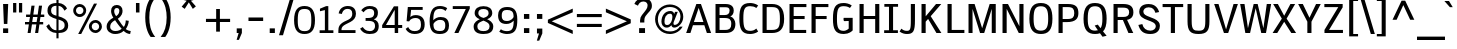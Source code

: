 SplineFontDB: 3.0
FontName: SPThotsakan-Bold
FullName: SP Thotsakan Bold
FamilyName: SP Thotsakan
Weight: Bold
Copyright: Copyright (c) 2006 by Department of Intellectual Property (DIP), Ministry of Commerce and Software Industry Promotion Agency (Public Organization) (SIPA). All rights reserved.
Version: 2.2
ItalicAngle: 0
UnderlinePosition: -58
UnderlineWidth: 35
Ascent: 800
Descent: 200
LayerCount: 2
Layer: 0 0 "Back"  1
Layer: 1 0 "Fore"  0
XUID: [1021 375 425136265 15694398]
FSType: 0
OS2Version: 3
OS2_WeightWidthSlopeOnly: 0
OS2_UseTypoMetrics: 1
CreationTime: 1154211420
ModificationTime: 1240502193
PfmFamily: 17
TTFWeight: 700
TTFWidth: 5
LineGap: 21
VLineGap: 0
Panose: 2 0 5 6 4 0 0 2 0 4
OS2TypoAscent: 0
OS2TypoAOffset: 1
OS2TypoDescent: 0
OS2TypoDOffset: 1
OS2TypoLinegap: 0
OS2WinAscent: -78
OS2WinAOffset: 1
OS2WinDescent: -208
OS2WinDOffset: 1
HheadAscent: 0
HheadAOffset: 1
HheadDescent: 170
HheadDOffset: 1
OS2SubXSize: 700
OS2SubYSize: 650
OS2SubXOff: 0
OS2SubYOff: 140
OS2SupXSize: 700
OS2SupYSize: 650
OS2SupXOff: 0
OS2SupYOff: 477
OS2StrikeYSize: 50
OS2StrikeYPos: 250
OS2FamilyClass: 2053
OS2Vendor: 'b513'
Lookup: 4 0 1 "'rlig' Required Ligatures in Latin lookup 0"  {"'rlig' Required Ligatures in Latin lookup 0 subtable"  } ['rlig' ('latn' <'dflt' > ) ]
Lookup: 4 0 0 "'frac' Diagonal Fractions in Latin lookup 1"  {"'frac' Diagonal Fractions in Latin lookup 1 subtable"  } ['frac' ('latn' <'dflt' > ) ]
Lookup: 4 0 0 "'ccmp' Glyph Composition/Decomposition in Latin lookup 2"  {"'ccmp' Glyph Composition/Decomposition in Latin lookup 2 subtable"  } ['ccmp' ('latn' <'dflt' > ) ]
Lookup: 6 0 0 "'liga' Standard Ligatures in Latin lookup 3"  {"'liga' Standard Ligatures in Latin lookup 3 subtable"  } ['liga' ('latn' <'dflt' > ) ]
Lookup: 6 0 0 "'liga' Standard Ligatures in Latin lookup 4"  {"'liga' Standard Ligatures in Latin lookup 4 subtable"  } ['liga' ('latn' <'dflt' > ) ]
Lookup: 6 0 0 "'liga' Standard Ligatures in Latin lookup 5"  {"'liga' Standard Ligatures in Latin lookup 5 subtable"  } ['liga' ('latn' <'dflt' > ) ]
Lookup: 6 0 0 "'liga' Standard Ligatures in Latin lookup 6"  {"'liga' Standard Ligatures in Latin lookup 6 subtable"  } ['liga' ('latn' <'dflt' > ) ]
Lookup: 6 0 0 "'liga' Standard Ligatures in Latin lookup 7"  {"'liga' Standard Ligatures in Latin lookup 7 subtable"  } ['liga' ('latn' <'dflt' > ) ]
Lookup: 6 0 0 "'liga' Standard Ligatures in Latin lookup 8"  {"'liga' Standard Ligatures in Latin lookup 8 subtable"  } ['liga' ('latn' <'dflt' > ) ]
Lookup: 6 0 0 "'liga' Standard Ligatures in Latin lookup 9"  {"'liga' Standard Ligatures in Latin lookup 9 subtable"  } ['liga' ('latn' <'dflt' > ) ]
Lookup: 6 0 0 "'liga' Standard Ligatures in Latin lookup 10"  {"'liga' Standard Ligatures in Latin lookup 10 subtable"  } ['liga' ('latn' <'dflt' > ) ]
Lookup: 6 0 0 "'liga' Standard Ligatures in Latin lookup 11"  {"'liga' Standard Ligatures in Latin lookup 11 subtable"  } ['liga' ('latn' <'dflt' > ) ]
Lookup: 6 0 0 "'liga' Standard Ligatures in Latin lookup 12"  {"'liga' Standard Ligatures in Latin lookup 12 subtable"  } ['liga' ('latn' <'dflt' > ) ]
Lookup: 6 0 0 "'liga' Standard Ligatures in Latin lookup 13"  {"'liga' Standard Ligatures in Latin lookup 13 subtable"  } ['liga' ('latn' <'dflt' > ) ]
Lookup: 6 0 0 "'liga' Standard Ligatures in Latin lookup 14"  {"'liga' Standard Ligatures in Latin lookup 14 subtable"  } ['liga' ('latn' <'dflt' > ) ]
Lookup: 6 0 0 "'liga' Standard Ligatures in Latin lookup 15"  {"'liga' Standard Ligatures in Latin lookup 15 subtable"  } ['liga' ('latn' <'dflt' > ) ]
Lookup: 6 0 0 "'liga' Standard Ligatures in Latin lookup 16"  {"'liga' Standard Ligatures in Latin lookup 16 subtable"  } ['liga' ('latn' <'dflt' > ) ]
Lookup: 6 0 0 "'liga' Standard Ligatures in Latin lookup 17"  {"'liga' Standard Ligatures in Latin lookup 17 subtable"  } ['liga' ('latn' <'dflt' > ) ]
Lookup: 6 0 0 "'liga' Standard Ligatures in Latin lookup 18"  {"'liga' Standard Ligatures in Latin lookup 18 subtable"  } ['liga' ('latn' <'dflt' > ) ]
Lookup: 6 0 0 "'liga' Standard Ligatures in Latin lookup 19"  {"'liga' Standard Ligatures in Latin lookup 19 subtable"  } ['liga' ('latn' <'dflt' > ) ]
Lookup: 6 0 0 "'liga' Standard Ligatures in Latin lookup 20"  {"'liga' Standard Ligatures in Latin lookup 20 subtable"  } ['liga' ('latn' <'dflt' > ) ]
Lookup: 6 0 0 "'liga' Standard Ligatures in Latin lookup 21"  {"'liga' Standard Ligatures in Latin lookup 21 subtable"  } ['liga' ('latn' <'dflt' > ) ]
Lookup: 6 0 0 "'liga' Standard Ligatures in Latin lookup 22"  {"'liga' Standard Ligatures in Latin lookup 22 subtable"  } ['liga' ('latn' <'dflt' > ) ]
Lookup: 6 0 0 "'liga' Standard Ligatures in Latin lookup 23"  {"'liga' Standard Ligatures in Latin lookup 23 subtable"  } ['liga' ('latn' <'dflt' > ) ]
Lookup: 4 0 1 "'liga' Standard Ligatures in Latin lookup 24"  {"'liga' Standard Ligatures in Latin lookup 24 subtable"  } ['liga' ('latn' <'dflt' > ) ]
Lookup: 1 0 0 "Single Substitution lookup 25"  {"Single Substitution lookup 25 subtable"  } []
Lookup: 1 0 0 "Single Substitution lookup 26"  {"Single Substitution lookup 26 subtable"  } []
Lookup: 1 0 0 "Single Substitution lookup 27"  {"Single Substitution lookup 27 subtable"  } []
DEI: 91125
ChainSub2: coverage "'liga' Standard Ligatures in Latin lookup 23 subtable"  0 0 0 1
 1 1 0
  Coverage: 7 uni0E47
  BCoverage: 12 uni0E2C.alt1
 1
  SeqLookup: 0 "Single Substitution lookup 27" 
EndFPST
ChainSub2: coverage "'liga' Standard Ligatures in Latin lookup 22 subtable"  0 0 0 1
 1 0 1
  Coverage: 7 uni0E2C
  FCoverage: 39 uni0E34 uni0E35 uni0E36 uni0E37 uni0E47
 1
  SeqLookup: 0 "Single Substitution lookup 27" 
EndFPST
ChainSub2: coverage "'liga' Standard Ligatures in Latin lookup 21 subtable"  0 0 0 1
 1 0 1
  Coverage: 15 uni0E0E uni0E0F
  FCoverage: 38 uni0E38.alt1 uni0E39.alt1 uni0E3A.alt1
 1
  SeqLookup: 0 "Single Substitution lookup 27" 
EndFPST
ChainSub2: coverage "'liga' Standard Ligatures in Latin lookup 20 subtable"  0 0 0 1
 1 1 0
  Coverage: 5 a b c
  BCoverage: 23 uni0E1B uni0E1D uni0E1F
 1
  SeqLookup: 0 "Single Substitution lookup 27" 
EndFPST
ChainSub2: coverage "'liga' Standard Ligatures in Latin lookup 19 subtable"  0 0 0 1
 1 0 1
  Coverage: 5 a b c
  FCoverage: 64 uni0E48.alt1 uni0E49.alt1 uni0E4A.alt1 uni0E4B.alt1 uni0E4C.alt1
 1
  SeqLookup: 0 "Single Substitution lookup 27" 
EndFPST
ChainSub2: coverage "'liga' Standard Ligatures in Latin lookup 18 subtable"  0 0 0 1
 1 1 0
  Coverage: 64 uni0E48.alt2 uni0E49.alt2 uni0E4A.alt2 uni0E4B.alt2 uni0E4C.alt2
  BCoverage: 5 a b c
 1
  SeqLookup: 0 "Single Substitution lookup 27" 
EndFPST
ChainSub2: coverage "'liga' Standard Ligatures in Latin lookup 17 subtable"  0 0 0 1
 1 1 0
  Coverage: 23 uni0E38 uni0E39 uni0E3A
  BCoverage: 23 uni0E1B uni0E1D uni0E1F
 1
  SeqLookup: 0 "Single Substitution lookup 26" 
EndFPST
ChainSub2: coverage "'liga' Standard Ligatures in Latin lookup 16 subtable"  0 0 0 1
 1 1 0
  Coverage: 63 uni0E31 uni0E34 uni0E35 uni0E36 uni0E37 uni0E47 uni0E4D uni0E4E
  BCoverage: 64 uni0E48.alt3 uni0E49.alt3 uni0E4A.alt3 uni0E4B.alt3 uni0E4C.alt3
 1
  SeqLookup: 0 "Single Substitution lookup 27" 
EndFPST
ChainSub2: coverage "'liga' Standard Ligatures in Latin lookup 15 subtable"  0 0 0 1
 1 0 1
  Coverage: 64 uni0E48.alt1 uni0E49.alt1 uni0E4A.alt1 uni0E4B.alt1 uni0E4C.alt1
  FCoverage: 47 uni0E31 uni0E34 uni0E35 uni0E36 uni0E37 uni0E4D
 1
  SeqLookup: 0 "Single Substitution lookup 27" 
EndFPST
ChainSub2: coverage "'liga' Standard Ligatures in Latin lookup 14 subtable"  0 0 0 1
 1 0 1
  Coverage: 64 uni0E48.alt2 uni0E49.alt2 uni0E4A.alt2 uni0E4B.alt2 uni0E4C.alt2
  FCoverage: 47 uni0E31 uni0E34 uni0E35 uni0E36 uni0E37 uni0E4D
 1
  SeqLookup: 0 "Single Substitution lookup 26" 
EndFPST
ChainSub2: coverage "'liga' Standard Ligatures in Latin lookup 13 subtable"  0 0 0 1
 1 0 1
  Coverage: 64 uni0E48.alt1 uni0E49.alt1 uni0E4A.alt1 uni0E4B.alt1 uni0E4C.alt1
  FCoverage: 12 uni0E33.alt1
 1
  SeqLookup: 0 "Single Substitution lookup 27" 
EndFPST
ChainSub2: coverage "'liga' Standard Ligatures in Latin lookup 12 subtable"  0 0 0 1
 1 1 0
  Coverage: 7 uni0E33
  BCoverage: 64 uni0E48.alt1 uni0E49.alt1 uni0E4A.alt1 uni0E4B.alt1 uni0E4C.alt1
 1
  SeqLookup: 0 "Single Substitution lookup 27" 
EndFPST
ChainSub2: coverage "'liga' Standard Ligatures in Latin lookup 11 subtable"  0 0 0 1
 1 1 0
  Coverage: 7 uni0E33
  BCoverage: 23 uni0E1B uni0E1D uni0E1F
 1
  SeqLookup: 0 "Single Substitution lookup 27" 
EndFPST
ChainSub2: coverage "'liga' Standard Ligatures in Latin lookup 10 subtable"  0 0 0 1
 1 0 1
  Coverage: 64 uni0E48.alt2 uni0E49.alt2 uni0E4A.alt2 uni0E4B.alt2 uni0E4C.alt2
  FCoverage: 7 uni0E33
 1
  SeqLookup: 0 "Single Substitution lookup 26" 
EndFPST
ChainSub2: coverage "'liga' Standard Ligatures in Latin lookup 9 subtable"  0 0 0 1
 1 1 0
  Coverage: 23 uni0E38 uni0E39 uni0E3A
  BCoverage: 31 uni0E0E uni0E0F uni0E24 uni0E26
 1
  SeqLookup: 0 "Single Substitution lookup 27" 
EndFPST
ChainSub2: coverage "'liga' Standard Ligatures in Latin lookup 8 subtable"  0 0 0 1
 1 1 0
  Coverage: 64 uni0E48.alt2 uni0E49.alt2 uni0E4A.alt2 uni0E4B.alt2 uni0E4C.alt2
  BCoverage: 77 uni0E34.alt1 uni0E35.alt1 uni0E36.alt1 uni0E37.alt1 uni0E31.alt1 uni0E4D.alt1
 1
  SeqLookup: 0 "Single Substitution lookup 25" 
EndFPST
ChainSub2: coverage "'liga' Standard Ligatures in Latin lookup 7 subtable"  0 0 0 1
 1 1 0
  Coverage: 64 uni0E48.alt2 uni0E49.alt2 uni0E4A.alt2 uni0E4B.alt2 uni0E4C.alt2
  BCoverage: 47 uni0E31 uni0E34 uni0E35 uni0E36 uni0E37 uni0E4D
 1
  SeqLookup: 0 "Single Substitution lookup 26" 
EndFPST
ChainSub2: coverage "'liga' Standard Ligatures in Latin lookup 6 subtable"  0 0 0 1
 1 1 0
  Coverage: 63 uni0E31 uni0E34 uni0E35 uni0E36 uni0E37 uni0E47 uni0E4D uni0E4E
  BCoverage: 23 uni0E1B uni0E1D uni0E1F
 1
  SeqLookup: 0 "Single Substitution lookup 27" 
EndFPST
ChainSub2: coverage "'liga' Standard Ligatures in Latin lookup 5 subtable"  0 0 0 1
 1 1 0
  Coverage: 64 uni0E48.alt2 uni0E49.alt2 uni0E4A.alt2 uni0E4B.alt2 uni0E4C.alt2
  BCoverage: 23 uni0E1B uni0E1D uni0E1F
 1
  SeqLookup: 0 "Single Substitution lookup 27" 
EndFPST
ChainSub2: coverage "'liga' Standard Ligatures in Latin lookup 4 subtable"  0 0 0 1
 1 0 0
  Coverage: 39 uni0E48 uni0E49 uni0E4A uni0E4B uni0E4C
 1
  SeqLookup: 0 "Single Substitution lookup 27" 
EndFPST
ChainSub2: coverage "'liga' Standard Ligatures in Latin lookup 3 subtable"  0 0 0 1
 1 0 1
  Coverage: 15 uni0E0D uni0E10
  FCoverage: 23 uni0E38 uni0E39 uni0E3A
 1
  SeqLookup: 0 "Single Substitution lookup 27" 
EndFPST
ShortTable: maxp 16
  0
  0
  0
  0
  0
  0
  0
  2
  1
  0
  8
  0
  256
  0
  0
  0
EndShort
TtTable: prep
PUSHW_1
 511
SCANCTRL
MPPEM
PUSHB_1
 8
LT
IF
PUSHB_2
 1
 1
INSTCTRL
EIF
PUSHB_2
 70
 6
CALL
IF
POP
PUSHB_1
 16
EIF
MPPEM
PUSHB_1
 20
GT
IF
POP
PUSHB_1
 128
EIF
SCVTCI
PUSHB_1
 6
CALL
NOT
IF
EIF
EndTTInstrs
TtTable: fpgm
PUSHB_1
 0
FDEF
PUSHB_1
 0
SZP0
MPPEM
PUSHB_1
 42
LT
IF
PUSHB_1
 74
SROUND
EIF
PUSHB_1
 0
SWAP
MIAP[rnd]
RTG
PUSHB_1
 6
CALL
IF
RTDG
EIF
MPPEM
PUSHB_1
 42
LT
IF
RDTG
EIF
DUP
MDRP[rp0,rnd,grey]
PUSHB_1
 1
SZP0
MDAP[no-rnd]
RTG
ENDF
PUSHB_1
 1
FDEF
DUP
DUP
MDRP[rp0,min,white]
MDAP[rnd]
PUSHB_1
 7
CALL
NOT
IF
DUP
DUP
GC[orig]
SWAP
GC[cur]
SUB
ROUND[White]
DUP
IF
DUP
ABS
DIV
SHPIX
ELSE
POP
POP
EIF
ELSE
POP
EIF
ENDF
PUSHB_1
 2
FDEF
MPPEM
GT
IF
RCVT
SWAP
EIF
POP
ENDF
PUSHB_1
 3
FDEF
ROUND[Black]
RTG
DUP
PUSHB_1
 64
LT
IF
POP
PUSHB_1
 64
EIF
ENDF
PUSHB_1
 4
FDEF
PUSHB_1
 6
CALL
IF
POP
SWAP
POP
ROFF
IF
MDRP[rp0,min,rnd,black]
ELSE
MDRP[min,rnd,black]
EIF
ELSE
MPPEM
GT
IF
IF
MIRP[rp0,min,rnd,black]
ELSE
MIRP[min,rnd,black]
EIF
ELSE
POP
PUSHB_1
 5
CALL
IF
PUSHB_1
 70
SROUND
EIF
IF
MDRP[rp0,min,rnd,black]
ELSE
MDRP[min,rnd,black]
EIF
EIF
EIF
RTG
ENDF
PUSHB_1
 5
FDEF
GFV
NOT
AND
ENDF
PUSHB_1
 6
FDEF
PUSHB_2
 34
 1
GETINFO
LT
IF
PUSHB_1
 32
GETINFO
NOT
NOT
ELSE
PUSHB_1
 0
EIF
ENDF
PUSHB_1
 7
FDEF
PUSHB_2
 36
 1
GETINFO
LT
IF
PUSHB_1
 64
GETINFO
NOT
NOT
ELSE
PUSHB_1
 0
EIF
ENDF
EndTTInstrs
ShortTable: cvt  6
  -206
  0
  582
  675
  715
  772
EndShort
LangName: 1033 "" "" "" "" "" "" "" "" "IPTH" "Ekaluck Peanpanawate" "" "www.b513design@yahoo.com" "b513design@yahoo.com" "Font Computer Program License Agreement+AAoACgAA-Reserved Font Names for this Font Computer Program:+AAoA-TH Krub, TH Krub Italic, TH Krub Bold, TH Krub Bold Italic,+AAoA-TH Niramit AS, TH Niramit AS Italic, TH Niramit AS Bold, TH Niramit AS Bold Italic,+AAoA-TH Kodchasal, TH Kodchasal Italic, TH Kodchasal Bold, TH Kodchasal Bold Italic,+AAoA-TH Sarabun PSK, TH Sarabun PSK Italic, TH Sarabun PSK Bold, TH Sarabun PSK Bold Italic,+AAoA-TH K2D July8, TH K2D July8 Italic, TH K2D July8 Bold, TH K2D July8 Bold Italic,+AAoA-TH Mali Grade 6, TH Mali Grade 6 Italic, TH Mali Grade 6 Bold, TH Mali Grade 6 Bold Italic,+AAoA-TH Chakra Petch, TH Chakra Petch Italic, TH Chakra Petch Bold, TH Chakra Petch Bold Italic,+AAoA-TH Baijam, TH Baijam Italic, TH Baijam Bold, TH Baijam Bold Italic,+AAoA-TH KoHo, TH KoHo Italic, TH KoHo Bold, TH KoHo Bold Italic,+AAoA-TH Fah Kwang, TH Fah Kwang Italic, TH Fah Kwang Bold, TH Fah Kwang Bold Italic.+AAoACgAA-This Font Computer Program is the copyright of the Department of Intellectual Property (DIP), Ministry of Commerce and the Software Industry Promotion Agency (Public Organization) (SIPA) +AAoACgAA-The purposes of this Font Computer Program License are to stimulate worldwide development of cooperative font creation, to benefit for academic, to share and to develop in partnership with others.+AAoACgAA-Terms and Conditions of the Font Computer Program+AAoACgAA(1) Allow to use without any charges and allow to reproduce, study, adapt and distribute this Font Computer Program. Neither the original version nor adapted version of Font Computer Program may be sold by itself, except bundled and/or sold with any computer program.+AAoACgAA(2) If you wish to adapt this Font Computer Program, you must notify copyright owners (DIP & SIPA) in writing.+AAoACgAA(3) No adapted version of Font Computer Program may use the Reserved Font Name(s), the name(s) of the copyright owners and the author(s) of the Font Computer Program must not be used to promote or advertise any adapted version, except obtaining written permission from copyright owners and the author(s).+AAoACgAA(4) The adapted version of Font Computer Program must be released under the term and condition of this license.+AAoACgAA-DISCLAIMER+AAoA-THE FONT COMPUTER PROGRAM AND RELATED FILES ARE PROVIDED +IBwA-AS IS+IB0A AND WITHOUT WARRANTY OF ANY KIND.  NO GUARANTEES ARE MADE THAT THIS FONT COMPUTER PROGRAM WILL WORK AS EXPECTED OR WILL BE DEVELOPED FURTHUR IN ANY SPECIFIC WAY.  THERE IS NO OFFER OR GUARANTEE OF TECHNICAL SUPPORT." "" "" "" "" "SP Thotsakan Bold" 
LangName: 1054 "" "" "" "" "" "" "" "" "" "" "" "" "" "+DioOMQ4NDg0OMg4tDhkOOA4NDjIOFQ5DDisOSQ5DDgoOSQ5CDhsOIw5BDgEOIw4hDgQOLQ4hDh4ONA4nDkAOFQ4tDiMOTA4fDi0OGQ4VDkwACgAKDgoONw5IDi0OFw41DkgOKg4HDicOGQ5EDicOSQ4qDjMOKw4jDjEOGg5CDhsOIw5BDgEOIw4hDgQOLQ4hDh4ONA4nDkAOFQ4tDiMOTA4fDi0OGQ4VDkwOGQ41DkkACgAA-TH Krub, TH Krub Italic, TH Krub Bold, TH Krub Bold Italic,+AAoA-TH Niramit AS, TH Niramit AS Italic, TH Niramit AS Bold, TH Niramit AS Bold Italic,+AAoA-TH Kodchasal, TH Kodchasal Italic, TH Kodchasal Bold, TH Kodchasal Bold Italic,+AAoA-TH Sarabun PSK, TH Sarabun PSK Italic, TH Sarabun PSK Bold, TH Sarabun PSK Bold Italic,+AAoA-TH K2D July8, TH K2D July8 Italic, TH K2D July8 Bold, TH K2D July8 Bold Italic,+AAoA-TH Mali Grade 6, TH Mali Grade 6 Italic, TH Mali Grade 6 Bold, TH Mali Grade 6 Bold Italic,+AAoA-TH Chakra Petch, TH Chakra Petch Italic, TH Chakra Petch Bold, TH Chakra Petch Bold Italic,+AAoA-TH Baijam, TH Baijam Italic, TH Baijam Bold, TH Baijam Bold Italic,+AAoA-TH KoHo, TH KoHo Italic, TH KoHo Bold, TH KoHo Bold Italic,+AAoA-TH Fah Kwang, TH Fah Kwang Italic, TH Fah Kwang Bold, TH Fah Kwang Bold Italic.+AAoACg5CDhsOIw5BDgEOIw4hDgQOLQ4hDh4ONA4nDkAOFQ4tDiMOTA4fDi0OGQ4VDkwOGQ41DkkA +DkAOGw5HDhkOJQ40DgIOKg40DhcOGA40DkwOIw5IDicOIQ4BDjEOGQ4CDi0OBw4BDiMOIQ4XDiMOMQ4eDiIOTA4qDjQOGQ4XDjIOBw4bDjEODQ4NDjIA +DgEOIw4wDhcOIw4nDgcOHg4yDhMONA4KDiIOTAAA +DkEOJQ4wDioOMw4ZDjEOAQ4HDjIOGQ4qDkgOBw5ADioOIw40DiEOLQ44DhUOKg4yDisOAQ4jDiMOIQ4LDi0OHw4VDkwOQQ4nDiMOTA5BDisOSA4HDgoOMg4VDjQA (+Di0OBw4EDkwOAQ4yDiMOIQ4rDjIOCg4Z)+AAoACg4qDjEODQ4NDjIOLQ4ZDjgODQ4yDhUOQw4rDkkOQw4KDkkOQg4bDiMOQQ4BDiMOIQ4EDi0OIQ4eDjQOJw5ADhUOLQ4jDkwOHw4tDhkOFQ5MDhkONQ5J +DiEONQ4nDjEOFQ4WDjgOGw4jDjAOKg4HDgQOTA5ADh4ONw5IDi0OAQ5IDi0OQw4rDkkOQA4BDjQOFA4EDicOMg4hDiMOSA4nDiEOIQ43Di0OQw4ZDgEOMg4jDioOIw5JDjIOBw4qDiMOIw4EDkwOHw4tDhkOFQ5MDkMOGQ4nDgcOAQ4nDkkOMg4H +DiMOJw4hDhcOMQ5JDgcOQA4eDjcOSA4tDhsOIw4wDkIOIg4KDhkOTA4XDjIOBw4UDkkOMg4ZDgEOMg4jDigONg4BDikOMg5BDiUOMA4BDjIOIw5BDhoOSA4HDhsOMQ4ZDgQOJw4yDiEOIw45DkkOQQ4lDjAOHg4xDhIOGQ4yDkIOGw4jDkEOAQ4jDiEOBA4tDiEOHg40DicOQA4VDi0OIw5MDh8OLQ4ZDhUOTA4ZDjUOSQAKAAoOAg5JDi0OAQ4zDisOGQ4UDkEOJQ4wDkAOBw43DkgOLQ4ZDkQOAg4CDi0OBw4qDjEODQ4NDjIOLQ4ZDjgODQ4yDhUOQw4rDkkOQw4KDkkOQg4bDiMOQQ4BDiMOIQ4EDi0OIQ4eDjQOJw5ADhUOLQ4jDkwOHw4tDhkOFQ5MDhkONQ5JAAoACgAA(1)  +Di0OGQ44Dg0OMg4VDkMOKw5JDkMOCg5JDkQOFA5JDkIOFA4iDkQOIQ5IDgQONA4UDgQOSA4yDkMOCg5JDggOSA4yDiIOQQ4lDjAOLQ4ZDjgODQ4yDhUOQw4rDkkOFw4zDgsOSQ4zDkIOGw4jDkEOAQ4jDiEOBA4tDiEOHg40DicOQA4VDi0OIw5MDh8OLQ4ZDhUOTA4ZDjUOSQ5EDhQOSQAA +DiMOJw4hDhcOMQ5JDgcOLQ4ZDjgODQ4yDhUOQw4rDkkORA4UDkkOKA42DgEOKQ4y +DhQOMQ4UDkEOGw4lDgcA +DkEOJQ4wDkEOCA4BDggOSA4yDiIOQw4rDkkOQQ4BDkgOHA45DkkOLQ43DkgOGQ5EDhQOSQAA +DhcOMQ5JDgcOGQ41DkkOCA4wDhUOSQ4tDgcORA4hDkgOGQ4zDkIOGw4jDkEOAQ4jDiEOBA4tDiEOHg40DicOQA4VDi0OIw5MDh8OLQ4ZDhUOTA4ZDjUOSQ5BDiUOMA5CDhsOIw5BDgEOIw4hDgQOLQ4hDh4ONA4nDkAOFQ4tDiMOTA4fDi0OGQ4VDkwOFw41DkgOFA4xDhQOQQ4bDiUOBw4tDi0OAQ4IDjMOKw4ZDkgOMg4i +DkAOJw5JDhkOQQ4VDkgOQA4bDkcOGQ4BDjIOIw4IDjMOKw4ZDkgOMg4iDiMOJw4hDhUONA4UDkQOGw4BDjEOGg5CDhsOIw5BDgEOIw4hDgQOLQ4hDh4ONA4nDkAOFQ4tDiMOTA4tDjcOSA4ZAAoACgAA(2)  +DgEOSA4tDhkOFA4zDkAOGQ40DhkOAQ4yDiMOFA4xDhQOQQ4bDiUOBw5CDhsOIw5BDgEOIw4hDgQOLQ4hDh4ONA4nDkAOFQ4tDiMOTA4fDi0OGQ4VDkwA +DggOMA4VDkkOLQ4HDkEOCA5JDgcOQw4rDkkOQA4IDkkOMg4CDi0OBw4lDjQOAg4qDjQOFw4YDjQOTA4XDiMOMg4aDkAOGw5HDhkOJQ4yDiIOJQ4xDgEOKQ4TDkwOLQ4xDgEOKQ4jAAoACgAA(3)  +DkAOIQ43DkgOLQ4UDjEOFA5BDhsOJQ4HDkIOGw4jDkEOAQ4jDiEOBA4tDiEOHg40DicOQA4VDi0OIw5MDh8OLQ4ZDhUOTA4ZDjUOSQ5BDiUOSQ4n +DisOSQ4yDiEOHA45DkkOFA4xDhQOQQ4bDiUOBw5DDgoOSQ4KDjcOSA4tDh8OLQ4ZDhUOTA5ADhQONA4h +DiMOJw4hDhcOMQ5JDgcOKw5JDjIOIQ5DDgoOSQ4KDjcOSA4tDkAOCA5JDjIOAg4tDgcOJQ40DgIOKg40DhcOGA40DkwOQQ4lDjAOHA45DkkOKg4jDkkOMg4HDioOIw4jDgQOTA5CDhsOIw5BDgEOIw4hDgQOLQ4hDh4ONA4nDkAOFQ4tDiMOTA4fDi0OGQ4VDkwOGQ41DkkA +DkMOGQ4BDjIOIw5CDgYOKQ4TDjIOQg4bDiMOQQ4BDiMOIQ4EDi0OIQ4eDjQOJw5ADhUOLQ4jDkwOHw4tDhkOFQ5MDhcONQ5IDkQOFA5JDhQOMQ4UDkEOGw4lDgcA +DkAOJw5JDhkOQQ4VDkgORA4UDkkOIw4xDhoOLQ4ZDjgODQ4yDhUOQA4bDkcOGQ4lDjIOIg4lDjEOAQ4pDhMOTA4tDjEOAQ4pDiMOCA4yDgEOQA4IDkkOMg4CDi0OBw4lDjQOAg4qDjQOFw4YDjQOTAAKAAoA(4)  +DhwOOQ5JDhQOMQ4UDkEOGw4lDgcOQg4bDiMOQQ4BDiMOIQ4EDi0OIQ4eDjQOJw5ADhUOLQ4jDkwOGQ41DkkOCA4wDhUOSQ4tDgcOIg40DhkOIg4tDiEOQw4rDkkOQg4bDiMOQQ4BDiMOIQ4EDi0OIQ4eDjQOJw5ADhUOLQ4jDkwOHw4tDhkOFQ5M +DhcONQ5IDhQOMQ4UDkEOGw4lDgcOAg42DkkOGQ5DDisOIQ5IDiEONQ4CDkkOLQ4BDjMOKw4ZDhQOQQ4lDjAOQA4HDjcOSA4tDhkORA4CDioOMQ4NDg0OMg4tDhkOOA4NDjIOFQ5DDisOSQ5DDgoOSQ5CDhsOIw5BDgEOIw4hDkAOCg5IDhkOQA4UDjUOIg4nDgEOMQ4ZDgEOMQ4aDgIOSQ4tDgEOMw4rDhkOFAAA +DkEOJQ4wDkAOBw43DkgOLQ4ZDkQOAg4CDi0OBw4qDjEODQ4NDjIOLQ4ZDjgODQ4yDhUOGQ41DkkOQA4KDkgOGQ4BDjEOGQAKAAoOAg5JDi0OFg43Di0OKg40DhcOGA40AAoOQA4IDkkOMg4CDi0OBw4lDjQOAg4qDjQOFw4YDjQOTA5EDiEOSA4jDjEOGg4bDiMOMA4BDjEOGQ4BDjIOIw5DDgoOSQ4HDjIOGQ5CDhsOIw5BDgEOIw4hDgQOLQ4hDh4ONA4nDkAOFQ4tDiMOTA4fDi0OGQ4VDkwOQQ4lDjAORA4fDiUOTA4XDjUOSA5ADgEONQ5IDiIOJw4CDkkOLQ4HDhkONQ5JDkEOFQ5IDi0OIg5IDjIOBw5DDhQA  +DkQOIQ5IDiEONQ4BDjIOIw4jDjEOGg4jDi0OBw4nDkgOMg5CDhsOIw5BDgEOIw4hDgQOLQ4hDh4ONA4nDkAOFQ4tDiMOTA4fDi0OGQ4VDkwOGQ41DkkOCA4wDhcOMw4HDjIOGQ5EDhQOSQ4tDiIOSA4yDgcOFw41DkgOBA4nDiMOCA4wDkAOGw5HDhkA +DkEOJQ4wDkQOIQ5IDiEONQ4BDjIOIw4jDjEOGg4jDi0OBw4nDkgOMg4IDjAOIQ41DgEOMg4jDh4OMQ4SDhkOMg4VDkgOLQ4iDi0OFA5DDhkOLQ4ZDjIOBA4V +DkQOIQ5IDiEONQ5BDiUOMA5EDiEOSA4jDjEOGg4jDi0OBw4nDkgOMg4IDjAOIQ41DgEOMg4jDkMOKw5JDgQOMw5BDhkOMA4ZDjMOFw4yDgcOQA4XDgQOGQ40DgQOKg4zDisOIw4xDhoOQg4bDiMOQQ4BDiMOIQ4EDi0OIQ4eDjQOJw5ADhUOLQ4jDkwOHw4tDhkOFQ5MDhkONQ5J" 
GaspTable: 3 8 2 16 1 65535 3
Encoding: Custom
Compacted: 1
UnicodeInterp: none
NameList: Adobe Glyph List
DisplaySize: -24
AntiAlias: 1
FitToEm: 1
WinInfo: 0 24 7
BeginPrivate: 7
BlueValues 31 [-12 0 582 600 675 676 715 723]
OtherBlues 11 [-206 -206]
ForceBold 4 true
StdHW 4 [69]
StemSnapH 20 [20 59 69 77 81 154]
StdVW 4 [96]
StemSnapV 11 [88 96 104]
EndPrivate
BeginChars: 65542 498

StartChar: .notdef
Encoding: 65536 -1 0
Width: 409
VWidth: 1473
Flags: W
LayerCount: 2
EndChar

StartChar: space
Encoding: 32 32 1
Width: 405
VWidth: 1473
Flags: W
LayerCount: 2
EndChar

StartChar: exclam
Encoding: 33 33 2
Width: 281
VWidth: 1473
Flags: W
HStem: 0 116<77 205> 696 20G<77 205>
VStem: 77 128<0 116 552.333 716> 97 87<225 388.667>
LayerCount: 2
Fore
SplineSet
205 716 m 1xe0
 184 225 l 1
 97 225 l 1xd0
 77 716 l 1
 205 716 l 1xe0
77 0 m 1xe0
 77 116 l 1
 205 116 l 1
 205 0 l 1
 77 0 l 1xe0
EndSplineSet
Validated: 3073
EndChar

StartChar: quotedbl
Encoding: 34 34 3
Width: 331
VWidth: 1473
Flags: W
HStem: 517 237<52 133 199 280>
VStem: 52 81<517 754> 199 81<517 754>
LayerCount: 2
Fore
SplineSet
52 754 m 1
 133 754 l 1
 133 517 l 1
 52 517 l 1
 52 754 l 1
199 754 m 1
 280 754 l 1
 280 517 l 1
 199 517 l 1
 199 754 l 1
EndSplineSet
Validated: 3073
EndChar

StartChar: numbersign
Encoding: 35 35 4
Width: 530
VWidth: 1473
Flags: W
HStem: 0 21G<90 169.128 277 357.033> 211 60<25 122 205 309 392 480> 405 61<52 150 233 337 421 507>
LayerCount: 2
Fore
SplineSet
480 211 m 1
 386 211 l 1
 354 0 l 1
 277 0 l 1
 309 211 l 1
 199 211 l 1
 166 0 l 1
 90 0 l 1
 122 211 l 1
 25 211 l 1
 25 271 l 1
 128 271 l 1
 150 405 l 1
 52 405 l 1
 52 466 l 1
 155 466 l 1
 187 689 l 1
 265 689 l 1
 233 466 l 1
 343 466 l 1
 374 689 l 1
 452 689 l 1
 421 466 l 1
 507 466 l 1
 507 405 l 1
 412 405 l 1
 392 271 l 1
 480 271 l 1
 480 211 l 1
225 405 m 1
 205 271 l 1
 315 271 l 1
 337 405 l 1
 225 405 l 1
EndSplineSet
Validated: 3073
EndChar

StartChar: dollar
Encoding: 36 36 5
Width: 623
VWidth: 1473
Flags: W
HStem: 0 68<201.453 286 339 433.85> 334 83<222.262 286> 651 69<197.701 286 339 402.229>
VStem: 62 90<470.088 610.811> 286 53<-133 0 68 321 417 650 720 828> 491 89<115.806 255.365>
LayerCount: 2
Fore
SplineSet
551 588 m 1
 548 588 497 538 488 535 c 1
 444 613 402 641 339 650 c 1
 339 401 l 1
 442 372 580 328 580 181 c 0
 580 36 450 -0 339 0 c 1
 339 -133 l 1
 286 -133 l 1
 286 0 l 1
 165 4 76 71 32 164 c 1
 100 215 l 1
 148 109 212 68 286 68 c 1
 286 334 l 1
 167 370 62 411 62 536 c 0
 62 610 86 716 286 720 c 1
 286 828 l 1
 339 828 l 1
 339 720 l 1
 434 717 522 652 551 588 c 1
286 651 m 1
 204 651 152 621 152 541 c 0
 152 467 192 438 286 417 c 1
 286 651 l 1
339 68 m 1
 408 69 491 91 491 184 c 0
 491 280 425 292 339 321 c 1
 339 68 l 1
EndSplineSet
Validated: 3073
EndChar

StartChar: percent
Encoding: 37 37 6
Width: 879
VWidth: 1473
Flags: W
HStem: -10 21G<205 290.761> 0 69<577.727 695> 256 68<578.156 694.141> 390 70<182.749 301.549> 645 71<182.608 302.181>
VStem: 81 69<492.251 612.23> 336 69<494.335 612.423> 473 71<101.858 221.28> 729 69<103.508 220.694>
LayerCount: 2
Fore
SplineSet
81 552 m 256x3f80
 81 649 162 716 242 716 c 0
 322 716 405 651 405 552 c 256
 405 468 338 390 242 390 c 0
 154 390 81 462 81 552 c 256x3f80
336 552 m 0
 336 608 293 645 242 645 c 0
 192 645 150 609 150 552 c 0
 150 502 188 460 242 460 c 0
 296 460 336 502 336 552 c 0
473 162 m 0
 473 258 554 324 635 324 c 0
 730 324 798 247 798 162 c 0
 798 78 726 0 635 0 c 0x7f80
 554 0 473 71 473 162 c 0
729 162 m 0
 729 214 688 256 635 256 c 0
 585 256 544 215 544 162 c 0
 544 108 587 69 635 69 c 0
 687 69 729 109 729 162 c 0
280 -10 m 1xbf80
 205 -10 l 1
 600 726 l 1
 676 726 l 1
 280 -10 l 1xbf80
EndSplineSet
Validated: 3073
EndChar

StartChar: ampersand
Encoding: 38 38 7
Width: 702
VWidth: 1473
Flags: W
HStem: -10 75<175.966 363.389 566.122 630.4> 650 76<247.258 343.38>
VStem: 41 89<106.767 253.476> 152 78<484.82 633.554> 359 80<501.489 634.481> 519 76<220.413 324>
LayerCount: 2
Fore
SplineSet
417 124 m 1
 353 186 277 302 252 340 c 1
 155 284 130 239 130 171 c 0
 130 86 208 65 261 65 c 0
 342 65 390 96 417 124 c 1
295 650 m 0
 243 650 230 605 230 569 c 0
 230 519 254 475 277 443 c 1
 295 454 359 496 359 575 c 0
 359 618 340 650 295 650 c 0
471 168 m 1
 498 205 519 269 519 336 c 1
 595 324 l 1
 591 240 555 166 520 113 c 1
 585 70 619 67 644 65 c 1
 629 -10 l 1
 563 -6 513 23 467 68 c 1
 409 11 326 -10 258 -10 c 0
 133 -10 41 62 41 175 c 0
 41 298 131 360 208 404 c 1
 170 462 152 524 152 576 c 0
 152 673 208 726 298 726 c 0
 375 726 439 675 439 582 c 0
 439 524 426 451 320 376 c 1
 410 250 402 243 471 168 c 1
EndSplineSet
Validated: 3073
EndChar

StartChar: quotesingle
Encoding: 39 39 8
Width: 235
VWidth: 1473
Flags: W
HStem: 517 237<74 162>
VStem: 74 88<517 754>
LayerCount: 2
Fore
SplineSet
74 754 m 1
 162 754 l 1
 162 517 l 1
 74 517 l 1
 74 754 l 1
EndSplineSet
Validated: 3073
EndChar

StartChar: parenleft
Encoding: 40 40 9
Width: 397
VWidth: 1473
Flags: W
VStem: 81 102<171.557 601.935>
LayerCount: 2
Fore
SplineSet
81 389 m 0
 81 680 181 826 217 874 c 1
 331 874 l 1
 212 729 183 560 183 389 c 0
 183 221 212 47 331 -99 c 1
 217 -99 l 1
 181 -52 81 96 81 389 c 0
EndSplineSet
Validated: 3073
EndChar

StartChar: parenright
Encoding: 41 41 10
Width: 397
VWidth: 1473
Flags: W
VStem: 217 100<175.064 599.86>
LayerCount: 2
Fore
SplineSet
317 389 m 0
 317 96 216 -52 181 -99 c 1
 66 -99 l 1
 166 18 217 183 217 389 c 0
 217 548 187 732 66 874 c 1
 181 874 l 1
 217 826 317 680 317 389 c 0
EndSplineSet
Validated: 3073
EndChar

StartChar: asterisk
Encoding: 42 42 11
Width: 736
VWidth: 1473
Flags: W
LayerCount: 2
Fore
SplineSet
408 869 m 1
 579 944 l 1
 608 857 l 1
 423 807 l 1
 547 666 l 1
 471 604 l 1
 371 766 l 1
 268 604 l 1
 192 659 l 1
 318 807 l 1
 128 852 l 1
 161 941 l 1
 334 869 l 1
 320 1064 l 1
 420 1064 l 1
 408 869 l 1
EndSplineSet
Validated: 3073
EndChar

StartChar: plus
Encoding: 43 43 12
Width: 751
VWidth: 1473
Flags: W
HStem: 270 79<74 329 423 678> 569 20G<329 423>
VStem: 329 94<29 270 349 589>
LayerCount: 2
Fore
SplineSet
329 589 m 1
 423 589 l 1
 423 349 l 1
 678 349 l 1
 678 270 l 1
 423 270 l 1
 423 29 l 1
 329 29 l 1
 329 270 l 1
 74 270 l 1
 74 349 l 1
 329 349 l 1
 329 589 l 1
EndSplineSet
Validated: 3073
EndChar

StartChar: comma
Encoding: 44 44 13
Width: 315
VWidth: 1473
Flags: W
HStem: 0 116<93 141>
VStem: 93 129<0 116>
LayerCount: 2
Fore
SplineSet
222 116 m 1
 222 0 l 1
 149 -171 l 1
 91 -171 l 1
 141 0 l 1
 93 0 l 1
 93 116 l 1
 222 116 l 1
EndSplineSet
Validated: 3073
EndChar

StartChar: hyphen
Encoding: 45 45 14
Width: 490
VWidth: 1473
Flags: W
HStem: 299 88<62 429>
LayerCount: 2
Fore
SplineSet
62 299 m 1
 62 387 l 1
 429 387 l 1
 429 299 l 1
 62 299 l 1
EndSplineSet
Validated: 3073
EndChar

StartChar: period
Encoding: 46 46 15
Width: 315
VWidth: 1473
Flags: W
HStem: 0 116<93 222>
VStem: 93 129<0 116>
LayerCount: 2
Fore
SplineSet
93 0 m 1
 93 116 l 1
 222 116 l 1
 222 0 l 1
 93 0 l 1
EndSplineSet
Validated: 3073
EndChar

StartChar: slash
Encoding: 47 47 16
Width: 331
VWidth: 1473
Flags: W
LayerCount: 2
Fore
SplineSet
100 -56 m 1
 0 -56 l 1
 267 829 l 1
 361 829 l 1
 100 -56 l 1
EndSplineSet
Validated: 3073
EndChar

StartChar: zero
Encoding: 48 48 17
Width: 626
VWidth: 1473
Flags: W
HStem: -7 72<216.986 410.407> 601 74<213.584 413.057>
VStem: 52 92<161.877 499.223> 483 92<161.653 500.482>
LayerCount: 2
Fore
SplineSet
575 327 m 0
 575 77 471 -7 314 -7 c 256
 157 -7 52 76 52 327 c 0
 52 590 157 675 314 675 c 0
 516 675 575 530 575 327 c 0
144 327 m 0
 144 142 171 65 314 65 c 256
 455 65 483 140 483 327 c 0
 483 543 449 601 314 601 c 256
 178 601 144 543 144 327 c 0
EndSplineSet
Validated: 3073
EndChar

StartChar: one
Encoding: 49 49 18
Width: 475
VWidth: 1473
Flags: W
HStem: 0 68<66 197 283 410>
VStem: 197 86<68 573>
LayerCount: 2
Fore
SplineSet
66 0 m 1
 66 68 l 1
 197 68 l 1
 197 573 l 1
 74 544 l 1
 74 608 l 1
 228 672 l 1
 283 672 l 1
 283 68 l 1
 410 68 l 1
 410 0 l 1
 66 0 l 1
EndSplineSet
Validated: 3073
EndChar

StartChar: two
Encoding: 50 50 19
Width: 558
VWidth: 1473
Flags: W
HStem: 0 72<137 488> 604 72<211.345 367.864>
VStem: 59 78<72 153.144> 66 81<489.79 535.31> 407 92<400.511 564.652>
LayerCount: 2
Fore
SplineSet
289 604 m 0xe8
 175 604 154 506 147 477 c 1
 66 491 l 1xd8
 97 666 254 676 295 676 c 0
 458 676 499 567 499 482 c 0
 499 266 238 257 160 156 c 0
 146 136 137 118 137 72 c 1
 488 72 l 1
 488 0 l 1
 59 0 l 1
 59 55 l 2
 59 150 76 233 264 312 c 0
 394 367 407 423 407 486 c 0
 407 580 351 604 289 604 c 0xe8
EndSplineSet
Validated: 3073
EndChar

StartChar: three
Encoding: 51 51 20
Width: 584
VWidth: 1473
Flags: W
HStem: -10 73<201.376 375.432> 320 72<190 357.237> 605 71<204.847 372.062>
VStem: 405 93<433.746 574.043> 426 93<112.958 272.806>
LayerCount: 2
Fore
SplineSet
519 193 m 0xe8
 519 31 420 -10 290 -10 c 0
 181 -10 102 35 52 124 c 1
 119 166 l 1
 144 129 189 63 293 63 c 0
 403 63 426 138 426 190 c 0xe8
 426 268 401 320 252 320 c 2
 190 320 l 1
 190 392 l 1
 242 392 l 2
 380 392 405 440 405 511 c 0
 405 586 351 605 284 605 c 0
 216 605 171 564 140 524 c 1
 81 573 l 1
 128 629 194 676 290 676 c 0
 393 676 498 644 498 517 c 0xf0
 498 452 479 386 395 358 c 1
 464 339 519 288 519 193 c 0xe8
EndSplineSet
Validated: 3073
EndChar

StartChar: four
Encoding: 52 52 21
Width: 545
VWidth: 1473
Flags: W
HStem: 0 21G<343 429> 131 74<124 343 429 530>
VStem: 343 86<0 131 205 575>
LayerCount: 2
Fore
SplineSet
29 202 m 1
 323 672 l 1
 429 672 l 1
 429 205 l 1
 530 205 l 1
 530 131 l 1
 429 131 l 1
 429 0 l 1
 343 0 l 1
 343 131 l 1
 29 131 l 1
 29 202 l 1
124 205 m 1
 343 205 l 1
 343 575 l 1
 336 575 l 1
 124 205 l 1
EndSplineSet
Validated: 3073
EndChar

StartChar: five
Encoding: 53 53 22
Width: 608
VWidth: 1473
Flags: W
HStem: -10 73<198.199 390.99> 379 73<223.031 399.491> 600 72<203 492>
VStem: 90 63<302.222 327.054> 449 93<122.076 326.363>
LayerCount: 2
Fore
SplineSet
308 379 m 0
 260 379 181 359 153 296 c 1
 90 303 l 1
 121 672 l 1
 492 672 l 1
 492 600 l 1
 203 600 l 1
 184 402 l 1
 200 418 238 452 318 452 c 0
 464 452 542 368 542 224 c 0
 542 59 444 -10 283 -10 c 0
 189 -10 102 41 66 116 c 1
 130 161 l 1
 155 111 194 63 289 63 c 0
 384 63 449 93 449 220 c 0
 449 329 417 379 308 379 c 0
EndSplineSet
Validated: 3073
EndChar

StartChar: six
Encoding: 54 54 23
Width: 601
VWidth: 1473
Flags: W
HStem: -10 75<218.299 414.333> 345 72<241.89 415.753> 605 71<232.005 426.799>
VStem: 66 95<143.426 489.49> 457 93<107.13 301.19>
LayerCount: 2
Fore
SplineSet
323 -10 m 0
 169 -10 66 53 66 309 c 0
 66 426 86 517 126 580 c 0
 166 644 233 676 327 676 c 0
 396 676 466 652 505 622 c 1
 466 557 l 1
 433 587 383 605 326 605 c 0
 192 605 158 531 158 336 c 1
 198 381 258 417 340 417 c 0
 453 417 550 373 550 197 c 0
 550 100 505 -10 323 -10 c 0
457 208 m 0
 457 318 409 345 324 345 c 0
 224 345 161 259 161 237 c 0
 161 89 223 65 324 65 c 0
 418 65 457 96 457 208 c 0
EndSplineSet
Validated: 3073
EndChar

StartChar: seven
Encoding: 55 55 24
Width: 499
VWidth: 1473
Flags: W
HStem: 0 21G<84 195.296> 600 72<44 370>
LayerCount: 2
Fore
SplineSet
44 672 m 1
 470 672 l 1
 470 611 l 1
 186 0 l 1
 84 0 l 1
 370 600 l 1
 44 600 l 1
 44 672 l 1
EndSplineSet
Validated: 3073
EndChar

StartChar: eight
Encoding: 56 56 25
Width: 623
VWidth: 1473
Flags: W
HStem: -10 73<208.975 411.391> 607 71<221.892 401.612>
VStem: 66 93<108.731 245.055> 91 92<444.893 571.201> 440 92<445.179 571.201> 464 93<109.96 243.414>
LayerCount: 2
Fore
SplineSet
312 678 m 256xd0
 443 678 532 623 532 501 c 0xd8
 532 443 488 385 404 355 c 1
 459 331 557 284 557 178 c 0
 557 28 439 -10 312 -10 c 256
 134 -10 66 65 66 178 c 0xe4
 66 284 167 332 220 355 c 1
 134 385 91 443 91 501 c 0
 91 623 181 678 312 678 c 256xd0
312 321 m 1
 192 274 159 245 159 178 c 0
 159 101 210 63 312 63 c 0
 401 63 464 95 464 178 c 0xe4
 464 239 434 272 312 321 c 1
312 387 m 1
 437 421 440 481 440 504 c 0
 440 573 397 607 312 607 c 0
 226 607 183 573 183 504 c 0xd8
 183 449 226 410 312 387 c 1
EndSplineSet
Validated: 3073
EndChar

StartChar: nine
Encoding: 57 57 26
Width: 599
VWidth: 1473
Flags: W
HStem: -9 72<166.498 365.519> 250 74<185.812 358.57> 604 74<183.182 381.9>
VStem: 52 92<367.944 562.133> 440 93<153.889 526.779>
LayerCount: 2
Fore
SplineSet
533 359 m 0
 533 123 488 -9 274 -9 c 0
 240 -9 142 3 81 47 c 1
 122 112 l 1
 165 73 236 63 274 63 c 0
 408 63 442 143 442 333 c 1
 402 289 343 250 261 250 c 0
 115 250 52 325 52 470 c 0
 52 566 97 678 277 678 c 0
 431 678 533 616 533 359 c 0
144 460 m 0
 144 351 190 324 275 324 c 0
 377 324 440 407 440 430 c 0
 440 570 385 604 275 604 c 0
 182 604 144 574 144 460 c 0
EndSplineSet
Validated: 3073
EndChar

StartChar: colon
Encoding: 58 58 27
Width: 331
VWidth: 1473
Flags: W
HStem: 0 122<99 233> 364 122<99 233>
VStem: 99 134<0 122 364 486>
LayerCount: 2
Fore
SplineSet
99 0 m 1
 99 122 l 1
 233 122 l 1
 233 0 l 1
 99 0 l 1
99 364 m 1
 99 486 l 1
 233 486 l 1
 233 364 l 1
 99 364 l 1
EndSplineSet
Validated: 3073
EndChar

StartChar: semicolon
Encoding: 59 59 28
Width: 331
VWidth: 1473
Flags: W
HStem: 364 122<99 233>
VStem: 99 134<0 122 364 486>
LayerCount: 2
Fore
SplineSet
233 122 m 1
 233 0 l 1
 156 -180 l 1
 96 -180 l 1
 150 0 l 1
 99 0 l 1
 99 122 l 1
 233 122 l 1
99 364 m 1
 99 486 l 1
 233 486 l 1
 233 364 l 1
 99 364 l 1
EndSplineSet
Validated: 3073
EndChar

StartChar: less
Encoding: 60 60 29
Width: 715
VWidth: 1473
Flags: W
HStem: -7 21G<624.09 669>
LayerCount: 2
Fore
SplineSet
669 -7 m 1
 47 270 l 1
 47 351 l 1
 669 628 l 1
 669 536 l 1
 143 311 l 1
 669 84 l 1
 669 -7 l 1
EndSplineSet
Validated: 3073
EndChar

StartChar: equal
Encoding: 61 61 30
Width: 715
VWidth: 1473
Flags: W
HStem: 159 78<47 669> 398 78<47 669>
LayerCount: 2
Fore
SplineSet
669 398 m 1
 47 398 l 1
 47 476 l 1
 669 476 l 1
 669 398 l 1
669 159 m 1
 47 159 l 1
 47 237 l 1
 669 237 l 1
 669 159 l 1
EndSplineSet
Validated: 3073
EndChar

StartChar: greater
Encoding: 62 62 31
Width: 715
VWidth: 1473
Flags: W
HStem: -7 21G<47 93.2454>
LayerCount: 2
Fore
SplineSet
47 84 m 1
 573 311 l 1
 47 536 l 1
 47 628 l 1
 669 358 l 1
 669 262 l 1
 47 -7 l 1
 47 84 l 1
EndSplineSet
Validated: 3073
EndChar

StartChar: question
Encoding: 63 63 32
Width: 508
VWidth: 1473
Flags: W
HStem: 0 122<153 301> 787 87<185.985 330.004>
VStem: 153 148<0 122> 177 107<262 406.972> 365 108<607.724 750.69>
LayerCount: 2
Fore
SplineSet
365 695 m 0xd8
 365 729 339 787 261 787 c 0
 184 787 144 738 124 682 c 1
 34 726 l 1
 65 810 149 874 262 874 c 0
 379 874 473 807 473 679 c 0
 473 568 394 535 314 423 c 0
 294 396 284 361 284 320 c 2
 284 262 l 1
 177 262 l 1
 177 320 l 2
 177 425 246 461 336 595 c 0
 355 624 365 658 365 695 c 0xd8
153 0 m 1xe8
 153 122 l 1
 301 122 l 1
 301 0 l 1
 153 0 l 1xe8
EndSplineSet
Validated: 3073
EndChar

StartChar: at
Encoding: 64 64 33
Width: 808
VWidth: 1473
Flags: W
HStem: -10 65<306.25 548> 150 65<303.397 412.707 514.362 597.947> 505 67<358.286 470.644> 670 64<304.412 540.555>
VStem: 52 70<242.933 479.279> 211 76<230.762 421.097> 485 28<245 421> 687 70<320.945 529.825>
LayerCount: 2
Fore
SplineSet
287 305 m 0
 287 231 314 215 355 215 c 0
 443 215 485 339 485 421 c 0
 485 462 474 505 432 505 c 0
 316 505 287 388 287 305 c 0
436 572 m 0
 477 572 520 551 530 498 c 1
 551 551 l 1
 619 551 l 1
 520 295 l 2
 513 276 513 270 513 245 c 0
 513 227 522 218 541 218 c 0
 623 218 687 317 687 427 c 0
 687 573 585 670 421 670 c 0
 240 670 122 537 122 358 c 0
 122 184 242 55 423 55 c 0
 571 55 635 122 669 174 c 1
 741 174 l 1
 649 9 484 -10 423 -10 c 0
 200 -10 52 172 52 365 c 256
 52 573 222 734 420 734 c 0
 591 734 757 623 757 426 c 0
 757 264 629 150 530 150 c 0
 493 150 464 175 463 208 c 1
 461 208 l 1
 404 151 366 150 342 150 c 0
 255 150 211 225 211 299 c 0
 211 459 301 572 436 572 c 0
EndSplineSet
Validated: 3073
EndChar

StartChar: A
Encoding: 65 65 34
Width: 682
VWidth: 1473
Flags: W
HStem: 0 21G<29 142.529 540.368 653> 193 80<222 461> 695 20G<276.867 406.105>
LayerCount: 2
Fore
SplineSet
461 273 m 1
 342 619 l 1
 222 273 l 1
 461 273 l 1
284 715 m 1
 399 715 l 1
 653 0 l 1
 547 0 l 1
 483 193 l 1
 199 193 l 1
 136 0 l 1
 29 0 l 1
 284 715 l 1
EndSplineSet
Validated: 3073
EndChar

StartChar: B
Encoding: 66 66 35
Width: 629
VWidth: 1473
Flags: W
HStem: 0 77<189 428.337> 359 74<189 399.763> 635 81<189 413.253>
VStem: 88 101<77 359 433 635> 440 104<473.693 611.793> 482 103<125.267 306.866>
LayerCount: 2
Fore
SplineSet
544 550 m 0xf8
 544 468 506 416 457 399 c 1
 532 383 585 297 585 221 c 0xf4
 585 88 517 -0 340 0 c 2
 88 0 l 1
 88 716 l 1
 343 716 l 2
 514 716 544 616 544 550 c 0xf8
440 550 m 0xf8
 440 618 399 635 343 635 c 2
 189 635 l 1
 189 433 l 1
 314 433 l 2
 381 433 440 456 440 550 c 0xf8
482 221 m 0xf4
 482 324 439 359 311 359 c 2
 189 359 l 1
 189 77 l 1
 326 77 l 2
 445 77 482 119 482 221 c 0xf4
EndSplineSet
Validated: 3073
EndChar

StartChar: C
Encoding: 67 67 36
Width: 558
VWidth: 1473
Flags: W
HStem: -10 79<232.533 434.535> 591 21G<460 496.143> 644 79<232.533 434.535>
VStem: 59 100<161.768 551.284>
LayerCount: 2
Fore
SplineSet
330 -10 m 0
 113 -10 59 112 59 357 c 256
 59 601 113 723 330 723 c 0
 380 723 467 709 529 661 c 1
 483 591 l 1
 437 630 387 644 329 644 c 0
 193 644 159 571 159 357 c 256
 159 141 193 69 329 69 c 0
 387 69 437 83 483 122 c 1
 529 52 l 1
 467 4 380 -10 330 -10 c 0
EndSplineSet
Validated: 3073
EndChar

StartChar: D
Encoding: 68 68 37
Width: 687
VWidth: 1473
Flags: W
HStem: 0 77<192 439.99> 639 77<192 436.053>
VStem: 88 104<77 639> 523 106<184.098 521.898>
LayerCount: 2
Fore
SplineSet
523 348 m 0
 523 574 487 639 326 639 c 2
 192 639 l 1
 192 77 l 1
 326 77 l 2
 490 77 523 147 523 348 c 0
629 348 m 0
 629 87 508 0 326 0 c 2
 88 0 l 1
 88 716 l 1
 326 716 l 2
 508 716 629 624 629 348 c 0
EndSplineSet
Validated: 3073
EndChar

StartChar: E
Encoding: 69 69 38
Width: 539
VWidth: 1473
Flags: W
HStem: 0 77<192 505> 336 76<192 466> 639 77<192 510>
VStem: 88 104<77 336 412 639>
LayerCount: 2
Fore
SplineSet
192 77 m 1
 505 77 l 1
 505 0 l 1
 88 0 l 1
 88 716 l 1
 510 716 l 1
 510 639 l 1
 192 639 l 1
 192 412 l 1
 466 412 l 1
 466 336 l 1
 192 336 l 1
 192 77 l 1
EndSplineSet
Validated: 3073
EndChar

StartChar: F
Encoding: 70 70 39
Width: 539
VWidth: 1473
Flags: W
HStem: 0 21G<88 192> 336 76<192 466> 639 77<192 510>
VStem: 88 104<0 336 412 639>
LayerCount: 2
Fore
SplineSet
192 0 m 1
 88 0 l 1
 88 716 l 1
 510 716 l 1
 510 639 l 1
 192 639 l 1
 192 412 l 1
 466 412 l 1
 466 336 l 1
 192 336 l 1
 192 0 l 1
EndSplineSet
Validated: 3073
EndChar

StartChar: G
Encoding: 71 71 40
Width: 640
VWidth: 1473
Flags: W
HStem: -10 79<247.359 420.063> 296 86<342.981 435.817> 303 79<361.522 468> 591 21G<489.5 511.143> 644 79<246.378 450.702>
VStem: 74 100<161.768 550.389> 468 99<105.442 303>
LayerCount: 2
Fore
SplineSet
361 296 m 0xde
 341 296 338 344 338 356 c 0
 338 367 340 377 342 382 c 1
 567 382 l 1
 567 80 l 1
 553 64 478 -10 345 -10 c 0
 128 -10 74 112 74 357 c 256
 74 601 128 723 345 723 c 0
 395 723 482 709 544 661 c 1
 498 591 l 1
 481 606 436 644 343 644 c 0
 212 644 174 579 174 357 c 256
 174 141 208 69 343 69 c 0
 365 69 418 78 468 122 c 1
 468 303 l 1
 438 303 l 2xbe
 391 303 372 296 361 296 c 0xde
EndSplineSet
Validated: 3073
EndChar

StartChar: H
Encoding: 72 72 41
Width: 671
VWidth: 1473
Flags: W
HStem: 0 21G<88 192 480 583> 336 76<192 480> 696 20G<88 192 480 583>
VStem: 88 104<0 336 412 716> 480 103<0 336 412 716>
LayerCount: 2
Fore
SplineSet
480 412 m 1
 480 716 l 1
 583 716 l 1
 583 0 l 1
 480 0 l 1
 480 336 l 1
 192 336 l 1
 192 0 l 1
 88 0 l 1
 88 716 l 1
 192 716 l 1
 192 412 l 1
 480 412 l 1
EndSplineSet
Validated: 3073
EndChar

StartChar: I
Encoding: 73 73 42
Width: 406
VWidth: 1473
Flags: W
HStem: 0 69<29 150 252 373> 647 69<34 150 252 377>
VStem: 150 102<69 647>
LayerCount: 2
Fore
SplineSet
252 69 m 1
 373 69 l 1
 373 0 l 1
 29 0 l 1
 29 69 l 1
 150 69 l 1
 150 647 l 1
 34 647 l 1
 34 716 l 1
 377 716 l 1
 377 647 l 1
 252 647 l 1
 252 69 l 1
EndSplineSet
Validated: 3073
EndChar

StartChar: J
Encoding: 74 74 43
Width: 487
VWidth: 1473
Flags: W
HStem: -10 79<105.377 261.349> 696 20G<296 399>
VStem: 296 103<108.965 716>
LayerCount: 2
Fore
SplineSet
200 69 m 0
 283 69 296 116 296 323 c 2
 296 716 l 1
 399 716 l 1
 399 323 l 2
 399 61 359 -10 199 -10 c 0
 139 -10 73 7 15 52 c 1
 60 122 l 1
 108 81 144 69 200 69 c 0
EndSplineSet
Validated: 3073
EndChar

StartChar: K
Encoding: 75 75 44
Width: 639
VWidth: 1473
Flags: W
HStem: 0 21G<88 192 449.046 585> 696 20G<88 192 433.961 582>
VStem: 88 104<0 280 412 716>
LayerCount: 2
Fore
SplineSet
88 0 m 1
 88 716 l 1
 192 716 l 1
 192 412 l 1
 451 716 l 1
 582 716 l 1
 318 415 l 1
 585 0 l 1
 461 0 l 1
 253 348 l 1
 192 280 l 1
 192 0 l 1
 88 0 l 1
EndSplineSet
Validated: 3073
EndChar

StartChar: L
Encoding: 76 76 45
Width: 524
VWidth: 1473
Flags: W
HStem: 0 77<192 510> 696 20G<88 192>
VStem: 88 104<77 716>
LayerCount: 2
Fore
SplineSet
192 77 m 1
 510 77 l 1
 510 0 l 1
 88 0 l 1
 88 716 l 1
 192 716 l 1
 192 77 l 1
EndSplineSet
Validated: 3073
EndChar

StartChar: M
Encoding: 77 77 46
Width: 857
VWidth: 1473
Flags: W
HStem: 0 21G<88 189 370.681 486.353 669 769> 696 20G<88 246.321 610.712 769>
VStem: 88 101<0 595> 669 100<0 595>
LayerCount: 2
Fore
SplineSet
617 716 m 1
 769 716 l 1
 769 0 l 1
 669 0 l 1
 669 595 l 1
 480 0 l 1
 377 0 l 1
 189 595 l 1
 189 0 l 1
 88 0 l 1
 88 716 l 1
 240 716 l 1
 429 118 l 1
 617 716 l 1
EndSplineSet
Validated: 3073
EndChar

StartChar: N
Encoding: 78 78 47
Width: 701
VWidth: 1473
Flags: W
HStem: 0 21G<88 192 484.815 613> 696 20G<88 235.42 510 613>
VStem: 88 104<0 595> 510 103<169 716>
LayerCount: 2
Fore
SplineSet
88 0 m 1
 88 716 l 1
 225 716 l 1
 510 169 l 1
 510 716 l 1
 613 716 l 1
 613 0 l 1
 495 0 l 1
 192 595 l 1
 192 0 l 1
 88 0 l 1
EndSplineSet
Validated: 3073
EndChar

StartChar: O
Encoding: 79 79 48
Width: 695
VWidth: 1473
Flags: W
HStem: -9 84<248.818 445.812> 639 81<248.397 443.855>
VStem: 59 106<179.787 529.442> 530 106<177.246 530.922>
LayerCount: 2
Fore
SplineSet
165 349 m 0
 165 138 217 75 348 75 c 256
 492 75 530 166 530 349 c 0
 530 549 494 639 348 639 c 256
 206 639 165 564 165 349 c 0
636 349 m 0
 636 76 521 -9 348 -9 c 0
 175 -9 59 79 59 349 c 0
 59 639 175 720 348 720 c 0
 570 720 636 576 636 349 c 0
EndSplineSet
Validated: 3073
EndChar

StartChar: P
Encoding: 80 80 49
Width: 629
VWidth: 1473
Flags: W
HStem: 0 21G<88 192> 265 77<192 426.447> 639 77<192 424.169>
VStem: 88 104<0 265 342 639> 482 103<395.924 586.944>
LayerCount: 2
Fore
SplineSet
482 488 m 0
 482 587 450 639 326 639 c 2
 192 639 l 1
 192 342 l 1
 311 342 l 2
 438 342 482 382 482 488 c 0
585 488 m 0
 585 354 515 265 296 265 c 2
 192 265 l 1
 192 0 l 1
 88 0 l 1
 88 716 l 1
 326 716 l 2
 526 716 585 636 585 488 c 0
EndSplineSet
Validated: 3073
EndChar

StartChar: Q
Encoding: 81 81 50
Width: 754
VWidth: 1473
Flags: W
HStem: -9 84<278.602 445.895> 639 81<278.82 472.984>
VStem: 88 106<177.45 530.097> 560 106<177.588 528.799>
LayerCount: 2
Fore
SplineSet
194 349 m 0
 194 165 231 75 377 75 c 0
 404 75 427 78 447 84 c 1
 368 193 l 1
 445 215 l 1
 514 131 l 1
 548 175 560 247 560 349 c 0
 560 551 523 639 377 639 c 0
 232 639 194 556 194 349 c 0
500 10 m 1
 464 -3 422 -9 377 -9 c 0
 204 -9 88 78 88 349 c 0
 88 637 204 720 377 720 c 0
 599 720 666 577 666 349 c 0
 666 203 633 111 576 56 c 1
 666 -53 l 1
 563 -77 l 1
 500 10 l 1
EndSplineSet
Validated: 3073
EndChar

StartChar: R
Encoding: 82 82 51
Width: 643
VWidth: 1473
Flags: W
HStem: 0 21G<88 192 452.481 582> 324 77<192 323> 625 91<192 434.944>
VStem: 88 104<0 324 401 625> 479 106<443.234 583.379>
LayerCount: 2
Fore
SplineSet
585 510 m 0
 585 365 469 334 427 329 c 1
 582 0 l 1
 461 0 l 1
 323 324 l 1
 192 324 l 1
 192 0 l 1
 88 0 l 1
 88 716 l 1
 326 716 l 2
 489 716 585 666 585 510 c 0
479 510 m 0
 479 579 451 625 326 625 c 2
 192 625 l 1
 192 401 l 1
 340 401 l 2
 409 401 479 423 479 510 c 0
EndSplineSet
Validated: 3073
EndChar

StartChar: S
Encoding: 83 83 52
Width: 657
VWidth: 1473
Flags: W
HStem: -9 84<261.01 440.44> 636 83<234.094 408.876>
VStem: 59 99<176.234 213.485> 81 103<478.151 589.93> 495 103<124.026 235.318>
LayerCount: 2
Fore
SplineSet
495 178 m 256xe8
 495 350 81 291 81 532 c 0
 81 607 123 719 317 719 c 0
 420 719 533 674 579 523 c 1
 485 504 l 1
 460 582 419 636 317 636 c 0
 218 636 184 577 184 532 c 0xd8
 184 400 455 416 567 283 c 0
 588 258 598 227 598 189 c 0
 598 110 550 -9 359 -9 c 0
 180 -9 101 71 59 212 c 1
 158 233 l 1
 182 130 255 75 361 75 c 0
 438 75 495 123 495 178 c 256xe8
EndSplineSet
Validated: 3073
EndChar

StartChar: T
Encoding: 84 84 53
Width: 545
VWidth: 1473
Flags: W
HStem: 0 21G<221 324> 639 77<15 221 324 530>
VStem: 221 103<0 639>
LayerCount: 2
Fore
SplineSet
324 0 m 1
 221 0 l 1
 221 639 l 1
 15 639 l 1
 15 716 l 1
 530 716 l 1
 530 639 l 1
 324 639 l 1
 324 0 l 1
EndSplineSet
Validated: 3073
EndChar

StartChar: U
Encoding: 85 85 54
Width: 724
VWidth: 1473
Flags: W
HStem: -9 83<251.917 471.231> 696 20G<88 192 533 636>
VStem: 88 104<141.646 716> 533 103<145.771 716>
LayerCount: 2
Fore
SplineSet
362 74 m 256
 486 74 533 102 533 301 c 2
 533 716 l 1
 636 716 l 1
 636 301 l 2
 636 82 581 -9 362 -9 c 256
 154 -9 88 72 88 301 c 2
 88 716 l 1
 192 716 l 1
 192 301 l 2
 192 92 248 74 362 74 c 256
EndSplineSet
Validated: 3073
EndChar

StartChar: V
Encoding: 86 86 55
Width: 652
VWidth: 1473
Flags: W
HStem: 0 21G<267.156 386.788> 696 20G<29 144.038 508.026 623>
LayerCount: 2
Fore
SplineSet
514 716 m 1
 623 716 l 1
 380 0 l 1
 274 0 l 1
 29 716 l 1
 138 716 l 1
 327 90 l 1
 514 716 l 1
EndSplineSet
Validated: 3073
EndChar

StartChar: W
Encoding: 87 87 56
Width: 833
VWidth: 1473
Flags: W
HStem: 0 21G<155.369 281.568 552.432 678.603> 696 20G<29 140.881 362.209 471.791 692.152 804>
LayerCount: 2
Fore
SplineSet
467 716 m 1
 610 119 l 1
 695 716 l 1
 804 716 l 1
 675 0 l 1
 557 0 l 1
 417 613 l 1
 277 0 l 1
 159 0 l 1
 29 716 l 1
 138 716 l 1
 224 119 l 1
 367 716 l 1
 467 716 l 1
EndSplineSet
Validated: 3073
EndChar

StartChar: X
Encoding: 88 88 57
Width: 617
VWidth: 1473
Flags: W
HStem: 0 21G<15 143.563 470.148 603> 696 20G<29 157.897 450.241 579>
LayerCount: 2
Fore
SplineSet
29 716 m 1
 147 716 l 1
 305 426 l 1
 461 716 l 1
 579 716 l 1
 365 355 l 1
 603 0 l 1
 483 0 l 1
 305 277 l 1
 131 0 l 1
 15 0 l 1
 246 355 l 1
 29 716 l 1
EndSplineSet
Validated: 3073
EndChar

StartChar: Y
Encoding: 89 89 58
Width: 623
VWidth: 1473
Flags: W
HStem: 0 21G<259 362> 696 20G<29 155.794 467.265 594>
VStem: 259 103<0 280>
LayerCount: 2
Fore
SplineSet
362 0 m 1
 259 0 l 1
 259 280 l 1
 29 716 l 1
 146 716 l 1
 312 377 l 1
 477 716 l 1
 594 716 l 1
 362 280 l 1
 362 0 l 1
EndSplineSet
Validated: 3073
EndChar

StartChar: Z
Encoding: 90 90 59
Width: 583
VWidth: 1473
Flags: W
HStem: 0 77<177 524> 638 78<59 407>
LayerCount: 2
Fore
SplineSet
407 638 m 1
 59 638 l 1
 59 716 l 1
 517 716 l 1
 517 633 l 1
 177 77 l 1
 524 77 l 1
 524 0 l 1
 62 0 l 1
 62 77 l 1
 407 638 l 1
EndSplineSet
Validated: 3073
EndChar

StartChar: bracketleft
Encoding: 91 91 60
Width: 397
VWidth: 1473
Flags: W
HStem: -87 59<206 327> 803 59<206 327>
VStem: 105 101<-28 803>
LayerCount: 2
Fore
SplineSet
327 862 m 1
 327 803 l 1
 206 803 l 1
 206 -28 l 1
 327 -28 l 1
 327 -87 l 1
 105 -87 l 1
 105 862 l 1
 327 862 l 1
EndSplineSet
Validated: 3073
EndChar

StartChar: backslash
Encoding: 92 92 61
Width: 331
VWidth: 1473
Flags: W
HStem: -12 21G<240.108 346>
LayerCount: 2
Fore
SplineSet
-15 874 m 1
 81 874 l 1
 346 -12 l 1
 246 -12 l 1
 -15 874 l 1
EndSplineSet
Validated: 3073
EndChar

StartChar: bracketright
Encoding: 93 93 62
Width: 397
VWidth: 1473
Flags: W
HStem: -87 59<71 192> 803 59<71 192>
VStem: 192 101<-28 803>
LayerCount: 2
Fore
SplineSet
71 -87 m 1
 71 -28 l 1
 192 -28 l 1
 192 803 l 1
 71 803 l 1
 71 862 l 1
 293 862 l 1
 293 -87 l 1
 71 -87 l 1
EndSplineSet
Validated: 3073
EndChar

StartChar: asciicircum
Encoding: 94 94 63
Width: 671
VWidth: 1473
Flags: W
LayerCount: 2
Fore
SplineSet
380 809 m 1
 608 331 l 1
 505 331 l 1
 333 698 l 1
 166 331 l 1
 63 331 l 1
 290 809 l 1
 380 809 l 1
EndSplineSet
Validated: 3073
EndChar

StartChar: underscore
Encoding: 95 95 64
Width: 699
VWidth: 1473
Flags: W
HStem: -175 85<0 700>
LayerCount: 2
Fore
SplineSet
0 -175 m 1
 0 -90 l 1
 700 -90 l 1
 700 -175 l 1
 0 -175 l 1
EndSplineSet
Validated: 3073
EndChar

StartChar: grave
Encoding: 96 96 65
Width: 248
VWidth: 1473
Flags: W
HStem: 647 154
VStem: -15 209
LayerCount: 2
Fore
SplineSet
100 801 m 1
 194 647 l 1
 122 647 l 1
 -15 801 l 1
 100 801 l 1
EndSplineSet
Validated: 3073
EndChar

StartChar: a
Encoding: 97 97 66
Width: 559
VWidth: 1473
Flags: W
HStem: -12 69<140.393 280.516> 284 70<199.446 373> 526 68<185.816 335.49>
VStem: 29 92<76.1702 227.164> 373 93<135.001 284 353.38 490.071> 382 114<3.13279 70.5781>
LayerCount: 2
Fore
SplineSet
373 423 m 2xf8
 373 506 307 526 271 526 c 0
 208 526 163 501 102 427 c 0
 101 425 99 425 97 425 c 0
 84 425 59 445 48 456 c 2
 29 474 l 1
 71 530 174 594 262 594 c 0
 419 594 466 521 466 411 c 2
 466 175 l 2xf8
 466 93 481 40 496 12 c 1
 478 -1 427 -7 414 -7 c 256
 383 -7 390 18 382 46 c 0xf4
 380 53 378 62 377 71 c 1
 337 31 294 -12 189 -12 c 0
 98 -12 29 56 29 156 c 0
 29 314 127 341 373 354 c 1
 373 423 l 2xf8
200 57 m 0
 244 57 291 71 373 153 c 1
 373 284 l 1
 299 283 140 278 126 194 c 1
 122 178 121 160 121 143 c 0
 121 79 153 57 200 57 c 0
EndSplineSet
Validated: 3073
Substitution2: "Single Substitution lookup 27 subtable" uni0E38
Substitution2: "Single Substitution lookup 27 subtable" uni0E38
EndChar

StartChar: b
Encoding: 98 98 67
Width: 611
VWidth: 1473
Flags: W
HStem: -12 69<284.965 417.819> -4 21G<148.5 157.5> 526 68<270.381 425.367>
VStem: 103 93<137.458 472.103 544 809> 474 96<130.507 461.85>
LayerCount: 2
Fore
SplineSet
352 526 m 0xb8
 321 526 272 515 196 457 c 1
 196 164 l 1
 223 125 287 57 355 57 c 0
 426 57 474 105 474 283 c 0
 474 414 474 526 352 526 c 0xb8
77 7 m 1
 82 23 103 106 103 180 c 2
 103 809 l 1
 196 809 l 1
 196 544 l 1
 241 572 298 594 370 594 c 0
 445 594 498 568 526 514 c 0
 556 462 570 388 570 295 c 0
 570 131 528 -12 359 -12 c 0xb8
 300 -12 260 5 226 36 c 2
 186 75 l 1
 183 46 l 2
 179 22 177 14 174 7 c 1
 169 -0 162 -4 153 -4 c 0x78
 144 -4 94 -2 77 7 c 1
EndSplineSet
Validated: 3073
Substitution2: "Single Substitution lookup 27 subtable" uni0E39
Substitution2: "Single Substitution lookup 27 subtable" uni0E39
EndChar

StartChar: c
Encoding: 99 99 68
Width: 533
VWidth: 1473
Flags: W
HStem: -10 67<193.67 344.027> 526 68<193.704 344.362>
VStem: 41 96<138.255 446.373>
LayerCount: 2
Fore
SplineSet
492 109 m 1
 409 1 325 -10 274 -10 c 0
 100 -10 41 119 41 292 c 256
 41 465 100 594 274 594 c 0
 326 594 409 582 492 474 c 1
 480 460 444 425 426 425 c 0
 424 425 422 425 420 427 c 2
 386 468 l 1
 338 524 295 526 265 526 c 0
 188 526 137 488 137 292 c 256
 137 120 176 57 265 57 c 0
 313 57 350 74 386 116 c 2
 420 156 l 2
 422 158 424 159 427 159 c 0
 447 159 489 113 492 109 c 1
EndSplineSet
Validated: 3073
Substitution2: "Single Substitution lookup 27 subtable" uni0E3A
Substitution2: "Single Substitution lookup 27 subtable" uni0E3A
EndChar

StartChar: d
Encoding: 100 100 69
Width: 611
VWidth: 1473
Flags: W
HStem: -12 69<193.181 337.458> -4 21G<449.5 463> 526 68<184.369 349.983>
VStem: 41 96<130.507 457.645> 415 93<135.094 474.644 551 809>
LayerCount: 2
Fore
SplineSet
256 57 m 0xb8
 339 57 375 106 415 164 c 1
 415 457 l 1
 346 526 280 526 259 526 c 0
 144 526 137 438 137 283 c 0
 137 105 185 57 256 57 c 0xb8
249 594 m 0
 315 594 348 585 415 551 c 1
 415 809 l 1
 508 809 l 1
 508 180 l 2
 508 112 525 38 535 7 c 1
 516 -2 468 -4 458 -4 c 0x78
 441 -4 432 10 429 46 c 2
 426 75 l 1
 386 36 l 1
 347 1 302 -12 252 -12 c 0
 83 -12 41 131 41 295 c 0
 41 518 124 594 249 594 c 0
EndSplineSet
Validated: 3073
EndChar

StartChar: e
Encoding: 101 101 70
Width: 565
VWidth: 1473
Flags: W
HStem: -13 78<208.783 382.089> 267 69<137 423> 526 68<202.334 363.028>
VStem: 41 96<150.688 267 336 443.406> 423 90<336 447.417>
LayerCount: 2
Fore
SplineSet
423 336 m 1
 423 486 366 526 281 526 c 0
 166 526 137 435 137 336 c 1
 423 336 l 1
280 65 m 0
 426 65 440 154 457 154 c 0
 468 154 495 143 524 106 c 1
 479 47 396 -13 289 -13 c 0
 140 -13 41 73 41 289 c 2
 41 292 l 2
 41 511 137 594 280 594 c 0
 445 594 513 503 513 267 c 1
 137 267 l 1
 137 97 223 65 280 65 c 0
EndSplineSet
Validated: 3073
EndChar

StartChar: f
Encoding: 102 102 71
Width: 312
VWidth: 1473
Flags: W
HStem: 0 21G<93 189> 514 68<12 93 189 293> 744 77<202.857 315.814>
VStem: 93 96<0 514 582 729.559>
LayerCount: 2
Fore
SplineSet
315 728 m 0
 311 728 290 744 243 744 c 0
 230 744 189 737 189 673 c 2
 189 582 l 1
 293 582 l 1
 293 514 l 1
 189 514 l 1
 189 0 l 1
 93 0 l 1
 93 514 l 1
 12 514 l 1
 12 582 l 1
 93 582 l 1
 93 664 l 2
 93 790 171 821 246 821 c 0
 269 821 293 817 318 810 c 1
 324 799 327 782 327 767 c 0
 327 747 322 728 315 728 c 0
EndSplineSet
Validated: 3073
EndChar

StartChar: g
Encoding: 103 103 72
Width: 559
VWidth: 1473
Flags: W
HStem: -206 68<151.445 406.625> 28 75<150.803 421.118> 192 67<198.803 345.92> 526 68<199.895 343.775> 544 78<457.416 538.466>
VStem: 22 90<-103.387 -5.62731> 47 83<122.975 195.196> 50 97<310.865 472.079> 390 98<305.004 478.203> 452 90<-101.542 -0.0985012>
LayerCount: 2
Fore
SplineSet
295 103 m 0xea80
 427 103 542 73 542 -47 c 0
 542 -142 466 -206 277 -206 c 256
 56 -206 22 -124 22 -69 c 0xec40
 22 12 83 39 125 55 c 1
 125 57 l 1
 53 71 47 120 47 136 c 0xea
 47 198 92 229 125 240 c 1
 89 260 50 317 50 383 c 0
 50 515 141 594 281 594 c 0xf1
 340 594 386 568 401 558 c 1
 426 586 475 622 523 622 c 0
 535 622 541 616 541 604 c 0
 541 583 539 559 533 544 c 1
 499 544 475 537 448 516 c 1
 480 476 488 443 488 395 c 0
 488 257 391 192 262 192 c 0
 246 192 218 195 180 211 c 1
 158 202 130 186 130 155 c 0
 130 113 199 103 295 103 c 0xea80
452 -53 m 0
 452 2 428 28 262 28 c 0
 132 28 112 -22 112 -56 c 0
 112 -123 197 -138 267 -138 c 0
 406 -138 452 -104 452 -53 c 0
268 526 m 0xf180
 229 526 147 505 147 390 c 0
 147 285 226 259 268 259 c 0
 329 259 390 285 390 390 c 0
 390 499 327 526 268 526 c 0xf180
EndSplineSet
Validated: 3073
EndChar

StartChar: h
Encoding: 104 104 73
Width: 637
VWidth: 1473
Flags: W
HStem: 0 21G<93 189 448 545> 526 68<284.453 418.509>
VStem: 93 96<0 450.577 505 809> 448 97<0 494.456>
LayerCount: 2
Fore
SplineSet
359 526 m 0
 291 526 219 463 189 429 c 1
 189 0 l 1
 93 0 l 1
 93 809 l 1
 189 809 l 1
 189 505 l 1
 247 577 336 594 373 594 c 0
 476 594 545 543 545 398 c 2
 545 0 l 1
 448 0 l 1
 448 390 l 2
 448 472 430 526 359 526 c 0
EndSplineSet
Validated: 3073
EndChar

StartChar: i
Encoding: 105 105 74
Width: 263
VWidth: 1473
Flags: W
HStem: 0 21G<84 180> 562 20G<84 180> 710 99<84 180>
VStem: 84 96<0 582 710 809>
LayerCount: 2
Fore
SplineSet
180 0 m 1
 84 0 l 1
 84 582 l 1
 180 582 l 1
 180 0 l 1
84 710 m 1
 84 809 l 1
 180 809 l 1
 180 710 l 1
 84 710 l 1
EndSplineSet
Validated: 3073
EndChar

StartChar: j
Encoding: 106 106 75
Width: 248
VWidth: 1473
Flags: W
HStem: -206 84<-59.0126 71.4239> 562 20G<77 172> 710 99<77 172>
VStem: 77 95<-114.533 582 710 809>
LayerCount: 2
Fore
SplineSet
-83 -143 m 0
 -83 -123 -80 -98 -68 -98 c 0
 -54 -98 -28 -122 22 -122 c 0
 72 -122 77 -95 77 -71 c 2
 77 582 l 1
 172 582 l 1
 172 -63 l 2
 172 -177 89 -206 31 -206 c 0
 4 -206 -58 -203 -69 -197 c 1
 -79 -184 -83 -162 -83 -143 c 0
77 710 m 1
 77 809 l 1
 172 809 l 1
 172 710 l 1
 77 710 l 1
EndSplineSet
Validated: 3073
EndChar

StartChar: k
Encoding: 107 107 76
Width: 586
VWidth: 1473
Flags: W
HStem: 0 21G<93 186 419.282 561> 562 20G<388.506 533>
VStem: 93 93<0 227 343 809>
LayerCount: 2
Fore
SplineSet
93 0 m 1
 93 809 l 1
 186 809 l 1
 186 343 l 1
 407 582 l 1
 533 582 l 1
 277 321 l 1
 561 0 l 1
 436 0 l 1
 217 262 l 1
 186 227 l 1
 186 0 l 1
 93 0 l 1
EndSplineSet
Validated: 3073
EndChar

StartChar: l
Encoding: 108 108 77
Width: 263
VWidth: 1473
Flags: W
HStem: 0 21G<84 180>
VStem: 84 96<0 809>
LayerCount: 2
Fore
SplineSet
84 809 m 1
 180 809 l 1
 180 0 l 1
 84 0 l 1
 84 809 l 1
EndSplineSet
Validated: 3073
EndChar

StartChar: m
Encoding: 109 109 78
Width: 947
VWidth: 1473
Flags: W
HStem: 0 21G<93 189 426 522 757 854> 519 75<278.912 406.953 602.676 738.556> 562 20G<93 189>
VStem: 93 96<0 441.514 508 582> 426 96<0 444.198> 757 97<0 501.16>
LayerCount: 2
Fore
SplineSet
346 519 m 0xdc
 289 519 219 462 189 414 c 1
 189 0 l 1
 93 0 l 1
 93 582 l 1
 189 582 l 1xbc
 189 508 l 1
 262 586 338 594 359 594 c 0
 438 594 485 563 501 502 c 1
 578 591 650 594 694 594 c 0
 770 594 854 562 854 435 c 2
 854 0 l 1
 757 0 l 1
 757 442 l 2
 757 483 741 519 679 519 c 0
 605 519 551 463 522 414 c 1
 522 0 l 1
 426 0 l 1
 426 442 l 2
 426 504 386 519 346 519 c 0xdc
EndSplineSet
Validated: 3073
EndChar

StartChar: n
Encoding: 110 110 79
Width: 652
VWidth: 1473
Flags: W
HStem: 0 21G<93 189 463 560> 519 75<282.759 427.048> 562 20G<93 189>
VStem: 93 96<0 439.566 505 582> 463 97<0 480.482>
LayerCount: 2
Fore
SplineSet
359 519 m 0xd8
 291 519 223 463 189 414 c 1
 189 0 l 1
 93 0 l 1
 93 582 l 1
 189 582 l 1xb8
 189 505 l 1
 233 566 307 594 387 594 c 0
 469 594 560 532 560 398 c 2
 560 0 l 1
 463 0 l 1
 463 390 l 2
 463 462 442 519 359 519 c 0xd8
EndSplineSet
Validated: 3073
EndChar

StartChar: o
Encoding: 111 111 80
Width: 574
VWidth: 1473
Flags: W
HStem: -12 69<203.194 371.174> 526 68<203.194 371.56>
VStem: 41 96<139.215 443.376> 438 95<137.926 444.958>
LayerCount: 2
Fore
SplineSet
438 292 m 256
 438 484 378 526 287 526 c 256
 197 526 137 483 137 292 c 256
 137 99 197 57 287 57 c 256
 378 57 438 99 438 292 c 256
41 292 m 256
 41 517 139 594 287 594 c 0
 471 594 533 477 533 292 c 256
 533 58 435 -12 287 -12 c 0
 139 -12 41 64 41 292 c 256
EndSplineSet
Validated: 3073
EndChar

StartChar: p
Encoding: 112 112 81
Width: 606
VWidth: 1473
Flags: W
HStem: -206 21G<103 196> -12 68<233.387 396.921> 524 70<270.161 429.593> 562 20G<147.5 171>
VStem: 103 93<-206 16 87.2188 449.871> 474 96<147.896 465.108>
LayerCount: 2
Fore
SplineSet
355 524 m 0xec
 291 524 243 502 196 418 c 1
 196 103 l 1
 221 83 262 56 308 56 c 0
 408 56 474 101 474 299 c 0
 474 462 458 524 355 524 c 0xec
103 386 m 2
 103 471 93 548 87 567 c 1
 102 571 130 582 165 582 c 0xdc
 177 582 196 574 196 523 c 2
 196 507 l 1
 197 507 l 1
 219 540 265 594 367 594 c 0
 529 594 570 470 570 287 c 0
 570 111 488 -12 326 -12 c 0
 277 -12 234 -3 196 16 c 1
 196 -206 l 1
 103 -206 l 1
 103 386 l 2
EndSplineSet
Validated: 3073
EndChar

StartChar: q
Encoding: 113 113 82
Width: 611
VWidth: 1473
Flags: W
HStem: -206 21G<415 508> -12 68<188.653 363.511> 524 70<191.123 333.246> 562 20G<438.5 466.5>
VStem: 41 96<133.417 453.757> 415 93<-206 31 96.5152 444.736>
LayerCount: 2
Fore
SplineSet
245 594 m 0xec
 290 594 346 592 420 514 c 1
 422 559 431 582 446 582 c 0xdc
 487 582 503 572 527 567 c 1
 516 533 508 432 508 386 c 2
 508 -206 l 1
 415 -206 l 1
 415 31 l 1
 375 8 324 -12 264 -12 c 0
 86 -12 41 139 41 287 c 0
 41 462 85 594 245 594 c 0xec
281 56 m 0
 311 56 377 71 415 118 c 1
 415 418 l 1
 366 489 320 524 256 524 c 0xec
 185 524 137 477 137 299 c 0
 137 128 145 56 281 56 c 0
EndSplineSet
Validated: 3073
EndChar

StartChar: r
Encoding: 114 114 83
Width: 424
VWidth: 1473
Flags: W
HStem: 0 21G<87 184> 489 105<262.125 393.021> 562 20G<87 184>
VStem: 87 97<0 405.262 486 582>
LayerCount: 2
Fore
SplineSet
186 486 m 1xb0
 224 577 304 594 354 594 c 0
 366 594 391 593 404 586 c 1
 407 579 408 570 408 560 c 0
 408 523 392 476 386 476 c 1
 371 485 355 489 336 489 c 256xd0
 255 489 184 420 184 314 c 2
 184 0 l 1
 87 0 l 1
 87 582 l 1
 184 582 l 1
 184 486 l 1
 186 486 l 1xb0
EndSplineSet
Validated: 3073
EndChar

StartChar: s
Encoding: 115 115 84
Width: 511
VWidth: 1473
Flags: W
HStem: -12 69<182.223 317.989> 526 68<167.067 299.11>
VStem: 44 97<390.424 499.478> 358 97<94.3688 212.236>
LayerCount: 2
Fore
SplineSet
455 155 m 0
 455 55 366 -12 253 -12 c 0
 212 -12 102 -5 28 106 c 1
 34 113 75 156 91 156 c 0
 96 156 101 154 106 147 c 0
 135 111 187 57 258 57 c 0
 289 57 358 83 358 155 c 0
 358 282 152 245 68 353 c 0
 52 373 44 400 44 435 c 0
 44 544 131 594 230 594 c 0
 315 594 389 555 430 489 c 1
 414 467 380 442 368 442 c 0
 359 442 355 450 351 455 c 0
 305 513 265 526 227 526 c 0
 173 526 141 492 141 438 c 0
 141 332 346 366 432 244 c 0
 447 222 455 192 455 155 c 0
EndSplineSet
Validated: 3073
EndChar

StartChar: t
Encoding: 116 116 85
Width: 355
VWidth: 1473
Flags: W
HStem: -12 84<204.499 327.114> 514 68<12 99 194 324>
VStem: 99 95<83.49 514 582 772>
LayerCount: 2
Fore
SplineSet
326 88 m 0
 336 88 338 62 338 47 c 0
 338 26 334 6 330 -3 c 1
 301 -11 293 -8 255 -12 c 1
 178 -12 99 9 99 91 c 2
 99 514 l 1
 12 514 l 1
 12 582 l 1
 99 582 l 1
 99 772 l 1
 194 772 l 1
 194 582 l 1
 324 582 l 1
 324 514 l 1
 194 514 l 1
 194 131 l 2
 194 92 214 72 255 72 c 0
 300 72 317 88 326 88 c 0
EndSplineSet
Validated: 3073
EndChar

StartChar: u
Encoding: 117 117 86
Width: 652
VWidth: 1473
Flags: W
HStem: -12 69<227.572 363.953> 0 21G<494 516> 562 20G<93 189 463 560>
VStem: 93 96<100.604 582> 463 97<140.357 582>
LayerCount: 2
Fore
SplineSet
579 12 m 1xb8
 566 6 527 0 505 0 c 0x78
 483 0 470 5 470 78 c 1
 436 28 345 -12 280 -12 c 0
 130 -12 93 89 93 184 c 2
 93 582 l 1
 189 582 l 1
 189 192 l 2
 189 95 230 57 292 57 c 0
 326 57 411 86 463 169 c 1
 463 582 l 1
 560 582 l 1
 560 150 l 2
 560 95 575 25 579 12 c 1xb8
EndSplineSet
Validated: 3073
EndChar

StartChar: v
Encoding: 118 118 87
Width: 525
VWidth: 1473
Flags: W
HStem: 0 21G<208.127 317.873> 562 20G<15 122.25 403.707 511>
LayerCount: 2
Fore
SplineSet
15 582 m 1
 116 582 l 1
 261 118 l 1
 264 118 l 1
 410 582 l 1
 511 582 l 1
 311 0 l 1
 215 0 l 1
 15 582 l 1
EndSplineSet
Validated: 3073
EndChar

StartChar: w
Encoding: 119 119 88
Width: 776
VWidth: 1473
Flags: W
HStem: 0 21G<165.433 258.841 511.248 603.842> 562 20G<9 110.088 333.779 441.044 663.823 768>
LayerCount: 2
Fore
SplineSet
9 582 m 1
 105 582 l 1
 220 130 l 1
 221 130 l 1
 339 582 l 1
 436 582 l 1
 550 130 l 1
 552 130 l 1
 669 582 l 1
 768 582 l 1
 598 0 l 1
 517 0 l 1
 387 452 l 1
 385 452 l 1
 253 0 l 1
 171 0 l 1
 9 582 l 1
EndSplineSet
Validated: 3073
EndChar

StartChar: x
Encoding: 120 120 89
Width: 527
VWidth: 1473
Flags: W
HStem: 0 21G<12 134.348 394.565 516> 562 20G<34 156.308 370.795 492>
LayerCount: 2
Fore
SplineSet
122 0 m 1
 12 0 l 1
 209 309 l 1
 34 582 l 1
 144 582 l 1
 264 387 l 1
 383 582 l 1
 492 582 l 1
 318 309 l 1
 516 0 l 1
 407 0 l 1
 264 230 l 1
 122 0 l 1
EndSplineSet
Validated: 3073
EndChar

StartChar: y
Encoding: 121 121 90
Width: 525
VWidth: 1473
Flags: W
HStem: -206 82<-3.35806 147.448> 562 20G<15 122.577 404.378 514>
LayerCount: 2
Fore
SplineSet
-2 -107 m 0
 -0 -107 28 -124 71 -124 c 0
 110 -124 181 -115 215 9 c 1
 15 582 l 1
 116 582 l 1
 262 138 l 1
 264 138 l 1
 411 582 l 1
 514 582 l 1
 296 -43 l 2
 251 -173 150 -206 66 -206 c 0
 43 -206 19 -203 -6 -196 c 1
 -12 -182 -15 -165 -15 -149 c 0
 -15 -127 -10 -107 -2 -107 c 0
EndSplineSet
Validated: 3073
EndChar

StartChar: z
Encoding: 122 122 91
Width: 496
VWidth: 1473
Flags: W
HStem: 0 68<147 463> 514 68<55 334>
LayerCount: 2
Fore
SplineSet
55 582 m 1
 454 582 l 1
 454 526 l 1
 147 68 l 1
 463 68 l 1
 463 0 l 1
 28 0 l 1
 28 57 l 1
 334 514 l 1
 55 514 l 1
 55 582 l 1
EndSplineSet
Validated: 3073
EndChar

StartChar: braceleft
Encoding: 123 123 92
Width: 402
VWidth: 1473
Flags: W
HStem: -93 56<219.311 314> 337 53<49 98.5869> 765 56<219.311 314>
VStem: 116 96<-30.9844 320.875 407 757.879>
LayerCount: 2
Fore
SplineSet
116 246 m 2
 116 317 89 337 49 337 c 1
 49 390 l 1
 89 390 116 411 116 482 c 2
 116 692 l 2
 116 767 146 821 215 821 c 2
 314 821 l 1
 314 765 l 1
 258 765 l 2
 221 765 212 742 212 691 c 2
 212 485 l 2
 212 420 192 382 133 365 c 1
 133 362 l 1
 193 349 212 305 212 243 c 2
 212 37 l 2
 212 -14 221 -37 258 -37 c 2
 314 -37 l 1
 314 -93 l 1
 215 -93 l 2
 175 -93 116 -74 116 35 c 2
 116 246 l 2
EndSplineSet
Validated: 3073
EndChar

StartChar: bar
Encoding: 124 124 93
Width: 263
VWidth: 1473
Flags: W
HStem: -12 21G<87 177>
VStem: 87 90<-12 821>
LayerCount: 2
Fore
SplineSet
87 821 m 1
 177 821 l 1
 177 -12 l 1
 87 -12 l 1
 87 821 l 1
EndSplineSet
Validated: 3073
EndChar

StartChar: braceright
Encoding: 125 125 94
Width: 402
VWidth: 1473
Flags: W
HStem: -93 56<88 182.689> 337 53<302.769 354> 765 56<88 182.689>
VStem: 190 96<-30.627 320.083 406.479 757.879>
LayerCount: 2
Fore
SplineSet
286 482 m 2
 286 410 313 390 354 390 c 1
 354 337 l 1
 317 337 286 322 286 246 c 2
 286 35 l 2
 286 -40 256 -93 187 -93 c 2
 88 -93 l 1
 88 -37 l 1
 144 -37 l 2
 181 -37 190 -14 190 37 c 2
 190 243 l 2
 190 307 210 350 270 362 c 1
 270 365 l 1
 212 381 190 417 190 485 c 2
 190 691 l 2
 190 742 181 765 144 765 c 2
 88 765 l 1
 88 821 l 1
 187 821 l 2
 256 821 286 767 286 692 c 2
 286 482 l 2
EndSplineSet
Validated: 3073
EndChar

StartChar: asciitilde
Encoding: 126 126 95
Width: 671
VWidth: 1473
Flags: W
HStem: 222 79<379.141 525.088> 296 78<147.467 290.113>
LayerCount: 2
Fore
SplineSet
466 301 m 0x80
 507 301 525 315 558 364 c 1
 614 317 l 1
 601 293 584 271 560 252 c 1
 538 232 505 222 463 222 c 0x80
 375 222 278 296 206 296 c 0
 164 296 149 282 113 233 c 1
 57 281 l 1
 70 304 89 325 112 344 c 0
 135 364 168 374 209 374 c 0x40
 297 374 392 301 466 301 c 0x80
EndSplineSet
Validated: 3073
EndChar

StartChar: uni0E33.alt1
Encoding: 65537 -1 96
Width: 514
VWidth: 1473
Flags: W
HStem: 0 21G<334 427> 532 66<148.795 291.963> 688 59<-370.819 -301.181> 826 59<-371.495 -300.58>
VStem: -435 59<751.536 820.976> -296 59<751.536 820.916> 334 98<0 283.307> 334 90<0 390.317> 342 88<140.625 477.794>
LayerCount: 2
Fore
SplineSet
-336 885 m 256xfc
 -279 885 -237 840 -237 787 c 256
 -237 729 -282 688 -336 688 c 256
 -390 688 -435 729 -435 787 c 256
 -435 846 -388 885 -336 885 c 256xfc
-336 747 m 256
 -315 747 -296 763 -296 787 c 256
 -296 810 -315 826 -336 826 c 256
 -359 826 -376 808 -376 787 c 256
 -376 763 -357 747 -336 747 c 256
430 410 m 0xfc80
 430 339 424 304 424 233 c 2
 424 186 l 2xfd
 424 172 427 51 432 21 c 0
 435 6 433 0 421 0 c 2
 334 0 l 1
 334 225 l 2xfe
 334 327 342 293 342 395 c 0
 342 519 253 532 225 532 c 0
 163 532 134 508 71 435 c 0
 70 433 68 432 65 432 c 0
 50 432 14 463 0 480 c 1
 37 534 143 598 217 598 c 0
 306 598 430 560 430 410 c 0xfc80
EndSplineSet
Validated: 3073
EndChar

StartChar: .null
Encoding: 0 0 97
Width: 0
VWidth: 1473
Flags: W
LayerCount: 2
EndChar

StartChar: nonmarkingreturn
Encoding: 12 12 98
Width: 318
VWidth: 1473
Flags: W
LayerCount: 2
EndChar

StartChar: uni0E4E.alt1
Encoding: 65540 -1 99
Width: 0
VWidth: 1473
Flags: W
HStem: 655 39<-362.254 -304.109> 807 49<-322.37 -249.779> 915 56<-317.135 -175.703>
VStem: -429 62<696.523 785.725> -386 63<858.517 904.589> -301 40<696.491 760.486>
LayerCount: 2
Fore
Refer: 287 3662 N 1 0 0 1 -115 -12 3
Validated: 32769
EndChar

StartChar: exclamdown
Encoding: 161 161 100
Width: 279
VWidth: 1473
Flags: W
HStem: 467 115<77 203>
VStem: 77 126<-227 -53.5909 467 582> 99 85<144.591 318>
LayerCount: 2
Fore
SplineSet
77 -227 m 1xc0
 99 318 l 1
 184 318 l 1xa0
 203 -227 l 1
 77 -227 l 1xc0
203 582 m 1xc0
 203 467 l 1
 77 467 l 1
 77 582 l 1
 203 582 l 1xc0
EndSplineSet
Validated: 3073
EndChar

StartChar: cent
Encoding: 162 162 101
Width: 623
VWidth: 1473
Flags: W
HStem: -10 66<243.506 376.529> 491 64<209.061 329.311>
VStem: 62 82<135.552 414.116> 411 62<410.726 432.102>
LayerCount: 2
Fore
SplineSet
286 491 m 0
 201 491 144 444 144 273 c 0
 144 206 150 136 197 85 c 1
 330 482 l 1
 304 489 304 491 286 491 c 0
62 273 m 0
 62 420 107 555 286 555 c 0
 307 555 326 552 345 547 c 1
 380 653 l 1
 433 653 l 1
 390 526 l 1
 430 500 457 464 473 414 c 1
 411 385 l 1
 401 413 391 434 373 454 c 1
 243 63 l 1
 255 59 270 56 286 56 c 0
 380 56 402 92 424 152 c 1
 488 121 l 1
 444 11 358 -10 286 -10 c 0
 265 -10 246 -8 228 -3 c 1
 190 -119 l 1
 137 -119 l 1
 181 15 l 1
 97 61 62 140 62 273 c 0
EndSplineSet
Validated: 3073
EndChar

StartChar: sterling
Encoding: 163 163 102
Width: 581
VWidth: 1473
Flags: W
HStem: -10 66<239.953 393.991> 333 59<15 119 211 324> 659 67<237.065 379.909>
VStem: 106 84<395.338 609.955> 131 84<146.397 333> 446 70<541.3 581.865> 461 69<132.369 167.536>
LayerCount: 2
Fore
SplineSet
334 -10 m 0xea
 244 -10 197 14 140 53 c 1
 108 14 48 -3 16 -10 c 1
 16 65 l 1
 97 94 131 155 131 267 c 0xea
 131 293 126 320 125 333 c 1
 15 333 l 1
 15 392 l 1
 119 392 l 1
 114 459 106 472 106 526 c 0
 106 650 185 726 305 726 c 0
 423 726 497 651 516 544 c 1
 446 517 l 1
 428 603 389 659 305 659 c 0
 259 659 190 636 190 523 c 0xf4
 190 497 190 469 208 392 c 1
 324 392 l 1
 324 333 l 1
 211 333 l 1
 214 323 215 312 215 280 c 0
 215 221 208 173 180 112 c 1
 264 59 288 56 324 56 c 0
 369 56 432 76 461 190 c 1
 530 165 l 1
 510 62 452 -10 334 -10 c 0xea
EndSplineSet
Validated: 3073
EndChar

StartChar: currency
Encoding: 164 164 103
Width: 623
VWidth: 1473
Flags: W
HStem: 82 80<224.687 397.978> 560 78<226.422 395.656>
VStem: 34 85<271.027 449.594> 504 85<271.027 449.812>
LayerCount: 2
Fore
SplineSet
138 576 m 1
 191 620 255 638 311 638 c 0
 377 638 435 617 485 576 c 1
 547 638 l 1
 589 595 l 1
 529 535 l 1
 573 482 589 422 589 361 c 256
 589 304 574 237 529 186 c 1
 589 125 l 1
 547 82 l 1
 485 143 l 1
 434 102 376 82 311 82 c 0
 276 82 205 89 138 143 c 1
 75 82 l 1
 34 125 l 1
 94 186 l 1
 49 237 34 304 34 361 c 256
 34 422 50 482 94 535 c 1
 34 595 l 1
 75 638 l 1
 138 576 l 1
119 361 m 256
 119 252 207 162 311 162 c 256
 416 162 504 252 504 361 c 256
 504 474 410 560 311 560 c 256
 212 560 119 473 119 361 c 256
EndSplineSet
Validated: 3073
EndChar

StartChar: yen
Encoding: 165 165 104
Width: 598
VWidth: 1473
Flags: W
HStem: 0 21G<249 342> 231 59<72 249 342 517> 376 60<72 184 408 517> 696 20G<37 138.03 460.179 561>
VStem: 249 93<0 231 290 303>
LayerCount: 2
Fore
SplineSet
517 376 m 1
 380 376 l 1
 342 303 l 1
 342 290 l 1
 517 290 l 1
 517 231 l 1
 342 231 l 1
 342 0 l 1
 249 0 l 1
 249 231 l 1
 72 231 l 1
 72 290 l 1
 249 290 l 1
 249 303 l 1
 212 376 l 1
 72 376 l 1
 72 436 l 1
 184 436 l 1
 37 716 l 1
 128 716 l 1
 293 387 l 1
 471 716 l 1
 561 716 l 1
 408 436 l 1
 517 436 l 1
 517 376 l 1
EndSplineSet
Validated: 3073
EndChar

StartChar: brokenbar
Encoding: 166 166 105
Width: 278
VWidth: 1473
Flags: W
HStem: -12 21G<94 184>
VStem: 94 90<-12 287 433 732>
LayerCount: 2
Fore
SplineSet
94 287 m 1
 184 287 l 1
 184 -12 l 1
 94 -12 l 1
 94 287 l 1
94 732 m 1
 184 732 l 1
 184 433 l 1
 94 433 l 1
 94 732 l 1
EndSplineSet
Validated: 3073
EndChar

StartChar: section
Encoding: 167 167 106
Width: 539
VWidth: 1473
Flags: W
HStem: -90 63<198.653 317.366> 426 57<165.152 203> 660 65<219.108 338.15>
VStem: 74 82<312.347 415.609> 134 71<553.653 645.065> 334 71<-9.76341 80.8736> 383 83<215.94 328.992>
LayerCount: 2
Fore
SplineSet
134 608 m 0xe8
 134 702 210 725 275 725 c 0
 360 725 419 676 449 614 c 1
 390 572 l 1
 360 632 322 660 277 660 c 0
 215 660 205 621 205 600 c 0
 205 583 210 559 272 514 c 2
 335 468 l 1
 461 378 466 300 466 265 c 0xea
 466 184 406 153 343 147 c 1
 390 92 405 74 405 28 c 0
 405 -59 336 -90 256 -90 c 0
 188 -90 115 -50 85 15 c 1
 146 59 l 1
 164 18 212 -27 256 -27 c 0
 327 -27 334 18 334 35 c 256
 334 64 305 92 266 122 c 1
 204 172 l 2
 84 269 74 338 74 377 c 0xf4
 74 462 148 483 203 483 c 1
 206 486 l 1
 146 529 134 568 134 608 c 0xe8
383 262 m 0
 383 341 284 426 217 426 c 256
 185 426 156 408 156 382 c 0xf2
 156 293 267 205 318 205 c 0
 370 205 383 235 383 262 c 0
EndSplineSet
Validated: 3073
EndChar

StartChar: dieresis
Encoding: 168 168 107
Width: 307
VWidth: 1473
Flags: W
HStem: 659 120<0 103 205 308>
VStem: 0 103<659 779> 205 103<659 779>
LayerCount: 2
Fore
SplineSet
103 779 m 1
 103 659 l 1
 0 659 l 1
 0 779 l 1
 103 779 l 1
308 779 m 1
 308 659 l 1
 205 659 l 1
 205 779 l 1
 308 779 l 1
EndSplineSet
Validated: 3073
EndChar

StartChar: copyright
Encoding: 169 169 108
Width: 895
VWidth: 1473
Flags: W
HStem: -10 66<287.32 507.662> 137 62<336.754 465.424> 517 62<334.47 466.933> 660 66<290.185 506.384>
VStem: 28 74<244.289 471.423> 211 82<249.158 472.901> 496 80<231.522 287 432 488.077> 691 74<242.041 475.533>
LayerCount: 2
Fore
SplineSet
28 358 m 256
 28 569 203 726 396 726 c 256
 602 726 765 556 765 358 c 256
 765 159 601 -10 396 -10 c 256
 202 -10 28 147 28 358 c 256
102 358 m 256
 102 197 225 56 396 56 c 0
 571 56 691 196 691 358 c 256
 691 545 548 660 396 660 c 0
 238 660 102 534 102 358 c 256
408 199 m 0
 443 199 483 211 496 287 c 1
 576 287 l 1
 557 203 513 137 408 137 c 0
 250 137 211 250 211 359 c 256
 211 497 268 579 404 579 c 0
 511 579 564 527 576 432 c 1
 496 432 l 1
 483 510 438 517 405 517 c 0
 337 517 293 489 293 359 c 0
 293 236 339 199 408 199 c 0
EndSplineSet
Validated: 3073
EndChar

StartChar: ordfeminine
Encoding: 170 170 109
Width: 335
VWidth: 1473
Flags: W
HStem: 460 54<89.0368 197.719> 642 55<140.726 227> 719 21G<37.5217 87> 768 53<106.199 220.868>
VStem: 15 69<519.912 602.276> 227 71<541.422 642 691.614 759.747> 234 71<466 504>
LayerCount: 2
Fore
SplineSet
171 768 m 0xfc
 117 768 93 736 81 719 c 1
 31 742 l 1
 62 796 102 821 177 821 c 0
 271 821 298 778 298 713 c 2
 298 538 l 2xfc
 298 509 299 494 305 466 c 1
 240 466 l 1
 234 504 l 1xfa
 186 462 142 460 123 460 c 0
 34 460 15 514 15 550 c 0
 15 670 158 677 227 697 c 1
 227 725 l 2
 227 754 208 768 171 768 c 0xfc
84 557 m 0
 84 523 112 514 127 514 c 0
 167 514 200 530 227 563 c 1
 227 642 l 1
 166 627 84 621 84 557 c 0
EndSplineSet
Validated: 3073
EndChar

StartChar: guillemotleft
Encoding: 171 171 110
Width: 559
VWidth: 1473
Flags: W
LayerCount: 2
Fore
SplineSet
357 295 m 1
 467 119 l 1
 365 119 l 1
 258 295 l 1
 365 463 l 1
 467 463 l 1
 357 295 l 1
192 295 m 1
 301 119 l 1
 197 119 l 1
 93 295 l 1
 197 463 l 1
 301 463 l 1
 192 295 l 1
EndSplineSet
Validated: 3073
EndChar

StartChar: logicalnot
Encoding: 172 172 111
Width: 671
VWidth: 1473
Flags: W
HStem: 358 77<44 538>
VStem: 538 90<149 358>
LayerCount: 2
Fore
SplineSet
538 358 m 1
 44 358 l 1
 44 435 l 1
 628 435 l 1
 628 149 l 1
 538 149 l 1
 538 358 l 1
EndSplineSet
Validated: 3073
EndChar

StartChar: registered
Encoding: 174 174 112
Width: 895
VWidth: 1473
Flags: W
HStem: -10 66<287.32 507.662> 321 61<346 398> 505 61<346 475.351> 660 66<290.185 506.384>
VStem: 28 74<244.289 471.423> 268 78<149 321 382 505> 483 78<391.13 497.001> 691 74<242.041 475.533>
LayerCount: 2
Fore
SplineSet
561 443 m 0
 561 358 498 328 466 321 c 1
 567 149 l 1
 483 149 l 1
 398 321 l 1
 346 321 l 1
 346 149 l 1
 268 149 l 1
 268 566 l 1
 427 566 l 2
 534 566 561 505 561 443 c 0
426 382 m 2
 472 382 483 407 483 445 c 0
 483 489 473 505 414 505 c 2
 346 505 l 1
 346 382 l 1
 426 382 l 2
28 358 m 256
 28 569 203 726 396 726 c 256
 602 726 765 556 765 358 c 256
 765 159 601 -10 396 -10 c 256
 202 -10 28 147 28 358 c 256
102 358 m 256
 102 197 225 56 396 56 c 0
 571 56 691 196 691 358 c 256
 691 545 548 660 396 660 c 0
 238 660 102 534 102 358 c 256
EndSplineSet
Validated: 3073
EndChar

StartChar: macron
Encoding: 175 175 113
Width: 248
VWidth: 1473
Flags: W
HStem: 676 80<-43 290>
LayerCount: 2
Fore
SplineSet
-43 756 m 1
 290 756 l 1
 290 676 l 1
 -43 676 l 1
 -43 756 l 1
EndSplineSet
Validated: 3073
EndChar

StartChar: degree
Encoding: 176 176 114
Width: 447
VWidth: 1473
Flags: W
HStem: 492 66<162.113 286.649> 756 65<161.484 286.653>
VStem: 60 68<592.057 722.929> 320 67<591.204 722.499>
LayerCount: 2
Fore
SplineSet
320 657 m 256
 320 715 282 756 224 756 c 256
 165 756 128 714 128 657 c 256
 128 599 166 558 224 558 c 256
 283 558 320 600 320 657 c 256
60 657 m 256
 60 753 139 821 224 821 c 256
 311 821 387 750 387 657 c 256
 387 562 310 492 224 492 c 256
 141 492 60 558 60 657 c 256
EndSplineSet
Validated: 3073
EndChar

StartChar: plusminus
Encoding: 177 177 115
Width: 671
VWidth: 1473
Flags: W
HStem: 0 75<44 628> 330 75<44 290 382 628>
VStem: 290 92<122 330 405 611>
LayerCount: 2
Fore
SplineSet
290 611 m 1
 382 611 l 1
 382 405 l 1
 628 405 l 1
 628 330 l 1
 382 330 l 1
 382 122 l 1
 290 122 l 1
 290 330 l 1
 44 330 l 1
 44 405 l 1
 290 405 l 1
 290 611 l 1
44 75 m 1
 628 75 l 1
 628 0 l 1
 44 0 l 1
 44 75 l 1
EndSplineSet
Validated: 3073
EndChar

StartChar: twosuperior
Encoding: 178 178 116
Width: 340
VWidth: 1473
Flags: W
HStem: 289 60<97 317> 595 21G<28 101.5> 667 59<120.214 229.486>
VStem: 22 75<349 391.225 602.243 641.459> 245 73<542.361 652.229>
LayerCount: 2
Fore
SplineSet
186 667 m 0
 122 667 107 636 96 595 c 1
 28 603 l 1
 43 676 95 726 183 726 c 256
 266 726 318 679 318 597 c 0
 318 450 97 435 97 349 c 1
 317 349 l 1
 317 289 l 1
 22 289 l 1
 22 337 l 2
 22 378 26 426 128 477 c 0
 219 527 245 551 245 601 c 0
 245 626 228 667 186 667 c 0
EndSplineSet
Validated: 3073
EndChar

StartChar: threesuperior
Encoding: 179 179 117
Width: 359
VWidth: 1473
Flags: W
HStem: 284 58<110.326 244.87> 488 59<118 235.286> 667 59<112.025 242.505>
VStem: 249 74<561.197 660.638> 264 73<360.771 470.243>
LayerCount: 2
Fore
SplineSet
256 519 m 1xf0
 306 504 337 473 337 410 c 0
 337 326 284 284 178 284 c 0
 84 284 38 334 22 361 c 1
 71 399 l 1
 115 347 156 342 181 342 c 0
 217 342 264 355 264 410 c 0xe8
 264 470 239 488 161 488 c 2
 118 488 l 1
 118 547 l 1
 153 547 l 2
 229 547 249 564 249 617 c 0
 249 655 233 667 186 667 c 0
 137 667 111 653 96 625 c 1
 44 656 l 1
 62 680 102 726 190 726 c 0
 277 726 323 703 323 620 c 0
 323 554 296 534 256 519 c 1xf0
EndSplineSet
Validated: 3073
EndChar

StartChar: acute
Encoding: 180 180 118
Width: 248
VWidth: 1473
Flags: W
HStem: 647 154
VStem: 53 212
LayerCount: 2
Fore
SplineSet
265 801 m 1
 125 647 l 1
 53 647 l 1
 149 801 l 1
 265 801 l 1
EndSplineSet
Validated: 3073
EndChar

StartChar: mu
Encoding: 181 181 119
Width: 623
VWidth: 1473
Flags: W
HStem: -206 21G<93 189> -12 69<223.474 346.491> 0 21G<433 530> 562 20G<93 189 433 530>
VStem: 93 96<-206 15 95.1403 582> 433 97<0 78 131.66 582>
LayerCount: 2
Fore
SplineSet
277 57 m 256xdc
 329 57 384 97 433 155 c 1
 433 582 l 1
 530 582 l 1
 530 0 l 1
 433 0 l 1xbc
 433 78 l 1
 379 -4 295 -12 273 -12 c 0
 249 -12 209 -8 189 15 c 1
 189 -206 l 1
 93 -206 l 1
 93 582 l 1
 189 582 l 1
 189 192 l 2
 189 80 242 57 277 57 c 256xdc
EndSplineSet
Validated: 3073
EndChar

StartChar: paragraph
Encoding: 182 182 120
Width: 559
VWidth: 1473
Flags: W
HStem: 744 65<334 423 508 563>
VStem: 18 316<500.071 695.057> 249 85<-90 377> 423 85<-90 744>
LayerCount: 2
Fore
SplineSet
18 589 m 0xd0
 18 735 114 809 267 809 c 2
 563 809 l 1
 563 744 l 1
 508 744 l 1
 508 -90 l 1
 423 -90 l 1
 423 744 l 1
 334 744 l 1
 334 -90 l 1
 249 -90 l 1
 249 377 l 1xb0
 123 377 18 468 18 589 c 0xd0
EndSplineSet
Validated: 3073
EndChar

StartChar: periodcentered
Encoding: 183 183 121
Width: 310
VWidth: 1473
Flags: W
HStem: 224 135<106.961 203.543>
VStem: 87 135<243.753 340.125>
LayerCount: 2
Fore
SplineSet
87 292 m 256
 87 331 122 359 155 359 c 0
 189 359 222 331 222 292 c 256
 222 253 189 224 155 224 c 0
 124 224 87 251 87 292 c 256
EndSplineSet
Validated: 3073
EndChar

StartChar: cedilla
Encoding: 184 184 122
Width: 248
VWidth: 1473
Flags: W
HStem: -233 46<9.2469 149.215> -97 45<79.9944 148.148> -20 20G<91.8064 149>
VStem: 155 70<-178.643 -103.853>
LayerCount: 2
Fore
SplineSet
225 -146 m 0
 225 -206 150 -233 108 -233 c 0
 67 -233 30 -224 0 -211 c 1
 15 -171 l 1
 60 -185 68 -187 81 -187 c 0
 142 -187 155 -169 155 -143 c 256
 155 -105 124 -97 105 -97 c 0
 86 -97 70 -100 56 -106 c 1
 40 -93 l 1
 106 0 l 1
 149 0 l 1
 100 -56 l 1
 103 -59 l 1
 110 -54 121 -52 137 -52 c 0
 192 -52 225 -87 225 -146 c 0
EndSplineSet
Validated: 3073
EndChar

StartChar: onesuperior
Encoding: 185 185 123
Width: 387
VWidth: 1473
Flags: W
HStem: 289 60<91 159 234 306>
VStem: 159 75<349 661>
LayerCount: 2
Fore
SplineSet
91 289 m 1
 91 349 l 1
 159 349 l 1
 159 661 l 1
 81 642 l 1
 81 692 l 1
 171 726 l 1
 234 726 l 1
 234 349 l 1
 306 349 l 1
 306 289 l 1
 91 289 l 1
EndSplineSet
Validated: 3073
EndChar

StartChar: ordmasculine
Encoding: 186 186 124
Width: 304
VWidth: 1473
Flags: W
HStem: 407 66<102.367 203.594> 660 66<102.367 203.594>
VStem: 15 70<490.003 642.794> 221 69<488.221 644.586>
LayerCount: 2
Fore
SplineSet
153 660 m 256
 112 660 85 641 85 566 c 256
 85 492 112 473 153 473 c 256
 194 473 221 490 221 566 c 256
 221 643 194 660 153 660 c 256
15 566 m 256
 15 646 43 726 153 726 c 256
 263 726 290 645 290 566 c 256
 290 488 263 407 153 407 c 256
 43 407 15 487 15 566 c 256
EndSplineSet
Validated: 3073
EndChar

StartChar: guillemotright
Encoding: 187 187 125
Width: 559
VWidth: 1473
Flags: W
LayerCount: 2
Fore
SplineSet
203 289 m 1
 93 463 l 1
 194 463 l 1
 302 289 l 1
 194 119 l 1
 93 119 l 1
 203 289 l 1
368 289 m 1
 259 463 l 1
 362 463 l 1
 467 289 l 1
 362 119 l 1
 259 119 l 1
 368 289 l 1
EndSplineSet
Validated: 3073
EndChar

StartChar: onequarter
Encoding: 188 188 126
Width: 907
VWidth: 1473
Flags: W
HStem: 0 11G<196 279.522 681 756> 96 57<557 681 756 819> 289 60<91 159 234 306>
VStem: 159 75<349 661> 681 75<0 96 153 340>
LayerCount: 2
Fore
SplineSet
620 726 m 1
 692 726 l 1
 268 -10 l 1
 196 -10 l 1
 620 726 l 1
91 289 m 1
 91 349 l 1
 159 349 l 1
 159 661 l 1
 81 642 l 1
 81 692 l 1
 171 726 l 1
 234 726 l 1
 234 349 l 1
 306 349 l 1
 306 289 l 1
 91 289 l 1
557 153 m 1
 681 153 l 1
 681 340 l 1
 678 340 l 1
 557 153 l 1
489 159 m 1
 667 430 l 1
 756 430 l 1
 756 153 l 1
 819 153 l 1
 819 96 l 1
 756 96 l 1
 756 0 l 1
 681 0 l 1
 681 96 l 1
 489 96 l 1
 489 159 l 1
EndSplineSet
Validated: 3073
LCarets2: 2 0 0 
Ligature2: "'frac' Diagonal Fractions in Latin lookup 1 subtable" one fraction four
Ligature2: "'frac' Diagonal Fractions in Latin lookup 1 subtable" one slash four
EndChar

StartChar: onehalf
Encoding: 189 189 127
Width: 903
VWidth: 1473
Flags: W
HStem: -10 21G<183 267.495> 0 60<594 813> 289 60<91 159 234 306> 379 59<617.514 725.717>
VStem: 159 75<349 661> 519 75<60 103.468 313.233 353.665> 741 74<255.715 363.709>
LayerCount: 2
Fore
SplineSet
608 726 m 1xbe
 679 726 l 1
 256 -10 l 1
 183 -10 l 1
 608 726 l 1xbe
91 289 m 1
 91 349 l 1
 159 349 l 1
 159 661 l 1
 81 642 l 1
 81 692 l 1
 171 726 l 1
 234 726 l 1
 234 349 l 1
 306 349 l 1
 306 289 l 1
 91 289 l 1
682 379 m 0
 619 379 603 347 592 306 c 1
 524 314 l 1
 540 390 593 438 679 438 c 256
 763 438 815 390 815 308 c 0
 815 168 613 145 596 77 c 0
 595 72 594 66 594 60 c 1
 813 60 l 1
 813 0 l 1
 519 0 l 1x7e
 519 49 l 2
 519 180 655 178 722 256 c 0
 729 264 741 278 741 312 c 0
 741 345 719 379 682 379 c 0
EndSplineSet
Validated: 3073
LCarets2: 2 0 0 
Ligature2: "'frac' Diagonal Fractions in Latin lookup 1 subtable" one fraction two
Ligature2: "'frac' Diagonal Fractions in Latin lookup 1 subtable" one slash two
EndChar

StartChar: threequarters
Encoding: 190 190 128
Width: 906
VWidth: 1473
Flags: W
HStem: 0 21G<211 295.467 681 756> 96 57<557 681 756 818> 284 58<117.096 252.67> 488 59<125 243.99> 667 59<119.607 249.505>
VStem: 256 74<560.063 660.638> 271 74<360.503 469.994> 681 75<0 96 153 340>
LayerCount: 2
Fore
SplineSet
557 153 m 1xf9
 681 153 l 1
 681 340 l 1
 678 340 l 1
 557 153 l 1xf9
489 159 m 1
 667 430 l 1
 756 430 l 1
 756 153 l 1
 818 153 l 1
 818 96 l 1
 756 96 l 1
 756 0 l 1
 681 0 l 1
 681 96 l 1
 489 96 l 1
 489 159 l 1
635 726 m 1
 706 726 l 1
 284 -10 l 1
 211 -10 l 1
 635 726 l 1
264 519 m 1
 327 499 345 458 345 410 c 0
 345 326 292 284 186 284 c 0
 92 284 45 336 29 361 c 1
 78 399 l 1
 123 346 164 342 189 342 c 0
 216 342 271 351 271 410 c 0xfb
 271 470 246 488 168 488 c 2
 125 488 l 1
 125 547 l 1
 161 547 l 2
 237 547 256 563 256 617 c 0
 256 655 240 667 193 667 c 0
 142 667 118 651 103 625 c 1
 52 656 l 1
 69 679 110 726 197 726 c 0
 284 726 330 703 330 620 c 0xfd
 330 555 304 535 264 519 c 1
EndSplineSet
Validated: 3073
LCarets2: 2 0 0 
Ligature2: "'frac' Diagonal Fractions in Latin lookup 1 subtable" three fraction four
Ligature2: "'frac' Diagonal Fractions in Latin lookup 1 subtable" three slash four
EndChar

StartChar: questiondown
Encoding: 191 191 129
Width: 434
VWidth: 1473
Flags: W
HStem: -239 87<176.416 319.737> 458 122<206 354>
VStem: 34 107<-115.69 22.3573> 206 148<458 580> 222 108<207.516 333>
LayerCount: 2
Fore
SplineSet
246 -152 m 0xe8
 301 -152 355 -124 383 -47 c 1
 473 -91 l 1
 442 -175 358 -239 245 -239 c 0
 127 -239 34 -173 34 -44 c 0
 34 64 106 99 193 198 c 0
 212 220 222 246 222 275 c 2
 222 333 l 1
 330 333 l 1
 330 275 l 2
 330 168 252 139 170 34 c 0
 151 9 141 -23 141 -60 c 0
 141 -93 167 -152 246 -152 c 0xe8
354 580 m 1xf0
 354 458 l 1
 206 458 l 1
 206 580 l 1
 354 580 l 1xf0
EndSplineSet
Validated: 3073
EndChar

StartChar: Agrave
Encoding: 192 192 130
Width: 682
VWidth: 1473
Flags: W
HStem: 0 21<29 142.529 540.368 653> 193 80<222 461> 695 20<276.867 406.105> 816 154
VStem: 177 209
LayerCount: 2
Fore
Refer: 34 65 N 1 0 0 1 0 0 3
Refer: 65 96 N 1 0 0 1 192 169 2
Validated: 32769
LCarets2: 1 0 
Ligature2: "'liga' Standard Ligatures in Latin lookup 24 subtable" A gravecomb
Ligature2: "'ccmp' Glyph Composition/Decomposition in Latin lookup 2 subtable" A gravecomb
EndChar

StartChar: Aacute
Encoding: 193 193 131
Width: 682
VWidth: 1473
Flags: W
HStem: 0 21<29 142.529 540.368 653> 193 80<222 461> 695 20<276.867 406.105> 816 154
VStem: 321 212
LayerCount: 2
Fore
Refer: 34 65 N 1 0 0 1 0 0 3
Refer: 118 180 N 1 0 0 1 268 169 2
Validated: 32769
Ligature2: "'liga' Standard Ligatures in Latin lookup 24 subtable" A acutecomb
Ligature2: "'ccmp' Glyph Composition/Decomposition in Latin lookup 2 subtable" A acutecomb
EndChar

StartChar: Acircumflex
Encoding: 194 194 132
Width: 682
VWidth: 1473
Flags: W
HStem: 0 21<29 142.529 540.368 653> 193 80<222 461> 695 20<276.867 406.105> 816 154
LayerCount: 2
Fore
Refer: 34 65 N 1 0 0 1 0 0 3
Refer: 205 710 N 1 0 0 1 217 169 2
Validated: 32769
EndChar

StartChar: Atilde
Encoding: 195 195 133
Width: 682
VWidth: 1473
Flags: W
HStem: 0 21<29 142.529 540.368 653> 193 80<222 461> 695 20<276.867 406.105> 819 70<351.45 448.915> 870 69<236.74 333.038>
VStem: 166 58<814 856.832> 461 56<900.558 943>
LayerCount: 2
Fore
Refer: 34 65 N 1 0 0 1 0 0 3
Refer: 211 732 N 1 0 0 1 218 155 2
Validated: 32769
Ligature2: "'liga' Standard Ligatures in Latin lookup 24 subtable" A tildecomb
Ligature2: "'ccmp' Glyph Composition/Decomposition in Latin lookup 2 subtable" A tildecomb
EndChar

StartChar: Adieresis
Encoding: 196 196 134
Width: 682
VWidth: 1473
Flags: W
HStem: 0 21<29 142.529 540.368 653> 193 80<222 461> 695 20<276.867 406.105> 814 120<218 321 423 526>
VStem: 218 103<814 934> 423 103<814 934>
LayerCount: 2
Fore
Refer: 34 65 N 1 0 0 1 0 0 3
Refer: 107 168 N 1 0 0 1 218 155 2
Validated: 32769
EndChar

StartChar: Aring
Encoding: 197 197 135
Width: 682
VWidth: 1473
Flags: W
HStem: 0 21<29 142.529 540.368 653> 193 80<222 461> 695 20<276.867 406.105> 797 59<298.996 384.263> 962 59<298.761 384.347>
VStem: 230 58<866.623 951.818> 395 59<866.039 952.024>
LayerCount: 2
Fore
Refer: 34 65 N 1 0 0 1 0 0 3
Refer: 209 730 N 1 0 0 1 217 155 2
Validated: 32769
EndChar

StartChar: AE
Encoding: 198 198 136
Width: 956
VWidth: 1473
Flags: W
HStem: 0 77<608 922> 193 80<275 513> 336 76<608 882> 639 77<474 513 608 927>
VStem: 513 95<77 193 273 336 412 639>
LayerCount: 2
Fore
SplineSet
608 77 m 1
 922 77 l 1
 922 0 l 1
 513 0 l 1
 513 193 l 1
 245 193 l 1
 146 0 l 1
 29 0 l 1
 426 716 l 1
 927 716 l 1
 927 639 l 1
 608 639 l 1
 608 412 l 1
 882 412 l 1
 882 336 l 1
 608 336 l 1
 608 77 l 1
513 273 m 1
 513 641 l 1
 474 641 l 1
 275 273 l 1
 513 273 l 1
EndSplineSet
Validated: 3073
EndChar

StartChar: Ccedilla
Encoding: 199 199 137
Width: 558
VWidth: 1473
Flags: W
HStem: -233 46<206.247 346.215> -97 45<276.994 345.148> -20 20<288.806 346> -10 79<232.533 434.535> 591 21<460 496.143> 644 79<232.533 434.535>
VStem: 59 100<161.768 551.284> 352 70<-178.643 -103.853>
LayerCount: 2
Fore
Refer: 36 67 N 1 0 0 1 0 0 3
Refer: 122 184 N 1 0 0 1 197 0 2
Validated: 32773
EndChar

StartChar: Egrave
Encoding: 200 200 138
Width: 539
VWidth: 1473
Flags: W
HStem: 0 77<192 505> 336 76<192 466> 639 77<192 510> 816 154
VStem: 88 104<77 336 412 639> 160 209
LayerCount: 2
Fore
Refer: 38 69 N 1 0 0 1 0 0 3
Refer: 65 96 N 1 0 0 1 175 169 2
Validated: 32769
LCarets2: 1 0 
Ligature2: "'liga' Standard Ligatures in Latin lookup 24 subtable" E gravecomb
Ligature2: "'ccmp' Glyph Composition/Decomposition in Latin lookup 2 subtable" E gravecomb
EndChar

StartChar: Eacute
Encoding: 201 201 139
Width: 539
VWidth: 1473
Flags: W
HStem: 0 77<192 505> 336 76<192 466> 639 77<192 510> 816 154
VStem: 88 104<77 336 412 639> 287 212
LayerCount: 2
Fore
Refer: 38 69 N 1 0 0 1 0 0 3
Refer: 118 180 N 1 0 0 1 234 169 2
Validated: 32769
LCarets2: 1 0 
Ligature2: "'liga' Standard Ligatures in Latin lookup 24 subtable" E acutecomb
Ligature2: "'ccmp' Glyph Composition/Decomposition in Latin lookup 2 subtable" E acutecomb
EndChar

StartChar: Ecircumflex
Encoding: 202 202 140
Width: 539
VWidth: 1473
Flags: W
HStem: 0 77<192 505> 336 76<192 466> 639 77<192 510> 816 154
VStem: 88 104<77 336 412 639>
LayerCount: 2
Fore
Refer: 38 69 N 1 0 0 1 0 0 3
Refer: 205 710 N 1 0 0 1 186 169 2
Validated: 32769
EndChar

StartChar: Edieresis
Encoding: 203 203 141
Width: 539
VWidth: 1473
Flags: W
HStem: 0 77<192 505> 336 76<192 466> 639 77<192 510> 814 120<202 305 407 510>
VStem: 88 104<77 336 412 639> 202 103<814 934> 407 103<814 934>
LayerCount: 2
Fore
Refer: 38 69 N 1 0 0 1 0 0 3
Refer: 107 168 N 1 0 0 1 202 155 2
Validated: 32769
EndChar

StartChar: Igrave
Encoding: 204 204 142
Width: 406
VWidth: 1473
Flags: W
HStem: 0 69<29 150 252 373> 647 69<34 150 252 377> 816 154
VStem: 54 209 150 102<69 647>
LayerCount: 2
Fore
Refer: 42 73 N 1 0 0 1 0 0 3
Refer: 65 96 N 1 0 0 1 69 169 2
Validated: 32769
LCarets2: 1 0 
Ligature2: "'liga' Standard Ligatures in Latin lookup 24 subtable" I gravecomb
Ligature2: "'ccmp' Glyph Composition/Decomposition in Latin lookup 2 subtable" I gravecomb
EndChar

StartChar: Iacute
Encoding: 205 205 143
Width: 406
VWidth: 1473
Flags: W
HStem: 0 69<29 150 252 373> 647 69<34 150 252 377> 816 154
VStem: 150 102<69 647> 166 212
LayerCount: 2
Fore
Refer: 42 73 N 1 0 0 1 0 0 3
Refer: 118 180 N 1 0 0 1 113 169 2
Validated: 32769
LCarets2: 1 0 
Ligature2: "'liga' Standard Ligatures in Latin lookup 24 subtable" I acutecomb
Ligature2: "'ccmp' Glyph Composition/Decomposition in Latin lookup 2 subtable" I acutecomb
EndChar

StartChar: Icircumflex
Encoding: 206 206 144
Width: 406
VWidth: 1473
Flags: W
HStem: 0 69<29 150 252 373> 647 69<34 150 252 377> 816 154
VStem: 150 102<69 647>
LayerCount: 2
Fore
Refer: 42 73 N 1 0 0 1 0 0 3
Refer: 205 710 N 1 0 0 1 77 169 2
Validated: 32769
EndChar

StartChar: Idieresis
Encoding: 207 207 145
Width: 406
VWidth: 1473
Flags: W
HStem: 0 69<29 150 252 373> 647 69<34 150 252 377> 814 120<80 183 285 388>
VStem: 80 103<814 934> 150 102<69 647> 285 103<814 934>
LayerCount: 2
Fore
Refer: 42 73 N 1 0 0 1 0 0 3
Refer: 107 168 N 1 0 0 1 80 155 2
Validated: 32769
EndChar

StartChar: Eth
Encoding: 208 208 146
Width: 687
VWidth: 1473
Flags: W
HStem: 0 77<192 451.587> 327 74<-29 88 192 385> 639 77<192 446.06>
VStem: 88 104<77 327 401 639> 526 103<165.687 543.1>
LayerCount: 2
Fore
SplineSet
629 348 m 0
 629 122 569 -0 355 0 c 2
 88 0 l 1
 88 327 l 1
 -29 327 l 1
 -29 401 l 1
 88 401 l 1
 88 716 l 1
 355 716 l 2
 574 716 629 579 629 348 c 0
526 348 m 0
 526 569 490 639 355 639 c 2
 192 639 l 1
 192 401 l 1
 385 401 l 1
 385 327 l 1
 192 327 l 1
 192 77 l 1
 355 77 l 2
 492 77 526 148 526 348 c 0
EndSplineSet
Validated: 3073
EndChar

StartChar: Ntilde
Encoding: 209 209 147
Width: 701
VWidth: 1473
Flags: W
HStem: 0 21<88 192 484.815 613> 696 20<88 235.42 510 613> 819 70<358.45 455.915> 870 69<243.74 340.038>
VStem: 88 104<0 595> 173 58<814 856.832> 468 56<900.558 943> 510 103<169 716>
LayerCount: 2
Fore
Refer: 47 78 N 1 0 0 1 0 0 3
Refer: 211 732 N 1 0 0 1 225 155 2
Validated: 32769
LCarets2: 1 0 
Ligature2: "'ccmp' Glyph Composition/Decomposition in Latin lookup 2 subtable" N tildecomb
EndChar

StartChar: Ograve
Encoding: 210 210 148
Width: 695
VWidth: 1473
Flags: W
HStem: -9 84<248.818 445.812> 639 81<248.397 443.855> 816 154
VStem: 59 106<179.787 529.442> 210 209 530 106<177.246 530.922>
LayerCount: 2
Fore
Refer: 48 79 N 1 0 0 1 0 0 3
Refer: 65 96 N 1 0 0 1 225 169 2
Validated: 32769
LCarets2: 1 0 
Ligature2: "'liga' Standard Ligatures in Latin lookup 24 subtable" O gravecomb
Ligature2: "'ccmp' Glyph Composition/Decomposition in Latin lookup 2 subtable" O gravecomb
EndChar

StartChar: Oacute
Encoding: 211 211 149
Width: 695
VWidth: 1473
Flags: W
HStem: -9 84<248.818 445.812> 639 81<248.397 443.855> 816 154
VStem: 59 106<179.787 529.442> 240 212 530 106<177.246 530.922>
LayerCount: 2
Fore
Refer: 48 79 N 1 0 0 1 0 0 3
Refer: 118 180 N 1 0 0 1 187 169 2
Validated: 32769
LCarets2: 1 0 
Ligature2: "'liga' Standard Ligatures in Latin lookup 24 subtable" O acutecomb
Ligature2: "'ccmp' Glyph Composition/Decomposition in Latin lookup 2 subtable" O acutecomb
EndChar

StartChar: Ocircumflex
Encoding: 212 212 150
Width: 695
VWidth: 1473
Flags: W
HStem: -9 84<248.818 445.812> 639 81<248.397 443.855> 816 154
VStem: 59 106<179.787 529.442> 530 106<177.246 530.922>
LayerCount: 2
Fore
Refer: 48 79 N 1 0 0 1 0 0 3
Refer: 205 710 N 1 0 0 1 224 169 2
Validated: 32769
EndChar

StartChar: Otilde
Encoding: 213 213 151
Width: 695
VWidth: 1473
Flags: W
HStem: -9 84<248.818 445.812> 639 81<248.397 443.855> 819 70<360.45 457.915> 870 69<245.74 342.038>
VStem: 59 106<179.787 529.442> 175 58<814 856.832> 470 56<900.558 943> 530 106<177.246 530.922>
LayerCount: 2
Fore
Refer: 48 79 N 1 0 0 1 0 0 3
Refer: 211 732 N 1 0 0 1 227 155 2
Validated: 32769
LCarets2: 1 0 
Ligature2: "'liga' Standard Ligatures in Latin lookup 24 subtable" O tildecomb
Ligature2: "'ccmp' Glyph Composition/Decomposition in Latin lookup 2 subtable" O tildecomb
EndChar

StartChar: Odieresis
Encoding: 214 214 152
Width: 695
VWidth: 1473
Flags: W
HStem: -9 84<248.818 445.812> 639 81<248.397 443.855> 814 120<231 334 436 539>
VStem: 59 106<179.787 529.442> 231 103<814 934> 436 103<814 934> 530 106<177.246 530.922>
LayerCount: 2
Fore
Refer: 48 79 N 1 0 0 1 0 0 3
Refer: 107 168 N 1 0 0 1 231 155 2
Validated: 32769
EndChar

StartChar: multiply
Encoding: 215 215 153
Width: 565
VWidth: 1473
Flags: W
LayerCount: 2
Fore
SplineSet
330 311 m 1
 533 108 l 1
 479 53 l 1
 275 256 l 1
 72 53 l 1
 18 108 l 1
 221 311 l 1
 18 516 l 1
 72 570 l 1
 275 365 l 1
 479 570 l 1
 533 516 l 1
 330 311 l 1
EndSplineSet
Validated: 3073
EndChar

StartChar: Oslash
Encoding: 216 216 154
Width: 695
VWidth: 1473
Flags: W
HStem: -9 84<245.041 445.812> 639 81<248.397 445.036>
VStem: 59 106<177.546 529.442> 530 106<177.246 530.653>
LayerCount: 2
Fore
SplineSet
348 -9 m 0
 263 -9 202 11 156 50 c 1
 68 -88 l 1
 3 -88 l 1
 118 93 l 1
 90 133 59 202 59 349 c 0
 59 639 175 720 348 720 c 0
 408 720 457 710 496 689 c 1
 582 819 l 1
 656 819 l 1
 547 654 l 1
 586 615 636 539 636 349 c 0
 636 76 521 -9 348 -9 c 0
209 124 m 1
 247 86 286 75 348 75 c 0
 492 75 530 166 530 349 c 0
 530 487 515 513 494 579 c 1
 209 124 l 1
446 617 m 1
 412 635 387 639 348 639 c 0
 206 639 165 564 165 349 c 0
 165 285 169 239 177 175 c 1
 446 617 l 1
EndSplineSet
Validated: 3073
EndChar

StartChar: Ugrave
Encoding: 217 217 155
Width: 724
VWidth: 1473
Flags: W
HStem: -9 83<251.917 471.231> 696 20<88 192 533 636> 816 154
VStem: 88 104<141.646 716> 209 209 533 103<145.771 716>
LayerCount: 2
Fore
Refer: 54 85 N 1 0 0 1 0 0 3
Refer: 65 96 N 1 0 0 1 224 169 2
Validated: 32769
LCarets2: 1 0 
Ligature2: "'liga' Standard Ligatures in Latin lookup 24 subtable" U gravecomb
Ligature2: "'ccmp' Glyph Composition/Decomposition in Latin lookup 2 subtable" U gravecomb
EndChar

StartChar: Uacute
Encoding: 218 218 156
Width: 724
VWidth: 1473
Flags: W
HStem: -9 83<251.917 471.231> 696 20<88 192 533 636> 816 154
VStem: 88 104<141.646 716> 318 212 533 103<145.771 716>
LayerCount: 2
Fore
Refer: 54 85 N 1 0 0 1 0 0 3
Refer: 118 180 N 1 0 0 1 265 169 2
Validated: 32769
LCarets2: 1 0 
Ligature2: "'liga' Standard Ligatures in Latin lookup 24 subtable" U acutecomb
Ligature2: "'ccmp' Glyph Composition/Decomposition in Latin lookup 2 subtable" U acutecomb
EndChar

StartChar: Ucircumflex
Encoding: 219 219 157
Width: 724
VWidth: 1473
Flags: W
HStem: -9 83<251.917 471.231> 696 20<88 192 533 636> 816 154
VStem: 88 104<141.646 716> 533 103<145.771 716>
LayerCount: 2
Fore
Refer: 54 85 N 1 0 0 1 0 0 3
Refer: 205 710 N 1 0 0 1 245 169 2
Validated: 32769
EndChar

StartChar: Udieresis
Encoding: 220 220 158
Width: 724
VWidth: 1473
Flags: W
HStem: -9 83<251.917 471.231> 696 20<88 192 533 636> 814 120<243 346 448 551>
VStem: 88 104<141.646 716> 243 103<814 934> 448 103<814 934> 533 103<145.771 716>
LayerCount: 2
Fore
Refer: 54 85 N 1 0 0 1 0 0 3
Refer: 107 168 N 1 0 0 1 243 155 2
Validated: 32769
EndChar

StartChar: Yacute
Encoding: 221 221 159
Width: 623
VWidth: 1473
Flags: W
HStem: 0 21<259 362> 696 20<29 155.794 467.265 594> 816 154
VStem: 259 103<0 280> 298 212
LayerCount: 2
Fore
Refer: 58 89 N 1 0 0 1 0 0 3
Refer: 118 180 N 1 0 0 1 245 169 2
Validated: 32769
LCarets2: 1 0 
Ligature2: "'liga' Standard Ligatures in Latin lookup 24 subtable" Y acutecomb
Ligature2: "'ccmp' Glyph Composition/Decomposition in Latin lookup 2 subtable" Y acutecomb
EndChar

StartChar: Thorn
Encoding: 222 222 160
Width: 685
VWidth: 1473
Flags: W
HStem: 0 21G<112 215> 190 75<215 488.86> 564 77<215 494.472>
VStem: 112 103<0 190 265 564 641 809> 526 105<297.502 534.206>
LayerCount: 2
Fore
SplineSet
631 415 m 0
 631 257 554 190 385 190 c 2
 215 190 l 1
 215 0 l 1
 112 0 l 1
 112 809 l 1
 215 809 l 1
 215 641 l 1
 385 641 l 2
 583 641 631 544 631 415 c 0
526 415 m 256
 526 529 521 564 385 564 c 2
 215 564 l 1
 215 265 l 1
 385 265 l 2
 523 265 526 307 526 415 c 256
EndSplineSet
Validated: 3073
EndChar

StartChar: germandbls
Encoding: 223 223 161
Width: 559
VWidth: 1473
Flags: W
HStem: -12 77<253.401 395.864> 0 21G<85 183> 330 68<255 339.984> 644 76<211.607 347.759>
VStem: 85 98<0 613.002> 377 97<446.486 614.839> 429 95<101.595 259.667>
LayerCount: 2
Fore
SplineSet
271 644 m 0xbc
 218 644 183 614 183 527 c 2
 183 0 l 1
 85 0 l 1
 85 523 l 2
 85 623 125 720 283 720 c 0
 394 720 474 652 474 535 c 0x7c
 474 461 440 407 373 374 c 1
 510 332 524 245 524 181 c 0
 524 67 486 -12 333 -12 c 0
 298 -12 255 1 231 15 c 1
 262 87 l 1
 289 72 314 65 337 65 c 0
 374 65 429 83 429 187 c 0xba
 429 244 392 330 255 330 c 1
 255 398 l 1
 349 401 377 428 377 538 c 0
 377 623 338 644 271 644 c 0xbc
EndSplineSet
Validated: 3073
EndChar

StartChar: agrave
Encoding: 224 224 162
Width: 559
VWidth: 1473
Flags: W
HStem: -12 69<140.393 280.516> 284 70<199.446 373> 526 68<185.816 335.49> 647 154
VStem: 29 92<76.1702 227.164> 160 209 373 93<135.001 284 353.38 490.071> 382 114<3.13279 70.5781>
LayerCount: 2
Fore
Refer: 66 97 N 1 0 0 1 0 0 3
Refer: 65 96 N 1 0 0 1 175 0 2
Validated: 32769
LCarets2: 1 0 
Ligature2: "'liga' Standard Ligatures in Latin lookup 24 subtable" a gravecomb
Ligature2: "'ccmp' Glyph Composition/Decomposition in Latin lookup 2 subtable" a gravecomb
EndChar

StartChar: aacute
Encoding: 225 225 163
Width: 559
VWidth: 1473
Flags: W
HStem: -12 69<140.393 280.516> 284 70<199.446 373> 526 68<185.816 335.49> 647 154
VStem: 29 92<76.1702 227.164> 258 212 373 93<135.001 284 353.38 490.071> 382 114<3.13279 70.5781>
LayerCount: 2
Fore
Refer: 66 97 N 1 0 0 1 0 0 3
Refer: 118 180 N 1 0 0 1 205 0 2
Validated: 32769
LCarets2: 1 0 
Ligature2: "'liga' Standard Ligatures in Latin lookup 24 subtable" a acutecomb
Ligature2: "'ccmp' Glyph Composition/Decomposition in Latin lookup 2 subtable" a acutecomb
EndChar

StartChar: acircumflex
Encoding: 226 226 164
Width: 559
VWidth: 1473
Flags: W
HStem: -12 69<140.393 280.516> 284 70<199.446 373> 526 68<185.816 335.49> 647 154
VStem: 29 92<76.1702 227.164> 373 93<135.001 284 353.38 490.071> 382 114<3.13279 70.5781>
LayerCount: 2
Fore
Refer: 66 97 N 1 0 0 1 0 0 3
Refer: 205 710 N 1 0 0 1 155 0 2
Validated: 32769
EndChar

StartChar: atilde
Encoding: 227 227 165
Width: 559
VWidth: 1473
Flags: W
HStem: -12 69<140.393 280.516> 284 70<199.446 373> 526 68<185.816 335.49> 664 70<264.45 361.915> 715 69<149.74 246.038>
VStem: 29 92<76.1702 227.164> 79 58<659 701.832> 373 93<135.001 284 353.38 490.071> 374 56<745.558 788> 382 114<3.13279 70.5781>
LayerCount: 2
Fore
Refer: 66 97 N 1 0 0 1 0 0 3
Refer: 211 732 N 1 0 0 1 131 0 2
Validated: 32769
LCarets2: 1 0 
Ligature2: "'liga' Standard Ligatures in Latin lookup 24 subtable" a tildecomb
Ligature2: "'ccmp' Glyph Composition/Decomposition in Latin lookup 2 subtable" a tildecomb
EndChar

StartChar: adieresis
Encoding: 228 228 166
Width: 559
VWidth: 1473
Flags: W
HStem: -12 69<140.393 280.516> 284 70<199.446 373> 526 68<185.816 335.49> 659 120<146 249 351 454>
VStem: 29 92<76.1702 227.164> 146 103<659 779> 351 103<659 779> 373 93<135.001 284 353.38 490.071> 382 114<3.13279 70.5781>
LayerCount: 2
Fore
Refer: 66 97 N 1 0 0 1 0 0 3
Refer: 107 168 N 1 0 0 1 146 0 2
Validated: 32769
EndChar

StartChar: aring
Encoding: 229 229 167
Width: 559
VWidth: 1473
Flags: W
HStem: -12 69<140.393 280.516> 284 70<199.446 373> 526 68<185.816 335.49> 642 59<218.996 304.263> 807 59<218.761 304.347>
VStem: 29 92<76.1702 227.164> 150 58<711.623 796.818> 315 59<711.039 797.024> 373 93<135.001 284 353.38 490.071> 382 114<3.13279 70.5781>
LayerCount: 2
Fore
Refer: 66 97 N 1 0 0 1 0 0 3
Refer: 209 730 N 1 0 0 1 137 0 2
Validated: 32769
EndChar

StartChar: ae
Encoding: 230 230 168
Width: 917
VWidth: 1473
Flags: W
HStem: -12 69<149.764 309.073 556.984 729.569> 281 70<177.088 385 480 773> 526 68<188.275 352.841 556.809 718.96>
VStem: 29 92<85.5611 238.095> 385 95<147.713 281 354 439.867>
LayerCount: 2
Fore
SplineSet
451 489 m 1
 513 583 580 594 631 594 c 0
 811 594 856 471 856 281 c 1
 480 281 l 1
 480 159 514 57 638 57 c 0
 711 57 757 76 800 168 c 1
 862 131 l 1
 820 41 759 -12 632 -12 c 0
 574 -12 504 1 443 99 c 1
 378 29 325 -12 203 -12 c 0
 105 -12 29 55 29 156 c 0
 29 314 144 354 387 354 c 1
 387 423 l 2
 387 485 358 526 268 526 c 0
 203 526 155 491 106 420 c 1
 47 463 l 1
 120 580 225 594 271 594 c 0
 332 594 416 580 451 489 c 1
215 57 m 0
 283 57 338 85 385 138 c 1
 385 284 l 1
 133 284 121 238 121 158 c 0
 121 91 152 57 215 57 c 0
773 351 m 1
 762 472 744 526 628 526 c 0
 538 526 480 436 480 351 c 1
 773 351 l 1
EndSplineSet
Validated: 3073
EndChar

StartChar: ccedilla
Encoding: 231 231 169
Width: 533
VWidth: 1473
Flags: W
HStem: -233 46<159.247 299.215> -97 45<229.994 298.148> -20 20<241.806 299> -10 67<193.67 344.027> 526 68<193.704 344.362>
VStem: 41 96<138.255 446.373> 305 70<-178.643 -103.853>
LayerCount: 2
Fore
Refer: 68 99 N 1 0 0 1 0 0 3
Refer: 122 184 N 1 0 0 1 150 0 2
Validated: 32773
EndChar

StartChar: egrave
Encoding: 232 232 170
Width: 565
VWidth: 1473
Flags: W
HStem: -13 78<208.783 382.089> 267 69<137 423> 526 68<202.334 363.028> 647 154
VStem: 41 96<150.688 267 336 443.406> 146 209 423 90<336 447.417>
LayerCount: 2
Fore
Refer: 70 101 N 1 0 0 1 0 0 3
Refer: 65 96 N 1 0 0 1 161 0 2
Validated: 32769
LCarets2: 1 0 
Ligature2: "'liga' Standard Ligatures in Latin lookup 24 subtable" e gravecomb
Ligature2: "'ccmp' Glyph Composition/Decomposition in Latin lookup 2 subtable" e gravecomb
EndChar

StartChar: eacute
Encoding: 233 233 171
Width: 565
VWidth: 1473
Flags: W
HStem: -13 78<208.783 382.089> 267 69<137 423> 526 68<202.334 363.028> 647 154
VStem: 41 96<150.688 267 336 443.406> 258 212 423 90<336 447.417>
LayerCount: 2
Fore
Refer: 70 101 N 1 0 0 1 0 0 3
Refer: 118 180 N 1 0 0 1 205 0 2
Validated: 32769
LCarets2: 1 0 
Ligature2: "'liga' Standard Ligatures in Latin lookup 24 subtable" e acutecomb
Ligature2: "'ccmp' Glyph Composition/Decomposition in Latin lookup 2 subtable" e acutecomb
EndChar

StartChar: ecircumflex
Encoding: 234 234 172
Width: 565
VWidth: 1473
Flags: W
HStem: -13 78<208.783 382.089> 267 69<137 423> 526 68<202.334 363.028> 647 154
VStem: 41 96<150.688 267 336 443.406> 423 90<336 447.417>
LayerCount: 2
Fore
Refer: 70 101 N 1 0 0 1 0 0 3
Refer: 205 710 N 1 0 0 1 164 0 2
Validated: 32769
EndChar

StartChar: edieresis
Encoding: 235 235 173
Width: 565
VWidth: 1473
Flags: W
HStem: -13 78<208.783 382.089> 267 69<137 423> 526 68<202.334 363.028> 659 120<161 264 366 469>
VStem: 41 96<150.688 267 336 443.406> 161 103<659 779> 366 103<659 779> 423 90<336 447.417>
LayerCount: 2
Fore
Refer: 70 101 N 1 0 0 1 0 0 3
Refer: 107 168 N 1 0 0 1 161 0 2
Validated: 32769
EndChar

StartChar: igrave
Encoding: 236 236 174
Width: 248
VWidth: 1473
Flags: W
HStem: 0 21<77 172> 562 20<77 172> 647 154
VStem: -15 209 77 95<0 582>
LayerCount: 2
Fore
Refer: 194 305 N 1 0 0 1 0 0 3
Refer: 65 96 N 1 0 0 1 0 0 2
Validated: 32769
LCarets2: 1 0 
Ligature2: "'liga' Standard Ligatures in Latin lookup 24 subtable" i gravecomb
Ligature2: "'ccmp' Glyph Composition/Decomposition in Latin lookup 2 subtable" i gravecomb
EndChar

StartChar: iacute
Encoding: 237 237 175
Width: 248
VWidth: 1473
Flags: W
HStem: 0 21<77 172> 562 20<77 172> 647 154
VStem: 53 212 77 95<0 582>
LayerCount: 2
Fore
Refer: 194 305 N 1 0 0 1 0 0 3
Refer: 118 180 N 1 0 0 1 0 0 2
Validated: 32769
LCarets2: 1 0 
Ligature2: "'liga' Standard Ligatures in Latin lookup 24 subtable" i acutecomb
Ligature2: "'ccmp' Glyph Composition/Decomposition in Latin lookup 2 subtable" i acutecomb
EndChar

StartChar: icircumflex
Encoding: 238 238 176
Width: 248
VWidth: 1473
Flags: W
HStem: 0 21<77 172> 562 20<77 172> 647 154
VStem: 77 95<0 582>
LayerCount: 2
Fore
Refer: 194 305 N 1 0 0 1 0 0 3
Refer: 205 710 N 1 0 0 1 0 0 2
Validated: 32769
EndChar

StartChar: idieresis
Encoding: 239 239 177
Width: 248
VWidth: 1473
Flags: W
HStem: 0 21<77 172> 562 20<77 172> 659 120<0 103 205 308>
VStem: 0 103<659 779> 77 95<0 582> 205 103<659 779>
LayerCount: 2
Fore
Refer: 194 305 N 1 0 0 1 0 0 3
Refer: 107 168 N 1 0 0 1 0 0 2
Validated: 32769
EndChar

StartChar: eth
Encoding: 240 240 178
Width: 530
VWidth: 1473
Flags: W
HStem: -12 69<188.972 341.028> 438 67<190.342 340.763> 700 20G<173.276 249.5 379 431.545>
VStem: 41 96<115.774 378.33> 393 96<115.774 378>
LayerCount: 2
Fore
SplineSet
393 247 m 256
 393 367 367 438 265 438 c 256
 163 438 137 367 137 247 c 256
 137 125 163 57 265 57 c 256
 367 57 393 125 393 247 c 256
265 505 m 0
 312 505 335 494 361 480 c 1
 364 483 l 1
 341 522 313 548 273 592 c 1
 159 532 l 1
 127 576 l 1
 231 631 l 1
 208 654 181 674 150 691 c 1
 225 720 l 1
 274 687 296 667 303 660 c 1
 417 720 l 1
 449 676 l 1
 345 620 l 1
 455 507 489 399 489 247 c 0
 489 123 444 -12 265 -12 c 256
 86 -12 41 123 41 247 c 256
 41 373 86 505 265 505 c 0
EndSplineSet
Validated: 3073
EndChar

StartChar: ntilde
Encoding: 241 241 179
Width: 652
VWidth: 1473
Flags: W
HStem: 0 21<93 189 463 560> 519 75<282.759 427.048> 562 20<93 189> 664 70<369.45 466.915> 715 69<254.74 351.038>
VStem: 93 96<0 439.566 505 582> 184 58<659 701.832> 463 97<0 480.482> 479 56<745.558 788>
LayerCount: 2
Fore
Refer: 79 110 N 1 0 0 1 0 0 3
Refer: 211 732 N 1 0 0 1 236 0 2
Validated: 32769
LCarets2: 1 0 
Ligature2: "'ccmp' Glyph Composition/Decomposition in Latin lookup 2 subtable" n tildecomb
EndChar

StartChar: ograve
Encoding: 242 242 180
Width: 574
VWidth: 1473
Flags: W
HStem: -12 69<203.194 371.174> 526 68<203.194 371.56> 647 154
VStem: 41 96<139.215 443.376> 182 209 438 95<137.926 444.958>
LayerCount: 2
Fore
Refer: 80 111 N 1 0 0 1 0 0 3
Refer: 65 96 N 1 0 0 1 197 0 2
Validated: 32769
LCarets2: 1 0 
Ligature2: "'liga' Standard Ligatures in Latin lookup 24 subtable" o gravecomb
Ligature2: "'ccmp' Glyph Composition/Decomposition in Latin lookup 2 subtable" o gravecomb
EndChar

StartChar: oacute
Encoding: 243 243 181
Width: 574
VWidth: 1473
Flags: W
HStem: -12 69<203.194 371.174> 526 68<203.194 371.56> 647 154
VStem: 41 96<139.215 443.376> 250 212 438 95<137.926 444.958>
LayerCount: 2
Fore
Refer: 80 111 N 1 0 0 1 0 0 3
Refer: 118 180 N 1 0 0 1 197 0 2
Validated: 32769
LCarets2: 1 0 
Ligature2: "'liga' Standard Ligatures in Latin lookup 24 subtable" o acutecomb
Ligature2: "'ccmp' Glyph Composition/Decomposition in Latin lookup 2 subtable" o acutecomb
EndChar

StartChar: ocircumflex
Encoding: 244 244 182
Width: 574
VWidth: 1473
Flags: W
HStem: -12 69<203.194 371.174> 526 68<203.194 371.56> 647 154
VStem: 41 96<139.215 443.376> 438 95<137.926 444.958>
LayerCount: 2
Fore
Refer: 80 111 N 1 0 0 1 0 0 3
Refer: 205 710 N 1 0 0 1 197 0 2
Validated: 32769
EndChar

StartChar: otilde
Encoding: 245 245 183
Width: 574
VWidth: 1473
Flags: W
HStem: -12 69<203.194 371.174> 526 68<203.194 371.56> 664 70<330.45 427.915> 715 69<215.74 312.038>
VStem: 41 96<139.215 443.376> 145 58<659 701.832> 438 95<137.926 444.958> 440 56<745.558 788>
LayerCount: 2
Fore
Refer: 80 111 N 1 0 0 1 0 0 3
Refer: 211 732 N 1 0 0 1 197 0 2
Validated: 32769
LCarets2: 1 0 
Ligature2: "'liga' Standard Ligatures in Latin lookup 24 subtable" o tildecomb
Ligature2: "'ccmp' Glyph Composition/Decomposition in Latin lookup 2 subtable" o tildecomb
EndChar

StartChar: odieresis
Encoding: 246 246 184
Width: 574
VWidth: 1473
Flags: W
HStem: -12 69<203.194 371.174> 526 68<203.194 371.56> 659 120<197 300 402 505>
VStem: 41 96<139.215 443.376> 197 103<659 779> 402 103<659 779> 438 95<137.926 444.958>
LayerCount: 2
Fore
Refer: 80 111 N 1 0 0 1 0 0 3
Refer: 107 168 N 1 0 0 1 197 0 2
Validated: 32769
EndChar

StartChar: divide
Encoding: 247 247 185
Width: 565
VWidth: 1473
Flags: W
HStem: 21 128<235.186 330.451> 264 81<38 527> 460 128<234.15 331.51>
VStem: 218 130<37.9945 131.449 477.097 570.903>
CounterMasks: 1 e0
LayerCount: 2
Fore
SplineSet
38 264 m 1
 38 345 l 1
 527 345 l 1
 527 264 l 1
 38 264 l 1
218 524 m 0
 218 558 245 588 283 588 c 256
 317 588 348 561 348 524 c 0
 348 487 317 460 283 460 c 256
 245 460 218 490 218 524 c 0
218 84 m 0
 218 118 245 149 283 149 c 256
 320 149 348 118 348 84 c 0
 348 51 319 21 283 21 c 256
 246 21 218 51 218 84 c 0
EndSplineSet
Validated: 3073
EndChar

StartChar: oslash
Encoding: 248 248 186
Width: 559
VWidth: 1473
Flags: W
HStem: -12 69<201.081 371.505> 526 68<188.908 358.83>
VStem: 41 96<134.749 449.938> 423 96<129.737 451.623>
LayerCount: 2
Fore
SplineSet
371 495 m 1
 345 517 323 526 280 526 c 0
 146 526 137 453 137 292 c 0
 137 218 150 134 150 134 c 1
 371 495 l 1
183 91 m 1
 224 59 252 57 273 57 c 0
 408 57 423 111 423 292 c 0
 423 324 423 375 405 454 c 1
 183 91 l 1
280 -12 m 0
 219 -12 172 0 136 25 c 1
 63 -88 l 1
 3 -88 l 1
 99 62 l 1
 56 114 41 195 41 292 c 0
 41 476 98 594 280 594 c 0
 336 594 382 583 418 560 c 1
 499 687 l 1
 560 687 l 1
 457 526 l 1
 486 494 519 432 519 292 c 0
 519 55 423 -12 280 -12 c 0
EndSplineSet
Validated: 3073
EndChar

StartChar: ugrave
Encoding: 249 249 187
Width: 623
VWidth: 1473
Flags: W
HStem: -12 69<227.572 363.953> 0 21<494 516> 562 20<93 189 463 560> 647 154
VStem: 93 96<100.604 582> 149 209 463 97<140.357 582>
LayerCount: 2
Fore
Refer: 86 117 N 1 0 0 1 0 0 2
Refer: 65 96 N 1 0 0 1 164 0 2
Validated: 32769
LCarets2: 1 0 
Ligature2: "'liga' Standard Ligatures in Latin lookup 24 subtable" u gravecomb
Ligature2: "'ccmp' Glyph Composition/Decomposition in Latin lookup 2 subtable" u gravecomb
EndChar

StartChar: uacute
Encoding: 250 250 188
Width: 623
VWidth: 1473
Flags: W
HStem: -12 69<227.572 363.953> 0 21<494 516> 562 20<93 189 463 560> 647 154
VStem: 93 96<100.604 582> 286 212 463 97<140.357 582>
LayerCount: 2
Fore
Refer: 86 117 N 1 0 0 1 0 0 2
Refer: 118 180 N 1 0 0 1 233 0 2
Validated: 32769
LCarets2: 1 0 
Ligature2: "'liga' Standard Ligatures in Latin lookup 24 subtable" u acutecomb
Ligature2: "'ccmp' Glyph Composition/Decomposition in Latin lookup 2 subtable" u acutecomb
EndChar

StartChar: ucircumflex
Encoding: 251 251 189
Width: 623
VWidth: 1473
Flags: W
HStem: -12 69<227.572 363.953> 0 21<494 516> 562 20<93 189 463 560> 647 154
VStem: 93 96<100.604 582> 463 97<140.357 582>
LayerCount: 2
Fore
Refer: 86 117 N 1 0 0 1 0 0 2
Refer: 205 710 N 1 0 0 1 194 0 2
Validated: 32769
EndChar

StartChar: udieresis
Encoding: 252 252 190
Width: 623
VWidth: 1473
Flags: W
HStem: -12 69<227.572 363.953> 0 21<494 516> 562 20<93 189 463 560> 659 120<192 295 397 500>
VStem: 93 96<100.604 582> 192 103<659 779> 397 103<659 779> 463 97<140.357 582>
LayerCount: 2
Fore
Refer: 86 117 N 1 0 0 1 0 0 2
Refer: 107 168 N 1 0 0 1 192 0 2
Validated: 32769
EndChar

StartChar: yacute
Encoding: 253 253 191
Width: 525
VWidth: 1473
Flags: W
HStem: -206 82<-3.35806 147.448> 562 20<15 122.577 404.378 514> 647 154
VStem: 217 212
LayerCount: 2
Fore
Refer: 90 121 N 1 0 0 1 0 0 3
Refer: 118 180 N 1 0 0 1 164 0 2
Validated: 32769
LCarets2: 1 0 
Ligature2: "'liga' Standard Ligatures in Latin lookup 24 subtable" y acutecomb
Ligature2: "'ccmp' Glyph Composition/Decomposition in Latin lookup 2 subtable" y acutecomb
EndChar

StartChar: thorn
Encoding: 254 254 192
Width: 623
VWidth: 1473
Flags: W
HStem: -206 21G<103 200> -12 69<281.459 424.388> 526 68<280.213 431.909>
VStem: 103 97<-206 53 121.984 460.903 529 809> 486 96<143.926 455.025>
LayerCount: 2
Fore
SplineSet
382 -12 m 0
 324 -12 247 3 200 53 c 1
 200 -206 l 1
 103 -206 l 1
 103 809 l 1
 200 809 l 1
 200 529 l 1
 202 529 l 1
 279 594 352 594 371 594 c 0
 498 594 582 534 582 289 c 0
 582 123 543 -12 382 -12 c 0
367 526 m 0
 267 526 210 450 200 435 c 1
 200 147 l 1
 229 102 298 57 364 57 c 0
 437 57 486 127 486 299 c 0
 486 434 462 526 367 526 c 0
EndSplineSet
Validated: 3073
EndChar

StartChar: ydieresis
Encoding: 255 255 193
Width: 525
VWidth: 1473
Flags: W
HStem: -206 82<-3.35806 147.448> 562 20<15 122.577 404.378 514> 659 120<124 227 329 432>
VStem: 124 103<659 779> 329 103<659 779>
LayerCount: 2
Fore
Refer: 90 121 N 1 0 0 1 0 0 3
Refer: 107 168 N 1 0 0 1 124 0 2
Validated: 32769
EndChar

StartChar: dotlessi
Encoding: 305 305 194
Width: 248
VWidth: 1473
Flags: W
HStem: 0 21G<77 172> 562 20G<77 172>
VStem: 77 95<0 582>
LayerCount: 2
Fore
SplineSet
172 0 m 1
 77 0 l 1
 77 582 l 1
 172 582 l 1
 172 0 l 1
EndSplineSet
Validated: 3073
EndChar

StartChar: Lslash
Encoding: 321 321 195
Width: 559
VWidth: 1473
Flags: W
HStem: 0 75<215 547>
VStem: 112 103<75 348 477 809>
LayerCount: 2
Fore
SplineSet
215 393 m 1
 215 75 l 1
 547 75 l 1
 547 0 l 1
 112 0 l 1
 112 348 l 1
 18 309 l 1
 18 395 l 1
 112 433 l 1
 112 809 l 1
 215 809 l 1
 215 477 l 1
 407 554 l 1
 407 468 l 1
 215 393 l 1
EndSplineSet
Validated: 3073
EndChar

StartChar: lslash
Encoding: 322 322 196
Width: 278
VWidth: 1473
Flags: W
HStem: 0 21G<91 187>
VStem: 91 96<0 359 480 809>
LayerCount: 2
Fore
SplineSet
187 0 m 1
 91 0 l 1
 91 359 l 1
 1 312 l 1
 1 399 l 1
 91 445 l 1
 91 809 l 1
 187 809 l 1
 187 480 l 1
 277 526 l 1
 277 440 l 1
 187 393 l 1
 187 0 l 1
EndSplineSet
Validated: 3073
EndChar

StartChar: OE
Encoding: 338 338 197
Width: 969
VWidth: 1473
Flags: W
HStem: -9 83<248.781 518.134> 0 77<352.135 517.281 622 935> 336 76<622 896> 641 79<251.567 517.426 622 940>
VStem: 59 103<181.007 529.297> 519 103<89.2172 336 412 628.731>
LayerCount: 2
Fore
SplineSet
348 74 m 0xbc
 403 74 483 80 519 96 c 1
 519 625 l 1
 486 632 416 641 348 641 c 0
 199 641 162 549 162 349 c 0
 162 118 236 74 348 74 c 0xbc
348 720 m 0
 416 720 468 716 519 716 c 2
 940 716 l 1
 940 639 l 1
 622 639 l 1
 622 412 l 1
 896 412 l 1
 896 336 l 1
 622 336 l 1
 622 77 l 1
 935 77 l 1
 935 0 l 1
 519 0 l 2x7c
 476 0 437 -9 348 -9 c 0
 175 -9 59 79 59 349 c 0
 59 639 175 720 348 720 c 0
EndSplineSet
Validated: 3073
EndChar

StartChar: oe
Encoding: 339 339 198
Width: 932
VWidth: 1473
Flags: W
HStem: -12 77<587.725 736.841> -12 69<197.284 359.661> 281 70<519 790> 526 68<198.024 359.287 576.532 739.273>
VStem: 41 96<130.121 449.033> 421 98<151.201 281 351 446.337> 790 95<351 455.696>
LayerCount: 2
Fore
SplineSet
421 292 m 256x7e
 421 485 365 526 280 526 c 0
 194 526 137 494 137 292 c 0
 137 119 171 57 280 57 c 0
 365 57 421 97 421 292 c 256x7e
467 482 m 1
 488 533 519 594 667 594 c 0
 805 594 885 527 885 281 c 1
 519 281 l 1
 519 180 547 65 660 65 c 0
 763 65 821 173 822 174 c 1
 893 131 l 1
 825 21 761 -12 661 -12 c 0xbe
 498 -12 473 81 466 102 c 1
 441 10 367 -12 280 -12 c 0
 137 -12 41 42 41 292 c 0
 41 532 137 594 280 594 c 0
 404 594 452 534 467 482 c 1
790 351 m 1
 790 485 740 526 666 526 c 0
 538 526 527 450 519 351 c 1
 790 351 l 1
EndSplineSet
Validated: 3073
EndChar

StartChar: Scaron
Encoding: 352 352 199
Width: 657
VWidth: 1473
Flags: W
HStem: -9 84<261.01 440.44> 636 83<234.094 408.876> 855 154
VStem: 59 99<176.234 213.485> 81 103<478.151 589.93> 495 103<124.026 235.318>
LayerCount: 2
Fore
Refer: 52 83 N 1 0 0 1 0 0 3
Refer: 206 711 N 1 0 0 1 194 208 2
Validated: 32769
EndChar

StartChar: scaron
Encoding: 353 353 200
Width: 511
VWidth: 1473
Flags: W
HStem: -12 69<182.223 317.989> 526 68<167.067 299.11> 647 154
VStem: 44 97<390.424 499.478> 358 97<94.3688 212.236>
LayerCount: 2
Fore
Refer: 84 115 N 1 0 0 1 0 0 3
Refer: 206 711 N 1 0 0 1 164 0 2
Validated: 32769
EndChar

StartChar: Ydieresis
Encoding: 376 376 201
Width: 623
VWidth: 1473
Flags: W
HStem: 0 21<259 362> 696 20<29 155.794 467.265 594> 784 120<158 261 363 466>
VStem: 158 103<784 904> 259 103<0 280> 363 103<784 904>
LayerCount: 2
Fore
Refer: 58 89 N 1 0 0 1 0 0 3
Refer: 107 168 N 1 0 0 1 158 125 2
Validated: 32769
EndChar

StartChar: Zcaron
Encoding: 142 142 202
AltUni2: 00017d.ffffffff.0
Width: 583
VWidth: 1473
Flags: W
HStem: 0 77<177 524> 638 78<59 407> 855 154
LayerCount: 2
Fore
Refer: 59 90 N 1 0 0 1 0 0 3
Refer: 206 711 N 1 0 0 1 194 208 2
Validated: 32769
EndChar

StartChar: zcaron
Encoding: 158 158 203
AltUni2: 00017e.ffffffff.0
Width: 496
VWidth: 1473
Flags: W
HStem: 0 68<147 463> 514 68<55 334> 647 154
LayerCount: 2
Fore
Refer: 91 122 N 1 0 0 1 0 0 3
Refer: 206 711 N 1 0 0 1 164 0 2
Validated: 32769
EndChar

StartChar: florin
Encoding: 402 402 204
Width: 564
VWidth: 1473
Flags: W
HStem: -200 81<31.2817 135.583> 408 66<96 242 351 480> 716 82<419.631 531.382>
VStem: 249 102<474 599.219>
LayerCount: 2
Fore
SplineSet
72 -200 m 0
 30 -200 15 -195 15 -174 c 0
 15 -162 21 -142 38 -110 c 1
 52 -115 62 -119 75 -119 c 0
 141 -119 168 -80 189 43 c 1
 242 408 l 1
 96 408 l 1
 96 474 l 1
 249 474 l 1
 259 587 297 798 457 798 c 0
 488 798 511 795 535 790 c 1
 540 782 547 759 547 739 c 0
 547 725 544 706 529 706 c 0
 527 706 500 716 468 716 c 0
 374 716 365 562 351 474 c 1
 480 474 l 1
 480 408 l 1
 343 408 l 1
 281 -13 l 2
 270 -84 239 -200 72 -200 c 0
EndSplineSet
Validated: 3073
EndChar

StartChar: circumflex
Encoding: 710 710 205
Width: 248
VWidth: 1473
Flags: W
HStem: 647 154
LayerCount: 2
Fore
SplineSet
290 647 m 1
 200 647 l 1
 125 745 l 1
 47 647 l 1
 -43 647 l 1
 87 801 l 1
 162 801 l 1
 290 647 l 1
EndSplineSet
Validated: 3073
EndChar

StartChar: caron
Encoding: 711 711 206
Width: 248
VWidth: 1473
Flags: W
HStem: 647 154
LayerCount: 2
Fore
SplineSet
-43 801 m 1
 62 801 l 1
 125 703 l 1
 186 801 l 1
 290 801 l 1
 162 647 l 1
 87 647 l 1
 -43 801 l 1
EndSplineSet
Validated: 3073
EndChar

StartChar: breve
Encoding: 728 728 207
Width: 248
VWidth: 1473
Flags: W
HStem: 653 75<58.2622 190.787>
VStem: -37 80<744.036 794> 206 80<744.036 794>
LayerCount: 2
Fore
SplineSet
43 794 m 1
 47 745 69 728 125 728 c 0
 179 728 202 746 206 794 c 1
 286 794 l 1
 277 672 193 653 125 653 c 0
 56 653 -28 672 -37 794 c 1
 43 794 l 1
EndSplineSet
Validated: 3073
EndChar

StartChar: dotaccent
Encoding: 729 729 208
Width: 248
VWidth: 1473
Flags: W
HStem: 659 106<72 175>
VStem: 72 103<659 765>
LayerCount: 2
Fore
SplineSet
175 765 m 1
 175 659 l 1
 72 659 l 1
 72 765 l 1
 175 765 l 1
EndSplineSet
Validated: 3073
EndChar

StartChar: ring
Encoding: 730 730 209
Width: 248
VWidth: 1473
Flags: W
HStem: 642 59<81.9957 167.263> 807 59<81.7614 167.347>
VStem: 13 58<711.623 796.818> 178 59<711.039 797.024>
LayerCount: 2
Fore
SplineSet
13 754 m 256
 13 819 66 866 125 866 c 0
 182 866 237 820 237 754 c 256
 237 688 182 642 125 642 c 0
 66 642 13 689 13 754 c 256
178 754 m 0
 178 786 154 807 125 807 c 256
 95 807 71 786 71 754 c 0
 71 725 94 701 125 701 c 256
 156 701 178 725 178 754 c 0
EndSplineSet
Validated: 3073
EndChar

StartChar: ogonek
Encoding: 731 731 210
Width: 248
VWidth: 1473
Flags: W
HStem: -231 70<88.0159 194.267>
VStem: 3 82<-157.405 -79.3159>
LayerCount: 2
Fore
SplineSet
267 -172 m 1
 250 -183 172 -231 108 -231 c 0
 57 -231 3 -213 3 -141 c 0
 3 -68 74 -18 168 12 c 2
 240 35 l 1
 240 -3 l 1
 169 -25 85 -76 85 -125 c 0
 85 -143 94 -161 127 -161 c 0
 146 -161 180 -149 224 -124 c 2
 250 -109 l 1
 267 -172 l 1
EndSplineSet
Validated: 3073
EndChar

StartChar: tilde
Encoding: 732 732 211
Width: 248
VWidth: 1473
Flags: W
HStem: 664 70<133.45 230.915> 715 69<18.7396 115.038>
VStem: -52 58<659 701.832> 243 56<745.558 788>
LayerCount: 2
Fore
SplineSet
57 715 m 0x70
 16 715 7 667 6 659 c 1
 -52 659 l 1
 -47 708 -12 784 47 784 c 0x70
 100 784 156 734 193 734 c 0
 233 734 241 776 243 788 c 1
 299 788 l 1
 290 720 259 664 200 664 c 0xb0
 159 664 85 715 57 715 c 0x70
EndSplineSet
Validated: 3073
EndChar

StartChar: hungarumlaut
Encoding: 733 733 212
Width: 248
VWidth: 1473
Flags: W
HStem: 647 154
LayerCount: 2
Fore
SplineSet
203 801 m 1
 63 647 l 1
 -9 647 l 1
 87 801 l 1
 203 801 l 1
368 801 m 1
 199 647 l 1
 127 647 l 1
 252 801 l 1
 368 801 l 1
EndSplineSet
Validated: 3073
EndChar

StartChar: uni0E00
Encoding: 3584 3584 213
Width: 405
VWidth: 1473
Flags: W
LayerCount: 2
EndChar

StartChar: uni0E01
Encoding: 3585 3585 214
Width: 648
VWidth: 1473
Flags: W
HStem: 0 21G<97 186 479 567> 385 61<216.371 264.587> 532 66<216.214 444.505>
VStem: 66 87<438.026 492.3> 97 89<0 352.226> 479 88<0 491.017>
LayerCount: 2
Fore
SplineSet
66 470 m 0xf4
 66 503 192 598 340 598 c 0
 469 598 567 552 567 367 c 2
 567 0 l 1
 479 0 l 1
 479 367 l 2
 479 517 449 532 340 532 c 0
 232 532 153 487 153 473 c 0xf4
 153 463 179 427 192 427 c 0
 212 427 220 446 243 446 c 0
 254 446 281 402 281 389 c 0
 281 386 280 385 278 385 c 0
 204 385 186 332 186 247 c 2
 186 0 l 1
 97 0 l 1
 97 262 l 2xec
 97 330 108 359 144 395 c 1
 126 404 66 449 66 470 c 0xf4
EndSplineSet
Validated: 3073
EndChar

StartChar: uni0E02
Encoding: 3586 3586 215
Width: 617
VWidth: 1473
Flags: W
HStem: -9 66<243.192 417.694> 367 53<124.527 188.874> 532 63<137.261 272.068>
VStem: 59 60<423.789 513.173> 122 89<88.5653 261.246> 194 52<424.797 466> 292 72<391.883 511.287> 446 90<83.9193 589>
LayerCount: 2
Fore
SplineSet
536 174 m 2xfb
 536 28 424 -9 324 -9 c 0
 220 -9 122 36 122 149 c 2
 122 206 l 2xfb
 122 288 193 313 266 386 c 0
 283 403 292 425 292 451 c 0
 292 510 262 532 205 532 c 0
 170 532 119 519 119 467 c 0
 119 450 126 420 156 420 c 0
 171 420 194 427 194 466 c 2
 194 508 l 1
 220 508 l 1
 246 466 l 1xf7
 246 405 212 367 153 367 c 256
 95 367 59 408 59 467 c 0
 59 544 132 595 211 595 c 0
 290 595 364 546 364 451 c 0
 364 322 211 297 211 209 c 2
 211 159 l 2
 211 98 237 57 326 57 c 0
 422 57 449 88 449 166 c 0
 449 216 446 228 446 290 c 2
 446 589 l 1
 536 589 l 1
 536 174 l 2xfb
EndSplineSet
Validated: 3073
EndChar

StartChar: uni0E03
Encoding: 3587 3587 216
Width: 637
VWidth: 1473
Flags: W
HStem: -9 66<254.27 438.833> 390 52<108.03 183.887> 542 52<108.396 185.897> 569 20G<467 557>
VStem: 52 50<447.159 536.997> 143 88<78.5756 274.299> 308 69<397.695 522.987> 467 90<83.9193 589>
LayerCount: 2
Fore
SplineSet
143 214 m 2xdf
 143 356 308 334 308 466 c 0
 308 498 302 511 289 524 c 1
 228 476 l 1
 182 525 172 542 143 542 c 0
 118 542 102 522 102 494 c 0
 102 464 114 442 144 442 c 0
 164 442 182 461 193 473 c 1
 208 455 l 1
 199 421 l 1
 181 400 162 390 143 390 c 0
 84 390 52 436 52 492 c 0
 54 580 117 594 143 594 c 0xef
 186 594 222 553 231 541 c 1
 290 600 l 1
 323 587 377 528 377 468 c 0
 377 301 231 326 231 214 c 2
 231 144 l 2
 231 84 251 57 346 57 c 0
 443 57 470 88 470 166 c 0
 470 216 467 228 467 290 c 2
 467 589 l 1
 557 589 l 1
 557 174 l 2
 557 28 446 -9 345 -9 c 0
 170 -9 143 77 143 134 c 2
 143 214 l 2xdf
EndSplineSet
Validated: 3073
EndChar

StartChar: uni0E04
Encoding: 3588 3588 217
Width: 655
VWidth: 1473
Flags: W
HStem: 0 21G<98 184 489 575> 202 51<303.956 382.413> 355 57<292.278 385.221> 532 66<231.976 430.281>
VStem: 74 81<246.104 455.132> 93 90<0 112.023> 392 56<261.345 348.14> 489 86<0 465.193>
LayerCount: 2
Fore
SplineSet
132 178 m 0xf7
 132 198 74 235 74 357 c 256
 74 511 186 598 324 598 c 0
 480 598 575 548 575 348 c 2
 575 0 l 1
 489 0 l 1
 489 333 l 2
 489 481 453 532 331 532 c 0
 190 532 155 449 155 357 c 0xfb
 155 316 159 274 171 245 c 1
 183 300 239 412 342 412 c 0
 380 412 445 394 448 305 c 1
 448 245 400 202 345 202 c 0
 317 202 293 212 274 231 c 1
 268 277 l 1
 283 295 l 1
 311 268 l 2
 320 258 330 253 343 253 c 0
 372 253 392 277 392 306 c 0
 392 335 375 355 342 355 c 0
 255 355 185 171 183 0 c 1
 103 0 l 2
 93 0 93 5 93 21 c 0
 93 83 132 148 132 178 c 0xf7
EndSplineSet
Validated: 3073
EndChar

StartChar: uni0E05
Encoding: 3589 3589 218
Width: 655
VWidth: 1473
Flags: W
HStem: 0 21G<98 184 489 575> 202 51<303.956 382.413> 355 57<292.278 385.221> 578 20G<170 266.645 391.231 456.5>
VStem: 74 81<246.104 473.678> 93 90<0 112.023> 392 56<261.345 348.14> 489 86<0 493.57>
LayerCount: 2
Fore
SplineSet
132 178 m 0xf7
 132 198 74 235 74 357 c 0
 74 450 104 550 236 598 c 1
 331 536 l 1
 418 601 l 1
 495 588 575 550 575 348 c 2
 575 0 l 1
 489 0 l 1
 489 365 l 2
 489 480 483 513 415 532 c 1
 331 470 l 1
 242 530 l 1
 200 516 155 492 155 357 c 0xfb
 155 316 159 274 171 245 c 1
 183 300 239 412 342 412 c 0
 380 412 445 394 448 305 c 1
 448 245 400 202 345 202 c 0
 317 202 293 212 274 231 c 1
 268 277 l 1
 283 295 l 1
 311 268 l 2
 320 258 330 253 343 253 c 0
 372 253 392 277 392 306 c 0
 392 335 375 355 342 355 c 0
 255 355 185 171 183 0 c 1
 103 0 l 2
 93 0 93 5 93 21 c 0
 93 83 132 148 132 178 c 0xf7
EndSplineSet
Validated: 3073
EndChar

StartChar: uni0E06
Encoding: 3590 3590 219
Width: 721
VWidth: 1473
Flags: W
HStem: -3 53<169.538 226.994> 376 51<107.955 186.456> 535 59<111.626 194.395> 580 20G<294.915 339>
VStem: 52 50<431.847 527.954> 106 53<59.1116 177.434> 230 81<51.7581 202> 324 83<398.844 521.709> 542 97<0 62.4071> 544 88<119 589>
LayerCount: 2
Fore
SplineSet
320 600 m 1xdf80
 358 584 407 521 407 468 c 0
 407 374 316 344 308 262 c 1
 420 256 499 194 548 119 c 1
 546 163 544 219 544 268 c 2
 544 589 l 1
 632 589 l 1
 632 228 l 2xdf40
 632 145 637 42 639 21 c 1
 642 6 641 0 629 0 c 2
 542 0 l 1
 507 148 410 198 308 205 c 1
 311 146 l 1
 311 65 289 -3 200 -3 c 0
 162 -3 106 14 106 116 c 0
 106 232 202 256 228 261 c 1
 228 367 324 369 324 466 c 0
 324 500 314 502 302 523 c 1
 243 468 l 1
 198 513 175 535 143 535 c 0
 118 535 102 506 102 479 c 0
 102 456 110 427 144 427 c 0
 158 427 169 431 178 440 c 2
 205 468 l 1
 220 451 l 1
 212 408 l 1
 191 387 168 376 143 376 c 0
 83 376 52 423 52 477 c 0
 53 554 103 594 143 594 c 0xef80
 184 594 224 560 246 541 c 1
 320 600 l 1xdf80
200 50 m 0
 228 50 230 72 230 111 c 2
 230 141 l 2
 230 168 228 165 228 202 c 1
 200 191 159 185 159 119 c 0
 159 68 184 50 200 50 c 0
EndSplineSet
Validated: 3073
EndChar

StartChar: uni0E07
Encoding: 3591 3591 220
Width: 565
VWidth: 1473
Flags: W
HStem: -3 58<268.732 405.036> 402 52<294.505 333> 545 53<293.61 383.233>
VStem: 234 53<460.986 537.868> 362 86<56.2136 272.906> 396 89<221.719 530.106>
LayerCount: 2
Fore
SplineSet
448 19 m 2xf8
 448 4 390 -3 329 -3 c 0
 264 -3 196 6 193 21 c 0
 167 172 151 245 47 361 c 1
 47 362 46 362 46 363 c 0
 46 373 77 399 125 423 c 1
 175 373 232 257 270 65 c 1
 270 57 299 55 316 55 c 0
 336 55 362 57 362 66 c 0xf8
 362 97 364 130 368 162 c 2
 391 344 l 2
 394 371 396 395 396 414 c 2
 396 466 l 2
 396 535 366 545 336 545 c 0
 309 545 287 527 287 499 c 0
 287 476 303 454 333 454 c 2
 377 454 l 1
 377 429 l 1
 333 402 l 1
 273 402 234 441 234 499 c 0
 234 560 294 598 351 598 c 0
 458 598 485 501 485 424 c 0xf4
 485 409 484 389 481 365 c 2
 472 291 l 2
 456 155 460 223 452 120 c 2
 450 80 l 2
 448 67 448 55 448 44 c 2
 448 19 l 2xf8
EndSplineSet
Validated: 3073
EndChar

StartChar: uni0E08
Encoding: 3592 3592 221
Width: 630
VWidth: 1473
Flags: W
HStem: -3 58<335.066 439.878> 187 52<151.505 190> 330 53<151.197 229.454> 526 71<214.069 401.663>
VStem: 91 53<245.902 322.492> 253 81<21 292.007> 440 79<56.8623 307.156> 461 89<210.242 467.445>
LayerCount: 2
Fore
SplineSet
440 65 m 0xfe
 440 69 439 74 439 110 c 0
 439 238 461 334 461 393 c 0
 461 508 360 526 315 526 c 0
 266 526 193 518 116 426 c 0
 115 424 112 423 108 423 c 0
 89 423 46 447 29 479 c 1
 62 520 182 597 306 597 c 0
 429 597 550 545 550 408 c 0xfd
 550 393 549 374 546 352 c 2
 538 282 l 1
 525 182 519 161 519 80 c 0
 519 43 520 37 520 19 c 0
 520 1 445 -3 392 -3 c 0
 311 -3 253 7 253 21 c 0
 255 66 256 106 256 141 c 0
 256 266 241 330 193 330 c 0
 164 330 144 310 144 284 c 0
 144 266 157 239 190 239 c 2
 234 239 l 1
 234 214 l 1
 190 187 l 1
 130 187 91 226 91 284 c 256
 91 343 133 383 193 383 c 0
 272 383 335 336 335 116 c 0
 335 100 335 83 334 65 c 0
 334 57 366 55 386 55 c 256
 404 55 440 57 440 65 c 0xfe
EndSplineSet
Validated: 3073
EndChar

StartChar: uni0E09
Encoding: 3593 3593 222
Width: 692
VWidth: 1473
Flags: W
HStem: -6 53<477.383 557.764> 161 50<135.474 171> 187 62<375.817 462.438> 320 51<137.028 214.167> 526 71<252.619 465.755>
VStem: 74 53<219.293 309.962> 207 83<0 95.1792> 227 74<134.375 310.098> 417 51<54.5425 150.623> 523 88<240.828 470.791> 567 81<55.0517 156.48>
LayerCount: 2
Fore
SplineSet
519 240 m 1xbd80
 523 248 523 263 523 287 c 2
 523 408 l 2
 523 455 494 526 367 526 c 0
 271 526 192 485 147 432 c 0
 146 430 144 430 141 430 c 0
 124 430 84 470 68 494 c 1
 123 539 229 597 367 597 c 0
 485 597 611 559 611 408 c 2
 611 287 l 2xbdc0
 611 271 605 241 588 224 c 1
 624 204 648 159 648 105 c 0
 648 9 567 -6 530 -6 c 256
 487 -6 417 15 417 97 c 0
 417 125 423 152 463 186 c 1
 459 187 454 187 448 187 c 0
 358 187 290 108 290 0 c 1
 218 0 l 2
 210 0 207 3 207 11 c 0xbea0
 207 30 227 81 227 194 c 2
 227 245 l 2
 227 283 213 320 180 320 c 0
 138 320 127 284 127 265 c 256
 127 246 137 211 175 211 c 2
 212 211 l 1
 212 184 l 1
 171 161 l 1xdd80
 112 161 74 207 74 265 c 256
 74 326 123 371 180 371 c 0
 247 371 301 329 301 249 c 2
 301 236 l 1
 298 194 l 2
 298 182 295 169 292 158 c 2
 286 134 l 1
 322 215 402 249 460 249 c 0
 482 249 505 245 519 240 c 1xbd80
468 105 m 0
 468 81 478 47 516 47 c 0
 550 47 567 67 567 108 c 0x9ca0
 567 148 533 169 517 174 c 1
 499 162 468 136 468 105 c 0
EndSplineSet
Validated: 3073
EndChar

StartChar: uni0E0A
Encoding: 3594 3594 223
Width: 629
VWidth: 1473
Flags: W
HStem: -9 66<244.047 432.379> 371 55<106.59 176.978> 421 53<368.098 413.224> 539 56<118.84 254.996>
VStem: 44 58<429.61 522.182> 125 89<85.5674 278.047> 181 52<430.512 470> 275 64<389.568 519.818> 460 88<84.5965 413.477> 498 84<571.726 604.869>
LayerCount: 2
Fore
SplineSet
339 461 m 0xdb
 339 342 214 307 214 221 c 2
 214 152 l 2
 214 95 236 57 331 57 c 0
 439 57 460 88 460 159 c 2
 460 351 l 258xdd80
 460 382 455 403 444 414 c 0
 434 424 424 429 415 429 c 0
 399 429 407 421 389 421 c 0
 379 421 356 458 356 470 c 0
 356 472 357 474 358 474 c 0
 427 490 451 521 482 582 c 0
 489 596 494 610 498 625 c 1
 510 623 521 620 532 616 c 2
 558 606 l 1
 576 598 582 589 582 585 c 0xb940
 582 581 538 505 480 466 c 1
 517 441 548 414 548 354 c 2
 548 166 l 2
 548 96 519 -9 330 -9 c 0
 228 -9 125 29 125 141 c 2
 125 206 l 2xbd80
 125 291 182 311 252 388 c 1
 267 406 275 429 275 458 c 256
 275 517 245 539 187 539 c 0
 123 539 102 512 102 471 c 0
 102 451 110 426 141 426 c 0
 160 426 181 435 181 470 c 2
 181 513 l 1
 206 513 l 1
 233 470 l 1
 233 428 215 371 141 371 c 256
 80 371 44 416 44 471 c 0
 44 539 98 595 193 595 c 0
 302 595 339 531 339 461 c 0xdb
EndSplineSet
Validated: 3073
EndChar

StartChar: uni0E0B
Encoding: 3595 3595 224
Width: 637
VWidth: 1473
Flags: W
HStem: -9 66<253.285 441.152> 389 51<101.142 176.523> 421 53<377.098 422.224> 539 55<99.6868 173.961>
VStem: 44 50<445.728 534.211> 134 88<85.5674 285.054> 278 62<398.364 518.684> 468 89<83.4683 413.477> 507 84<571.726 604.49>
LayerCount: 2
Fore
SplineSet
44 490 m 0xdf
 44 556 90 594 136 594 c 0
 179 594 209 555 221 536 c 1
 295 600 l 1
 313 585 340 556 340 468 c 0
 340 333 222 316 222 224 c 2
 222 152 l 2
 222 101 239 57 340 57 c 0
 448 57 468 88 468 159 c 2
 468 351 l 258xdf
 468 382 463 403 453 414 c 0
 443 424 433 429 424 429 c 0
 409 429 413 421 398 421 c 0
 388 421 365 458 365 470 c 0
 365 472 365 474 367 474 c 0
 436 490 460 521 491 582 c 0
 498 596 503 610 507 625 c 1
 518 623 530 620 541 616 c 2
 566 606 l 2
 585 598 591 589 591 585 c 0xbe80
 591 581 547 505 489 466 c 1
 526 441 557 414 557 354 c 2
 557 166 l 2
 557 96 528 -9 339 -9 c 0
 236 -9 134 29 134 141 c 2
 134 214 l 2
 134 309 190 325 256 398 c 1
 270 415 278 437 278 466 c 0
 278 492 277 512 271 520 c 1
 218 476 l 1
 171 523 151 539 136 539 c 0
 102 539 94 511 94 492 c 0
 94 469 103 440 137 440 c 0
 157 440 181 466 186 471 c 1
 200 454 l 1
 192 420 l 1
 174 399 155 389 136 389 c 0
 73 389 44 440 44 490 c 0xdf
EndSplineSet
Validated: 3073
EndChar

StartChar: uni0E0C
Encoding: 3596 3596 225
Width: 978
VWidth: 1473
Flags: W
HStem: -9 52<198.173 276.964> -3 53<443.538 500.994> 150 52<239 277.828> 205 57<583 668.344> 385 61<212.172 272.437> 532 66<206.134 442.315> 569 20G<800 888>
VStem: 66 87<443.383 494.328> 97 89<52.4174 358.093> 286 53<52.0092 143.21> 380 53<59.1116 178.901> 494 88<260.2 475.369> 504 81<51.7581 200.556 259.935 455.641> 798 98<0 66.5148> 800 88<119 589>
LayerCount: 2
Fore
SplineSet
474 50 m 0x7868
 502 50 504 72 504 111 c 2
 504 141 l 2
 504 153 501 171 499 202 c 1
 444 184 433 162 433 119 c 0
 433 68 458 50 474 50 c 0x7868
286 385 m 0
 214 385 186 359 186 262 c 2
 186 113 l 2
 186 75 201 43 234 43 c 0
 276 43 286 78 286 97 c 256
 286 116 277 150 239 150 c 2
 197 150 l 1
 197 174 l 1
 239 202 l 1
 294 202 339 157 339 97 c 256
 339 36 291 -9 234 -9 c 0
 175 -9 97 32 97 133 c 2
 97 262 l 2xbce0
 97 330 108 359 144 395 c 1
 126 404 66 449 66 470 c 0
 66 504 180 598 326 598 c 0xbd60
 454 598 582 552 582 367 c 2
 582 262 l 1
 632 259 676 247 715 226 c 0
 754 205 783 169 804 119 c 1
 802 163 800 219 800 268 c 2
 800 589 l 1
 888 589 l 1
 888 228 l 2x3b72
 888 145 892 41 896 21 c 0
 899 6 897 0 885 0 c 2
 798 0 l 1
 770 118 715 194 583 205 c 1
 585 146 l 1x3a6c
 585 65 563 -3 474 -3 c 0
 436 -3 380 14 380 116 c 0
 380 230 474 254 498 259 c 1
 498 270 496 293 496 315 c 1
 494 346 l 1
 494 367 l 2
 494 516 435 532 326 532 c 0
 228 532 153 490 153 473 c 0x7d70
 153 462 188 427 199 427 c 0
 219 427 227 446 250 446 c 0
 262 446 289 403 289 389 c 0
 289 387 288 385 286 385 c 0
EndSplineSet
Validated: 3073
EndChar

StartChar: uni0E0D
Encoding: 3597 3597 226
Width: 976
VWidth: 1473
Flags: W
HStem: -277 59<562.479 753.273> -109 49<547.167 607.425> -9 66<596.438 767.857> -9 52<198.173 276.964> 150 52<239 277.828> 385 61<212.172 272.437> 532 66<201.623 423.888> 569 20G<807 896>
VStem: 66 87<443.383 496.599> 97 89<52.4174 358.093> 286 53<52.0092 143.21> 471 89<94.2933 483.367> 488 56<-198.312 -111.439> 610 47<-146 -110.141> 796 86<-172.842 -71> 807 89<93.4295 589>
LayerCount: 2
Fore
SplineSet
286 97 m 256xde64
 286 116 277 150 239 150 c 2
 197 150 l 1
 197 174 l 1
 239 202 l 1
 294 202 339 157 339 97 c 256
 339 36 291 -9 234 -9 c 0
 175 -9 97 32 97 133 c 2
 97 262 l 2xde64
 97 330 108 359 144 395 c 1
 126 404 66 449 66 470 c 0
 66 502 161 598 311 598 c 0xdea4
 510 598 560 487 560 367 c 2
 560 336 l 1
 558 286 l 2
 556 225 555 208 555 185 c 0
 555 138 556 57 682 57 c 256
 743 57 791 80 806 126 c 0
 808 135 810 150 810 169 c 0
 810 214 807 260 807 320 c 2
 807 589 l 1
 896 589 l 1xedb5
 896 194 l 2
 896 91 880 71 863 52 c 0
 842 27 796 -9 682 -9 c 0
 643 -9 494 -7 476 110 c 0
 473 135 471 163 471 194 c 2
 471 367 l 2
 471 513 426 532 311 532 c 0
 217 532 153 491 153 473 c 0xeeb5
 153 462 188 427 199 427 c 0
 219 427 227 446 250 446 c 0
 262 446 289 403 289 389 c 0
 289 387 288 385 286 385 c 0
 214 385 186 359 186 262 c 2
 186 113 l 2
 186 75 201 43 234 43 c 0
 276 43 286 78 286 97 c 256xde64
657 -218 m 0
 753 -218 796 -191 796 -71 c 1
 882 -71 l 1
 882 -164 838 -277 661 -277 c 0
 512 -277 488 -192 488 -149 c 0
 488 -78 552 -60 579 -60 c 0
 612 -60 657 -77 657 -146 c 1
 633 -189 l 1
 610 -189 l 1
 610 -146 l 2
 610 -113 590 -109 579 -109 c 0
 556 -109 544 -122 544 -149 c 0xcc2e
 544 -193 567 -218 657 -218 c 0
EndSplineSet
Validated: 3073
Substitution2: "Single Substitution lookup 27 subtable" uni0E0D.alt1
Substitution2: "Single Substitution lookup 27 subtable" uni0E0D.alt1
EndChar

StartChar: uni0E0E
Encoding: 3598 3598 227
Width: 713
VWidth: 1473
Flags: W
HStem: -268 60<248.309 344.59> -128 59<251.711 381.189> -9 52<105.918 187.374> 152 48<104.444 138> 379 61<275.685 334.75> 532 66<263.303 494.181>
VStem: 44 53<51.9251 146.258> 131 87<439.332 496.377> 178 87<110.826 369.213> 183 63<-204.928 -134.84> 200 74<53.884 239.912> 415 62<-89.5139 -46.25> 544 88<-183 476.858>
LayerCount: 2
Fore
SplineSet
265 283 m 0xfe98
 265 232 274 175 274 108 c 0
 274 32 224 -9 156 -9 c 256
 85 -9 44 41 44 97 c 256
 44 157 83 200 138 200 c 1
 172 175 l 1
 172 152 l 1
 138 152 l 2
 105 152 97 120 97 97 c 256
 97 78 107 43 149 43 c 0
 169 43 200 56 200 110 c 0xfe38
 200 121 199 135 196 150 c 1
 190 200 l 1
 182 257 178 266 178 295 c 0xfe98
 178 347 183 368 209 395 c 1
 191 404 131 449 131 470 c 0xff18
 131 502 226 598 376 598 c 0
 533 598 632 529 632 367 c 2
 632 -265 l 1
 532 -265 l 1
 486 -192 439 -168 435 -166 c 1
 424 -190 377 -268 289 -268 c 0
 238 -268 183 -248 183 -169 c 0xfe58
 183 -102 226 -69 305 -69 c 0
 343 -69 374 -79 401 -90 c 1
 405 -80 415 -46 415 -35 c 1
 458 -47 l 2
 477 -53 477 -59 477 -62 c 0
 477 -71 477 -69 467 -92 c 2
 457 -116 l 1
 513 -150 532 -166 545 -183 c 1
 545 -134 l 2
 545 -84 544 -34 544 117 c 2
 544 367 l 2
 544 513 490 532 376 532 c 0
 279 532 218 490 218 473 c 0xff18
 218 455 257 421 264 421 c 0
 284 421 292 440 315 440 c 0
 325 440 347 400 347 385 c 0
 347 381 346 379 343 379 c 0
 274 379 265 365 265 283 c 0xfe98
311 -128 m 0
 273 -128 246 -136 246 -172 c 0xfe58
 246 -196 260 -208 287 -208 c 0
 319 -208 347 -196 382 -143 c 1
 362 -136 339 -128 311 -128 c 0
EndSplineSet
Validated: 3073
Substitution2: "Single Substitution lookup 27 subtable" uni0E0E.alt1
Substitution2: "Single Substitution lookup 27 subtable" uni0E0E.alt1
EndChar

StartChar: uni0E0F
Encoding: 3599 3599 228
Width: 713
VWidth: 1473
Flags: W
HStem: -274 60<209.096 292.53> -131 60<208.594 290.046> -9 52<105.918 187.374> 152 48<104.444 138> 379 61<275.685 334.75> 532 66<263.303 494.181>
VStem: 44 53<51.9251 146.258> 131 87<439.332 496.377> 144 61<-209.279 -135.799> 178 87<110.826 369.213> 200 74<53.884 239.912> 343 64<-115.143 -59.5333> 544 88<-197 476.858>
LayerCount: 2
Fore
SplineSet
309 -172 m 1xfe98
 285 -147 271 -131 246 -131 c 0
 221 -131 205 -145 205 -172 c 256
 205 -200 221 -214 247 -214 c 0
 269 -214 290 -200 309 -172 c 1xfe98
265 283 m 0xfe58
 265 232 274 175 274 108 c 0
 274 32 224 -9 156 -9 c 256
 85 -9 44 41 44 97 c 256
 44 157 83 200 138 200 c 1
 172 175 l 1
 172 152 l 1
 138 152 l 2
 105 152 97 120 97 97 c 256
 97 78 107 43 149 43 c 0
 169 43 200 56 200 110 c 0xfe38
 200 121 199 135 196 150 c 1
 190 200 l 1
 182 257 178 266 178 295 c 0xfe58
 178 347 183 368 209 395 c 1
 191 404 131 449 131 470 c 0xff18
 131 502 226 598 376 598 c 0
 533 598 632 529 632 367 c 2
 631 -280 l 1
 538 -280 l 1
 466 -228 l 1
 396 -277 l 1
 343 -221 l 1
 300 -268 268 -274 243 -274 c 0
 210 -274 144 -257 144 -174 c 0xfe98
 144 -92 198 -71 243 -71 c 0
 265 -71 292 -77 331 -116 c 1
 339 -98 343 -62 343 -49 c 1
 371 -49 407 -56 407 -68 c 0
 407 -86 394 -117 389 -133 c 1
 377 -164 l 1
 402 -194 l 1
 464 -153 l 1
 545 -197 l 1
 545 -146 l 2
 545 -68 544 -42 544 115 c 2
 544 367 l 2
 544 513 490 532 376 532 c 0
 279 532 218 490 218 473 c 0xff18
 218 455 257 421 264 421 c 0
 284 421 292 440 315 440 c 0
 325 440 347 400 347 385 c 0
 347 381 346 379 343 379 c 0
 274 379 265 365 265 283 c 0xfe58
EndSplineSet
Validated: 3073
Substitution2: "Single Substitution lookup 27 subtable" uni0E0F.alt1
Substitution2: "Single Substitution lookup 27 subtable" uni0E0F.alt1
EndChar

StartChar: uni0E10
Encoding: 3600 3600 229
Width: 602
VWidth: 1473
Flags: W
HStem: -290 56<129.45 220.548> -159 57<129.465 214.924> -85 41<410.016 469.387> -3 58<349.159 423.305> 112 52<181.093 220> 255 53<181.049 267.788> 362 68<122.5 338.035> 374 77<185.157 417.228> 505 74<216.503 512.308> 523 66<169.989 366.436>
VStem: 70 56<-230.127 -163.95> 78 83<431.653 514.266> 121 53<170.863 247.162> 258 59<-149.577 -102> 283 66<21 240.25> 368 40<-151.932 -86.5426> 440 65<-231 -171.924> 449 89<142.621 344.94> 474 56<-189.723 -87.3928>
LayerCount: 2
Fore
SplineSet
126 -197 m 256xfc21
 126 -228 154 -234 169 -234 c 256
 211 -234 224 -209 231 -196 c 1
 208 -171 187 -159 168 -159 c 0
 154 -159 126 -167 126 -197 c 256xfc21
222 308 m 0
 343 308 351 222 351 128 c 0
 351 108 350 87 349 65 c 0
 349 57 372 55 385 55 c 0
 401 55 423 57 423 66 c 0
 435 202 449 202 449 292 c 0
 449 341 421 374 306 374 c 0xfd0b40
 239 374 198 362 152 362 c 0
 93 362 78 418 78 466 c 0
 78 564 146 589 199 589 c 0xfe5340
 240 589 296 579 361 579 c 0
 419 579 469 590 522 603 c 1
 525 582 536 561 536 533 c 0
 536 527 532 522 523 519 c 0
 496 510 421 505 377 505 c 0xfc9340
 333 505 253 523 231 523 c 0
 181 523 161 511 161 463 c 0
 161 436 171 430 205 430 c 256xfe5340
 261 430 295 451 377 451 c 0
 474 451 538 380 538 301 c 0
 538 245 509 132 501 19 c 1
 501 4 451 -3 399 -3 c 0
 342 -3 283 5 283 21 c 0
 285 64 287 101 287 133 c 0
 287 215 274 255 222 255 c 0
 194 255 174 234 174 209 c 0
 174 194 183 164 220 164 c 2
 264 164 l 1
 264 138 l 1
 220 112 l 1
 159 112 121 151 121 209 c 256xfd0b40
 121 267 162 308 222 308 c 0
166 -102 m 0
 183 -102 212 -107 252 -150 c 1
 256 -141 258 -131 258 -120 c 2
 258 -91 l 1
 273 -91 317 -97 317 -110 c 0
 317 -113 314 -134 312 -140 c 2
 290 -203 l 1
 311 -224 l 1
 367 -193 l 1
 440 -231 l 1xfc2580
 440 -194 474 -169 474 -128 c 256xfc0120
 474 -112 467 -85 440 -85 c 0xfc0180
 419 -85 408 -96 408 -119 c 0
 408 -131 412 -139 424 -149 c 2
 443 -164 l 1
 432 -180 l 1
 398 -174 l 1
 383 -161 368 -143 368 -122 c 0
 368 -71 401 -44 443 -44 c 0
 513 -44 530 -101 530 -127 c 0xfc0120
 530 -174 505 -211 505 -289 c 1
 424 -289 l 1
 368 -255 l 1
 305 -292 l 1
 256 -242 l 1
 236 -268 211 -290 166 -290 c 0
 139 -290 70 -278 70 -197 c 0xfc2180
 70 -118 129 -102 166 -102 c 0
EndSplineSet
Validated: 3073
Substitution2: "Single Substitution lookup 27 subtable" uni0E10.alt1
Substitution2: "Single Substitution lookup 27 subtable" uni0E10.alt1
EndChar

StartChar: uni0E11
Encoding: 3601 3601 230
Width: 715
VWidth: 1473
Flags: W
HStem: 0 21G<161.5 245.4 547 635> 393 49<100.058 178.331> 504 90<470.252 542.582> 542 52<97.9594 176.169>
VStem: 44 47<450.087 534.187> 155 90<0 50 175 245.62> 162 83<14.0586 50 175 345.745> 267 59<443.72 522.44> 547 88<0 501.404>
LayerCount: 2
Fore
SplineSet
140 442 m 0xdb80
 156 442 172 457 186 471 c 1
 200 454 l 1
 192 423 l 1
 175 403 156 393 136 393 c 0
 81 393 44 440 44 492 c 0
 44 577 109 594 133 594 c 0
 180 594 204 555 212 542 c 1
 273 600 l 1
 324 561 326 512 326 494 c 0
 326 401 245 402 245 256 c 1xdb80
 240 175 l 1
 293 317 412 594 526 594 c 1
 611 591 635 556 635 467 c 2
 635 0 l 1
 547 0 l 1
 547 454 l 2
 547 486 541 504 513 504 c 0
 420 504 302 197 280 140 c 2
 246 50 l 1
 245 0 l 1
 165 0 l 2
 158 0 155 0 155 13 c 0xed80
 155 35 162 94 162 253 c 0
 162 278 162 327 214 398 c 1
 250 450 l 1
 262 465 267 482 267 499 c 0
 267 513 263 523 261 523 c 1
 208 479 l 1
 166 538 157 542 138 542 c 0
 110 542 91 522 91 494 c 0
 91 467 109 442 140 442 c 0xdb80
EndSplineSet
Validated: 3077
EndChar

StartChar: uni0E12
Encoding: 3602 3602 231
Width: 985
VWidth: 1473
Flags: W
HStem: -3 53<451.277 508.688> 205 62<591 676.203> 376 51<278.007 360.216> 578 11G<193 255.839 401 463.5 807 896>
VStem: 74 73<228.51 484.541> 161 36<0 130> 217 51<282.56 365.776> 370 51<271.99 367.343> 387 53<59.7189 178.004> 499 90<307 492.709> 512 80<51.7581 202> 806 97<0.00440598 65.6422> 807 89<121 589>
LayerCount: 2
Fore
SplineSet
161 130 m 0xff40
 161 153 74 157 74 357 c 0
 74 536 165 578 221 598 c 1
 329 536 l 1
 433 601 l 1
 494 591 535 564 556 522 c 0
 578 478 589 421 589 348 c 2
 589 267 l 1
 639 264 684 251 722 229 c 0
 762 207 791 171 812 121 c 1
 809 150 807 268 807 268 c 1
 807 589 l 1
 896 589 l 1
 896 228 l 2xff48
 896 145 901 42 903 21 c 1
 906 6 905 0 893 0 c 2
 806 0 l 1
 777 116 723 193 591 205 c 1
 592 146 l 1
 592 65 570 -3 482 -3 c 0
 444 -3 387 14 387 116 c 0xfeb0
 387 234 483 260 505 264 c 1
 504 277 504 291 502 307 c 1
 499 365 l 1
 498 482 476 515 430 532 c 1
 329 470 l 1
 227 530 l 1
 178 514 147 486 147 357 c 0
 147 215 190 203 214 166 c 1
 222 178 246 198 271 215 c 2
 333 258 l 2
 351 271 370 291 370 321 c 0
 370 354 350 376 321 376 c 0
 290 376 268 352 268 323 c 0
 268 310 273 299 283 290 c 1
 309 262 l 1
 292 247 l 1
 246 253 l 1
 227 273 217 297 217 324 c 0
 217 384 264 427 320 427 c 0
 382 427 421 377 421 329 c 0
 421 268 397 233 361 206 c 2
 300 162 l 2
 227 109 197 65 197 0 c 1
 125 0 l 2
 113 0 112 6 115 21 c 0
 126 84 161 113 161 130 c 0xff40
482 50 m 0
 508 50 512 75 512 101 c 0
 512 115 511 130 511 141 c 0
 511 165 509 153 507 202 c 1
 451 184 440 161 440 119 c 0xfea0
 440 62 472 50 482 50 c 0
EndSplineSet
Validated: 3073
EndChar

StartChar: uni0E13
Encoding: 3603 3603 232
Width: 970
VWidth: 1473
Flags: W
HStem: -9 52<197.895 276.058> -3 53<751.616 839.679> 152 51<239 275.573> 202 62<641.231 744.608> 385 61<212.172 272.437> 532 66<201.623 420.781> 569 20G<801 890>
VStem: 66 87<443.383 496.599> 97 89<52.5398 358.093> 286 53<52.3801 144.246> 466 86<0 100.498 164 481.28> 691 51<59.1268 162.815> 801 89<250.425 589> 850 84<60.9991 160.01>
LayerCount: 2
Fore
SplineSet
794 50 m 0x4874
 820 50 850 62 850 112 c 0
 850 145 829 169 788 184 c 1
 749 159 742 126 742 112 c 0
 742 71 759 50 794 50 c 0x4874
550 164 m 1
 607 256 695 264 731 264 c 0
 751 264 760 264 797 250 c 1
 800 259 801 272 801 287 c 2
 801 589 l 1
 890 589 l 1
 890 273 l 2x1b78
 890 255 882 237 866 220 c 1
 887 208 934 176 934 109 c 0
 934 19 853 -3 809 -3 c 0
 770 -3 691 19 691 105 c 0
 691 134 700 160 745 199 c 1
 738 201 727 202 712 202 c 0
 619 202 551 102 551 0 c 1
 471 0 l 2
 463 0 461 1 461 12 c 0
 461 28 466 66 466 156 c 0
 466 240 464 283 464 367 c 0
 464 517 419 532 311 532 c 0
 217 532 153 491 153 473 c 0x5d74
 153 462 188 427 199 427 c 0
 219 427 227 446 250 446 c 0
 262 446 289 403 289 389 c 0
 289 387 288 385 286 385 c 0
 214 385 186 359 186 262 c 2
 186 118 l 2
 186 79 199 43 233 43 c 0
 267 43 286 68 286 97 c 256
 286 115 277 152 239 152 c 2
 197 152 l 1
 197 175 l 1
 239 203 l 1
 294 203 339 158 339 97 c 256
 339 36 290 -9 233 -9 c 0
 181 -9 97 16 97 118 c 2
 97 262 l 2xacf0
 97 330 108 359 144 395 c 1
 126 404 66 449 66 470 c 0
 66 502 161 598 311 598 c 0xad70
 469 598 552 527 552 367 c 2
 552 261 l 1
 550 164 l 1
EndSplineSet
Validated: 3073
EndChar

StartChar: uni0E14
Encoding: 3604 3604 233
Width: 655
VWidth: 1473
Flags: W
HStem: 0 21G<119 197 486 575> 376 56<285.552 367.542> 532 66<222.543 441.224>
VStem: 74 73<228.51 454.915> 161 36<0 130> 224 51<283.329 365.534> 377 59<273.057 367.132> 486 89<0 481.217>
LayerCount: 2
Fore
SplineSet
161 130 m 0
 161 153 74 157 74 357 c 0
 74 511 186 598 324 598 c 0
 480 598 575 548 575 348 c 2
 575 0 l 1
 486 0 l 1
 486 333 l 2
 486 495 476 532 324 532 c 0
 182 532 147 448 147 357 c 0
 147 215 190 203 214 166 c 1
 222 179 249 198 275 216 c 0
 335 258 377 273 377 321 c 0
 377 360 351 376 329 376 c 0
 297 376 275 352 275 323 c 0
 275 310 280 299 290 290 c 2
 317 262 l 1
 299 247 l 1
 253 253 l 1
 234 273 224 297 224 324 c 0
 224 381 268 432 327 432 c 1
 407 429 436 371 436 329 c 256
 436 298 430 251 368 206 c 2
 306 162 l 1
 229 110 197 65 197 0 c 1
 125 0 l 2
 113 0 112 6 115 21 c 0
 126 84 161 113 161 130 c 0
EndSplineSet
Validated: 3073
EndChar

StartChar: uni0E15
Encoding: 3605 3605 234
Width: 670
VWidth: 1473
Flags: W
HStem: 0 21G<119 205 501 589> 376 54<285.341 367.542> 578 20G<193 256.484 401.615 471.5>
VStem: 74 81<229.004 482.419> 161 44<113 153> 224 51<283.329 366.123> 377 59<271.701 367.024> 501 88<0 493.57>
LayerCount: 2
Fore
SplineSet
161 130 m 0
 161 153 74 157 74 357 c 0
 74 536 165 578 221 598 c 1
 331 536 l 1
 433 601 l 1
 510 588 589 550 589 348 c 2
 589 0 l 1
 501 0 l 1
 501 365 l 2
 501 473 498 510 430 532 c 1
 331 470 l 1
 227 530 l 1
 169 506 155 440 155 357 c 0
 155 226 195 191 221 174 c 1
 226 179 244 195 282 220 c 2
 340 259 l 2
 346 263 377 284 377 321 c 0
 377 360 351 376 329 376 c 0
 297 376 275 352 275 323 c 0
 275 310 280 299 290 290 c 2
 317 262 l 1
 299 247 l 1
 253 253 l 1
 234 273 224 297 224 324 c 0
 224 379 267 430 327 430 c 1
 407 428 436 371 436 329 c 256
 436 174 205 176 205 0 c 1
 125 0 l 2
 113 0 112 6 115 21 c 0
 126 84 161 113 161 130 c 0
EndSplineSet
Validated: 3073
EndChar

StartChar: uni0E16
Encoding: 3606 3606 235
Width: 662
VWidth: 1473
Flags: W
HStem: -9 52<198.173 276.964> 0 21G<494 582> 150 52<239 277.828> 385 61<209.5 264.587> 532 66<211.518 445.493>
VStem: 66 87<438.026 492.699> 97 89<52.4174 359.811> 286 53<52.0092 143.21> 494 88<0 481.098>
LayerCount: 2
Fore
SplineSet
333 532 m 0x7d80
 231 532 153 488 153 473 c 0x7d80
 153 463 179 427 192 427 c 0
 212 427 220 446 243 446 c 0
 254 446 281 402 281 389 c 0
 281 386 280 385 278 385 c 0
 218 385 186 368 186 262 c 2
 186 113 l 2
 186 75 201 43 234 43 c 0
 276 43 286 78 286 97 c 256
 286 116 277 150 239 150 c 2
 197 150 l 1
 197 174 l 1
 239 202 l 1
 294 202 339 157 339 97 c 256
 339 36 291 -9 234 -9 c 0
 175 -9 97 32 97 133 c 2
 97 262 l 2xbb80
 97 330 108 359 144 395 c 1
 126 404 66 449 66 470 c 0
 66 504 187 598 333 598 c 0
 532 598 582 487 582 367 c 2
 582 0 l 1
 494 0 l 1
 494 367 l 2
 494 515 445 532 333 532 c 0x7d80
EndSplineSet
Validated: 3073
EndChar

StartChar: uni0E17
Encoding: 3607 3607 236
Width: 733
VWidth: 1473
Flags: W
HStem: 0 21G<179 263.818 564 653> 389 50<112.098 144> 527 67<461.622 551.185> 548 52<116.197 197.519>
VStem: 52 53<444.546 537.719> 208 73<383.826 538.549> 564 89<0 513.75>
LayerCount: 2
Fore
SplineSet
105 494 m 256xde
 105 470 113 439 147 439 c 2
 180 439 l 1
 180 415 l 1
 144 389 l 1
 87 389 52 433 52 494 c 256
 52 557 110 600 166 600 c 0xde
 215 600 281 576 281 483 c 0
 281 419 271 435 265 323 c 2
 258 208 l 1
 339 565 455 594 504 594 c 0
 583 594 653 557 653 470 c 2
 653 0 l 1
 564 0 l 1
 564 455 l 2
 564 514 532 527 510 527 c 0xee
 401 527 276 193 264 22 c 1
 262 0 l 1
 183 0 l 2
 175 0 172 1 172 12 c 0
 172 32 180 86 180 228 c 2
 180 327 l 2
 180 362 187 390 194 416 c 1
 204 448 l 1
 206 459 208 469 208 480 c 0
 208 537 179 548 159 548 c 0
 125 548 105 522 105 494 c 256xde
EndSplineSet
Validated: 3073
EndChar

StartChar: uni0E18
Encoding: 3608 3608 237
Width: 621
VWidth: 1473
Flags: W
HStem: -9 66<233.523 414.155> 502 74<207.161 503.622> 520 69<151.354 369.777>
VStem: 65 76<423.124 508.092> 108 85<97.7317 302> 452 89<92.3406 301.802>
LayerCount: 2
Fore
SplineSet
373 576 m 0xd4
 431 576 485 590 519 603 c 1
 526 568 533 561 533 533 c 0
 533 527 529 522 520 519 c 0
 492 510 417 502 373 502 c 0xd4
 294 502 278 520 214 520 c 0
 173 520 141 509 141 464 c 0xb4
 141 425 146 420 201 420 c 0
 367 420 541 386 541 252 c 2
 541 194 l 2
 541 90 531 -9 323 -9 c 0
 117 -9 108 83 108 194 c 2
 108 306 l 1
 193 302 l 1
 193 187 l 2xac
 193 129 196 57 323 57 c 256
 450 57 452 129 452 169 c 2
 452 252 l 2
 452 386 144 327 96 370 c 0
 84 380 65 397 65 458 c 0
 65 541 119 589 196 589 c 0xb4
 224 589 314 576 373 576 c 0xd4
EndSplineSet
Validated: 3073
EndChar

StartChar: uni0E19
Encoding: 3609 3609 238
Width: 701
VWidth: 1473
Flags: W
HStem: -3 53<482.078 569.803> 200 64<368.033 475.734> 389 50<112.098 144> 548 52<115.474 196.892> 569 20G<532 620>
VStem: 52 53<444.546 537.628> 180 85<0 83.4579 149 440.294> 208 81<385.104 539.528> 421 52<58.7837 162.94> 532 88<250.425 589> 580 84<59.5141 160.536>
LayerCount: 2
Fore
SplineSet
421 105 m 0xeca0
 421 141 439 171 476 196 c 1
 469 199 458 200 443 200 c 0
 350 200 267 103 267 0 c 1
 187 0 l 2
 179 0 176 3 176 10 c 0
 176 19 180 36 180 63 c 1
 181 84 181 108 181 136 c 0
 181 212 180 251 180 327 c 0xeea0
 180 362 187 390 194 416 c 1
 204 448 l 1
 206 459 208 469 208 480 c 0xed80
 208 537 179 548 159 548 c 0
 125 548 105 522 105 494 c 256
 105 470 113 439 147 439 c 2
 180 439 l 1
 180 415 l 1xf680
 144 389 l 1
 87 389 52 433 52 494 c 0
 52 551 110 600 169 600 c 0
 235 600 289 561 289 483 c 0xf580
 289 446 265 398 265 323 c 2
 265 149 l 1
 328 247 407 264 446 264 c 0
 474 264 501 259 527 250 c 1
 530 259 532 272 532 287 c 2
 532 589 l 1
 620 589 l 1
 620 273 l 2xeec0
 620 255 612 237 597 220 c 1
 617 208 664 176 664 109 c 0
 664 19 583 -3 539 -3 c 0
 500 -3 421 19 421 105 c 0xeca0
524 50 m 0
 551 50 580 62 580 112 c 0
 580 145 560 169 519 184 c 1
 480 159 473 126 473 112 c 0
 473 71 490 50 524 50 c 0
EndSplineSet
Validated: 3073
EndChar

StartChar: uni0E1A
Encoding: 3610 3610 239
Width: 729
VWidth: 1473
Flags: W
HStem: -9 66<305.415 515.318> 387 52<114.351 150> 548 52<116.197 197.519> 569 20G<560 648>
VStem: 52 53<445.465 537.719> 180 85<97.7317 440.144> 208 73<384.48 538.549> 560 88<96.1165 589>
LayerCount: 2
Fore
SplineSet
105 494 m 256xeb
 105 472 114 439 150 439 c 2
 184 439 l 1
 184 415 l 1
 150 387 l 1
 91 387 52 436 52 494 c 256
 52 557 110 600 166 600 c 0
 215 600 281 576 281 483 c 0xeb
 281 426 265 410 265 323 c 2
 265 182 l 2
 265 122 267 57 412 57 c 256
 554 57 560 122 560 169 c 2
 560 589 l 1
 648 589 l 1
 648 194 l 2
 648 89 643 -9 412 -9 c 0
 185 -9 180 83 180 194 c 2
 180 327 l 2xdd
 180 362 187 390 194 416 c 1
 204 448 l 1
 206 459 208 469 208 480 c 0
 208 537 179 548 159 548 c 0
 125 548 105 522 105 494 c 256xeb
EndSplineSet
Validated: 3073
EndChar

StartChar: uni0E1B
Encoding: 3611 3611 240
Width: 729
VWidth: 1473
Flags: W
HStem: -9 66<305.415 515.318> 387 52<114.351 150> 548 52<116.197 197.519>
VStem: 52 53<445.465 537.719> 180 85<97.7317 440.144> 208 73<384.48 538.549> 560 88<96.1165 801>
LayerCount: 2
Fore
SplineSet
105 494 m 256xf6
 105 472 114 439 150 439 c 2
 184 439 l 1
 184 415 l 1
 150 387 l 1
 91 387 52 436 52 494 c 256
 52 557 110 600 166 600 c 0
 215 600 281 576 281 483 c 0xf6
 281 426 265 410 265 323 c 2
 265 182 l 2
 265 122 267 57 412 57 c 256
 554 57 560 122 560 169 c 2
 560 801 l 1
 648 801 l 1
 648 194 l 2
 648 89 643 -9 412 -9 c 0
 185 -9 180 83 180 194 c 2
 180 327 l 2xfa
 180 362 187 390 194 416 c 1
 204 448 l 1
 206 459 208 469 208 480 c 0
 208 537 179 548 159 548 c 0
 125 548 105 522 105 494 c 256xf6
EndSplineSet
Validated: 3073
EndChar

StartChar: uni0E1C
Encoding: 3612 3612 241
Width: 698
VWidth: 1473
Flags: W
HStem: 0 21G<81 169 522 609.5> 387 52<224 261.398> 548 52<179.745 260.829> 569 20G<523 611>
VStem: 75 89<0 72.223 137 533.841> 82 89<9.90985 84.8742 137 470.127> 271 53<446.487 538.488> 523 88<0 79.8138 130.105 589> 530 81<130 289.203>
LayerCount: 2
Fore
SplineSet
74 9 m 0xd3
 74 29 84 10 84 194 c 1
 82 317 l 1xd7
 82 395 75 411 75 473 c 0
 75 549 137 600 211 600 c 0
 269 600 324 555 324 494 c 256
 324 433 281 387 224 387 c 1
 183 415 l 1
 183 439 l 1
 224 439 l 2
 262 439 271 474 271 494 c 256
 271 522 252 548 218 548 c 0
 196 548 164 528 164 473 c 0xea
 164 433 171 376 171 317 c 0
 171 252 165 221 165 137 c 1
 192 179 235 236 349 317 c 1
 455 248 507 174 530 130 c 1xe680
 530 130 523 275 523 290 c 2
 523 589 l 1
 611 589 l 1
 611 194 l 2
 611 80 616 33 616 14 c 0
 616 -0 614 -0 605 0 c 2
 522 0 l 1
 522 15 l 2
 522 87 428 181 349 245 c 1
 209 133 169 61 169 15 c 2
 169 0 l 1
 85 0 l 2
 77 0 74 3 74 9 c 0xd3
EndSplineSet
Validated: 3073
EndChar

StartChar: uni0E1D
Encoding: 3613 3613 242
Width: 698
VWidth: 1473
Flags: W
HStem: 0 21G<81 169 522 609.5> 387 52<224 261.398> 548 52<179.745 260.829>
VStem: 75 89<0 72.223 137 533.841> 82 89<9.90985 84.8742 137 470.127> 271 53<446.487 538.488> 523 88<0 79.8138 130.105 801> 530 81<130 289.203>
LayerCount: 2
Fore
SplineSet
74 9 m 0xe6
 74 29 84 10 84 194 c 1
 82 317 l 1xee
 82 395 75 411 75 473 c 0
 75 549 137 600 211 600 c 0
 269 600 324 555 324 494 c 256
 324 433 281 387 224 387 c 1
 183 415 l 1
 183 439 l 1
 224 439 l 2
 262 439 271 474 271 494 c 256
 271 522 252 548 218 548 c 0
 196 548 164 528 164 473 c 0xf4
 164 433 171 376 171 317 c 0
 171 252 165 221 165 137 c 1
 192 179 235 236 349 317 c 1
 455 248 507 174 530 130 c 1xed
 530 130 523 275 523 290 c 2
 523 801 l 1
 611 801 l 1
 611 194 l 2
 611 80 616 33 616 14 c 0
 616 -0 614 -0 605 0 c 2
 522 0 l 1
 522 15 l 2
 522 87 428 181 349 245 c 1
 209 133 169 61 169 15 c 2
 169 0 l 1
 85 0 l 2
 77 0 74 3 74 9 c 0xe6
EndSplineSet
Validated: 3073
EndChar

StartChar: uni0E1E
Encoding: 3614 3614 243
Width: 794
VWidth: 1473
Flags: W
HStem: 0 21G<177 265 617 705.5> 387 52<114.351 150> 548 52<115.044 196.797> 569 20G<619 707>
VStem: 52 53<445.465 537.516> 170 95<0 103.848 174 271.438> 180 85<11.0014 103.848 174 432.495> 208 73<379.603 538.438> 619 88<0 100.891 168.316 589> 626 81<166 287.13>
LayerCount: 2
Fore
SplineSet
170 10 m 0xdc80
 170 32 180 12 180 194 c 2
 180 312 l 2xda
 180 406 208 418 208 480 c 0
 208 537 179 548 159 548 c 0
 125 548 105 522 105 494 c 256
 105 472 114 439 150 439 c 2
 184 439 l 1
 184 415 l 1
 150 387 l 1
 91 387 52 436 52 494 c 256
 52 540 82 600 171 600 c 0
 241 600 281 556 281 483 c 0xe9
 281 417 265 413 265 308 c 0
 265 241 261 228 261 174 c 1
 285 253 330 378 445 552 c 1
 505 466 583 328 626 166 c 1xea40
 626 216 619 228 619 290 c 2
 619 589 l 1
 707 589 l 1
 707 194 l 2
 707 80 712 33 712 14 c 0
 712 -0 710 -0 701 0 c 2
 617 0 l 1
 617 15 l 2
 617 99 502 327 445 436 c 1
 362 274 265 96 265 15 c 2
 265 0 l 1
 181 0 l 2
 173 0 170 3 170 10 c 0xdc80
EndSplineSet
Validated: 3073
EndChar

StartChar: uni0E1F
Encoding: 3615 3615 244
Width: 794
VWidth: 1473
Flags: W
HStem: 0 21G<177 265 617 705.5> 387 52<114.351 150> 548 52<115.044 196.797>
VStem: 52 53<445.465 537.516> 170 95<0 103.848 174 271.438> 180 85<11.0014 103.848 174 432.495> 208 73<379.603 538.438> 619 88<0 100.891 168.316 801> 626 81<166 287.13>
LayerCount: 2
Fore
SplineSet
170 10 m 0xf9
 170 32 180 12 180 194 c 2
 180 312 l 2xf4
 180 406 208 418 208 480 c 0
 208 537 179 548 159 548 c 0
 125 548 105 522 105 494 c 256
 105 472 114 439 150 439 c 2
 184 439 l 1
 184 415 l 1
 150 387 l 1
 91 387 52 436 52 494 c 256
 52 540 82 600 171 600 c 0
 241 600 281 556 281 483 c 0xf2
 281 417 265 413 265 308 c 0
 265 241 261 228 261 174 c 1
 285 253 330 378 445 552 c 1
 505 466 583 328 626 166 c 1xf480
 626 216 619 228 619 290 c 2
 619 801 l 1
 707 801 l 1
 707 194 l 2
 707 80 712 33 712 14 c 0
 712 -0 710 -0 701 0 c 2
 617 0 l 1
 617 15 l 2
 617 99 502 327 445 436 c 1
 362 274 265 96 265 15 c 2
 265 0 l 1
 181 0 l 2
 173 0 170 3 170 10 c 0xf9
EndSplineSet
Validated: 3073
EndChar

StartChar: uni0E20
Encoding: 3616 3616 245
Width: 713
VWidth: 1473
Flags: W
HStem: -9 52<105.918 187.374> 0 21G<544 632> 152 48<104.444 138> 379 61<275.685 334.75> 532 66<263.303 494.181>
VStem: 44 53<51.9251 146.258> 131 87<439.332 496.377> 178 87<110.826 369.213> 200 74<53.884 239.912> 544 88<0 476.858>
LayerCount: 2
Fore
SplineSet
265 283 m 0x7d40
 265 232 274 175 274 108 c 0
 274 32 224 -9 156 -9 c 256
 85 -9 44 41 44 97 c 256
 44 157 83 200 138 200 c 1
 172 175 l 1
 172 152 l 1
 138 152 l 2
 105 152 97 120 97 97 c 256
 97 78 107 43 149 43 c 0
 169 43 200 56 200 110 c 0xbcc0
 200 121 199 135 196 150 c 1
 190 200 l 1
 182 257 178 266 178 295 c 0xbd40
 178 347 183 368 209 395 c 1
 191 404 131 449 131 470 c 0
 131 502 226 598 376 598 c 0
 533 598 632 529 632 367 c 2
 632 0 l 1
 544 0 l 1
 544 367 l 2
 544 513 490 532 376 532 c 0
 279 532 218 490 218 473 c 0x7e40
 218 455 257 421 264 421 c 0
 284 421 292 440 315 440 c 0
 325 440 347 400 347 385 c 0
 347 381 346 379 343 379 c 0
 274 379 265 365 265 283 c 0x7d40
EndSplineSet
Validated: 3073
EndChar

StartChar: uni0E21
Encoding: 3617 3617 246
Width: 701
VWidth: 1473
Flags: W
HStem: -3 53<149.277 206.688> 205 59<289 378.474> 389 50<134.098 166> 548 52<138.151 219.471> 569 20G<523 611>
VStem: 74 53<444.546 537.508> 85 53<59.7189 178.825> 202 85<142.099 202 264 438.149> 210 80<51.7581 199.747> 230 73<377.935 538.874> 522 97<0 62.5364> 523 88<119 589>
LayerCount: 2
Fore
SplineSet
127 494 m 256xf440
 127 470 135 439 169 439 c 2
 202 439 l 1
 202 415 l 1xf5
 166 389 l 1
 109 389 74 433 74 494 c 256
 74 556 131 600 189 600 c 0
 257 600 303 558 303 483 c 0xf440
 303 419 287 415 287 329 c 2
 287 264 l 1
 356 264 456 247 527 119 c 1
 525 163 523 219 523 268 c 2
 523 589 l 1
 611 589 l 1
 611 228 l 2xe910
 611 145 615 41 619 21 c 0
 622 6 620 0 608 0 c 2
 522 0 l 1
 492 120 420 194 289 205 c 1
 290 146 l 1xe8a0
 290 65 268 -3 180 -3 c 0
 142 -3 85 14 85 116 c 0
 85 230 181 255 203 259 c 1
 202 272 202 280 202 285 c 2
 202 318 l 2xeb
 202 355 209 384 216 411 c 2
 226 447 l 1
 228 458 230 469 230 480 c 0
 230 537 201 548 181 548 c 0
 147 548 127 522 127 494 c 256xf440
180 50 m 0
 206 50 210 75 210 101 c 0
 210 115 209 130 209 141 c 0
 209 165 207 153 205 202 c 1
 149 184 138 161 138 119 c 0xe280
 138 62 170 50 180 50 c 0
EndSplineSet
Validated: 3073
EndChar

StartChar: uni0E22
Encoding: 3618 3618 247
Width: 661
VWidth: 1473
Flags: W
HStem: -9 66<223.293 445.678> 253 71<218.841 334.965> 404 51<224 261.671> 545 55<175.938 262.181> 569 20G<491 579>
VStem: 74 85<376.859 528.839> 93 85<97.8719 266.673> 268 55<460.056 539.615> 491 88<97.0798 589>
LayerCount: 2
Fore
SplineSet
178 199 m 2xf380
 178 164 l 2
 178 126 182 57 336 57 c 256
 484 57 491 121 491 169 c 2
 491 589 l 1
 579 589 l 1
 579 194 l 2
 579 80 567 -9 336 -9 c 0
 109 -9 93 82 93 172 c 2
 93 200 l 2xeb80
 93 232 94 271 147 311 c 1
 76 354 74 431 74 457 c 0
 74 517 116 600 214 600 c 0
 264 600 323 567 323 499 c 0
 323 442 282 404 224 404 c 1
 181 429 l 1
 181 455 l 1
 224 455 l 2
 259 455 268 482 268 498 c 0
 268 519 259 545 225 545 c 0
 185 545 159 522 159 457 c 0xf580
 159 345 238 324 349 324 c 0
 351 324 353 322 353 319 c 0
 353 303 325 253 317 253 c 0
 304 253 242 275 217 275 c 0
 200 275 178 249 178 199 c 2xf380
EndSplineSet
Validated: 3073
EndChar

StartChar: uni0E23
Encoding: 3619 3619 248
Width: 545
VWidth: 1473
Flags: W
HStem: -9 59<275.556 359.388> 143 44<277.137 317> 498 75<183.592 449.687> 517 72<139.268 336.647>
VStem: 44 86<411.288 507.419> 215 56<55.7833 137.873> 376 88<64.6162 288.505>
LayerCount: 2
Fore
SplineSet
329 -9 m 0xde
 238 -9 215 48 215 94 c 256
 215 139 235 187 317 187 c 1
 357 166 l 1
 357 143 l 1
 317 143 l 2
 286 143 271 127 271 94 c 0
 271 65 288 50 321 50 c 0
 365 50 376 97 376 137 c 2
 376 236 l 2
 376 367 130 312 78 355 c 0
 65 366 44 389 44 451 c 0
 44 531 96 589 174 589 c 0xde
 222 589 257 573 333 573 c 0
 387 573 446 591 471 603 c 1
 482 583 488 560 488 527 c 0
 488 515 467 498 346 498 c 0xee
 300 498 230 517 189 517 c 0
 150 517 130 503 130 452 c 0
 130 384 175 420 324 392 c 0
 454 368 464 283 464 243 c 2
 464 133 l 2
 464 53 410 -9 329 -9 c 0xde
EndSplineSet
Validated: 3073
EndChar

StartChar: uni0E24
Encoding: 3620 3620 249
Width: 662
VWidth: 1473
Flags: W
HStem: -9 52<198.173 276.964> 150 52<239 277.828> 385 61<209.5 264.587> 532 66<211.518 445.493>
VStem: 66 87<438.026 492.699> 97 89<52.4174 359.811> 286 53<52.0092 143.21> 494 88<-221 481.098>
LayerCount: 2
Fore
SplineSet
333 532 m 0xfb
 231 532 153 488 153 473 c 0xfb
 153 463 179 427 192 427 c 0
 212 427 220 446 243 446 c 0
 254 446 281 402 281 389 c 0
 281 386 280 385 278 385 c 0
 218 385 186 368 186 262 c 2
 186 113 l 2
 186 75 201 43 234 43 c 0
 276 43 286 78 286 97 c 256
 286 116 277 150 239 150 c 2
 197 150 l 1
 197 174 l 1
 239 202 l 1
 294 202 339 157 339 97 c 256
 339 36 291 -9 234 -9 c 0
 175 -9 97 32 97 133 c 2
 97 262 l 2xf7
 97 330 108 359 144 395 c 1
 126 404 66 449 66 470 c 0
 66 504 187 598 333 598 c 0
 532 598 582 487 582 367 c 2
 582 -221 l 1
 494 -221 l 1
 494 367 l 2
 494 515 445 532 333 532 c 0xfb
EndSplineSet
Validated: 3073
EndChar

StartChar: uni0E25
Encoding: 3621 3621 250
Width: 671
VWidth: 1473
Flags: W
HStem: -9 58<205.153 291.668> 0 21G<492 583> 136 51<252 288.98> 302 66<228.24 381.209> 526 71<260.579 444.175>
VStem: 106 83<62.5824 258.671> 296 53<54.8329 130.472> 491 88<255.319 476.226> 492 98<0 149.152> 492 74<252 403.939>
LayerCount: 2
Fore
SplineSet
579 408 m 0xbf
 579 320 566 320 566 233 c 0xbe40
 566 222 567 207 569 186 c 2
 576 122 l 2
 582 58 590 27 590 12 c 0xbe80
 590 3 587 -0 579 0 c 2x7f
 492 0 l 1x7e80
 492 136 446 302 299 302 c 0
 226 302 189 258 189 169 c 2
 189 156 l 2
 189 107 191 49 249 49 c 0
 268 49 296 57 296 90 c 0
 296 106 287 136 252 136 c 2
 208 136 l 1
 208 162 l 1
 252 187 l 1
 309 187 349 150 349 90 c 0
 349 50 328 -9 246 -9 c 0
 153 -9 106 52 106 174 c 0
 106 326 217 368 295 368 c 0
 327 368 361 360 398 344 c 0
 434 328 465 297 492 252 c 1xbe40
 492 294 491 308 491 393 c 0
 491 463 464 526 358 526 c 0
 315 526 234 517 153 418 c 0
 152 417 149 416 147 416 c 0
 132 416 92 442 74 479 c 1
 105 521 244 597 351 597 c 0
 453 597 579 559 579 408 c 0xbf
EndSplineSet
Validated: 3073
EndChar

StartChar: uni0E26
Encoding: 3622 3622 251
Width: 713
VWidth: 1473
Flags: W
HStem: -9 52<105.918 187.374> 152 48<104.444 138> 379 61<275.685 334.75> 532 66<263.303 494.181>
VStem: 44 53<51.9251 146.258> 131 87<439.332 496.377> 178 87<110.826 369.213> 200 74<53.884 239.912> 544 88<-221 476.858>
LayerCount: 2
Fore
SplineSet
265 283 m 0xfa80
 265 232 274 175 274 108 c 0
 274 32 224 -9 156 -9 c 256
 85 -9 44 41 44 97 c 256
 44 157 83 200 138 200 c 1
 172 175 l 1
 172 152 l 1
 138 152 l 2
 105 152 97 120 97 97 c 256
 97 78 107 43 149 43 c 0
 169 43 200 56 200 110 c 0xf980
 200 121 199 135 196 150 c 1
 190 200 l 1
 182 257 178 266 178 295 c 0xfa80
 178 347 183 368 209 395 c 1
 191 404 131 449 131 470 c 0
 131 502 226 598 376 598 c 0
 533 598 632 529 632 367 c 2
 632 -221 l 1
 544 -221 l 1
 544 367 l 2
 544 513 490 532 376 532 c 0
 279 532 218 490 218 473 c 0xfc80
 218 455 257 421 264 421 c 0
 284 421 292 440 315 440 c 0
 325 440 347 400 347 385 c 0
 347 381 346 379 343 379 c 0
 274 379 265 365 265 283 c 0xfa80
EndSplineSet
Validated: 3073
EndChar

StartChar: uni0E27
Encoding: 3623 3623 252
Width: 577
VWidth: 1473
Flags: W
HStem: -10 51<296.619 378.067> 150 52<294.737 333> 530 67<200.971 350.902>
VStem: 233 53<50.8682 141.87> 393 102<54.429 486.006>
LayerCount: 2
Fore
SplineSet
29 479 m 1
 61 522 197 597 283 597 c 0
 374 597 496 559 496 408 c 2
 496 374 l 2
 496 345 495 354 495 278 c 2
 495 146 l 2
 495 21 420 -10 346 -10 c 0
 277 -10 233 39 233 96 c 256
 233 153 273 202 333 202 c 1
 373 174 l 1
 373 150 l 1
 333 150 l 2
 305 150 286 127 286 96 c 256
 286 68 305 41 339 41 c 0
 361 41 393 56 393 116 c 2
 393 393 l 2
 393 506 332 530 292 530 c 0
 215 530 146 486 100 433 c 0
 99 432 97 431 95 431 c 0
 84 431 61 443 29 479 c 1
EndSplineSet
Validated: 3073
EndChar

StartChar: uni0E28
Encoding: 3624 3624 253
Width: 655
VWidth: 1473
Flags: W
HStem: 0 21G<106 199.5 486 575> 202 51<308.795 381.61> 355 65<295.379 383.076> 532 66<227.77 442.833>
VStem: 74 88<256.96 461.385> 100 97<0 135.755> 389 60<258.843 348.512> 486 89<0 487.479>
LayerCount: 2
Fore
SplineSet
132 182 m 0xf7
 132 203 74 237 74 357 c 256
 74 511 186 598 324 598 c 0
 403 598 432 588 455 577 c 1
 486 593 526 623 554 647 c 1
 622 624 631 615 631 607 c 0
 631 593 570 550 527 536 c 1
 550 510 575 465 575 348 c 2
 575 0 l 1
 486 0 l 1
 486 333 l 2
 486 495 476 532 324 532 c 0
 194 532 162 457 162 357 c 0xfb
 162 318 167 284 177 255 c 1
 203 328 245 420 346 420 c 0
 413 420 449 374 449 312 c 0
 449 256 406 202 348 202 c 0
 321 202 299 211 280 230 c 1
 274 275 l 1
 289 293 l 1
 317 267 l 1
 325 258 335 253 346 253 c 0
 380 253 389 285 389 306 c 0
 389 329 380 355 342 355 c 0
 261 355 202 172 197 0 c 1
 110 0 l 2
 102 0 100 4 100 21 c 0
 100 96 132 154 132 182 c 0xf7
EndSplineSet
Validated: 3073
EndChar

StartChar: uni0E29
Encoding: 3625 3625 254
Width: 749
VWidth: 1473
Flags: W
HStem: -9 66<325.598 534.047> 186 61<404.95 540.448> 337 49<398.832 456.97> 387 52<133.741 171> 548 52<135.784 216.815> 569 20G<580 669>
VStem: 72 53<446.466 537.335> 200 84<97.8939 435.289> 228 74<383.532 538.549> 340 58<255.332 336.161> 458 47<303 335.168> 580 89<95.2277 245 285.958 589>
LayerCount: 2
Fore
SplineSet
125 494 m 256xfaf0
 125 463 141 439 171 439 c 2
 205 439 l 1
 205 415 l 1
 171 387 l 1
 114 387 72 433 72 494 c 256
 72 557 132 600 187 600 c 0
 236 600 302 576 302 483 c 0xfaf0
 302 429 286 392 286 317 c 1
 284 187 l 2
 284 129 287 57 418 57 c 256
 580 57 585 126 585 169 c 2
 585 245 l 1
 562 199 501 186 471 186 c 0
 355 186 340 257 340 296 c 0
 340 368 403 386 430 386 c 0
 466 386 505 369 505 303 c 1
 482 271 l 1
 458 271 l 1
 458 303 l 2
 458 323 452 337 430 337 c 0
 403 337 398 328 398 303 c 0
 398 262 413 247 467 247 c 0
 557 247 580 312 580 348 c 2
 580 589 l 1
 669 589 l 1
 669 194 l 2
 669 87 664 -9 418 -9 c 0
 204 -9 200 93 200 194 c 2
 200 327 l 2xf770
 200 400 228 426 228 480 c 0
 228 537 199 548 180 548 c 0
 146 548 125 522 125 494 c 256xfaf0
EndSplineSet
Validated: 3073
EndChar

StartChar: uni0E2A
Encoding: 3626 3626 255
Width: 652
VWidth: 1473
Flags: W
HStem: -9 58<205.153 291.668> 0 21G<492 583> 136 51<252 288.98> 302 66<228.24 381.209> 526 71<260.579 444.072>
VStem: 106 83<62.5824 258.671> 296 53<54.8329 130.472> 491 88<255.319 478.078> 492 98<0 149.152> 492 74<252 403.939>
LayerCount: 2
Fore
SplineSet
638 607 m 0xbf
 638 593 579 550 535 536 c 1
 564 507 579 464 579 408 c 0xbf
 579 320 566 320 566 233 c 0xbe40
 566 222 567 207 569 186 c 2
 576 122 l 2
 582 58 590 27 590 12 c 0xbe80
 590 3 587 -0 579 0 c 2x7f
 492 0 l 1x7e80
 492 136 446 302 299 302 c 0
 226 302 189 258 189 169 c 2
 189 156 l 2
 189 107 191 49 249 49 c 0
 268 49 296 57 296 90 c 0
 296 106 287 136 252 136 c 2
 208 136 l 1
 208 162 l 1
 252 187 l 1
 309 187 349 150 349 90 c 0
 349 50 328 -9 246 -9 c 0
 153 -9 106 52 106 174 c 0
 106 326 217 368 295 368 c 0
 327 368 361 360 398 344 c 0
 434 328 465 297 492 252 c 1xbe40
 492 294 491 308 491 393 c 0
 491 463 464 526 358 526 c 0
 315 526 234 517 153 418 c 0
 152 417 149 416 147 416 c 0
 129 416 89 450 74 479 c 1
 105 521 244 597 351 597 c 0
 374 597 399 597 464 575 c 1
 502 591 524 617 561 647 c 1
 634 623 638 615 638 607 c 0xbf
EndSplineSet
Validated: 3073
EndChar

StartChar: uni0E2B
Encoding: 3627 3627 256
Width: 723
VWidth: 1473
Flags: W
HStem: 0 21G<184.5 268 554 642> 387 52<114.351 150> 548 52<116.197 197.519 495.951 576.668>
VStem: 52 53<445.465 537.719> 178 90<105.375 433.523> 208 73<380.724 538.549> 429 53<434.424 534.059> 554 88<0 336.721> 589 83<436.223 535.15>
LayerCount: 2
Fore
SplineSet
105 494 m 256xf6
 105 472 114 439 150 439 c 2
 184 439 l 1
 184 415 l 1
 150 387 l 1
 91 387 52 436 52 494 c 256
 52 557 110 600 166 600 c 0
 215 600 281 576 281 483 c 0
 281 435 273 451 265 323 c 1
 261 161 l 1
 310 269 398 337 494 382 c 1
 466 404 429 434 429 489 c 0
 429 554 486 598 551 598 c 0
 590 598 672 575 672 485 c 0xf680
 672 444 658 415 610 380 c 1
 623 372 642 355 642 336 c 2
 642 0 l 1
 554 0 l 1
 554 320 l 2
 554 329 547 342 530 336 c 1
 378 271 268 129 268 18 c 2
 268 0 l 1
 189 0 l 2
 180 0 178 1 178 11 c 0xfb
 178 26 183 60 183 136 c 0
 183 212 181 251 181 327 c 0
 181 396 208 443 208 480 c 0
 208 537 179 548 159 548 c 0
 125 548 105 522 105 494 c 256xf6
536 545 m 0
 502 545 482 517 482 489 c 0
 482 475 489 437 532 408 c 1
 585 442 589 467 589 482 c 0
 589 511 578 545 536 545 c 0
EndSplineSet
Validated: 3073
EndChar

StartChar: uni0E2C
Encoding: 3628 3628 257
Width: 783
VWidth: 1473
Flags: W
HStem: 0 21G<177 265 617 707> 388 53<112.056 150 574.486 629> 548 52<116.197 197.519> 576 52<565.8 630.175>
VStem: 52 53<445.465 537.719> 170 95<0 89.3884 152 270.891> 180 85<11.0014 89.3884 152 440.144> 208 73<384.48 538.549> 508 50<457.409 568.905> 617 95<0 93.1348> 620 83<0 393.154> 635 81<454.734 573.947>
LayerCount: 2
Fore
SplineSet
170 10 m 0xdcc0
 170 32 180 12 180 194 c 2
 180 327 l 2xda80
 180 362 187 390 194 416 c 1
 204 448 l 1
 206 459 208 469 208 480 c 0
 208 537 179 548 159 548 c 0
 125 548 105 522 105 494 c 256
 105 472 114 439 150 439 c 2
 184 439 l 1
 184 415 l 1
 150 387 l 1
 91 387 52 436 52 494 c 256
 52 557 110 600 166 600 c 0
 215 600 281 576 281 483 c 0xe980
 281 426 265 410 265 323 c 0
 265 311 265 301 264 293 c 2
 263 246 l 2
 262 199 261 171 261 152 c 1
 278 187 317 270 445 405 c 1
 530 320 594 224 626 144 c 1
 622 186 620 243 620 290 c 0xeaa0
 620 335 627 359 629 389 c 1
 624 388 620 388 615 388 c 0
 554 388 508 450 508 520 c 0
 508 606 581 628 616 628 c 0
 663 628 716 600 716 527 c 0xd890
 716 500 710 479 707 454 c 1
 728 464 770 503 784 557 c 1
 801 548 842 519 842 509 c 0
 842 487 771 426 707 401 c 1
 707 351 703 377 703 169 c 0xd8a0
 703 115 706 62 712 21 c 0
 715 6 713 0 701 0 c 2
 617 0 l 1
 617 15 l 2
 617 81 538 210 445 330 c 1
 340 198 265 78 265 15 c 2
 265 0 l 1
 181 0 l 2
 173 0 170 3 170 10 c 0xdcc0
601 576 m 256
 587 576 558 569 558 519 c 0
 558 484 574 441 616 441 c 0
 621 441 626 442 632 443 c 1
 633 458 635 504 635 519 c 0xd890
 635 557 628 576 601 576 c 256
EndSplineSet
Validated: 3073
Substitution2: "Single Substitution lookup 27 subtable" uni0E2C.alt1
Substitution2: "Single Substitution lookup 27 subtable" uni0E2C.alt1
EndChar

StartChar: uni0E2D
Encoding: 3629 3629 258
Width: 658
VWidth: 1473
Flags: W
HStem: -9 66<218.429 434.937> 181 52<243 283.27> 323 53<197.049 283.523> 530 67<220.51 435.771>
VStem: 91 89<95.3814 301.383> 289 53<239.13 317.665> 489 88<132.361 455.958>
LayerCount: 2
Fore
SplineSet
65 479 m 1
 104 529 205 597 320 597 c 0
 515 597 577 501 577 289 c 0
 577 60 480 -9 334 -9 c 0
 168 -9 91 52 91 215 c 0
 91 325 171 376 246 376 c 0
 304 376 342 336 342 277 c 256
 342 218 302 181 243 181 c 1
 200 206 l 1
 200 233 l 1
 243 233 l 2
 280 233 289 262 289 277 c 0
 289 305 272 323 246 323 c 0
 193 323 180 285 180 215 c 0
 180 87 196 57 334 57 c 256
 469 57 489 111 489 289 c 0
 489 499 461 530 320 530 c 0
 229 530 164 483 122 433 c 0
 121 431 119 430 116 430 c 0
 103 430 77 464 65 479 c 1
EndSplineSet
Validated: 3073
EndChar

StartChar: uni0E2E
Encoding: 3630 3630 259
Width: 658
VWidth: 1473
Flags: W
HStem: -9 66<222.11 434.937> 159 52<243 283.27> 301 53<196.108 283.414> 387 64<172.902 410.125> 530 67<175.611 431.112>
VStem: 80 86<463.878 517.124> 91 86<100.391 282.513> 289 53<217.13 295.665> 489 88<132.361 437.303>
LayerCount: 2
Fore
SplineSet
246 354 m 0xfb80
 304 354 342 314 342 255 c 256
 342 196 302 159 243 159 c 1
 200 184 l 1
 200 211 l 1
 243 211 l 2
 280 211 289 240 289 255 c 0
 289 283 271 301 246 301 c 0
 188 301 177 255 177 193 c 0xfb80
 177 94 208 57 334 57 c 0
 469 57 489 111 489 289 c 0
 489 395 484 412 473 439 c 1
 416 404 358 387 274 387 c 0
 119 387 80 427 80 486 c 0xfd80
 80 530 111 597 305 597 c 0
 412 597 480 559 508 532 c 1
 531 555 550 581 567 610 c 1
 596 596 628 577 628 567 c 0
 628 559 589 511 539 477 c 1
 573 411 577 345 577 289 c 0
 577 60 480 -9 334 -9 c 0
 176 -9 91 40 91 193 c 0
 91 294 150 354 246 354 c 0xfb80
166 486 m 0xfd80
 166 454 243 451 276 451 c 0
 322 451 396 455 452 494 c 1
 432 512 400 530 305 530 c 0
 181 530 166 512 166 486 c 0xfd80
EndSplineSet
Validated: 3073
EndChar

StartChar: uni0E2F
Encoding: 3631 3631 260
Width: 464
VWidth: 1473
Flags: W
HStem: 0 21G<305 396> 386 59<91.1065 229.99> 547 48<82.5066 143.317>
VStem: 24 56<456.293 544.314> 146 47<510 545.41> 305 91<0 467 511.109 589>
LayerCount: 2
Fore
SplineSet
149 445 m 0
 192 445 306 474 306 589 c 1
 385 589 l 2
 396 589 399 587 399 581 c 0
 399 574 396 564 396 547 c 2
 396 0 l 1
 305 0 l 1
 305 467 l 1
 258 391 187 386 152 386 c 0
 77 386 24 438 24 507 c 0
 24 577 85 595 115 595 c 0
 148 595 193 578 193 510 c 1
 169 467 l 1
 146 467 l 1
 146 510 l 2
 146 540 127 547 115 547 c 0
 92 547 80 534 80 507 c 0
 80 479 87 445 149 445 c 0
EndSplineSet
Validated: 3073
EndChar

StartChar: uni0E30
Encoding: 3632 3632 261
Width: 447
VWidth: 1473
Flags: W
HStem: 24 58<103.504 263.371> 175 52<95.3203 156.431> 362 59<103.192 262.873> 514 52<95.3203 156.431>
VStem: 29 64<93.7244 172.168 432.36 511.168> 159 47<138 172.578 477 511.578>
LayerCount: 2
Fore
SplineSet
168 421 m 0
 256 421 301 453 342 542 c 1
 414 513 l 1
 380 437 303 362 180 362 c 0
 80 362 29 410 29 470 c 0
 29 547 81 566 121 566 c 0
 151 566 206 548 206 477 c 1
 183 442 l 1
 159 442 l 1
 159 477 l 2
 159 510 139 514 128 514 c 0
 105 514 93 502 93 477 c 0
 93 443 108 421 168 421 c 0
168 82 m 0
 253 82 300 112 342 203 c 1
 414 174 l 1
 379 96 303 24 180 24 c 0
 65 24 29 84 29 131 c 0
 29 208 81 227 121 227 c 0
 151 227 206 209 206 138 c 1
 183 103 l 1
 159 103 l 1
 159 138 l 2
 159 171 139 175 128 175 c 0
 105 175 93 163 93 138 c 0
 93 104 109 82 168 82 c 0
EndSplineSet
Validated: 3073
EndChar

StartChar: uni0E31
Encoding: 3633 3633 262
Width: 0
VWidth: 1473
Flags: W
HStem: 673 58<-286.761 -98.0193> 826 54<-300.17 -239.75>
VStem: -365 62<748.136 824.015> -237 47<793 824.052>
LayerCount: 2
Fore
SplineSet
-215 731 m 0
 -105 731 -30 773 1 857 c 1
 82 844 l 1
 46 741 -62 673 -200 673 c 0
 -334 673 -365 740 -365 785 c 0
 -365 853 -311 880 -277 880 c 0
 -236 880 -190 855 -190 793 c 1
 -214 750 l 1
 -237 750 l 1
 -237 788 l 2
 -237 822 -258 826 -268 826 c 0
 -291 826 -303 813 -303 788 c 0
 -303 765 -287 731 -215 731 c 0
EndSplineSet
Validated: 3073
Substitution2: "Single Substitution lookup 27 subtable" uni0E31.alt1
Substitution2: "Single Substitution lookup 27 subtable" uni0E31.alt1
EndChar

StartChar: uni0E32
Encoding: 3634 3634 263
Width: 536
VWidth: 1473
Flags: W
HStem: 0 21G<357 449> 532 66<165.942 313.914>
VStem: 357 97<0 283.307> 357 89<0 390.317> 364 88<229.683 477.794>
LayerCount: 2
Fore
SplineSet
452 410 m 0xc8
 452 339 446 304 446 233 c 2
 446 186 l 2xd0
 446 172 449 51 454 21 c 0
 457 6 455 0 443 0 c 2
 357 0 l 1
 357 225 l 2xe0
 357 327 364 293 364 395 c 0
 364 519 275 532 247 532 c 0
 213 532 157 527 78 435 c 0
 76 433 75 432 72 432 c 0
 59 432 33 466 22 480 c 1
 54 527 173 598 253 598 c 0
 345 598 452 560 452 410 c 0xc8
EndSplineSet
Validated: 3073
EndChar

StartChar: uni0E33
Encoding: 3635 3635 264
Width: 514
VWidth: 1473
Flags: W
HStem: 0 21G<334 427> 532 66<148.795 291.963> 688 59<-149.819 -80.181> 826 59<-150.382 -79.5801>
VStem: -214 59<751.536 820.939> -75 59<751.536 820.916> 334 98<0 283.307> 334 90<0 390.317> 342 88<140.625 477.794>
LayerCount: 2
Fore
SplineSet
-115 885 m 256xfc
 -58 885 -16 840 -16 787 c 256
 -16 729 -61 688 -115 688 c 256
 -169 688 -214 729 -214 787 c 256
 -214 840 -172 885 -115 885 c 256xfc
-115 747 m 256
 -94 747 -75 763 -75 787 c 256
 -75 810 -94 826 -115 826 c 256
 -138 826 -155 808 -155 787 c 256
 -155 763 -136 747 -115 747 c 256
430 410 m 0xfc80
 430 339 424 304 424 233 c 2
 424 186 l 2xfd
 424 172 427 51 432 21 c 0
 435 6 433 0 421 0 c 2
 334 0 l 1
 334 225 l 2xfe
 334 327 342 293 342 395 c 0
 342 519 253 532 225 532 c 0
 163 532 134 508 71 435 c 0
 70 433 68 432 65 432 c 0
 50 432 14 463 0 480 c 1
 37 534 143 598 217 598 c 0
 306 598 430 560 430 410 c 0xfc80
EndSplineSet
Validated: 3073
Substitution2: "Single Substitution lookup 27 subtable" uni0E33.alt1
Substitution2: "Single Substitution lookup 27 subtable" uni0E33.alt1
EndChar

StartChar: uni0E34
Encoding: 3636 3636 265
Width: 0
VWidth: 1473
Flags: W
HStem: 671 57<-492 -219.103> 798 62<-458.885 -224.227>
VStem: -564 72<725 765.282>
LayerCount: 2
Fore
SplineSet
-442 671 m 0
 -503 671 -534 666 -549 666 c 0
 -562 666 -564 669 -564 682 c 0
 -561 752 -522 860 -355 860 c 0
 -152 860 -69 733 -69 657 c 0
 -69 648 -74 644 -84 644 c 0
 -106 644 -286 671 -442 671 c 0
-140 706 m 1
 -154 773 -266 798 -359 798 c 0
 -467 798 -492 754 -492 725 c 1
 -466 727 -439 728 -411 728 c 0
 -384 728 -302 726 -140 706 c 1
EndSplineSet
Validated: 3073
Substitution2: "Single Substitution lookup 27 subtable" uni0E34.alt1
Substitution2: "Single Substitution lookup 27 subtable" uni0E34.alt1
EndChar

StartChar: uni0E35
Encoding: 3637 3637 266
Width: 0
VWidth: 1473
Flags: W
HStem: 671 57<-492 -219.103> 798 62<-458.885 -225.323>
VStem: -564 72<725 765.282> -161 79<800.244 902>
LayerCount: 2
Fore
SplineSet
-153 800 m 1
 -155 805 -161 823 -161 857 c 2
 -161 902 l 1
 -82 902 l 1
 -82 731 l 1
 -78 717 -69 679 -69 657 c 0
 -69 648 -74 644 -84 644 c 0
 -106 644 -286 671 -442 671 c 0
 -503 671 -534 666 -549 666 c 0
 -562 666 -564 669 -564 682 c 0
 -561 752 -522 860 -355 860 c 0
 -257 860 -180 825 -153 800 c 1
-140 706 m 1
 -152 737 -208 798 -359 798 c 0
 -467 798 -492 754 -492 725 c 1
 -466 727 -439 728 -411 728 c 0
 -384 728 -302 726 -140 706 c 1
EndSplineSet
Validated: 3073
Substitution2: "Single Substitution lookup 27 subtable" uni0E35.alt1
Substitution2: "Single Substitution lookup 27 subtable" uni0E35.alt1
EndChar

StartChar: uni0E36
Encoding: 3638 3638 267
Width: 0
VWidth: 1473
Flags: W
HStem: 644 152<-137.66 -79> 671 57<-492 -219.103> 798 62<-458.885 -223.333> 884 41<-149.064 -80.3954>
VStem: -564 72<725 765.282> -198 43<828.239 879.521> -74 42<801.081 878.338>
LayerCount: 2
Fore
SplineSet
-140 706 m 1x7e
 -154 773 -266 798 -359 798 c 0
 -467 798 -492 754 -492 725 c 1
 -466 727 -439 728 -411 728 c 0
 -384 728 -302 726 -140 706 c 1x7e
-564 682 m 0
 -561 752 -522 860 -355 860 c 0
 -308 860 -254 853 -196 828 c 1
 -198 834 -198 841 -198 847 c 0
 -198 883 -165 925 -115 925 c 0
 -69 925 -32 893 -32 840 c 0
 -32 797 -66 764 -99 759 c 1
 -80 734 -69 698 -69 657 c 0
 -69 648 -74 644 -84 644 c 0xbe
 -106 644 -286 671 -442 671 c 0
 -503 671 -534 666 -549 666 c 0
 -562 666 -564 669 -564 682 c 0
-115 796 m 256
 -82 796 -74 824 -74 840 c 256
 -74 854 -82 884 -115 884 c 256
 -147 884 -155 854 -155 840 c 256
 -155 824 -147 796 -115 796 c 256
EndSplineSet
Validated: 3073
Substitution2: "Single Substitution lookup 27 subtable" uni0E36.alt1
Substitution2: "Single Substitution lookup 27 subtable" uni0E36.alt1
EndChar

StartChar: uni0E37
Encoding: 3639 3639 268
Width: 0
VWidth: 1473
Flags: W
HStem: 671 57<-492 -219.103> 798 62<-458.885 -284.687>
VStem: -564 72<725 765.282> -283 71<849 902> -161 79<791.425 902>
LayerCount: 2
Fore
SplineSet
-140 706 m 1
 -151 751 -251 798 -359 798 c 0
 -467 798 -492 754 -492 725 c 1
 -466 727 -439 728 -411 728 c 0
 -384 728 -302 726 -140 706 c 1
-153 791 m 1
 -158 800 -161 813 -161 846 c 2
 -161 902 l 1
 -82 902 l 1
 -82 731 l 1
 -78 717 -69 679 -69 657 c 0
 -69 648 -74 644 -84 644 c 0
 -106 644 -286 671 -442 671 c 0
 -503 671 -534 666 -549 666 c 0
 -562 666 -564 669 -564 682 c 0
 -561 752 -522 860 -355 860 c 0
 -341 860 -303 857 -283 849 c 1
 -283 902 l 1
 -212 902 l 1
 -212 831 l 1
 -187 821 -168 808 -153 791 c 1
EndSplineSet
Validated: 3073
Substitution2: "Single Substitution lookup 27 subtable" uni0E37.alt1
Substitution2: "Single Substitution lookup 27 subtable" uni0E37.alt1
EndChar

StartChar: uni0E38
Encoding: 3640 3640 269
Width: 0
VWidth: 1473
Flags: W
HStem: -99 39<-220.586 -160.849>
VStem: -262 38<-166.145 -102.079> -181 93<-295 -157.34> -156 74<-197.533 -101.303>
LayerCount: 2
Fore
SplineSet
-82 -138 m 0xd0
 -82 -180 -88 -171 -88 -221 c 2
 -88 -295 l 1
 -181 -295 l 1
 -181 -220 l 2xe0
 -181 -180 -156 -170 -156 -140 c 0
 -156 -124 -163 -99 -190 -99 c 256
 -212 -99 -224 -114 -224 -136 c 0
 -224 -156 -210 -165 -200 -169 c 2
 -184 -177 l 1
 -192 -193 l 1
 -220 -194 l 1
 -251 -187 -262 -159 -262 -136 c 0
 -262 -88 -226 -60 -171 -60 c 0
 -100 -60 -82 -107 -82 -138 c 0xd0
EndSplineSet
Validated: 3073
Substitution2: "Single Substitution lookup 26 subtable" a
Substitution2: "Single Substitution lookup 27 subtable" uni0E38.alt1
Substitution2: "Single Substitution lookup 26 subtable" a
Substitution2: "Single Substitution lookup 27 subtable" uni0E38.alt1
EndChar

StartChar: uni0E39
Encoding: 3641 3641 270
Width: 0
VWidth: 1473
Flags: W
HStem: -295 37<-266.667 -174.864> -91 38<-368.116 -308.39>
VStem: -410 39<-160.484 -94.1068> -346 78<-254.45 -174.689> -303 58<-173.688 -92.6763> -174 93<-254.45 -52>
LayerCount: 2
Fore
SplineSet
-346 -215 m 2xf4
 -346 -176 -303 -173 -303 -131 c 0
 -303 -117 -309 -91 -334 -91 c 0
 -359 -91 -371 -103 -371 -128 c 0
 -371 -137 -367 -146 -358 -155 c 2
 -342 -169 l 1
 -354 -184 l 1
 -385 -178 l 1
 -402 -163 -410 -146 -410 -127 c 0
 -410 -77 -360 -53 -321 -53 c 0
 -257 -56 -245 -110 -245 -130 c 0xec
 -245 -162 -268 -178 -268 -236 c 0
 -268 -254 -236 -258 -221 -258 c 256
 -203 -258 -174 -254 -174 -236 c 2
 -174 -52 l 1
 -81 -52 l 1
 -81 -237 l 2
 -81 -283 -183 -295 -215 -295 c 0
 -249 -295 -346 -283 -346 -237 c 2
 -346 -215 l 2xf4
EndSplineSet
Validated: 3073
Substitution2: "Single Substitution lookup 26 subtable" b
Substitution2: "Single Substitution lookup 27 subtable" uni0E39.alt1
Substitution2: "Single Substitution lookup 26 subtable" b
Substitution2: "Single Substitution lookup 27 subtable" uni0E39.alt1
EndChar

StartChar: uni0E3A
Encoding: 3642 3642 271
Width: 0
VWidth: 1473
Flags: W
HStem: -177 118<-159.776 -64.2244>
VStem: -174 124<-162.519 -73.4814>
LayerCount: 2
Fore
SplineSet
-112 -59 m 256
 -77 -59 -50 -85 -50 -118 c 256
 -50 -153 -81 -177 -112 -177 c 256
 -147 -177 -174 -151 -174 -118 c 256
 -174 -83 -143 -59 -112 -59 c 256
EndSplineSet
Validated: 3073
Substitution2: "Single Substitution lookup 26 subtable" c
Substitution2: "Single Substitution lookup 27 subtable" uni0E3A.alt1
Substitution2: "Single Substitution lookup 26 subtable" c
Substitution2: "Single Substitution lookup 27 subtable" uni0E3A.alt1
EndChar

StartChar: uni0E3F
Encoding: 3647 3647 272
Width: 629
VWidth: 1473
Flags: W
HStem: 0 77<192 286 339 427.373> 367 73<194 286 339 408.755> 635 81<194 286 339 412.585>
VStem: 88 104<77 367 440 635> 286 53<-133 0 77 365 440 635 716 857> 440 104<468.327 608.697> 482 103<130.888 319.605>
LayerCount: 2
Fore
SplineSet
544 542 m 0xfc
 544 490 529 432 457 407 c 1
 528 394 585 324 585 228 c 0xfa
 585 118 536 -0 340 0 c 2
 339 0 l 1
 339 -133 l 1
 286 -133 l 1
 286 0 l 1
 88 0 l 1
 88 716 l 1
 286 716 l 1
 286 857 l 1
 339 857 l 1
 339 716 l 1
 343 716 l 2
 512 716 544 609 544 542 c 0xfc
286 367 m 1
 192 367 l 1
 192 77 l 1
 286 77 l 1
 286 367 l 1
286 635 m 1
 194 635 l 1
 194 440 l 1
 286 440 l 1
 286 635 l 1
440 542 m 0xfc
 440 616 395 635 343 635 c 2
 339 635 l 1
 339 440 l 1
 403 445 440 463 440 542 c 0xfc
339 77 m 1
 450 82 482 131 482 228 c 0xfa
 482 310 460 362 339 365 c 1
 339 77 l 1
EndSplineSet
Validated: 3073
EndChar

StartChar: uni0E40
Encoding: 3648 3648 273
Width: 313
VWidth: 1473
Flags: W
HStem: -1 58<184.867 269.061> 152 59<234 270.94> 569 20G<90 180.706>
VStem: 82 101<365.469 589> 85 89<66.9416 363.43> 96 90<130.509 579.567> 277 59<64.8302 146.469>
LayerCount: 2
Fore
SplineSet
82 580 m 0xf2
 82 587 87 589 93 589 c 2
 180 589 l 1
 183 504 l 1xf2
 185 432 l 2
 186 408 186 388 186 371 c 0xe6
 186 292 180 229 174 125 c 1
 174 86 185 57 230 57 c 0
 255 57 277 76 277 105 c 256
 277 124 268 152 234 152 c 2
 192 152 l 1
 192 178 l 1
 234 211 l 1
 295 211 336 162 336 105 c 0
 336 44 273 -1 215 -1 c 256
 154 -1 85 37 85 125 c 1xea
 92 244 96 268 96 364 c 0xe6
 96 396 95 385 92 471 c 1
 88 547 82 571 82 580 c 0xf2
EndSplineSet
Validated: 3073
EndChar

StartChar: uni0E41
Encoding: 3649 3649 274
Width: 608
VWidth: 1473
Flags: W
HStem: -1 58<184.867 269.061 508.817 593.061> 152 59<234 270.94 558 594.94> 569 20G<90 180.706 413.5 504.706>
VStem: 82 101<365.469 589> 85 89<66.9416 363.43> 96 90<130.509 579.567> 277 59<64.8302 146.469> 410 88<65.7739 478.154 522.889 589> 420 90<129.845 580.66> 601 59<64.8302 146.891>
LayerCount: 2
Fore
SplineSet
82 580 m 0xf240
 82 587 87 589 93 589 c 2
 180 589 l 1
 183 504 l 1xf240
 185 432 l 2
 186 408 186 388 186 371 c 0xe640
 186 292 180 229 174 125 c 1
 174 86 185 57 230 57 c 0
 255 57 277 76 277 105 c 256
 277 124 268 152 234 152 c 2
 192 152 l 1
 192 178 l 1
 234 211 l 1
 295 211 336 162 336 105 c 0
 336 44 273 -1 215 -1 c 256
 154 -1 85 37 85 125 c 1xea40
 92 244 96 268 96 364 c 0xe640
 96 396 95 385 92 471 c 1
 88 547 82 571 82 580 c 0xf240
406 581 m 0
 406 586 410 589 417 589 c 2
 504 589 l 1
 507 504 l 1
 509 432 l 2
 510 408 510 388 510 371 c 0xe2c0
 510 292 504 229 498 125 c 1
 498 86 509 57 554 57 c 0
 579 57 601 76 601 105 c 256
 601 124 592 152 558 152 c 2
 516 152 l 1
 516 178 l 1
 558 211 l 1
 619 211 660 164 660 105 c 0
 660 44 597 -1 539 -1 c 256
 493 -1 410 24 410 125 c 1xe340
 414 221 420 268 420 364 c 0xe2c0
 420 396 419 385 416 471 c 1
 412 551 406 574 406 581 c 0
EndSplineSet
Validated: 3073
EndChar

StartChar: uni0E42
Encoding: 3650 3650 275
Width: 313
VWidth: 1473
Flags: W
HStem: -1 58<184.091 269.001> 152 59<234 270.94> 909 74<100.63 331.629> 924 69<57.7267 221.732>
VStem: -31 84<844.907 918.473> 85 89<66.0781 236> 96 90<179.167 765.49> 277 59<64.6242 146.469>
LayerCount: 2
Fore
SplineSet
342 937 m 0xeb
 342 915 266 909 225 909 c 0xeb
 154 909 143 924 108 924 c 0
 63 924 53 913 53 871 c 0
 53 835 70 850 116 838 c 0
 168 823 184 767 184 685 c 0
 185 652 186 620 186 589 c 2
 186 445 l 2xdb
 186 407 184 331 180 255 c 2
 174 125 l 2
 174 86 185 57 230 57 c 0
 255 57 277 76 277 105 c 256
 277 124 268 152 234 152 c 2
 192 152 l 1
 192 178 l 1
 234 211 l 1
 295 211 336 162 336 105 c 256
 336 43 288 -1 230 -1 c 0
 176 -1 85 32 85 125 c 2xdd
 91 236 l 2
 94 276 96 337 96 438 c 2
 96 685 l 2
 96 789 65 765 10 791 c 256
 -16 804 -31 822 -31 869 c 0
 -31 968 48 993 90 993 c 0xdb
 125 993 155 983 225 983 c 0
 281 983 311 995 327 1006 c 1
 331 985 342 956 342 937 c 0xeb
EndSplineSet
Validated: 3073
EndChar

StartChar: uni0E43
Encoding: 3651 3651 276
Width: 321
VWidth: 1473
Flags: W
HStem: -1 58<192.626 276.001> 152 59<242 276.413> 756 53<15.9226 88.3727> 933 63<29.3619 182.434>
VStem: -44 53<814.206 911.895> 93 88<66.5 489.562> 94 52<816.468 854> 103 90<237.876 682.469> 203 87<763.189 912.872> 284 59<64.6242 146.174>
LayerCount: 2
Fore
SplineSet
284 105 m 256xfc40
 284 133 267 152 242 152 c 2
 199 152 l 1
 199 178 l 1
 242 211 l 1
 303 211 343 162 343 105 c 256
 343 43 295 -1 237 -1 c 0
 181 -1 93 33 93 125 c 2xfc40
 99 236 l 2
 102 276 103 317 103 438 c 2
 103 603 l 2xf9
 103 745 203 715 203 847 c 0
 203 917 170 933 97 933 c 0
 56 933 9 918 9 859 c 0
 9 841 17 809 50 809 c 0
 65 809 94 818 94 854 c 2
 94 897 l 1
 119 897 l 1
 146 854 l 1xfa80
 146 796 110 756 50 756 c 256
 -11 756 -44 803 -44 859 c 0
 -44 940 27 996 118 996 c 0
 246 996 290 915 290 852 c 0
 290 713 192 717 192 603 c 0
 193 584 193 566 193 548 c 2
 193 445 l 2xf980
 193 407 191 331 187 255 c 2
 181 125 l 2
 181 88 192 57 237 57 c 0
 262 57 284 76 284 105 c 256xfc40
EndSplineSet
Validated: 3073
EndChar

StartChar: uni0E44
Encoding: 3652 3652 277
Width: 313
VWidth: 1473
Flags: W
HStem: -1 58<183.866 269.263> 152 59<234 270.94>
VStem: -68 86<873.414 977.442> 85 89<66.5067 243> 96 84<233.333 683.762> 127 86<922.108 999> 138 76<705.316 870.765> 277 59<65.2424 146.469>
LayerCount: 2
Fore
SplineSet
213 936 m 0xe5
 213 917 214 927 214 841 c 0xe3
 214 691 186 689 186 445 c 0
 186 407 184 331 180 255 c 2xe9
 174 125 l 1
 174 86 185 57 230 57 c 0
 255 57 277 76 277 105 c 256
 277 124 268 152 234 152 c 2
 192 152 l 1
 192 178 l 1
 234 211 l 1
 295 211 336 162 336 105 c 256
 336 46 292 -1 215 -1 c 256
 148 -1 85 41 85 140 c 1xf1
 91 243 l 2
 94 282 96 341 96 438 c 0xe9
 96 691 138 766 138 853 c 0xe3
 138 860 138 866 137 871 c 1
 118 832 69 775 22 728 c 1
 -14 777 -68 917 -68 962 c 0
 -68 988 -14 1003 18 1003 c 1
 26 898 37 863 46 829 c 1
 92 895 127 953 127 984 c 2
 127 999 l 1
 205 999 l 2
 214 999 216 997 216 989 c 0
 216 980 213 964 213 936 c 0xe5
EndSplineSet
Validated: 3073
EndChar

StartChar: uni0E45
Encoding: 3653 3653 278
Width: 515
VWidth: 1473
Flags: W
HStem: 532 66<179.914 322.94>
VStem: 364 88<-15.3622 485.731> 365 98<-221 57.0493>
LayerCount: 2
Fore
SplineSet
452 410 m 0xc0
 452 339 451 304 451 233 c 0
 451 154 458 -182 463 -200 c 1xa0
 466 -215 464 -221 452 -221 c 2xc0
 365 -221 l 1xa0
 365 -149 365 -83 364 -22 c 1
 364 46 361 101 361 188 c 2
 361 225 l 2
 361 327 364 293 364 395 c 0
 364 515 294 532 262 532 c 0
 228 532 172 527 93 435 c 0
 92 433 90 432 87 432 c 0
 72 432 36 463 22 480 c 1
 54 527 173 598 253 598 c 0
 345 598 452 560 452 410 c 0xc0
EndSplineSet
Validated: 3073
EndChar

StartChar: uni0E46
Encoding: 3654 3654 279
Width: 447
VWidth: 1473
Flags: W
HStem: 349 55<99.3283 178.896> 532 57<106.247 146 292 319.525>
VStem: 29 59<414.742 513.209> 314 98<-221 43.4356> 324 91<185.425 531.296>
LayerCount: 2
Fore
SplineSet
136 349 m 0xe8
 50 349 29 414 29 464 c 0
 29 546 100 591 147 591 c 1
 221 523 l 1
 283 589 l 1
 301 589 l 2
 369 589 415 559 415 461 c 0xe8
 415 100 410 221 410 -140 c 2
 410 -179 l 2
 410 -194 412 -204 412 -211 c 0
 412 -218 410 -221 401 -221 c 2
 314 -221 l 1xf0
 323 44 324 111 324 443 c 0
 324 525 319 532 292 532 c 1
 221 466 l 1
 146 526 l 1
 127 526 88 514 88 466 c 0
 88 413 123 404 143 404 c 0
 157 404 169 415 177 423 c 1
 199 454 l 1
 218 442 l 1
 212 389 l 1
 198 368 166 349 136 349 c 0xe8
EndSplineSet
Validated: 3073
EndChar

StartChar: uni0E47
Encoding: 3655 3655 280
Width: 0
VWidth: 1473
Flags: W
HStem: 676 50<-267.484 -149.201> 825 38<-200.311 -143.992> 890 62<-356.002 -160.111> 903 60<-399.244 -234.513>
VStem: -491 68<751.601 878.211> -243 40<759.635 823.491> -140 52<735.531 822.585> -133 79<990.047 1018.84>
LayerCount: 2
Fore
SplineSet
-227 890 m 0xed
 -266 890 -338 903 -362 903 c 0
 -397 903 -423 853 -423 810 c 0
 -423 790 -422 766 -389 740 c 1
 -321 810 l 1
 -300 775 -262 726 -206 726 c 0
 -164 726 -140 738 -140 784 c 0
 -140 811 -151 825 -174 825 c 0
 -193 825 -203 813 -203 788 c 0
 -203 779 -199 775 -190 766 c 2
 -174 751 l 1
 -186 737 l 1
 -217 742 l 1
 -235 761 -243 771 -243 790 c 0
 -243 834 -212 863 -168 863 c 0
 -119 862 -88 829 -88 778 c 0
 -88 717 -122 676 -208 676 c 0
 -262 676 -305 701 -326 732 c 1
 -373 681 l 1
 -411 681 l 1
 -447 689 -491 746 -491 807 c 0
 -491 916 -418 963 -354 963 c 0xde
 -293 963 -264 952 -239 952 c 0
 -173 952 -141 972 -133 1036 c 1
 -128 1036 l 2
 -92 1036 -54 1009 -54 993 c 0
 -54 992 -55 991 -55 990 c 0
 -98 896 -134 890 -227 890 c 0xed
EndSplineSet
Validated: 3073
Substitution2: "Single Substitution lookup 27 subtable" uni0E47.alt1
Substitution2: "Single Substitution lookup 27 subtable" uni0E47.alt1
EndChar

StartChar: uni0E48
Encoding: 3656 3656 281
Width: 0
VWidth: 1473
Flags: W
HStem: 958 200<-146 -90>
VStem: -159 82<1010.62 1158>
LayerCount: 2
Fore
SplineSet
-146 958 m 1
 -159 1072 l 1
 -159 1158 l 1
 -77 1158 l 1
 -77 1072 l 1
 -90 958 l 1
 -146 958 l 1
EndSplineSet
Validated: 3073
Substitution2: "Single Substitution lookup 27 subtable" uni0E48.alt2
Substitution2: "Single Substitution lookup 27 subtable" uni0E48.alt2
EndChar

StartChar: uni0E49
Encoding: 3657 3657 282
Width: 0
VWidth: 1473
Flags: W
HStem: 935 54<-279.674 -205.295> 1114 38<-237.555 -184.313>
VStem: -280 40<1046.89 1112.31> -180 56<1014.7 1112.19> -16 63<1082.1 1149>
LayerCount: 2
Fore
SplineSet
-264 989 m 0
 -212 992 -180 1022 -180 1074 c 0
 -180 1088 -185 1114 -211 1114 c 0
 -230 1114 -240 1102 -240 1078 c 0
 -240 1071 -236 1062 -227 1053 c 2
 -211 1039 l 1
 -222 1024 l 1
 -253 1030 l 1
 -271 1045 -280 1062 -280 1080 c 0
 -280 1125 -248 1152 -203 1152 c 0
 -143 1150 -124 1101 -124 1075 c 0
 -124 1015 -176 982 -212 971 c 1
 -196 973 -193 977 -180 979 c 2
 -165 981 l 2
 -91 999 -47 1018 -16 1149 c 1
 47 1149 l 1
 12 968 -77 935 -194 935 c 0
 -225 935 -262 939 -287 946 c 1
 -287 956 -283 980 -280 989 c 1
 -273 986 -269 989 -264 989 c 0
EndSplineSet
Validated: 3073
Substitution2: "Single Substitution lookup 27 subtable" uni0E49.alt2
Substitution2: "Single Substitution lookup 27 subtable" uni0E49.alt2
EndChar

StartChar: uni0E4A
Encoding: 3658 3658 283
Width: 0
VWidth: 1473
Flags: W
HStem: 921 38<-318.903 -265.59> 1087 52<-312.965 -222.399 -189.182 -142.772>
VStem: -374 50<960.945 1077.54> -264 40<960.44 1024.46> -137 59<960.463 1083.5> -32 73<1059.68 1161.79>
LayerCount: 2
Fore
SplineSet
-268 1087 m 0
 -313 1087 -324 1059 -324 1006 c 0
 -324 985 -318 959 -292 959 c 0
 -273 959 -264 970 -264 991 c 0
 -264 1000 -268 1009 -277 1018 c 2
 -293 1033 l 1
 -281 1047 l 1
 -250 1042 l 1
 -233 1026 -224 1009 -224 991 c 0
 -224 946 -250 921 -293 921 c 0
 -348 922 -374 960 -374 1022 c 0
 -374 1116 -312 1139 -275 1139 c 0
 -233 1139 -212 1113 -205 1099 c 1
 -183 1136 -157 1137 -146 1137 c 0
 -87 1137 -78 1080 -78 1049 c 0
 -78 1035 -79 1010 -93 977 c 1
 -60 1004 -32 1074 -32 1131 c 0
 -32 1142 -33 1153 -35 1162 c 1
 27 1162 l 2
 38 1162 41 1159 41 1145 c 0
 41 1050 -39 966 -100 937 c 1
 -138 937 l 2
 -142 937 -143 938 -143 942 c 0
 -143 950 -137 971 -137 1019 c 0
 -137 1062 -145 1084 -161 1084 c 0
 -170 1084 -182 1082 -206 1039 c 1
 -223 1075 -243 1087 -268 1087 c 0
EndSplineSet
Validated: 3073
Substitution2: "Single Substitution lookup 27 subtable" uni0E4A.alt2
Substitution2: "Single Substitution lookup 27 subtable" uni0E4A.alt2
EndChar

StartChar: uni0E4B
Encoding: 3659 3659 284
Width: 0
VWidth: 1473
Flags: W
HStem: 1031 56<-240 -159 -78 3>
VStem: -159 81<1087 1164> -146 56<949 1012.78>
LayerCount: 2
Fore
SplineSet
3 1031 m 1xc0
 -81 1031 l 1
 -90 949 l 1
 -146 949 l 1xa0
 -155 1031 l 1
 -240 1031 l 1
 -240 1087 l 1
 -159 1087 l 1
 -159 1164 l 1
 -78 1164 l 1
 -78 1087 l 1
 3 1087 l 1
 3 1031 l 1xc0
EndSplineSet
Validated: 3073
Substitution2: "Single Substitution lookup 27 subtable" uni0E4B.alt2
Substitution2: "Single Substitution lookup 27 subtable" uni0E4B.alt2
EndChar

StartChar: uni0E4C
Encoding: 3660 3660 285
Width: 0
VWidth: 1473
Flags: W
HStem: 902 48<-194.673 -127.464>
VStem: -258 59<953.244 1031.97> -124 43<953.127 1031.55> -121 71<1120.61 1179>
LayerCount: 2
Fore
SplineSet
-124 987 m 0xe0
 -124 1014 -134 1022 -147 1033 c 1
 -133 1044 l 1
 -102 1040 l 1
 -95 1033 -81 1019 -81 987 c 0xe0
 -81 951 -98 902 -166 902 c 0
 -224 902 -258 941 -258 990 c 0
 -258 1074 -173 1074 -137 1120 c 0
 -126 1133 -121 1153 -121 1179 c 1
 -57 1179 l 2
 -48 1179 -47 1173 -50 1162 c 0xd0
 -61 1107 -73 1083 -162 1042 c 0
 -187 1029 -199 1011 -199 990 c 0
 -199 966 -184 950 -162 950 c 256
 -147 950 -124 957 -124 987 c 0xe0
EndSplineSet
Validated: 3073
Substitution2: "Single Substitution lookup 27 subtable" uni0E4C.alt2
Substitution2: "Single Substitution lookup 27 subtable" uni0E4C.alt2
EndChar

StartChar: uni0E4D
Encoding: 3661 3661 286
Width: 0
VWidth: 1473
Flags: W
HStem: 688 59<-149.819 -80.181> 826 59<-150.382 -79.5801>
VStem: -214 59<751.536 820.939> -75 59<751.536 820.916>
LayerCount: 2
Fore
SplineSet
-115 885 m 256
 -58 885 -16 840 -16 787 c 256
 -16 729 -61 688 -115 688 c 256
 -169 688 -214 729 -214 787 c 256
 -214 840 -172 885 -115 885 c 256
-115 747 m 256
 -94 747 -75 763 -75 787 c 256
 -75 810 -94 826 -115 826 c 256
 -138 826 -155 808 -155 787 c 256
 -155 763 -136 747 -115 747 c 256
EndSplineSet
Validated: 3073
Substitution2: "Single Substitution lookup 27 subtable" uni0E4D.alt1
Substitution2: "Single Substitution lookup 27 subtable" uni0E4D.alt1
EndChar

StartChar: uni0E4E
Encoding: 3662 3662 287
Width: 0
VWidth: 1473
Flags: W
HStem: 667 39<-247.254 -189.109> 819 49<-207.37 -134.779> 927 56<-202.135 -60.703>
VStem: -314 62<708.523 797.725> -271 63<870.517 916.589> -186 40<708.491 772.486>
LayerCount: 2
Fore
SplineSet
-218 706 m 0xf4
 -205 706 -186 713 -186 741 c 0
 -186 749 -190 757 -199 766 c 2
 -215 781 l 1
 -203 796 l 1
 -172 790 l 1
 -155 774 -146 757 -146 740 c 0
 -146 693 -183 667 -225 667 c 0
 -299 667 -314 723 -314 744 c 0xf4
 -314 806 -254 838 -222 846 c 1
 -244 846 -271 864 -271 891 c 0
 -271 955 -181 983 -109 983 c 0
 -67 983 -62 977 -57 976 c 0
 -54 976 -52 972 -52 965 c 0
 -52 950 -60 934 -66 913 c 1
 -85 922 -110 927 -135 927 c 0
 -173 927 -208 915 -208 890 c 0xec
 -208 873 -184 868 -162 868 c 0
 -151 868 -141 870 -136 871 c 1
 -135 864 -134 857 -134 852 c 0
 -134 838 -137 826 -146 818 c 1
 -149 819 -165 819 -174 819 c 0
 -190 819 -252 809 -252 745 c 0
 -252 734 -245 706 -218 706 c 0xf4
EndSplineSet
Validated: 3073
Substitution2: "Single Substitution lookup 27 subtable" uni0E4E.alt1
Substitution2: "Single Substitution lookup 27 subtable" uni0E4E.alt1
EndChar

StartChar: uni0E4F
Encoding: 3663 3663 288
Width: 708
VWidth: 1473
Flags: W
HStem: 16 62<261.075 448.869> 172 67<303.32 409.742> 389 68<304.774 409.344> 547 61<260.442 447.676>
VStem: 53 69<216.083 406.1> 214 67<262.207 365.941> 432 67<262.4 366.869> 585 71<214.226 406.402>
LayerCount: 2
Fore
SplineSet
53 311 m 0
 53 471 179 608 355 608 c 256
 521 608 656 478 656 311 c 0
 656 145 519 16 355 16 c 256
 199 16 53 134 53 311 c 0
122 311 m 256
 122 180 228 78 355 78 c 0
 476 78 585 178 585 311 c 256
 585 435 485 547 355 547 c 0
 214 547 122 428 122 311 c 256
214 315 m 0
 214 397 280 457 357 457 c 256
 429 457 499 401 499 315 c 0
 499 229 430 172 357 172 c 256
 282 172 214 229 214 315 c 0
281 315 m 0
 281 270 316 239 357 239 c 256
 397 239 432 271 432 315 c 0
 432 358 396 389 357 389 c 256
 314 389 281 354 281 315 c 0
EndSplineSet
Validated: 3073
EndChar

StartChar: uni0E50
Encoding: 3664 3664 289
Width: 621
VWidth: 1473
Flags: W
HStem: -12 67<213.564 408.041> 417 66<213.779 408.041>
VStem: 52 101<125.199 346.739> 468 102<124.533 347.406>
LayerCount: 2
Fore
SplineSet
311 483 m 256
 419 483 570 434 570 236 c 256
 570 38 419 -12 311 -12 c 256
 203 -12 52 38 52 236 c 256
 52 434 203 483 311 483 c 256
311 55 m 256
 405 55 468 84 468 236 c 256
 468 388 405 417 311 417 c 256
 217 417 153 385 153 236 c 256
 153 87 216 55 311 55 c 256
EndSplineSet
Validated: 3073
EndChar

StartChar: uni0E51
Encoding: 3665 3665 290
Width: 620
VWidth: 1473
Flags: W
HStem: -114 80<262.107 303.702> 47 63<181.868 317.195> 217 48<255.78 328.696> 411 69<219.13 387.901>
VStem: 52 86<156.986 334.029> 205 47<177 211> 334 55<127.574 211.709> 477 92<112.755 317.109>
LayerCount: 2
Fore
SplineSet
293 217 m 256
 279 217 252 209 252 177 c 2
 252 137 l 1
 228 137 l 1
 205 177 l 1
 205 225 237 265 293 265 c 0
 342 265 389 230 389 174 c 0
 389 123 355 47 236 47 c 0
 146 47 52 122 52 242 c 0
 52 401 178 480 308 480 c 0
 458 480 569 377 569 221 c 0
 569 132 543 61 492 7 c 0
 407 -83 291 -114 281 -114 c 0
 257 -114 239 -87 224 -34 c 1
 360 -7 477 54 477 221 c 0
 477 352 388 411 302 411 c 0
 217 411 138 352 138 252 c 0
 138 133 203 110 247 110 c 0
 287 110 334 123 334 174 c 0
 334 199 314 217 293 217 c 256
EndSplineSet
Validated: 3073
EndChar

StartChar: uni0E52
Encoding: 3666 3666 291
Width: 724
VWidth: 1473
Flags: W
HStem: -9 66<214.32 512.636> 124 53<312.754 401.92> 268 52<364 400.156> 399 72<520 550.764>
VStem: 66 92<95.9263 472.598> 222 74<193.952 353.448> 408 53<183.155 262.034> 567 92<95.9717 384.938>
LayerCount: 2
Fore
SplineSet
408 222 m 0
 408 238 399 268 364 268 c 2
 320 268 l 1
 320 295 l 1
 364 320 l 1
 419 320 461 285 461 222 c 0
 461 166 421 124 361 124 c 0
 266 124 222 190 222 284 c 0
 222 360 271 433 361 473 c 1
 443 410 l 1
 511 471 l 1
 529 471 l 2
 596 471 659 402 659 336 c 2
 659 194 l 2
 659 91 643 71 626 52 c 0
 571 -9 375 -9 368 -9 c 0
 365 -9 147 -8 96 52 c 0
 79 71 66 102 66 194 c 2
 66 333 l 2
 66 435 44 508 -22 567 c 1
 -7 584 36 605 72 605 c 0
 82 605 89 603 94 598 c 0
 150 540 158 438 158 372 c 2
 158 202 l 2
 158 139 166 112 178 97 c 1
 199 74 292 57 368 57 c 256
 442 57 527 75 547 97 c 1
 557 110 567 132 567 184 c 2
 567 324 l 2
 567 373 537 399 520 399 c 1
 443 329 l 1
 362 390 l 1
 327 367 296 346 296 287 c 0
 296 225 303 177 361 177 c 0
 390 177 408 196 408 222 c 0
EndSplineSet
Validated: 3073
EndChar

StartChar: uni0E53
Encoding: 3667 3667 292
Width: 636
VWidth: 1473
Flags: W
HStem: -9 53<162.33 251.098> 0 21G<492 585> 136 51<214 251.516> 404 67<155.148 241.332 406.278 479.659>
VStem: 52 88<64.7892 391.464> 258 53<51.3355 129.758> 492 93<0 395.172>
LayerCount: 2
Fore
SplineSet
258 90 m 0xbe
 258 106 249 136 214 136 c 2
 171 136 l 1
 171 162 l 1
 214 187 l 1
 267 187 311 152 311 90 c 0
 311 31 269 -9 211 -9 c 0xbe
 149 -9 52 23 52 152 c 2
 52 306 l 2
 52 405 103 471 197 471 c 0
 252 471 300 453 323 323 c 1
 336 402 373 471 461 471 c 0
 560 471 585 384 585 329 c 2
 585 0 l 1
 492 0 l 1x7e
 492 320 l 2
 492 386 472 404 442 404 c 0
 392 404 366 305 358 215 c 1
 289 215 l 1
 272 350 251 404 194 404 c 0
 151 404 140 363 140 301 c 2
 140 155 l 2
 140 107 146 44 211 44 c 0
 239 44 258 65 258 90 c 0xbe
EndSplineSet
Validated: 3073
EndChar

StartChar: uni0E54
Encoding: 3668 3668 293
Width: 618
VWidth: 1473
Flags: W
HStem: -6 68<187.614 341.685 465.958 572.841> 10 68<386.972 568.273> 265 49<309.285 391.542> 400 69<191.21 445.279>
VStem: 52 94<109.303 355.256> 233 66<145.203 254.631> 399 47<180.14 257.472>
LayerCount: 2
Fore
SplineSet
270 469 m 0xbe
 308 469 280 467 365 467 c 0
 456 467 493 527 517 614 c 1
 540 606 603 578 603 554 c 0
 603 532 536 395 367 395 c 0
 334 395 299 400 267 400 c 0
 182 400 146 366 146 236 c 0
 146 62 207 62 284 62 c 0xbe
 319 62 332 64 343 66 c 1
 278 75 233 123 233 199 c 0
 233 252 266 314 352 314 c 0
 405 314 446 269 446 220 c 0
 446 195 437 174 418 155 c 1
 377 150 l 1
 361 164 l 1
 386 189 l 2
 395 196 399 206 399 218 c 0
 399 246 377 265 351 265 c 0
 335 265 299 258 299 202 c 256
 299 128 393 78 507 78 c 0
 545 78 568 77 598 63 c 1
 570 -4 l 1
 533 7 506 10 464 10 c 0x7e
 411 10 365 -6 273 -6 c 0
 144 -6 52 40 52 225 c 0
 52 388 112 469 270 469 c 0xbe
EndSplineSet
Validated: 3073
EndChar

StartChar: uni0E55
Encoding: 3669 3669 294
Width: 620
VWidth: 1473
Flags: W
HStem: -6 68<187.614 341.685 465.958 572.841> 10 68<385.888 568.273> 265 49<309.285 391.542> 386 77<313.126 367.801> 401 68<174.672 247> 554 53<307.122 370.1>
VStem: 52 94<109.303 359.943> 233 66<145.639 254.631> 240 61<468.277 549.368> 374 62<470.958 551.408> 399 47<180.14 257.472>
LayerCount: 2
Fore
SplineSet
605 556 m 1xaec0
 605 556 584 386 387 386 c 0x36c0
 361 386 336 391 312 402 c 1
 305 401 303 401 278 401 c 0
 171 401 146 395 146 236 c 0
 146 62 207 62 284 62 c 0xaec0
 319 62 332 64 343 66 c 1
 278 75 233 123 233 199 c 0
 233 252 266 314 352 314 c 0
 405 314 446 269 446 220 c 0
 446 195 437 174 418 155 c 1
 377 150 l 1
 361 164 l 1
 386 189 l 1
 395 196 399 206 399 218 c 0
 399 246 377 265 351 265 c 0
 335 265 299 258 299 202 c 256
 299 130 389 78 507 78 c 0
 545 78 568 77 598 63 c 1
 570 -4 l 1
 533 7 506 10 464 10 c 0x6720
 411 10 365 -6 273 -6 c 0
 144 -6 52 40 52 225 c 0
 52 365 101 469 229 469 c 0
 235 469 241 468 247 468 c 1
 242 478 240 491 240 507 c 0
 240 580 302 607 339 607 c 0
 387 607 436 571 436 516 c 0
 436 490 429 468 414 451 c 1
 483 468 503 542 508 565 c 2
 519 614 l 1
 566 601 605 574 605 556 c 1xaec0
321 463 m 1
 365 465 374 490 374 508 c 0
 374 547 353 554 339 554 c 0
 309 554 301 525 301 505 c 0
 301 486 308 472 321 463 c 1
EndSplineSet
Validated: 3073
EndChar

StartChar: uni0E56
Encoding: 3670 3670 295
Width: 608
VWidth: 1473
Flags: W
HStem: -7 70<216.223 394.37> 184 55<197.127 275.637> 402 71<228.259 408.282>
VStem: 130 60<88.4515 176.604> 281 52<140 177.671> 461 96<132.782 344.616>
LayerCount: 2
Fore
SplineSet
130 131 m 0
 130 204 184 239 236 239 c 0
 294 239 333 198 333 140 c 1
 308 96 l 1
 281 96 l 1
 281 140 l 2
 281 175 252 184 236 184 c 0
 211 184 190 165 190 137 c 0
 190 78 246 63 311 63 c 0
 380 63 461 96 461 228 c 0
 461 350 428 402 317 402 c 0
 265 402 215 384 193 348 c 1
 118 348 l 1
 118 353 119 358 119 363 c 0
 119 415 99 503 0 597 c 1
 18 617 59 635 88 635 c 0
 98 635 105 632 109 626 c 0
 139 584 177 506 180 424 c 1
 204 443 255 473 323 473 c 0
 426 473 557 424 557 228 c 0
 557 80 438 -7 315 -7 c 0
 174 -7 130 69 130 131 c 0
EndSplineSet
Validated: 3073
EndChar

StartChar: uni0E57
Encoding: 3671 3671 296
Width: 767
VWidth: 1473
Flags: W
HStem: -9 53<163.086 252.098> 0 21G<435.5 566.5> 136 51<215 251.98> 404 67<374 419.036> 575 20G<595.5 617>
VStem: 52 88<81.5021 362.58> 259 53<51.3355 130.472> 433 93<81 389.537> 623 93<195.807 438.674>
LayerCount: 2
Fore
SplineSet
623 314 m 0xbf80
 623 463 540 547 523 563 c 1
 538 580 581 595 610 595 c 0
 624 595 634 592 639 585 c 0
 672 541 716 454 716 323 c 0
 716 154 620 49 513 0 c 1
 439 0 l 2x7f80
 432 0 429 1 429 5 c 0
 429 9 433 17 433 31 c 2
 433 324 l 2
 433 377 413 404 374 404 c 1
 283 281 l 1
 178 392 l 1
 141 370 140 347 140 249 c 2
 140 199 l 2
 140 89 154 44 212 44 c 0
 240 44 259 65 259 90 c 0
 259 106 250 136 215 136 c 2
 171 136 l 1
 171 162 l 1
 215 187 l 1
 272 187 312 150 312 90 c 0
 312 31 270 -9 212 -9 c 0
 149 -9 52 24 52 196 c 2
 52 255 l 2
 52 386 130 447 183 473 c 1
 283 365 l 1
 358 471 l 1
 380 471 l 2
 458 471 526 420 526 343 c 2
 526 81 l 1
 598 124 623 197 623 314 c 0xbf80
EndSplineSet
Validated: 3073
EndChar

StartChar: uni0E58
Encoding: 3672 3672 297
Width: 636
VWidth: 1473
Flags: W
HStem: -6 66<177.574 294.271 384.031 518.362> 240 47<469.224 540.641> 387 76<263.302 471.176> 399 70<188.127 394.09>
VStem: 52 94<94.0849 352.605> 255 74<119.57 182.855> 417 46<156.427 233.543> 550 58<93.1263 232.791>
LayerCount: 2
Fore
SplineSet
305 78 m 1xdf
 256 127 255 161 255 162 c 0
 255 175 305 200 323 200 c 0
 327 200 329 199 329 196 c 0
 329 120 385 60 442 60 c 0
 502 60 550 82 550 169 c 256
 550 206 539 240 508 240 c 0
 482 240 463 223 463 194 c 0
 463 183 467 173 476 165 c 2
 501 140 l 1
 485 127 l 1
 443 131 l 1
 426 149 417 171 417 196 c 256
 417 245 452 287 507 287 c 0
 588 287 608 215 608 161 c 0
 608 34 523 -6 466 -6 c 0
 387 -6 351 34 329 34 c 0
 312 34 286 -6 206 -6 c 0
 144 -6 52 39 52 225 c 0
 52 409 147 469 259 469 c 0xdf
 286 469 368 463 395 463 c 0
 502 463 527 551 547 614 c 1
 592 598 621 579 621 562 c 0
 621 533 544 387 396 387 c 0xef
 364 387 313 399 264 399 c 0
 180 399 146 358 146 236 c 0
 146 82 173 63 246 63 c 0
 270 63 276 69 305 78 c 1xdf
EndSplineSet
Validated: 3073
EndChar

StartChar: uni0E59
Encoding: 3673 3673 298
Width: 624
VWidth: 1473
Flags: W
HStem: 0 53<181.98 266.465> 144 52<230 266.98> 410 63<184.064 280.773 402.951 483.836>
VStem: 52 91<101.918 365.681> 274 53<60.7476 137.933> 467 93<0 57.6882> 533 76<417.352 590.681>
LayerCount: 2
Fore
SplineSet
492 355 m 0xfa
 492 379 482 410 442 410 c 0
 421 410 406 399 386 362 c 1
 461 244 538 76 560 0 c 1
 467 0 l 1xfc
 418 170 338 404 239 404 c 0
 170 404 143 367 143 222 c 0
 143 150 160 53 227 53 c 0
 255 53 274 74 274 99 c 0
 274 115 265 144 230 144 c 2
 186 144 l 1
 186 171 l 1
 230 196 l 1
 287 196 327 159 327 99 c 0
 327 42 285 0 224 0 c 0
 86 0 52 121 52 220 c 0
 52 420 125 470 239 470 c 0
 290 470 333 441 354 415 c 1
 362 431 388 473 438 473 c 0
 478 473 506 454 523 417 c 1
 528 429 533 452 533 482 c 0
 533 514 527 554 510 595 c 1
 531 605 557 607 569 607 c 0
 597 607 603 599 604 591 c 0
 607 574 609 557 609 540 c 0
 609 441 561 339 545 339 c 0
 505 339 515 342 495 342 c 1
 490 343 492 345 492 355 c 0xfa
EndSplineSet
Validated: 3073
EndChar

StartChar: uni0E5A
Encoding: 3674 3674 299
Width: 640
VWidth: 1473
Flags: W
HStem: 0 21G<305 396 481.898 573> 374 64<97.8824 235.89> 547 48<82.8903 143.317>
VStem: 24 56<456.6 544.77> 146 47<510 545.41> 305 91<0 458 508.212 589> 482 91<0 589>
LayerCount: 2
Fore
SplineSet
156 438 m 0
 248 438 297 500 309 589 c 1
 385 589 l 2
 396 589 399 587 399 581 c 0
 399 574 396 564 396 547 c 2
 396 0 l 1
 305 0 l 1
 305 458 l 1
 253 379 182 374 147 374 c 0
 71 374 24 434 24 499 c 0
 24 583 91 595 115 595 c 0
 148 595 193 578 193 510 c 1
 169 467 l 1
 146 467 l 1
 146 510 l 2
 146 540 127 547 115 547 c 0
 92 547 80 534 80 507 c 0
 80 448 130 438 156 438 c 0
479 589 m 1
 561 589 l 2
 573 589 576 587 576 581 c 0
 576 574 573 564 573 547 c 2
 573 0 l 1
 482 0 l 1
 479 589 l 1
EndSplineSet
Validated: 3073
LCarets2: 1 0 
Ligature2: "'liga' Standard Ligatures in Latin lookup 24 subtable" uni0E2F uni0E2F
EndChar

StartChar: uni0E5B
Encoding: 3675 3675 300
Width: 1026
VWidth: 1473
Flags: W
HStem: 35 49<236.246 396.633> 190 40<280.262 349.121> 247 17<931.151 963.447> 312 40<280.454 349.731> 455 46<225.576 357.513>
VStem: 113 53<162.494 383.114> 236 38<237.189 304.288> 379 51<324.743 432.282> 491 39<203.914 317> 713 25<268.135 323.797>
LayerCount: 2
Fore
SplineSet
810 342 m 1
 839 335 896 264 978 264 c 2
 986 264 l 1
 966 253 946 247 925 247 c 0
 893 247 865 259 840 284 c 1
 834 237 820 210 798 203 c 1
 777 203 757 305 738 324 c 1
 738 234 725 189 698 189 c 0
 682 189 666 289 642 317 c 1
 636 220 617 172 586 172 c 0
 571 172 550 292 530 317 c 1
 530 129 457 35 311 35 c 0
 184 35 113 131 113 270 c 0
 113 404 167 501 287 501 c 0
 377 501 430 443 430 349 c 0
 430 261 391 190 315 190 c 0
 270 190 236 230 236 271 c 0
 236 318 271 352 315 352 c 0
 341 352 362 342 379 323 c 1
 379 326 l 1
 381 335 382 347 382 361 c 0
 382 424 352 455 292 455 c 0
 200 455 166 365 166 262 c 0
 166 152 226 84 311 84 c 0
 438 84 491 188 491 327 c 0
 491 358 489 381 486 396 c 1
 541 385 578 333 597 240 c 1
 606 269 610 296 610 323 c 0
 610 342 606 365 598 393 c 1
 639 382 675 339 706 265 c 1
 711 290 713 308 713 320 c 0
 713 329 711 347 706 374 c 1
 748 363 779 321 800 250 c 1
 810 263 815 281 815 302 c 0
 815 314 813 327 810 342 c 1
315 230 m 256
 338 230 357 250 357 271 c 256
 357 292 337 312 315 312 c 256
 294 312 274 294 274 271 c 256
 274 250 292 230 315 230 c 256
EndSplineSet
Validated: 3073
EndChar

StartChar: zerowidthnonjoiner
Encoding: 8204 8204 301
Width: 0
VWidth: 1473
Flags: W
LayerCount: 2
Back
SplineSet
44 -374 m 1
 -44 -374 l 1
 -44 417 l 1
 44 417 l 1
 44 -374 l 1
EndSplineSet
EndChar

StartChar: zerowidthjoiner
Encoding: 8205 8205 302
Width: 0
VWidth: 1473
Flags: W
LayerCount: 2
Back
SplineSet
44 -374 m 1
 -44 -374 l 1
 -44 258 l 1
 -81 236 l 1
 -116 293 l 1
 -47 329 l 1
 -112 385 l 1
 -68 436 l 1
 0 371 l 1
 68 436 l 1
 112 385 l 1
 47 329 l 1
 116 293 l 1
 80 236 l 1
 44 258 l 1
 44 -374 l 1
EndSplineSet
EndChar

StartChar: lefttorightmark
Encoding: 8206 8206 303
Width: 0
VWidth: 1473
Flags: W
LayerCount: 2
Back
SplineSet
44 -374 m 1
 -44 -374 l 1
 -44 380 l 1
 159 380 l 1
 125 421 l 1
 178 457 l 1
 255 336 l 1
 178 215 l 1
 125 252 l 1
 159 293 l 1
 44 293 l 1
 44 -374 l 1
EndSplineSet
EndChar

StartChar: righttoleftmark
Encoding: 8207 8207 304
Width: 0
VWidth: 1473
Flags: W
LayerCount: 2
Back
SplineSet
-44 293 m 1
 -159 293 l 1
 -125 252 l 1
 -178 215 l 1
 -255 336 l 1
 -178 457 l 1
 -125 421 l 1
 -159 380 l 1
 44 380 l 1
 44 -374 l 1
 -44 -374 l 1
 -44 293 l 1
EndSplineSet
EndChar

StartChar: endash
Encoding: 8211 8211 305
Width: 559
VWidth: 1473
Flags: W
HStem: 267 64<0 560>
LayerCount: 2
Fore
SplineSet
0 267 m 1
 0 331 l 1
 560 331 l 1
 560 267 l 1
 0 267 l 1
EndSplineSet
Validated: 3073
EndChar

StartChar: emdash
Encoding: 8212 8212 306
Width: 1119
VWidth: 1473
Flags: W
HStem: 267 64<0 1120>
LayerCount: 2
Fore
SplineSet
1120 267 m 1
 0 267 l 1
 0 331 l 1
 1120 331 l 1
 1120 267 l 1
EndSplineSet
Validated: 3073
EndChar

StartChar: quoteleft
Encoding: 8216 8216 307
Width: 278
VWidth: 1473
Flags: W
HStem: 536 117<138 193>
VStem: 68 125<536 653>
LayerCount: 2
Fore
SplineSet
68 536 m 1
 68 653 l 1
 137 821 l 1
 212 821 l 1
 138 653 l 1
 193 653 l 1
 193 536 l 1
 68 536 l 1
EndSplineSet
Validated: 3073
EndChar

StartChar: quoteright
Encoding: 8217 8217 308
Width: 278
VWidth: 1473
Flags: W
HStem: 709 115<85 138>
VStem: 85 127<709 824>
LayerCount: 2
Fore
SplineSet
212 824 m 1
 212 709 l 1
 140 541 l 1
 68 541 l 1
 138 709 l 1
 85 709 l 1
 85 824 l 1
 212 824 l 1
EndSplineSet
Validated: 3073
EndChar

StartChar: quotesinglbase
Encoding: 8218 8218 309
Width: 278
VWidth: 1473
Flags: W
HStem: 0 115<85 146>
VStem: 85 127<0 115>
LayerCount: 2
Fore
SplineSet
212 115 m 1
 212 0 l 1
 140 -168 l 1
 68 -168 l 1
 146 0 l 1
 85 0 l 1
 85 115 l 1
 212 115 l 1
EndSplineSet
Validated: 3073
EndChar

StartChar: quotedblleft
Encoding: 8220 8220 310
Width: 524
VWidth: 1473
Flags: W
HStem: 536 117<186 233 373 420>
VStem: 108 125<536 653> 293 127<536 653>
LayerCount: 2
Fore
SplineSet
108 536 m 1
 108 653 l 1
 178 821 l 1
 250 821 l 1
 186 653 l 1
 233 653 l 1
 233 536 l 1
 108 536 l 1
293 536 m 1
 293 653 l 1
 365 821 l 1
 438 821 l 1
 373 653 l 1
 420 653 l 1
 420 536 l 1
 293 536 l 1
EndSplineSet
Validated: 3073
EndChar

StartChar: quotedblright
Encoding: 8221 8221 311
Width: 524
VWidth: 1473
Flags: W
HStem: 709 116<105 152 292 339>
VStem: 105 126<709 825> 292 125<709 825>
LayerCount: 2
Fore
SplineSet
417 825 m 1
 417 709 l 1
 346 541 l 1
 274 541 l 1
 339 709 l 1
 292 709 l 1
 292 825 l 1
 417 825 l 1
231 825 m 1
 231 709 l 1
 159 541 l 1
 87 541 l 1
 152 709 l 1
 105 709 l 1
 105 825 l 1
 231 825 l 1
EndSplineSet
Validated: 3073
EndChar

StartChar: quotedblbase
Encoding: 8222 8222 312
Width: 511
VWidth: 1473
Flags: W
HStem: 0 115<90 138 293 339>
VStem: 90 127<0 115> 293 125<0 115>
LayerCount: 2
Fore
SplineSet
418 115 m 1
 418 0 l 1
 348 -168 l 1
 289 -168 l 1
 339 0 l 1
 293 0 l 1
 293 115 l 1
 418 115 l 1
217 115 m 1
 217 0 l 1
 146 -168 l 1
 87 -168 l 1
 138 0 l 1
 90 0 l 1
 90 115 l 1
 217 115 l 1
EndSplineSet
Validated: 3073
EndChar

StartChar: dagger
Encoding: 8224 8224 313
Width: 559
VWidth: 1473
Flags: W
VStem: 250 59<-90 41.8333>
LayerCount: 2
Fore
SplineSet
250 -90 m 1
 227 362 l 1
 247 547 l 1
 78 526 l 1
 78 610 l 1
 247 591 l 1
 231 821 l 1
 329 821 l 1
 312 591 l 1
 482 610 l 1
 482 526 l 1
 312 547 l 1
 333 362 l 1
 309 -90 l 1
 250 -90 l 1
EndSplineSet
Validated: 3073
EndChar

StartChar: daggerdbl
Encoding: 8225 8225 314
Width: 559
VWidth: 1473
Flags: W
LayerCount: 2
Fore
SplineSet
482 526 m 1
 312 547 l 1
 333 365 l 1
 312 184 l 1
 482 203 l 1
 482 121 l 1
 312 138 l 1
 329 -90 l 1
 231 -90 l 1
 247 138 l 1
 78 121 l 1
 78 203 l 1
 247 184 l 1
 227 365 l 1
 247 547 l 1
 78 526 l 1
 78 610 l 1
 247 591 l 1
 231 821 l 1
 329 821 l 1
 312 591 l 1
 482 610 l 1
 482 526 l 1
EndSplineSet
Validated: 3073
EndChar

StartChar: bullet
Encoding: 8226 8226 315
Width: 559
VWidth: 1473
Flags: W
HStem: 202 403<189.14 367.684>
VStem: 77 405<317.477 491.409>
LayerCount: 2
Fore
SplineSet
278 202 m 0
 170 202 77 290 77 405 c 0
 77 525 173 605 278 605 c 0
 404 605 482 505 482 405 c 0
 482 304 401 202 278 202 c 0
EndSplineSet
Validated: 3073
EndChar

StartChar: ellipsis
Encoding: 8230 8230 316
Width: 1119
VWidth: 1473
Flags: W
HStem: 0 116<122 252 496 626 866 996>
VStem: 122 130<0 116> 496 130<0 116> 866 130<0 116>
LayerCount: 2
Fore
SplineSet
122 0 m 1
 122 116 l 1
 252 116 l 1
 252 0 l 1
 122 0 l 1
496 0 m 1
 496 116 l 1
 626 116 l 1
 626 0 l 1
 496 0 l 1
866 0 m 1
 866 116 l 1
 996 116 l 1
 996 0 l 1
 866 0 l 1
EndSplineSet
Validated: 3073
EndChar

StartChar: perthousand
Encoding: 8240 8240 317
Width: 1208
VWidth: 1473
Flags: W
HStem: -10 21G<190 275.761> 0 69<546.921 665.686 904.921 1023.69> 256 68<547.947 663.942 905.947 1021.94> 390 70<182.749 301.549> 645 71<182.608 302.181>
VStem: 81 69<492.251 612.23> 336 69<494.335 612.423> 443 71<101.918 223.572> 700 69<102.547 220.072> 801 71<101.918 223.572> 1058 69<102.547 220.072>
LayerCount: 2
Fore
SplineSet
81 552 m 256x3fe0
 81 649 162 716 242 716 c 0
 322 716 405 651 405 552 c 256
 405 468 338 390 242 390 c 0
 154 390 81 462 81 552 c 256x3fe0
336 552 m 0
 336 608 293 645 242 645 c 0
 192 645 150 609 150 552 c 0
 150 502 188 460 242 460 c 0
 296 460 336 502 336 552 c 0
443 162 m 0
 443 248 515 324 605 324 c 0
 700 324 769 246 769 162 c 0
 769 81 697 0 605 0 c 0x7fe0
 517 0 443 79 443 162 c 0
700 162 m 0
 700 212 660 256 605 256 c 0
 554 256 514 214 514 162 c 0
 514 109 556 69 605 69 c 0
 658 69 700 110 700 162 c 0
265 -10 m 1xbfe0
 190 -10 l 1
 585 726 l 1
 661 726 l 1
 265 -10 l 1xbfe0
801 162 m 0
 801 248 873 324 963 324 c 0
 1058 324 1127 246 1127 162 c 0
 1127 81 1055 0 963 0 c 0x7fe0
 875 0 801 79 801 162 c 0
1058 162 m 0
 1058 212 1018 256 963 256 c 0
 912 256 872 214 872 162 c 0
 872 109 914 69 963 69 c 0
 1016 69 1058 110 1058 162 c 0
EndSplineSet
Validated: 3073
EndChar

StartChar: minute
Encoding: 8242 8242 318
Width: 235
VWidth: 1473
Flags: W
HStem: 517 237<74 162>
VStem: 74 88<517 754>
LayerCount: 2
Fore
SplineSet
74 754 m 1
 162 754 l 1
 162 517 l 1
 74 517 l 1
 74 754 l 1
EndSplineSet
Validated: 3073
EndChar

StartChar: second
Encoding: 8243 8243 319
Width: 331
VWidth: 1473
Flags: W
HStem: 517 237<44 133 199 287>
VStem: 44 89<517 754> 199 88<517 754>
LayerCount: 2
Fore
SplineSet
44 754 m 1
 133 754 l 1
 133 517 l 1
 44 517 l 1
 44 754 l 1
199 754 m 1
 287 754 l 1
 287 517 l 1
 199 517 l 1
 199 754 l 1
EndSplineSet
Validated: 3073
EndChar

StartChar: guilsinglleft
Encoding: 8249 8249 320
Width: 372
VWidth: 1473
Flags: W
VStem: 71 210
LayerCount: 2
Fore
SplineSet
172 295 m 1
 281 119 l 1
 178 119 l 1
 71 295 l 1
 164 463 l 1
 281 463 l 1
 172 295 l 1
EndSplineSet
Validated: 3073
EndChar

StartChar: guilsinglright
Encoding: 8250 8250 321
Width: 372
VWidth: 1473
Flags: W
VStem: 93 208
LayerCount: 2
Fore
SplineSet
202 289 m 1
 93 463 l 1
 194 463 l 1
 301 289 l 1
 194 119 l 1
 93 119 l 1
 202 289 l 1
EndSplineSet
Validated: 3073
EndChar

StartChar: fraction
Encoding: 8260 8260 322
Width: 238
VWidth: 1473
Flags: W
HStem: 0 21G<-53 15.1312>
LayerCount: 2
Fore
SplineSet
7 0 m 1
 -53 0 l 1
 231 701 l 1
 292 701 l 1
 7 0 l 1
EndSplineSet
Validated: 3073
EndChar

StartChar: Euro
Encoding: 8364 8364 323
Width: 558
VWidth: 1473
Flags: W
HStem: -10 79<235.631 434.535> 221 78<-27 60 166 404> 410 78<-27 60 166 404> 591 21G<460 496.143> 644 79<234.833 434.535>
VStem: 59 100<299 410>
LayerCount: 2
Back
SplineSet
404 410 m 1
 -27 410 l 1
 -27 488 l 1
 404 488 l 1
 404 410 l 1
404 221 m 1
 -27 221 l 1
 -27 299 l 1
 404 299 l 1
 404 221 l 1
59 357 m 256
 59 421.667 63.3333 477 72 523 c 128
 80.6667 569 95.6667 607 117 637 c 128
 138.333 667 166.333 688.833 201 702.5 c 128
 235.667 716.167 278.667 723 330 723 c 0
 362.667 723 397.333 717.833 434 707.5 c 128
 470.667 697.167 502.333 681.667 529 661 c 1
 483 591 l 1
 460.333 610.333 436.333 624 411 632 c 128
 385.667 640 358.333 644 329 644 c 0
 294.333 644 266 639 244 629 c 128
 222 619 204.833 602.833 192.5 580.5 c 128
 180.167 558.167 171.5 528.833 166.5 492.5 c 128
 161.5 456.167 159 411 159 357 c 256
 159 302.333 161.5 256.833 166.5 220.5 c 128
 171.5 184.167 180.167 154.833 192.5 132.5 c 128
 204.833 110.167 222 94 244 84 c 128
 266 74 294.333 69 329 69 c 0
 358.333 69 385.667 73 411 81 c 128
 436.333 89 460.333 102.667 483 122 c 1
 529 52 l 1
 502.333 31.3333 470.667 15.8333 434 5.5 c 128
 397.333 -4.83333 362.667 -10 330 -10 c 0
 278.667 -10 235.667 -3.16667 201 10.5 c 128
 166.333 24.1667 138.333 46 117 76 c 128
 95.6667 106 80.6667 144 72 190 c 128
 63.3333 236 59 291.667 59 357 c 256
EndSplineSet
Fore
SplineSet
160 299 m 1
 404 299 l 1
 404 221 l 1
 166 221 l 1
 182 110 227 69 329 69 c 0
 387 69 437 83 483 122 c 1
 529 52 l 1
 467 4 380 -10 330 -10 c 0
 158 -10 88 67 67 221 c 1
 -27 221 l 1
 -27 299 l 1
 60 299 l 1
 59 318 59 337 59 357 c 0
 59 375 59 393 60 410 c 1
 -27 410 l 1
 -27 488 l 1
 66 488 l 1
 87 645 156 723 330 723 c 0
 380 723 467 709 529 661 c 1
 483 591 l 1
 437 630 387 644 329 644 c 0
 226 644 181 602 166 488 c 1
 404 488 l 1
 404 410 l 1
 160 410 l 1
 159 393 159 376 159 357 c 0
 159 336 159 317 160 299 c 1
EndSplineSet
Validated: 3073
EndChar

StartChar: uni2113
Encoding: 8467 8467 324
Width: 307
VWidth: 1473
Flags: W
HStem: -4 67<155.312 251.268> 659 60<156.646 200.944>
VStem: 75 80<64.2255 187 321 658.741> 218 77<400.201 645.012>
LayerCount: 2
Fore
SplineSet
181 63 m 0
 195 63 206 63 253 84 c 1
 253 13 l 1
 226 -4 170 -4 169 -4 c 0
 94 -4 75 46 75 85 c 2
 75 187 l 1
 29 156 l 1
 -7 220 l 1
 75 274 l 1
 75 607 l 2
 75 682 108 719 175 719 c 0
 272 719 295 595 295 533 c 0
 295 387 228 295 155 228 c 1
 155 87 l 2
 155 73 158 63 181 63 c 0
155 321 m 1
 205 380 218 469 218 523 c 0
 218 614 203 659 174 659 c 0
 159 659 155 645 155 614 c 2
 155 321 l 1
EndSplineSet
Validated: 3073
EndChar

StartChar: trademark
Encoding: 8482 8482 325
Width: 1043
VWidth: 1473
Flags: W
HStem: 650 65<44 186 265 402>
VStem: 186 79<253 650> 485 78<253 591> 891 78<253 591>
LayerCount: 2
Fore
SplineSet
402 650 m 1
 265 650 l 1
 265 253 l 1
 186 253 l 1
 186 650 l 1
 44 650 l 1
 44 715 l 1
 402 715 l 1
 402 650 l 1
729 376 m 1
 866 715 l 1
 969 715 l 1
 969 253 l 1
 891 253 l 1
 891 591 l 1
 888 591 l 1
 744 253 l 1
 710 253 l 1
 566 591 l 1
 563 591 l 1
 563 253 l 1
 485 253 l 1
 485 715 l 1
 588 715 l 1
 729 376 l 1
EndSplineSet
Validated: 3073
EndChar

StartChar: Ohm
Encoding: 8486 8486 326
Width: 692
VWidth: 1473
Flags: W
HStem: 0 74<52 211 482 641> 639 90<245.474 446.572>
VStem: 52 95<307.771 535.539> 211 91<74 157.075> 390 92<74 157.064> 545 96<306.59 535.745>
LayerCount: 2
Fore
SplineSet
641 420 m 0
 641 292 581 183 482 150 c 1
 482 74 l 1
 641 74 l 1
 641 0 l 1
 390 0 l 1
 390 206 l 1
 539 241 545 366 545 420 c 0
 545 530 505 639 346 639 c 256
 187 639 147 530 147 420 c 0
 147 296 203 229 302 206 c 1
 302 0 l 1
 52 0 l 1
 52 74 l 1
 211 74 l 1
 211 150 l 1
 112 183 52 293 52 420 c 0
 52 591 155 729 346 729 c 256
 537 729 641 592 641 420 c 0
EndSplineSet
Validated: 3073
EndChar

StartChar: estimated
Encoding: 8494 8494 327
Width: 713
VWidth: 1473
Flags: W
HStem: -12 69<285.498 468.628> 311 69<169 536> 614 68<269.303 447.385>
VStem: 74 95<194.051 311 380 473.399>
LayerCount: 2
Fore
SplineSet
74 321 m 0
 74 615 244 682 357 682 c 0
 567 682 633 534 633 311 c 1
 169 311 l 1
 169 191 231 57 371 57 c 0
 490 57 544 133 570 174 c 1
 639 131 l 1
 584 39 492 -12 365 -12 c 0
 224 -12 74 106 74 321 c 0
536 380 m 1
 525 568 463 614 354 614 c 0
 206 614 171 472 169 380 c 1
 536 380 l 1
EndSplineSet
Validated: 3073
EndChar

StartChar: partialdiff
Encoding: 8706 8706 328
Width: 559
VWidth: 1473
Flags: W
HStem: -12 69<193.337 365.774> 526 68<197.173 364.588>
VStem: 41 96<136.236 445.161> 423 96<137.365 456.708>
LayerCount: 2
Fore
SplineSet
423 292 m 256
 423 460 394 526 280 526 c 256
 159 526 137 451 137 292 c 256
 137 116 166 57 280 57 c 256
 390 57 423 113 423 292 c 256
385 572 m 1
 367 615 283 696 187 742 c 1
 255 809 l 1
 389 716 485 591 509 426 c 0
 516 382 519 337 519 292 c 0
 519 68 423 -12 280 -12 c 0
 137 -12 41 70 41 292 c 256
 41 466 101 594 280 594 c 0
 321 594 345 587 382 569 c 1
 385 572 l 1
EndSplineSet
Validated: 3073
EndChar

StartChar: Delta
Encoding: 8710 8710 329
Width: 573
VWidth: 1473
Flags: W
HStem: 0 74<110 449> 696 20G<229.408 330.592>
LayerCount: 2
Fore
SplineSet
560 0 m 1
 0 0 l 1
 236 716 l 1
 324 716 l 1
 560 0 l 1
449 74 m 1
 280 605 l 1
 110 74 l 1
 449 74 l 1
EndSplineSet
Validated: 3073
EndChar

StartChar: product
Encoding: 8719 8719 330
Width: 692
VWidth: 1473
Flags: W
HStem: 0 21G<96 193 477 575> 635 81<193 477> 645 71<35 96 575 633>
VStem: 96 97<0 635> 477 98<0 635>
LayerCount: 2
Fore
SplineSet
575 0 m 1xb8
 477 0 l 1
 477 635 l 1
 193 635 l 1xd8
 193 0 l 1
 96 0 l 1
 96 638 l 1
 35 645 l 1
 35 716 l 1
 633 716 l 1
 633 645 l 1
 575 638 l 1
 575 0 l 1xb8
EndSplineSet
Validated: 3073
EndChar

StartChar: summation
Encoding: 8721 8721 331
Width: 646
VWidth: 1473
Flags: W
HStem: 0 74<134 595> 642 74<152 573>
LayerCount: 2
Fore
SplineSet
595 0 m 1
 52 0 l 1
 52 110 l 1
 298 368 l 1
 57 608 l 1
 57 716 l 1
 573 716 l 1
 573 642 l 1
 152 642 l 1
 386 407 l 1
 386 339 l 1
 134 74 l 1
 595 74 l 1
 595 0 l 1
EndSplineSet
Validated: 3073
EndChar

StartChar: minus
Encoding: 8722 8722 332
Width: 592
VWidth: 1473
Flags: W
HStem: 264 81<38 527>
LayerCount: 2
Fore
SplineSet
38 264 m 1
 38 345 l 1
 527 345 l 1
 527 264 l 1
 38 264 l 1
EndSplineSet
Validated: 3073
EndChar

StartChar: radical
Encoding: 8730 8730 333
Width: 570
VWidth: 1473
Flags: W
HStem: 0 21G<237 318.769> 295 73<44 127>
LayerCount: 2
Fore
SplineSet
312 0 m 1
 245 0 l 1
 127 295 l 1
 37 295 l 1
 44 368 l 1
 172 368 l 1
 277 106 l 1
 452 653 l 1
 533 653 l 1
 312 0 l 1
EndSplineSet
Validated: 3073
EndChar

StartChar: infinity
Encoding: 8734 8734 334
Width: 822
VWidth: 1473
Flags: W
HStem: 147 67<173.924 290.18 533.708 653.584> 424 65<165.157 286.829 532.646 653.268>
VStem: 59 75<255.139 392.573> 688 75<250.477 389.525>
LayerCount: 2
Fore
SplineSet
134 324 m 0
 134 255 186 214 225 214 c 0
 292 214 343 279 367 326 c 1
 294 403 269 424 224 424 c 0
 186 424 134 400 134 324 c 0
598 489 m 0
 666 489 763 452 763 311 c 0
 763 213 692 147 600 147 c 0
 513 147 442 240 405 281 c 1
 326 160 260 147 224 147 c 0
 159 147 59 181 59 326 c 0
 59 423 131 489 222 489 c 0
 300 489 358 419 415 357 c 1
 499 477 561 489 598 489 c 0
598 212 m 0
 645 212 688 259 688 312 c 0
 688 409 623 423 597 423 c 0
 540 423 494 378 455 311 c 1
 528 233 553 212 598 212 c 0
EndSplineSet
Validated: 3073
EndChar

StartChar: integral
Encoding: 8747 8747 335
Width: 356
VWidth: 1473
Flags: W
HStem: -152 81<-6.8206 105.524> 632 78<231.117 331.892>
VStem: 124 94<-51.0413 619.336>
LayerCount: 2
Fore
SplineSet
124 579 m 2
 124 664 164 710 246 710 c 2
 263 710 l 2
 283 710 315 710 342 706 c 1
 331 631 l 1
 324 632 310 632 293 632 c 0
 240 632 220 617 220 561 c 2
 218 -16 l 2
 218 -105 137 -152 62 -152 c 0
 24 -152 1 -148 -13 -144 c 1
 -6 -68 l 1
 3 -69 29 -71 38 -71 c 0
 110 -71 124 -39 124 15 c 2
 124 579 l 2
EndSplineSet
Validated: 3073
EndChar

StartChar: approxequal
Encoding: 8776 8776 336
Width: 578
VWidth: 1473
Flags: W
HStem: 118 78<317.966 444.427> 186 75<121.641 256.68> 320 78<320.976 446.036> 387 76<123.084 258.747>
LayerCount: 2
Fore
SplineSet
393 196 m 0x80
 430 196 444 212 483 265 c 1
 535 208 l 1
 514 172 481 118 401 118 c 0x80
 331 118 247 186 181 186 c 0
 128 186 100 146 93 121 c 1
 43 178 l 1
 54 198 69 217 90 234 c 0
 111 252 140 261 177 261 c 0x40
 236 261 334 196 393 196 c 0x80
395 398 m 0x20
 429 398 446 412 485 467 c 1
 536 410 l 1
 513 371 482 320 402 320 c 0x20
 334 320 249 387 183 387 c 0
 130 387 102 348 94 323 c 1
 44 380 l 1
 55 400 70 419 91 436 c 0
 112 454 141 463 178 463 c 0x10
 242 463 330 398 395 398 c 0x20
EndSplineSet
Validated: 3073
EndChar

StartChar: notequal
Encoding: 8800 8800 337
Width: 568
VWidth: 1473
Flags: W
HStem: 0 21G<102 166.321> 159 78<47 192 277 522> 383 78<47 299 386 522>
LayerCount: 2
Fore
SplineSet
192 159 m 1
 47 159 l 1
 47 237 l 1
 224 237 l 1
 299 383 l 1
 47 383 l 1
 47 461 l 1
 333 461 l 1
 426 626 l 1
 479 626 l 1
 386 461 l 1
 522 461 l 1
 522 383 l 1
 352 383 l 1
 277 237 l 1
 522 237 l 1
 522 159 l 1
 245 159 l 1
 155 0 l 1
 102 0 l 1
 192 159 l 1
EndSplineSet
Validated: 3073
EndChar

StartChar: lessequal
Encoding: 8804 8804 338
Width: 671
VWidth: 1473
Flags: W
HStem: 0 75<44 628>
LayerCount: 2
Fore
SplineSet
44 410 m 1
 626 604 l 1
 626 519 l 1
 138 368 l 1
 626 211 l 1
 626 127 l 1
 44 330 l 1
 44 410 l 1
44 75 m 1
 628 75 l 1
 628 0 l 1
 44 0 l 1
 44 75 l 1
EndSplineSet
Validated: 3073
EndChar

StartChar: greaterequal
Encoding: 8805 8805 339
Width: 671
VWidth: 1473
Flags: W
HStem: 0 75<44 628>
LayerCount: 2
Fore
SplineSet
628 330 m 1
 46 127 l 1
 46 211 l 1
 533 368 l 1
 46 519 l 1
 46 604 l 1
 628 410 l 1
 628 330 l 1
628 0 m 1
 44 0 l 1
 44 75 l 1
 628 75 l 1
 628 0 l 1
EndSplineSet
Validated: 3073
EndChar

StartChar: lozenge
Encoding: 9674 9674 340
Width: 534
VWidth: 1473
Flags: W
LayerCount: 2
Fore
SplineSet
377 359 m 1
 268 554 l 1
 161 359 l 1
 268 162 l 1
 377 359 l 1
468 359 m 1
 301 82 l 1
 237 82 l 1
 66 359 l 1
 237 633 l 1
 301 633 l 1
 468 359 l 1
EndSplineSet
Validated: 3073
EndChar

StartChar: dottedcircle
Encoding: 9676 9676 341
Width: 797
VWidth: 1473
Flags: W
HStem: 35 80<355.619 429.359> 55 81<246.783 316.979 468.021 539.979> 116 80<153.113 223.526 562.041 631.887> 214 79<91.0211 162.005 623.047 693.819> 324 80<69.1809 139.526 646.562 715.079> 432 79<91.0211 162.005 620.286 692.819> 529 79<152.783 224.018 560.486 631.217> 589 81<246.783 316.979 466.995 537.979> 608 81<356.443 428.079>
VStem: 65 79<327.783 399.741> 87 79<217.641 289.255 435.745 507.359> 149 79<120.579 191.979 533.181 603.844> 243 78<58.6411 132.211 592.839 666.359> 352 81<39.0211 110.979 612.706 685.005> 464 80<58.6411 132.211 593.616 665.079> 558 78<119.859 192.381 532.977 604.359> 619 79<218.047 289.217 435.783 506.953> 642 78<328.181 399.369>
LayerCount: 2
Fore
SplineSet
598 196 m 256x3c0f
 628 196 636 172 636 156 c 0
 636 142 628 116 598 116 c 256
 572 116 558 136 558 156 c 0
 558 180 574 196 598 196 c 256x3c0f
679 404 m 0
 704 404 720 385 720 362 c 0
 720 339 702 324 679 324 c 0
 657 324 642 341 642 362 c 0x1c0e40
 642 385 657 404 679 404 c 0
103 404 m 0
 128 404 144 387 144 362 c 0
 144 339 128 324 103 324 c 0
 80 324 65 339 65 362 c 0x1c4e
 65 387 80 404 103 404 c 0
281 136 m 256x5c0e
 306 136 321 119 321 96 c 256
 321 71 305 55 281 55 c 256
 258 55 243 71 243 96 c 256
 243 120 259 136 281 136 c 256x5c0e
281 670 m 256x1d0e
 305 670 321 654 321 629 c 0
 321 597 297 589 281 589 c 0
 256 589 243 602 243 629 c 0
 243 654 258 670 281 670 c 256x1d0e
597 608 m 0x1e0e
 620 608 635 592 635 567 c 0
 635 546 620 529 597 529 c 0
 565 529 557 550 557 567 c 0
 557 592 570 608 597 608 c 0x1e0e
504 136 m 256x5c0e
 529 136 544 119 544 96 c 256
 544 71 528 55 504 55 c 256
 480 55 464 71 464 96 c 256
 464 119 479 136 504 136 c 256x5c0e
127 511 m 256
 150 511 166 495 166 470 c 0
 166 449 150 432 127 432 c 256
 102 432 87 448 87 470 c 0x1c2e
 87 495 103 511 127 511 c 256
127 293 m 256
 150 293 166 276 166 255 c 0
 166 230 150 214 127 214 c 256
 103 214 87 230 87 255 c 0
 87 277 102 293 127 293 c 256
187 608 m 256x1e1e
 211 608 228 593 228 567 c 0
 228 544 210 529 187 529 c 256
 164 529 149 544 149 567 c 0
 149 583 157 608 187 608 c 256x1e1e
187 196 m 256x3c1e
 212 196 228 180 228 156 c 0
 228 135 212 116 187 116 c 256
 157 116 149 142 149 156 c 0
 149 172 157 196 187 196 c 256x3c1e
660 293 m 0
 683 293 698 276 698 255 c 0
 698 232 683 214 660 214 c 0
 635 214 619 230 619 255 c 0x1c0e80
 619 278 635 293 660 293 c 0
502 670 m 256x1d0e
 526 670 542 654 542 629 c 0
 542 597 518 589 502 589 c 256
 486 589 463 597 463 629 c 0
 463 654 479 670 502 670 c 256x1d0e
392 115 m 256x9c0e
 417 115 433 99 433 75 c 256
 433 51 417 35 392 35 c 256
 368 35 352 51 352 75 c 256
 352 99 368 115 392 115 c 256x9c0e
659 511 m 0
 682 511 697 493 697 470 c 0
 697 447 680 432 659 432 c 0
 633 432 616 447 616 470 c 0
 616 495 633 511 659 511 c 0
392 689 m 256x1c8e
 420 689 433 668 433 650 c 0
 433 627 417 608 392 608 c 256
 368 608 352 625 352 650 c 0
 352 671 368 689 392 689 c 256x1c8e
EndSplineSet
Validated: 3073
EndChar

StartChar: uni0E10.alt1
Encoding: 63232 63232 342
Width: 602
VWidth: 1473
Flags: W
HStem: -3 58<349.159 423.305> 112 52<181.093 220> 255 53<181.049 267.788> 362 68<122.5 338.035> 374 77<185.157 417.228> 505 74<216.503 512.308> 523 66<169.989 366.436>
VStem: 78 83<431.653 514.266> 121 53<170.863 247.162> 283 66<21 240.25> 449 89<142.621 344.94>
LayerCount: 2
Back
SplineSet
264 138 m 1
 220 112 l 1
 190 112 166 120.833 148 138.5 c 128
 130 156.167 121 179.667 121 209 c 256
 121 238.333 130.5 262.167 149.5 280.5 c 128
 168.5 298.833 192.667 308 222 308 c 0
 254 308 278.833 302.5 296.5 291.5 c 128
 314.167 280.5 327.167 264.5 335.5 243.5 c 128
 343.833 222.5 348.667 197 350 167 c 128
 351.333 137 351 103 349 65 c 0
 349 61.6667 352.667 59.1667 360 57.5 c 128
 367.333 55.8333 375.667 55 385 55 c 128
 394.333 55 403 55.8333 411 57.5 c 128
 419 59.1667 423 62 423 66 c 0
 427 110.667 432.333 150.833 439 186.5 c 128
 445.667 222.167 449 257.333 449 292 c 0
 449 301.333 447.5 311 444.5 321 c 128
 441.5 331 435.333 339.833 426 347.5 c 128
 416.667 355.167 402.5 361.5 383.5 366.5 c 128
 364.5 371.5 338.667 374 306 374 c 0
 276 374 247.667 372 221 368 c 128
 194.333 364 171.333 362 152 362 c 0
 123.333 362 103.833 371.167 93.5 389.5 c 128
 83.1667 407.833 78 430.333 78 457 c 0
 78 497 89 527.5 111 548.5 c 128
 133 569.5 162.333 580 199 580 c 0
 205.667 580 215.167 579.5 227.5 578.5 c 128
 246 577 246 577 269 575 c 128
 284.333 573.667 300 572.5 316 571.5 c 128
 332 570.5 347 570 361 570 c 0
 378.333 570 396.667 571.167 416 573.5 c 128
 435.333 575.833 452.667 578.667 468 582 c 0
 522 594 l 1
 523.333 584 525.667 574.667 529 566 c 0
 533.667 549.333 536 535.333 536 524 c 0
 536 518.667 531.667 514 523 510 c 1
 512.333 506.667 492.5 503.5 463.5 500.5 c 128
 434.5 497.5 405.667 496 377 496 c 0
 364.333 496 350.833 497 336.5 499 c 128
 315 502 315 502 294.5 505 c 128
 280.833 507 268.333 509 257 511 c 128
 245.667 513 237 514 231 514 c 0
 203 514 184.333 510.333 175 503 c 128
 165.667 495.667 161 480.667 161 458 c 0
 161 447.333 163.333 440 168 436 c 128
 172.667 432 185 430 205 430 c 256
 224.333 430 249.333 432 280 436 c 128
 310.667 440 343 442 377 442 c 0
 402.333 442 425.167 438 445.5 430 c 128
 465.833 422 482.833 411.5 496.5 398.5 c 128
 510.167 385.5 520.5 370.667 527.5 354 c 128
 534.5 337.333 538 319.667 538 301 c 0
 538 287 536.5 269.5 533.5 248.5 c 128
 530.5 227.5 526.833 204.333 522.5 179 c 128
 518.167 153.667 514 127.333 510 100 c 128
 506 72.6667 503 45.6667 501 19 c 0
 501 14.3333 495.333 10.1667 484 6.5 c 128
 472.667 2.83333 458.833 0.333333 442.5 -1 c 128
 426.167 -2.33333 408.667 -2.66667 390 -2 c 128
 371.333 -1.33333 354 -0.333333 338 1 c 128
 322 2.33333 308.833 4.66667 298.5 8 c 128
 288.167 11.3333 283 15.6667 283 21 c 0
 285 61 286.167 95.5 286.5 124.5 c 128
 286.833 153.5 285.333 177.833 282 197.5 c 128
 278.667 217.167 272.333 231.667 263 241 c 128
 253.667 250.333 240 255 222 255 c 0
 208.667 255 197.333 250.5 188 241.5 c 128
 178.667 232.5 174 221.667 174 209 c 0
 174 198.333 177.833 188.167 185.5 178.5 c 128
 193.167 168.833 204.667 164 220 164 c 2
 264 164 l 1
 264 138 l 1
EndSplineSet
Fore
SplineSet
222 308 m 0xe8e0
 343 308 351 222 351 128 c 0
 351 108 350 87 349 65 c 0
 349 57 372 55 385 55 c 0
 401 55 423 57 423 66 c 0
 435 202 449 202 449 292 c 0
 449 341 421 374 306 374 c 0xe8e0
 239 374 198 362 152 362 c 0
 93 362 78 418 78 466 c 0
 78 564 146 589 199 589 c 0xf360
 240 589 296 579 361 579 c 0
 419 579 469 590 522 603 c 1
 525 582 536 561 536 533 c 0
 536 527 532 522 523 519 c 0
 496 510 421 505 377 505 c 0xe560
 333 505 253 523 231 523 c 0
 181 523 161 511 161 463 c 0
 161 436 171 430 205 430 c 256xf360
 261 430 295 451 377 451 c 0
 474 451 538 380 538 301 c 0
 538 245 509 132 501 19 c 1
 501 4 451 -3 399 -3 c 0
 342 -3 283 5 283 21 c 0
 285 64 287 101 287 133 c 0
 287 215 274 255 222 255 c 0
 194 255 174 234 174 209 c 0
 174 194 183 164 220 164 c 2
 264 164 l 1
 264 138 l 1
 220 112 l 1
 159 112 121 151 121 209 c 256
 121 267 162 308 222 308 c 0xe8e0
EndSplineSet
Validated: 3073
EndChar

StartChar: uni0E34.alt1
Encoding: 63233 63233 343
Width: 0
VWidth: 1473
Flags: W
HStem: 671 57<-595 -327.33> 798 62<-562.6 -342.018>
VStem: -667 72<725 764.531>
LayerCount: 2
Fore
SplineSet
-549 671 m 0
 -608 671 -637 666 -652 666 c 0
 -665 666 -667 669 -667 682 c 0
 -664 750 -628 860 -458 860 c 0
 -261 860 -217 735 -217 657 c 0
 -217 648 -222 644 -231 644 c 0
 -251 644 -405 671 -549 671 c 0
-287 706 m 1
 -302 775 -364 798 -463 798 c 0
 -570 798 -595 754 -595 725 c 1
 -569 727 -544 728 -519 728 c 0
 -473 728 -449 726 -287 706 c 1
EndSplineSet
Validated: 3073
EndChar

StartChar: uni0E35.alt1
Encoding: 63234 63234 344
Width: 0
VWidth: 1473
Flags: W
HStem: 671 57<-595 -327.33> 798 62<-566.574 -358.5>
VStem: -667 72<725 766.743> -308 78<800.612 902>
LayerCount: 2
Fore
SplineSet
-667 682 m 0
 -664 755 -628 860 -466 860 c 0
 -362 860 -316 820 -301 800 c 1
 -304 813 -308 830 -308 857 c 2
 -308 902 l 1
 -230 902 l 1
 -230 731 l 1
 -224 715 -217 679 -217 657 c 0
 -217 648 -222 644 -231 644 c 0
 -251 644 -405 671 -549 671 c 0
 -608 671 -637 666 -652 666 c 0
 -665 666 -667 669 -667 682 c 0
-287 706 m 1
 -308 756 -366 798 -470 798 c 0
 -569 798 -595 761 -595 725 c 1
 -569 727 -544 728 -519 728 c 0
 -473 728 -449 726 -287 706 c 1
EndSplineSet
Validated: 3073
EndChar

StartChar: uni0E36.alt1
Encoding: 63235 63235 345
Width: 0
VWidth: 1473
Flags: W
HStem: 644 152<-285.463 -226.5> 671 57<-595 -327.33> 798 62<-569.901 -362.973> 884 41<-296.064 -227.766>
VStem: -667 72<725 772.25> -345 43<828.239 878.908> -221 41<801.711 878.501>
LayerCount: 2
Fore
SplineSet
-287 706 m 1x7e
 -309 751 -342 798 -477 798 c 0
 -542 798 -595 783 -595 725 c 1
 -569 727 -544 728 -519 728 c 0
 -473 728 -449 726 -287 706 c 1x7e
-667 682 m 0
 -662 830 -562 860 -473 860 c 0
 -439 860 -389 858 -343 828 c 1
 -345 834 -345 841 -345 847 c 0
 -345 884 -312 925 -262 925 c 0
 -213 925 -180 889 -180 842 c 0
 -180 790 -220 763 -246 759 c 1
 -223 727 -217 682 -217 657 c 0
 -217 648 -222 644 -231 644 c 0xbe
 -251 644 -405 671 -549 671 c 0
 -608 671 -637 666 -652 666 c 0
 -665 666 -667 669 -667 682 c 0
-262 796 m 256
 -229 796 -221 824 -221 840 c 256
 -221 854 -229 884 -262 884 c 256
 -294 884 -302 854 -302 840 c 256
 -302 824 -294 796 -262 796 c 256
EndSplineSet
Validated: 3073
EndChar

StartChar: uni0E37.alt1
Encoding: 63236 63236 346
Width: 0
VWidth: 1473
Flags: W
HStem: 671 57<-595 -323.712> 798 62<-569.901 -407.984>
VStem: -667 72<725 772.25> -407 71<849 902> -293 78<791.425 902>
LayerCount: 2
Fore
SplineSet
-273 706 m 1
 -284 741 -376 798 -477 798 c 0
 -542 798 -595 783 -595 725 c 1
 -569 727 -543 728 -518 728 c 0
 -469 728 -419 724 -273 706 c 1
-286 791 m 1
 -291 800 -293 813 -293 846 c 2
 -293 902 l 1
 -215 902 l 1
 -215 731 l 1
 -211 717 -202 679 -202 657 c 0
 -202 648 -207 644 -217 644 c 0
 -237 644 -402 671 -547 671 c 0
 -607 671 -638 666 -653 666 c 0
 -665 666 -667 669 -667 682 c 0
 -662 830 -562 860 -473 860 c 0
 -447 860 -419 854 -407 849 c 1
 -407 902 l 1
 -336 902 l 1
 -336 831 l 1
 -307 819 -309 814 -286 791 c 1
EndSplineSet
Validated: 3073
EndChar

StartChar: uni0E48.alt1
Encoding: 63237 63237 347
Width: 0
VWidth: 1473
Flags: W
HStem: 678 200<-368 -297>
VStem: -381 97<731.077 878>
LayerCount: 2
Fore
Refer: 352 63242 N 1 0 0 1 -203 0 3
Validated: 32769
Substitution2: "Single Substitution lookup 27 subtable" uni0E48.alt3
Substitution2: "Single Substitution lookup 27 subtable" uni0E48.alt3
EndChar

StartChar: uni0E49.alt1
Encoding: 63238 63238 348
Width: 0
VWidth: 1473
Flags: W
HStem: 687 54<-529.046 -390.921> 866 39<-496.464 -443.814>
VStem: -539 40<799.514 864.183> -439 61<764.314 864.396> -264 79<827.781 899>
LayerCount: 2
Fore
Refer: 353 63243 N 1 0 0 1 -100 0 3
Validated: 32769
Substitution2: "Single Substitution lookup 27 subtable" uni0E49.alt3
Substitution2: "Single Substitution lookup 27 subtable" uni0E49.alt3
EndChar

StartChar: uni0E4A.alt1
Encoding: 63239 63239 349
Width: 0
VWidth: 1473
Flags: W
HStem: 678 38<-508.854 -458.418> 835 56<-500.899 -428.683 -402.892 -329>
VStem: -571 58<717.615 823.975> -457 40<716.69 781.097> -355 66<723.929 831.278> -249 79<814.681 919>
LayerCount: 2
Fore
Refer: 354 63244 N 1 0 0 1 -108 0 3
Validated: 32769
Substitution2: "Single Substitution lookup 27 subtable" uni0E4A.alt3
Substitution2: "Single Substitution lookup 27 subtable" uni0E4A.alt3
EndChar

StartChar: uni0E4B.alt1
Encoding: 63240 63240 350
Width: 0
VWidth: 1473
Flags: W
HStem: 748 64<-510 -429 -333 -252>
VStem: -429 96<812 884> -416 71<669 730.444>
LayerCount: 2
Fore
Refer: 355 63245 N 1 0 0 1 -233 0 3
Validated: 32769
Substitution2: "Single Substitution lookup 27 subtable" uni0E4B.alt3
Substitution2: "Single Substitution lookup 27 subtable" uni0E4B.alt3
EndChar

StartChar: uni0E4C.alt1
Encoding: 63241 63241 351
Width: 0
VWidth: 1473
Flags: W
HStem: 684 48<-368.242 -297.697>
VStem: -435 64<734.403 815.456> -295 43<735.537 813.426> -273 84<927.886 981.843>
LayerCount: 2
Fore
Refer: 356 63246 N 1 0 0 1 -137 0 3
Validated: 32769
Substitution2: "Single Substitution lookup 27 subtable" uni0E4C.alt3
Substitution2: "Single Substitution lookup 27 subtable" uni0E4C.alt3
EndChar

StartChar: uni0E48.alt2
Encoding: 63242 63242 352
Width: 0
VWidth: 1473
Flags: W
HStem: 678 200<-165 -94>
VStem: -178 97<731.077 878>
LayerCount: 2
Fore
SplineSet
-165 678 m 1
 -178 793 l 1
 -178 878 l 1
 -81 878 l 1
 -81 793 l 1
 -94 678 l 1
 -165 678 l 1
EndSplineSet
Validated: 3073
Substitution2: "Single Substitution lookup 25 subtable" uni0E48.alt3
Substitution2: "Single Substitution lookup 26 subtable" uni0E48
Substitution2: "Single Substitution lookup 27 subtable" uni0E48.alt1
Substitution2: "Single Substitution lookup 25 subtable" uni0E48.alt3
Substitution2: "Single Substitution lookup 26 subtable" uni0E48
Substitution2: "Single Substitution lookup 27 subtable" uni0E48.alt1
EndChar

StartChar: uni0E49.alt2
Encoding: 63243 63243 353
Width: 0
VWidth: 1473
Flags: W
HStem: 687 54<-429.046 -290.921> 866 39<-396.464 -343.814>
VStem: -439 40<799.514 864.183> -339 61<764.314 864.396> -164 79<827.781 899>
LayerCount: 2
Fore
SplineSet
-407 741 m 0
 -380 741 -339 767 -339 826 c 0
 -339 840 -345 866 -370 866 c 0
 -389 866 -399 854 -399 831 c 0
 -399 823 -395 815 -386 806 c 2
 -370 791 l 1
 -382 776 l 1
 -412 782 l 1
 -430 798 -439 815 -439 832 c 0
 -439 876 -406 905 -362 905 c 0
 -295 905 -278 855 -278 828 c 0
 -278 766 -327 733 -361 723 c 1
 -341 727 -338 731 -328 732 c 1
 -328 732 -260 740 -222 774 c 0
 -185 808 -171 859 -164 899 c 1
 -85 899 l 1
 -124 707 -239 687 -342 687 c 0
 -373 687 -409 690 -435 695 c 1
 -435 703 -431 732 -427 742 c 1
 -423 741 -420 741 -407 741 c 0
EndSplineSet
Validated: 3073
Substitution2: "Single Substitution lookup 25 subtable" uni0E49.alt3
Substitution2: "Single Substitution lookup 26 subtable" uni0E49
Substitution2: "Single Substitution lookup 27 subtable" uni0E49.alt1
Substitution2: "Single Substitution lookup 25 subtable" uni0E49.alt3
Substitution2: "Single Substitution lookup 26 subtable" uni0E49
Substitution2: "Single Substitution lookup 27 subtable" uni0E49.alt1
EndChar

StartChar: uni0E4A.alt2
Encoding: 63244 63244 354
Width: 0
VWidth: 1473
Flags: W
HStem: 678 38<-400.854 -350.418> 835 56<-392.899 -320.683 -294.892 -221>
VStem: -463 58<717.615 823.975> -349 40<716.69 781.097> -247 66<723.929 831.278> -141 79<814.681 919>
LayerCount: 2
Fore
SplineSet
-309 796 m 1
 -327 834 -343 835 -357 835 c 0
 -368 835 -379 831 -390 822 c 0
 -400 813 -405 794 -405 763 c 0
 -405 728 -393 716 -374 716 c 0
 -357 716 -349 727 -349 748 c 0
 -349 757 -353 766 -362 775 c 2
 -379 790 l 1
 -367 804 l 1
 -336 798 l 1
 -318 783 -309 766 -309 748 c 0
 -309 692 -348 678 -379 678 c 0
 -412 679 -463 694 -463 779 c 0
 -463 863 -409 891 -364 891 c 0
 -335 891 -316 866 -308 852 c 1
 -299 867 -280 890 -249 890 c 0
 -193 890 -181 842 -181 806 c 0
 -181 777 -183 781 -196 748 c 1
 -186 757 -141 809 -141 879 c 0
 -141 892 -143 905 -146 919 c 1
 -77 919 l 2
 -65 919 -62 916 -62 902 c 0
 -62 811 -136 722 -194 694 c 1
 -247 694 l 2
 -251 694 -252 695 -252 698 c 0
 -252 705 -247 725 -247 776 c 0
 -247 807 -252 832 -271 832 c 0
 -284 832 -296 820 -309 796 c 1
EndSplineSet
Validated: 3073
Substitution2: "Single Substitution lookup 25 subtable" uni0E4A.alt3
Substitution2: "Single Substitution lookup 26 subtable" uni0E4A
Substitution2: "Single Substitution lookup 27 subtable" uni0E4A.alt1
Substitution2: "Single Substitution lookup 25 subtable" uni0E4A.alt3
Substitution2: "Single Substitution lookup 26 subtable" uni0E4A
Substitution2: "Single Substitution lookup 27 subtable" uni0E4A.alt1
EndChar

StartChar: uni0E4B.alt2
Encoding: 63245 63245 355
Width: 0
VWidth: 1473
Flags: W
HStem: 748 64<-277 -196 -100 -19>
VStem: -196 96<812 884> -183 71<669 730.444>
LayerCount: 2
Fore
SplineSet
-19 748 m 1xc0
 -103 748 l 1
 -112 669 l 1
 -183 669 l 1xa0
 -192 748 l 1
 -277 748 l 1
 -277 812 l 1
 -196 812 l 1
 -196 884 l 1
 -100 884 l 1
 -100 812 l 1
 -19 812 l 1
 -19 748 l 1xc0
EndSplineSet
Validated: 3073
Substitution2: "Single Substitution lookup 25 subtable" uni0E4B.alt3
Substitution2: "Single Substitution lookup 26 subtable" uni0E4B
Substitution2: "Single Substitution lookup 27 subtable" uni0E4B.alt1
Substitution2: "Single Substitution lookup 25 subtable" uni0E4B.alt3
Substitution2: "Single Substitution lookup 26 subtable" uni0E4B
Substitution2: "Single Substitution lookup 27 subtable" uni0E4B.alt1
EndChar

StartChar: uni0E4C.alt2
Encoding: 63246 63246 356
Width: 0
VWidth: 1473
Flags: W
HStem: 684 48<-231.242 -160.697>
VStem: -298 64<734.403 815.456> -158 43<735.537 813.426> -136 84<927.886 981.843>
LayerCount: 2
Fore
SplineSet
-136 996 m 1xd0
 -78 989 -52 985 -52 974 c 0xd0
 -52 960 -60 912 -109 875 c 0
 -191 813 -234 828 -234 773 c 0
 -234 746 -222 732 -197 732 c 0
 -181 732 -158 739 -158 769 c 0xe0
 -158 795 -168 803 -181 815 c 1
 -166 826 l 1
 -136 822 l 1xd0
 -128 814 -115 800 -115 766 c 0xe0
 -115 711 -158 684 -203 684 c 0
 -250 684 -298 714 -298 769 c 0
 -298 865 -225 853 -165 918 c 0
 -146 940 -136 965 -136 996 c 1xd0
EndSplineSet
Validated: 3073
Substitution2: "Single Substitution lookup 25 subtable" uni0E4C.alt3
Substitution2: "Single Substitution lookup 26 subtable" uni0E4C
Substitution2: "Single Substitution lookup 27 subtable" uni0E4C.alt1
Substitution2: "Single Substitution lookup 25 subtable" uni0E4C.alt3
Substitution2: "Single Substitution lookup 26 subtable" uni0E4C
Substitution2: "Single Substitution lookup 27 subtable" uni0E4C.alt1
EndChar

StartChar: uni0E0D.alt1
Encoding: 63247 63247 357
Width: 976
VWidth: 1473
Flags: W
HStem: -9 66<596.438 767.857> -9 52<198.173 276.964> 150 52<239 277.828> 385 61<212.172 272.437> 532 66<201.623 423.888> 569 20G<807 896>
VStem: 66 87<443.383 496.599> 97 89<52.4174 358.093> 286 53<52.0092 143.21> 471 89<94.2933 483.367> 807 89<93.4295 589>
LayerCount: 2
Fore
SplineSet
286 97 m 256x79e0
 286 116 277 150 239 150 c 2
 197 150 l 1
 197 174 l 1
 239 202 l 1
 294 202 339 157 339 97 c 256
 339 36 291 -9 234 -9 c 0
 175 -9 97 32 97 133 c 2
 97 262 l 2x79e0
 97 330 108 359 144 395 c 1
 126 404 66 449 66 470 c 0
 66 502 161 598 311 598 c 0x7ae0
 510 598 560 487 560 367 c 2
 560 336 l 1
 558 286 l 2
 556 225 555 208 555 185 c 0
 555 138 556 57 682 57 c 256
 743 57 791 80 806 126 c 0
 808 135 810 150 810 169 c 0
 810 214 807 260 807 320 c 2
 807 589 l 1
 896 589 l 1xb6e0
 896 194 l 2
 896 91 880 71 863 52 c 0
 842 27 796 -9 682 -9 c 0
 643 -9 494 -7 476 110 c 0
 473 135 471 163 471 194 c 2
 471 367 l 2
 471 513 426 532 311 532 c 0
 217 532 153 491 153 473 c 0xbae0
 153 462 188 427 199 427 c 0
 219 427 227 446 250 446 c 0
 262 446 289 403 289 389 c 0
 289 387 288 385 286 385 c 0
 214 385 186 359 186 262 c 2
 186 113 l 2
 186 75 201 43 234 43 c 0
 276 43 286 78 286 97 c 256x79e0
EndSplineSet
Validated: 3073
EndChar

StartChar: uni0E31.alt1
Encoding: 63248 63248 358
Width: 0
VWidth: 1473
Flags: W
HStem: 673 58<-434.341 -246.545> 826 54<-448.103 -387.247>
VStem: -513 62<748.136 823.815> -385 48<793 824.052>
LayerCount: 2
Fore
SplineSet
-362 731 m 0
 -237 731 -175 784 -146 857 c 1
 -59 844 l 1
 -99 736 -215 673 -348 673 c 0
 -482 673 -513 740 -513 785 c 0
 -513 852 -460 880 -424 880 c 0
 -383 880 -337 855 -337 793 c 1
 -361 750 l 1
 -385 750 l 1
 -385 788 l 2
 -385 822 -406 826 -415 826 c 0
 -439 826 -451 813 -451 788 c 0
 -451 765 -433 731 -362 731 c 0
EndSplineSet
Validated: 3073
EndChar

StartChar: uni0E4D.alt1
Encoding: 63249 63249 359
Width: 0
VWidth: 1473
Flags: W
HStem: 688 59<-370.819 -301.181> 826 59<-371.495 -300.58>
VStem: -435 59<751.536 820.976> -296 59<751.536 820.916>
LayerCount: 2
Fore
SplineSet
-336 885 m 256
 -279 885 -237 840 -237 787 c 256
 -237 729 -282 688 -336 688 c 256
 -390 688 -435 729 -435 787 c 256
 -435 846 -388 885 -336 885 c 256
-336 747 m 256
 -315 747 -296 763 -296 787 c 256
 -296 810 -315 826 -336 826 c 256
 -359 826 -376 808 -376 787 c 256
 -376 763 -357 747 -336 747 c 256
EndSplineSet
Validated: 3073
EndChar

StartChar: uni0E47.alt1
Encoding: 63250 63250 360
Width: 0
VWidth: 1473
Flags: W
HStem: 676 49<-382.171 -270.429> 824 38<-320.633 -265.02> 885 59<-444.377 -279.417> 891 61<-490.844 -355.192>
VStem: -579 68<747.816 869.906> -362 39<761.161 822.413> -261 52<734.756 822.349> -250 79<975.856 1010.15>
LayerCount: 2
Fore
SplineSet
-426 806 m 1xdd
 -385 740 -366 725 -327 725 c 0
 -281 725 -261 740 -261 784 c 0
 -261 811 -272 824 -293 824 c 0
 -313 824 -323 812 -323 788 c 0
 -323 779 -318 775 -309 766 c 2
 -293 751 l 1
 -305 737 l 1
 -336 742 l 1
 -354 760 -362 771 -362 790 c 0
 -362 836 -331 862 -287 862 c 0
 -225 862 -209 810 -209 778 c 0
 -209 703 -273 676 -320 676 c 0
 -370 676 -407 693 -430 728 c 1
 -461 681 l 1
 -499 681 l 1
 -538 689 -579 749 -579 807 c 0
 -579 925 -492 952 -442 952 c 0xde
 -391 952 -391 944 -357 944 c 0
 -303 944 -260 957 -250 1028 c 1
 -243 1028 l 2
 -214 1028 -171 1001 -171 986 c 0
 -171 985 -171 984 -172 983 c 0
 -209 905 -255 885 -349 885 c 0xed
 -410 885 -410 891 -451 891 c 0
 -476 891 -511 863 -511 810 c 0
 -511 769 -493 748 -479 738 c 1
 -426 806 l 1xdd
EndSplineSet
Validated: 3073
EndChar

StartChar: uni0E48.alt3
Encoding: 63251 63251 361
Width: 0
VWidth: 1473
Flags: W
HStem: 958 200<-283 -227>
VStem: -296 82<1010.62 1158>
LayerCount: 2
Fore
Refer: 281 3656 N 1 0 0 1 -137 0 3
Validated: 32769
EndChar

StartChar: uni0E49.alt3
Encoding: 63252 63252 362
Width: 0
VWidth: 1473
Flags: W
HStem: 935 54<-394.674 -320.295> 1114 38<-352.555 -299.313>
VStem: -395 40<1046.89 1112.31> -295 56<1014.7 1112.19> -131 63<1082.1 1149>
LayerCount: 2
Fore
Refer: 282 3657 N 1 0 0 1 -115 0 3
Validated: 32769
EndChar

StartChar: uni0E4A.alt3
Encoding: 63253 63253 363
Width: 0
VWidth: 1473
Flags: W
HStem: 921 38<-418.903 -365.59> 1087 52<-412.965 -322.399 -289.182 -242.772>
VStem: -474 50<960.945 1077.54> -364 40<960.44 1024.46> -237 59<960.463 1083.5> -132 73<1059.68 1161.79>
LayerCount: 2
Fore
Refer: 283 3658 N 1 0 0 1 -100 0 3
Validated: 32769
EndChar

StartChar: uni0E4B.alt3
Encoding: 63254 63254 364
Width: 0
VWidth: 1473
Flags: W
HStem: 1031 56<-377 -296 -215 -134>
VStem: -296 81<1087 1164> -283 56<949 1012.78>
LayerCount: 2
Fore
Refer: 284 3659 N 1 0 0 1 -137 0 3
Validated: 32769
EndChar

StartChar: uni0E4C.alt3
Encoding: 63255 63255 365
Width: 0
VWidth: 1473
Flags: W
HStem: 902 48<-275.673 -208.464>
VStem: -339 59<953.244 1031.97> -205 43<953.127 1031.55> -202 71<1120.61 1179>
LayerCount: 2
Fore
Refer: 285 3660 N 1 0 0 1 -81 0 3
Validated: 32769
EndChar

StartChar: uni0E38.alt1
Encoding: 63256 63256 366
Width: 0
VWidth: 1473
Flags: W
HStem: -334 38<-205.022 -146.274>
VStem: -247 38<-403.032 -337.895> -166 92<-545 -393.217> -141 73<-432.656 -336.418>
LayerCount: 2
Fore
SplineSet
-68 -374 m 0xd0
 -68 -424 -74 -416 -74 -457 c 2
 -74 -545 l 1
 -166 -545 l 1
 -166 -455 l 2xe0
 -166 -415 -141 -406 -141 -376 c 0
 -141 -351 -155 -334 -175 -334 c 256
 -197 -334 -209 -350 -209 -371 c 0
 -209 -391 -196 -401 -186 -405 c 2
 -169 -412 l 1
 -177 -429 l 1
 -205 -430 l 1
 -236 -423 -247 -396 -247 -371 c 0
 -247 -322 -210 -296 -156 -296 c 0
 -86 -296 -68 -341 -68 -374 c 0xd0
EndSplineSet
Validated: 3073
EndChar

StartChar: uni0E39.alt1
Encoding: 63257 63257 367
Width: 0
VWidth: 1473
Flags: W
HStem: -530 29<-264.703 -177.506> -334 38<-368.116 -308.39>
VStem: -410 39<-403.484 -337.107> -346 78<-496.507 -417.689> -303 58<-416.688 -335.676> -174 93<-497.949 -295>
LayerCount: 2
Fore
SplineSet
-346 -458 m 2xf4
 -346 -418 -303 -417 -303 -374 c 0
 -303 -360 -309 -334 -334 -334 c 0
 -359 -334 -371 -346 -371 -371 c 0
 -371 -380 -367 -389 -358 -398 c 2
 -342 -412 l 1
 -354 -427 l 1
 -385 -421 l 1
 -402 -406 -410 -389 -410 -370 c 0
 -410 -320 -360 -296 -321 -296 c 1
 -257 -299 -245 -353 -245 -373 c 0xec
 -245 -405 -268 -421 -268 -479 c 0
 -268 -497 -236 -501 -221 -501 c 256
 -203 -501 -174 -497 -174 -479 c 2
 -174 -295 l 1
 -81 -295 l 1
 -81 -485 l 2
 -81 -529 -172 -530 -215 -530 c 0
 -257 -530 -346 -530 -346 -485 c 2
 -346 -458 l 2xf4
EndSplineSet
Validated: 3073
EndChar

StartChar: uni0E3A.alt1
Encoding: 63258 63258 368
Width: 0
VWidth: 1473
Flags: W
HStem: -412 117<-174.776 -78.9128>
VStem: -189 124<-398.182 -309.481>
LayerCount: 2
Fore
SplineSet
-127 -295 m 256
 -92 -295 -65 -321 -65 -354 c 256
 -65 -387 -92 -412 -127 -412 c 256
 -162 -412 -189 -387 -189 -354 c 256
 -189 -319 -158 -295 -127 -295 c 256
EndSplineSet
Validated: 3073
EndChar

StartChar: uni0E0E.alt1
Encoding: 63259 63259 369
Width: 690
VWidth: 1473
Flags: W
HStem: -268 60<252.855 352.037> -128 59<256.29 387.73> -9 52<113.986 196.033> 152 48<112.444 146> 392 47<291.806 349.429> 532 66<273.623 500.774>
VStem: 52 53<51.5423 146.258> 138 87<443.787 496.599> 186 87<111.579 374.241> 190 60<-202.991 -136.572> 208 73<53.6409 256.706> 423 62<-88.75 -52.0508> 551 88<-183 480.213>
LayerCount: 2
Fore
SplineSet
408 -90 m 1xfe58
 408 -90 423 -48 423 -35 c 1
 472 -48 485 -51 485 -62 c 2
 485 -64 l 2
 485 -69 484 -69 464 -116 c 1
 520 -150 539 -166 552 -183 c 1
 552 -134 l 2
 552 -84 551 -34 551 117 c 2
 551 367 l 2
 551 513 497 532 383 532 c 0
 289 532 225 491 225 473 c 0xff18
 225 463 266 420 278 420 c 0
 299 420 307 439 330 439 c 0
 338 439 356 411 356 398 c 0
 356 394 355 392 351 392 c 0
 294 392 273 376 273 262 c 0xfe98
 273 187 281 160 281 108 c 0
 281 29 228 -9 164 -9 c 0
 74 -9 52 55 52 97 c 256
 52 157 91 200 146 200 c 1
 180 175 l 1
 180 152 l 1
 146 152 l 2
 113 152 105 120 105 97 c 256
 105 77 115 43 156 43 c 0
 177 43 208 56 208 110 c 0xfe38
 208 169 186 191 186 258 c 0xfe98
 186 337 188 366 217 395 c 1
 198 404 138 449 138 470 c 0xff18
 138 502 233 598 383 598 c 0
 513 598 639 552 639 367 c 2
 639 -265 l 1
 539 -265 l 1
 496 -196 457 -175 442 -166 c 1
 431 -190 384 -268 296 -268 c 0
 245 -268 190 -248 190 -169 c 0
 190 -102 233 -69 312 -69 c 0
 350 -69 381 -79 408 -90 c 1xfe58
318 -128 m 0
 279 -128 250 -137 250 -172 c 0xfe58
 250 -196 267 -208 295 -208 c 0
 328 -208 358 -194 389 -143 c 1
 349 -128 332 -128 318 -128 c 0
EndSplineSet
Validated: 3073
EndChar

StartChar: uni0E0F.alt1
Encoding: 63260 63260 370
Width: 690
VWidth: 1473
Flags: W
HStem: -274 60<215.985 299.861> -131 60<216.528 297.366> -9 52<114.786 196.033> 152 48<112.444 146> 377 62<293.013 352.221> 532 66<273.623 500.774>
VStem: 52 53<51.1706 146.258> 138 87<443.787 496.599> 152 60<-209.279 -135.799> 186 87<111.579 358.103> 208 73<53.6409 256.706> 351 63<-115.143 -59.9688> 551 88<-197 480.213>
LayerCount: 2
Fore
SplineSet
383 598 m 0xff18
 513 598 639 552 639 367 c 2
 638 -280 l 1
 545 -280 l 1
 473 -228 l 1
 404 -277 l 1
 351 -221 l 1
 310 -264 281 -274 250 -274 c 0
 216 -274 152 -257 152 -174 c 0xfe98
 152 -92 204 -71 250 -71 c 0
 271 -71 299 -76 339 -116 c 1
 347 -98 351 -62 351 -49 c 1
 376 -49 414 -56 414 -68 c 0
 414 -92 394 -135 385 -164 c 1
 410 -194 l 1
 471 -153 l 1
 552 -197 l 1
 552 -146 l 2
 552 -68 551 -42 551 115 c 2
 551 367 l 2
 551 513 497 532 383 532 c 0
 289 532 225 491 225 473 c 0xff18
 225 463 266 420 278 420 c 0
 299 420 307 439 330 439 c 0
 338 439 361 410 368 386 c 0
 370 380 369 377 365 377 c 0
 307 377 273 373 273 262 c 0xfe58
 273 187 281 160 281 108 c 0
 281 29 228 -9 164 -9 c 0
 103 -9 52 38 52 97 c 256
 52 157 91 200 146 200 c 1
 180 175 l 1
 180 152 l 1
 146 152 l 2
 113 152 105 120 105 97 c 256
 105 77 115 43 156 43 c 0
 177 43 208 56 208 110 c 0xfe38
 208 169 186 191 186 258 c 0xfe58
 186 337 188 366 217 395 c 1
 198 404 138 449 138 470 c 0
 138 502 233 598 383 598 c 0xff18
317 -172 m 1
 280 -133 269 -131 253 -131 c 0
 228 -131 212 -145 212 -172 c 256
 212 -200 228 -214 255 -214 c 0
 276 -214 297 -200 317 -172 c 1
EndSplineSet
Validated: 3073
EndChar

StartChar: uni0E2C.alt1
Encoding: 63261 63261 371
Width: 724
VWidth: 1473
Flags: W
HStem: 0 21G<177 265 617 707> 388 53<112.056 150 574.486 629> 548 52<116.197 197.519> 576 52<565.8 630.175>
VStem: 52 53<445.465 537.719> 170 95<0 89.3884 152 270.891> 180 85<11.0014 89.3884 152 440.144> 208 73<384.48 538.549> 508 50<457.409 568.905> 617 95<0 93.1348> 620 83<0 393.154> 635 81<454.734 573.947>
LayerCount: 2
Fore
SplineSet
170 10 m 0xdcc0
 170 32 180 12 180 194 c 2
 180 327 l 2xda80
 180 362 187 390 194 416 c 1
 204 448 l 1
 206 459 208 469 208 480 c 0
 208 537 179 548 159 548 c 0
 125 548 105 522 105 494 c 256
 105 472 114 439 150 439 c 2
 184 439 l 1
 184 415 l 1
 150 387 l 1
 91 387 52 436 52 494 c 256
 52 557 110 600 166 600 c 0
 215 600 281 576 281 483 c 0xe980
 281 426 265 410 265 323 c 0
 265 311 265 301 264 293 c 2
 263 246 l 2
 262 199 261 171 261 152 c 1
 278 187 317 270 445 405 c 1
 530 320 594 224 626 144 c 1
 622 186 620 243 620 290 c 0xeaa0
 620 335 627 359 629 389 c 1
 624 388 620 388 615 388 c 0
 554 388 508 450 508 520 c 0
 508 606 581 628 616 628 c 0
 663 628 716 600 716 527 c 0xd890
 716 500 710 479 707 454 c 1
 728 464 770 503 784 557 c 1
 801 548 842 519 842 509 c 0
 842 487 771 426 707 401 c 1
 707 351 703 377 703 169 c 0xd8a0
 703 115 706 62 712 21 c 0
 715 6 713 0 701 0 c 2
 617 0 l 1
 617 15 l 2
 617 81 538 210 445 330 c 1
 340 198 265 78 265 15 c 2
 265 0 l 1
 181 0 l 2
 173 0 170 3 170 10 c 0xdcc0
601 576 m 256
 587 576 558 569 558 519 c 0
 558 484 574 441 616 441 c 0
 621 441 626 442 632 443 c 1
 633 458 635 504 635 519 c 0xd890
 635 557 628 576 601 576 c 256
EndSplineSet
Validated: 3073
EndChar

StartChar: uni0E4F.liga
Encoding: 63616 63616 372
Width: 708
VWidth: 1473
Flags: W
HStem: 1 62<261.075 448.869> 158 66<303.719 408.166> 374 68<305.186 409.266> 532 62<260.325 447.803> 647 154<252 320 383 451>
VStem: 53 69<201.083 391.083> 214 67<247.575 351.642> 236 90<733.625 801> 252 68<647 714.375> 377 90<733.625 801> 383 68<647 714.375> 432 67<247.768 350.365> 585 71<199.226 391.327>
LayerCount: 2
Fore
SplineSet
377 801 m 1xfc48
 467 801 l 1xfc48
 451 647 l 1
 383 647 l 1xfc28
 377 801 l 1xfc48
236 801 m 1xfd08
 326 801 l 1xfd08
 320 647 l 1
 252 647 l 1xfc88
 236 801 l 1xfd08
53 296 m 0
 53 473 197 594 355 594 c 256
 524 594 656 459 656 296 c 0
 656 130 519 1 355 1 c 256
 199 1 53 119 53 296 c 0
122 296 m 256
 122 165 228 63 355 63 c 0
 476 63 585 163 585 296 c 256
 585 423 483 532 355 532 c 0
 214 532 122 414 122 296 c 256
214 301 m 0xfe18
 214 384 282 442 357 442 c 256
 429 442 499 386 499 301 c 0
 499 214 430 158 357 158 c 256
 283 158 214 214 214 301 c 0xfe18
281 301 m 0
 281 255 317 224 357 224 c 256
 397 224 432 256 432 301 c 0
 432 339 399 374 357 374 c 256
 314 374 281 339 281 301 c 0
EndSplineSet
Validated: 3073
LCarets2: 1 0 
Ligature2: "'liga' Standard Ligatures in Latin lookup 24 subtable" uni0E4F quotedbl
Ligature2: "'rlig' Required Ligatures in Latin lookup 0 subtable" uni0E4F quotedbl
EndChar

StartChar: uni0E24.liga
Encoding: 63617 63617 373
Width: 1110
VWidth: 1473
Flags: W
HStem: -9 52<198.173 276.964> 150 52<239 277.828> 385 61<209.5 264.587> 532 66<211.518 445.493 761.087 910.453>
VStem: 66 87<438.026 492.699> 97 89<52.4174 359.811> 286 53<52.0092 143.21> 494 88<-221 481.098> 959 88<-15.3622 477.794> 961 97<-221 57.0493>
LayerCount: 2
Fore
SplineSet
333 532 m 0xfb
 231 532 153 488 153 473 c 0xfb
 153 463 179 427 192 427 c 0
 212 427 220 446 243 446 c 0
 254 446 281 402 281 389 c 0
 281 386 280 385 278 385 c 0
 218 385 186 368 186 262 c 2
 186 113 l 2
 186 75 201 43 234 43 c 0
 276 43 286 78 286 97 c 256
 286 116 277 150 239 150 c 2
 197 150 l 1
 197 174 l 1
 239 202 l 1
 294 202 339 157 339 97 c 256
 339 36 291 -9 234 -9 c 0
 175 -9 97 32 97 133 c 2
 97 262 l 2xf7
 97 330 108 359 144 395 c 1
 126 404 66 449 66 470 c 0
 66 504 187 598 333 598 c 0
 532 598 582 487 582 367 c 2
 582 -221 l 1
 494 -221 l 1
 494 367 l 2
 494 515 445 532 333 532 c 0xfb
1047 410 m 0xf380
 1047 339 1046 304 1046 233 c 0
 1046 154 1053 -182 1058 -200 c 1xf340
 1061 -215 1059 -221 1047 -221 c 2xf380
 961 -221 l 1xf340
 961 -149 960 -83 959 -22 c 1
 959 104 956 125 956 188 c 2
 956 225 l 2
 956 327 959 293 959 395 c 0
 959 520 870 532 843 532 c 0
 790 532 743 514 673 435 c 0
 672 433 670 432 667 432 c 0
 651 432 615 465 603 480 c 1
 639 532 759 598 834 598 c 0
 924 598 1047 560 1047 410 c 0xf380
EndSplineSet
Validated: 3073
LCarets2: 1 0 
Ligature2: "'liga' Standard Ligatures in Latin lookup 24 subtable" uni0E24 uni0E32
Ligature2: "'rlig' Required Ligatures in Latin lookup 0 subtable" uni0E24 uni0E45
Ligature2: "'rlig' Required Ligatures in Latin lookup 0 subtable" uni0E24 uni0E32
EndChar

StartChar: uni0E26.liga
Encoding: 63618 63618 374
Width: 1154
VWidth: 1473
Flags: W
HStem: -9 52<105.918 187.374> 152 48<104.444 138> 379 61<275.685 334.75> 532 66<263.303 494.181 803.656 954.325>
VStem: 44 53<51.9251 146.258> 131 87<439.332 496.377> 178 87<110.826 369.213> 200 74<53.884 239.912> 544 88<-221 476.858> 1003 99<-221 58.0209> 1003 89<-16.7741 477.794>
LayerCount: 2
Fore
SplineSet
265 283 m 0xfa80
 265 232 274 175 274 108 c 0
 274 32 224 -9 156 -9 c 256
 85 -9 44 41 44 97 c 256
 44 157 83 200 138 200 c 1
 172 175 l 1
 172 152 l 1
 138 152 l 2
 105 152 97 120 97 97 c 256
 97 78 107 43 149 43 c 0
 169 43 200 56 200 110 c 0xf980
 200 121 199 135 196 150 c 1
 190 200 l 1
 182 257 178 266 178 295 c 0xfa80
 178 347 183 368 209 395 c 1
 191 404 131 449 131 470 c 0
 131 502 226 598 376 598 c 0
 533 598 632 529 632 367 c 2
 632 -221 l 1
 544 -221 l 1
 544 367 l 2
 544 513 490 532 376 532 c 0
 279 532 218 490 218 473 c 0xfc80
 218 455 257 421 264 421 c 0
 284 421 292 440 315 440 c 0
 325 440 347 400 347 385 c 0
 347 381 346 379 343 379 c 0
 274 379 265 365 265 283 c 0xfa80
1092 410 m 0xf8a0
 1092 339 1090 304 1090 233 c 0
 1090 180 1098 -186 1102 -200 c 1xf8c0
 1105 -215 1104 -221 1092 -221 c 2xf8a0
 1005 -221 l 1
 1005 -149 1004 -83 1003 -22 c 1xf8c0
 1003 104 1000 125 1000 188 c 2
 1000 225 l 2
 1000 327 1003 293 1003 395 c 0
 1003 520 914 532 887 532 c 0
 834 532 787 514 717 435 c 0
 716 433 714 432 711 432 c 0
 697 432 661 462 647 480 c 1
 679 527 798 598 878 598 c 0
 967 598 1092 560 1092 410 c 0xf8a0
EndSplineSet
Validated: 3073
LCarets2: 1 0 
Ligature2: "'liga' Standard Ligatures in Latin lookup 24 subtable" uni0E26 uni0E32
Ligature2: "'rlig' Required Ligatures in Latin lookup 0 subtable" uni0E26 uni0E45
Ligature2: "'rlig' Required Ligatures in Latin lookup 0 subtable" uni0E26 uni0E32
EndChar

StartChar: fi
Encoding: 64257 64257 375
Width: 611
VWidth: 1473
Flags: W
HStem: 0 21G<108 205 432 527> 514 68<12 108 205 324> 710 99<432 527> 737 84<222.681 349.066>
VStem: 108 97<0 514 582 720.758> 432 95<0 582 710 809>
LayerCount: 2
Fore
SplineSet
270 737 m 0xdc
 218 737 205 694 205 644 c 2
 205 582 l 1
 324 582 l 1
 324 514 l 1
 205 514 l 1
 205 0 l 1
 108 0 l 1
 108 514 l 1
 12 514 l 1
 12 582 l 1
 108 582 l 1
 108 664 l 2
 108 790 187 821 262 821 c 0
 289 821 298 818 351 810 c 1
 351 725 l 1
 321 736 278 737 270 737 c 0xdc
527 0 m 1
 432 0 l 1
 432 582 l 1
 527 582 l 1
 527 0 l 1
432 710 m 1xec
 432 809 l 1
 527 809 l 1
 527 710 l 1
 432 710 l 1xec
EndSplineSet
Validated: 3073
LCarets2: 1 0 
Ligature2: "'liga' Standard Ligatures in Latin lookup 24 subtable" f i
Ligature2: "'rlig' Required Ligatures in Latin lookup 0 subtable" f i
EndChar

StartChar: fl
Encoding: 64258 64258 376
Width: 611
VWidth: 1473
Flags: W
HStem: 0 21G<108 205 432 527> 514 68<12 108 205 324> 737 84<222.681 349.066>
VStem: 108 97<0 514 582 720.758> 432 95<0 809>
LayerCount: 2
Fore
SplineSet
432 809 m 1
 527 809 l 1
 527 0 l 1
 432 0 l 1
 432 809 l 1
270 737 m 0
 218 737 205 694 205 644 c 2
 205 582 l 1
 324 582 l 1
 324 514 l 1
 205 514 l 1
 205 0 l 1
 108 0 l 1
 108 514 l 1
 12 514 l 1
 12 582 l 1
 108 582 l 1
 108 664 l 2
 108 790 187 821 262 821 c 0
 289 821 298 818 351 810 c 1
 351 725 l 1
 321 736 278 737 270 737 c 0
EndSplineSet
Validated: 3073
LCarets2: 1 0 
Ligature2: "'liga' Standard Ligatures in Latin lookup 24 subtable" f l
Ligature2: "'rlig' Required Ligatures in Latin lookup 0 subtable" f l
EndChar

StartChar: B513
Encoding: 46355 46355 377
Width: 4961
VWidth: 1473
Flags: W
HStem: -10 73<799.199 982.289 1583.35 1904.83 3900.68 4050.77> 0 116<3477 3605> 0 77<192 428.533 1233 1344 1439 1643.2 2311 2556.05> 296 86<3989.28 4035> 303 79<3989.28 4110> 334 73<1719 1878.73> 374 74<194 402.815> 408 74<825.555 995.342> 591 21G<4131.5 4152.86> 635 81<194 420.3 2311 2563.14 3006.6 3186.13> 644 79<3889.04 4092.41> 644 72<804 1344 1726.19 1900.4>
VStem: 88 104<77 374 448 635> 440 104<485.042 615.764> 482 103<129.905 317.945> 691 63<332.222 357.333> 1050 93<133.012 347.043> 1344 95<71 644> 1934 93<459.328 610.067> 1955 93<113.474 277.82> 2208 103<77 639> 2643 106<184.764 521.009> 2858 103<476.232 592.115> 3272 103<123.646 238.259> 3477 128<0 116 552.333 716> 3497 87<225 388.667> 3715 101<157.678 552.358> 4110 99<106.065 303> 4347 104<0 595> 4769 103<169 716>
LayerCount: 2
Fore
SplineSet
544 557 m 0x00cdcf3c
 544 475 506 431 457 414 c 1
 526 399 585 313 585 228 c 0
 585 118 536 -0 340 0 c 2
 88 0 l 1
 88 716 l 1x209bcf3c
 343 716 l 2
 517 716 544 621 544 557 c 0x00cdcf3c
440 557 m 0x02cdcf3c
 440 607 421 635 343 635 c 2
 194 635 l 1
 194 448 l 1
 314 448 l 2
 379 448 440 466 440 557 c 0x02cdcf3c
482 228 m 0x228bcf3c
 482 324 446 374 311 374 c 2
 192 374 l 1
 192 77 l 1
 326 77 l 2
 451 77 482 130 482 228 c 0x228bcf3c
909 408 m 0x8189df3c
 865 408 783 390 754 326 c 1
 691 333 l 1
 722 716 l 1
 1439 717 l 1
 1439 71 l 1
 1522 71 1801 63 1822 63 c 0
 1871 63 1906 76 1926 102 c 0
 1945 127 1955 157 1955 190 c 0x8199df3c
 1955 298 1894 334 1781 334 c 2
 1719 334 l 1
 1719 407 l 1
 1771 407 l 2
 1867 407 1934 434 1934 541 c 0
 1934 569 1925 594 1908 616 c 0
 1890 639 1859 650 1814 650 c 0
 1747 650 1700 608 1669 569 c 1
 1610 617 l 1
 1657 673 1723 720 1819 720 c 0
 1941 720 2027 663 2027 547 c 0x8599ef3c
 2027 446 1982 392 1924 373 c 1
 1977 359 2048 306 2048 193 c 0
 2048 31 1950 -10 1819 -10 c 1x8599df3c
 1233 0 l 1x2089df3c
 1233 71 l 1
 1344 71 l 1
 1344 644 l 1
 804 644 l 1
 785 432 l 1
 799 445 839 482 919 482 c 0
 1066 482 1143 379 1143 239 c 0
 1143 40 1005 -10 884 -10 c 0x8199df3c
 790 -10 703 41 667 116 c 1x4089df3c
 731 161 l 1
 756 111 795 63 890 63 c 0
 1002 63 1050 122 1050 234 c 0
 1050 374 994 408 909 408 c 0x8189df3c
2643 348 m 0
 2643 570 2608 639 2446 639 c 2
 2311 639 l 1
 2311 77 l 1
 2446 77 l 2x2089cf3c
 2611 77 2643 150 2643 348 c 0
2749 348 m 0
 2749 87 2628 0 2446 0 c 2
 2208 0 l 1
 2208 716 l 1x2099cf3c
 2446 716 l 2x00c9cf3c
 2628 716 2749 624 2749 348 c 0
3138 75 m 0
 3220 75 3272 126 3272 178 c 256
 3272 207 3262 230 3241 247 c 0
 3141 331 2979 323 2889 434 c 0
 2868 460 2858 493 2858 532 c 0
 2858 607 2900 719 3094 719 c 0
 3236 719 3320 638 3356 523 c 1
 3262 504 l 1
 3237 584 3195 636 3094 636 c 0
 2996 636 2961 578 2961 532 c 0
 2961 505 2971 484 2992 468 c 0
 3094 387 3252 393 3344 283 c 0
 3365 258 3375 227 3375 189 c 0
 3375 110 3327 -9 3136 -9 c 0
 2957 -9 2877 72 2836 212 c 1
 2935 233 l 1
 2971 80 3101 75 3138 75 c 0
3477 716 m 1x0099cfbc
 3605 716 l 1x0099cfbc
 3584 225 l 1
 3497 225 l 1x0099cf7c
 3477 716 l 1x0099cfbc
3605 0 m 1x4089cfbc
 3477 0 l 1
 3477 116 l 1
 3605 116 l 1
 3605 0 l 1x4089cfbc
3985 69 m 0
 4010 69 4060 80 4110 122 c 1
 4110 303 l 1
 4079 303 l 2x88a9cf3c
 4060 303 4046 302 4035 300 c 2
 4010 296 l 2x1089cf3c
 3997 294 3995 296 3989 306 c 1
 3984 317 3980 339 3980 357 c 0
 3980 368 3981 377 3984 382 c 1
 4209 382 l 1
 4209 80 l 1
 4189 59 4161 39 4124 20 c 0
 4087 -0 4041 -10 3986 -10 c 0
 3769 -10 3715 115 3715 357 c 256
 3715 601 3770 723 3986 723 c 0
 4036 723 4124 709 4185 661 c 1
 4140 591 l 1
 4123 606 4078 644 3985 644 c 0x88a9cf3c
 3850 644 3816 576 3816 357 c 256
 3816 137 3850 69 3985 69 c 0
4347 0 m 1x2099cf3c
 4347 716 l 1
 4484 716 l 1
 4769 169 l 1
 4769 716 l 1
 4872 716 l 1
 4872 0 l 1
 4754 0 l 1
 4451 595 l 1
 4451 0 l 1
 4347 0 l 1x2099cf3c
EndSplineSet
Validated: 3073
LCarets2: 8 0 0 0 0 0 0 0 0 
Ligature2: "'liga' Standard Ligatures in Latin lookup 24 subtable" B five one three D S exclam G N
EndChar

StartChar: nonbreakingspace
Encoding: 160 160 378
Width: 409
VWidth: 1473
Flags: W
LayerCount: 2
EndChar

StartChar: uni1EA0
Encoding: 7840 7840 379
Width: 682
VWidth: 1473
Flags: W
HStem: -174 102<290 386> 0 21<29 142.529 540.368 653> 193 80<222 461> 695 20<276.867 406.105>
VStem: 290 96<-174 -72>
LayerCount: 2
Fore
Refer: 34 65 N 1 0 0 1 0 0 3
Refer: 495 803 N 1 0 0 1 224 0 2
Validated: 32769
LCarets2: 1 0 
Ligature2: "'liga' Standard Ligatures in Latin lookup 24 subtable" A dotbelowcomb
Ligature2: "'ccmp' Glyph Composition/Decomposition in Latin lookup 2 subtable" A dotbelowcomb
EndChar

StartChar: uni1EA1
Encoding: 7841 7841 380
Width: 559
VWidth: 1473
Flags: W
HStem: -174 102<206 302> -12 69<140.393 280.516> 284 70<199.446 373> 526 68<185.816 335.49>
VStem: 29 92<76.1702 227.164> 206 96<-174 -72> 373 93<135.001 284 353.38 490.071> 382 114<3.13279 70.5781>
LayerCount: 2
Fore
Refer: 66 97 N 1 0 0 1 0 0 3
Refer: 495 803 N 1 0 0 1 140 0 2
Validated: 32769
LCarets2: 1 0 
Ligature2: "'liga' Standard Ligatures in Latin lookup 24 subtable" a dotbelowcomb
Ligature2: "'ccmp' Glyph Composition/Decomposition in Latin lookup 2 subtable" a dotbelowcomb
EndChar

StartChar: uni1EA2
Encoding: 7842 7842 381
Width: 682
VWidth: 1473
Flags: W
HStem: 0 21<29 142.529 540.368 653> 193 80<222 461> 695 20<276.867 406.105> 1003 63<307.024 374.225>
VStem: 377 70<917.856 1000.7>
LayerCount: 2
Fore
Refer: 34 65 N 1 0 0 1 0 0 3
Refer: 492 777 N 1 0 0 1 172 212 2
Validated: 32769
LCarets2: 1 0 
Ligature2: "'liga' Standard Ligatures in Latin lookup 24 subtable" A hookabovecomb
Ligature2: "'ccmp' Glyph Composition/Decomposition in Latin lookup 2 subtable" A hookabovecomb
EndChar

StartChar: uni1EA3
Encoding: 7843 7843 382
Width: 559
VWidth: 1473
Flags: W
HStem: -12 69<140.393 280.516> 284 70<199.446 373> 526 68<185.816 335.49> 791 63<265.024 332.225>
VStem: 29 92<76.1702 227.164> 335 70<705.856 788.703> 373 93<135.001 284 353.38 490.071> 382 114<3.13279 70.5781>
LayerCount: 2
Fore
Refer: 66 97 N 1 0 0 1 0 0 3
Refer: 492 777 N 1 0 0 1 130 0 2
Validated: 32769
LCarets2: 1 0 
Ligature2: "'liga' Standard Ligatures in Latin lookup 24 subtable" a hookabovecomb
Ligature2: "'ccmp' Glyph Composition/Decomposition in Latin lookup 2 subtable" a hookabovecomb
EndChar

StartChar: uni1EA4
Encoding: 7844 7844 383
Width: 682
VWidth: 1473
Flags: W
HStem: 0 21<29 142.529 540.368 653> 193 80<222 461> 695 20<276.867 406.105> 796 154 892 154
VStem: 436 212
LayerCount: 2
Fore
Refer: 34 65 N 1 0 0 1 0 0 3
Refer: 205 710 N 1 0 0 1 217 149 2
Refer: 494 769 N 1 0 0 1 383 245 2
Validated: 32769
LCarets2: 1 0 
Ligature2: "'liga' Standard Ligatures in Latin lookup 24 subtable" Acircumflex acutecomb
Ligature2: "'ccmp' Glyph Composition/Decomposition in Latin lookup 2 subtable" Acircumflex acutecomb
EndChar

StartChar: uni1EA5
Encoding: 7845 7845 384
Width: 559
VWidth: 1473
Flags: W
HStem: -12 69<140.393 280.516> 284 70<199.446 373> 526 68<185.816 335.49> 660 154 794 154
VStem: 29 92<76.1702 227.164> 362 212 373 93<135.001 284 353.38 490.071> 382 114<3.13279 70.5781>
LayerCount: 2
Fore
Refer: 66 97 N 1 0 0 1 0 0 3
Refer: 205 710 N 1 0 0 1 152 13 2
Refer: 494 769 N 1 0 0 1 309 147 2
Validated: 32769
LCarets2: 1 0 
Ligature2: "'liga' Standard Ligatures in Latin lookup 24 subtable" acircumflex acutecomb
Ligature2: "'ccmp' Glyph Composition/Decomposition in Latin lookup 2 subtable" acircumflex acutecomb
EndChar

StartChar: uni1EA6
Encoding: 7846 7846 385
Width: 682
VWidth: 1473
Flags: W
HStem: 0 21<29 142.529 540.368 653> 193 80<222 461> 695 20<276.867 406.105> 797 154 906 154
VStem: 400 209
LayerCount: 2
Fore
Refer: 34 65 N 1 0 0 1 0 0 3
Refer: 205 710 N 1 0 0 1 218 150 2
Refer: 496 768 N 1 0 0 1 415 259 2
Validated: 32769
LCarets2: 1 0 
Ligature2: "'liga' Standard Ligatures in Latin lookup 24 subtable" Acircumflex gravecomb
Ligature2: "'ccmp' Glyph Composition/Decomposition in Latin lookup 2 subtable" Acircumflex gravecomb
EndChar

StartChar: uni1EA7
Encoding: 7847 7847 386
Width: 559
VWidth: 1473
Flags: W
HStem: -12 69<140.393 280.516> 284 70<199.446 373> 526 68<185.816 335.49> 657 154 765 154
VStem: 29 92<76.1702 227.164> 324 209 373 93<135.001 284 353.38 490.071> 382 114<3.13279 70.5781>
LayerCount: 2
Fore
Refer: 66 97 N 1 0 0 1 0 0 3
Refer: 205 710 N 1 0 0 1 141 10 2
Refer: 496 768 N 1 0 0 1 339 118 2
Validated: 32769
LCarets2: 1 0 
Ligature2: "'liga' Standard Ligatures in Latin lookup 24 subtable" acircumflex gravecomb
Ligature2: "'ccmp' Glyph Composition/Decomposition in Latin lookup 2 subtable" acircumflex gravecomb
EndChar

StartChar: uni1EA8
Encoding: 7848 7848 387
Width: 682
VWidth: 1473
Flags: W
HStem: 0 21<29 142.529 540.368 653> 193 80<222 461> 695 20<276.867 406.105> 796 154 1100 63<437.024 504.225>
VStem: 507 70<1014.86 1097.7>
LayerCount: 2
Fore
Refer: 34 65 N 1 0 0 1 0 0 3
Refer: 205 710 N 1 0 0 1 217 149 2
Refer: 492 777 N 1 0 0 1 302 309 2
Validated: 32769
LCarets2: 1 0 
Ligature2: "'liga' Standard Ligatures in Latin lookup 24 subtable" Acircumflex hookabovecomb
Ligature2: "'ccmp' Glyph Composition/Decomposition in Latin lookup 2 subtable" Acircumflex hookabovecomb
EndChar

StartChar: uni1EA9
Encoding: 7849 7849 388
Width: 559
VWidth: 1473
Flags: W
HStem: -12 69<140.393 280.516> 284 70<199.446 373> 526 68<185.816 335.49> 657 154 932 63<372.024 439.225>
VStem: 29 92<76.1702 227.164> 373 93<135.001 284 353.38 490.071> 382 114<3.13279 70.5781> 442 70<846.856 929.703>
LayerCount: 2
Fore
Refer: 66 97 N 1 0 0 1 0 0 3
Refer: 205 710 N 1 0 0 1 143 10 2
Refer: 492 777 N 1 0 0 1 237 141 2
Validated: 32769
LCarets2: 1 0 
Ligature2: "'liga' Standard Ligatures in Latin lookup 24 subtable" acircumflex hookabovecomb
Ligature2: "'ccmp' Glyph Composition/Decomposition in Latin lookup 2 subtable" acircumflex hookabovecomb
EndChar

StartChar: uni1EAA
Encoding: 7850 7850 389
Width: 682
VWidth: 1473
Flags: W
HStem: 0 21<29 142.529 540.368 653> 193 80<222 461> 695 20<276.867 406.105> 752 154 944 70<351.45 448.915> 995 69<236.74 333.038>
VStem: 166 58<939 981.832> 461 56<1025.56 1068>
LayerCount: 2
Fore
Refer: 34 65 N 1 0 0 1 0 0 3
Refer: 205 710 N 1 0 0 1 217 105 2
Refer: 493 771 N 1 0 0 1 218 280 2
Validated: 32769
LCarets2: 1 0 
Ligature2: "'liga' Standard Ligatures in Latin lookup 24 subtable" Acircumflex tildecomb
Ligature2: "'ccmp' Glyph Composition/Decomposition in Latin lookup 2 subtable" Acircumflex tildecomb
EndChar

StartChar: uni1EAB
Encoding: 7851 7851 390
Width: 559
VWidth: 1473
Flags: W
HStem: -12 69<140.393 280.516> 284 70<199.446 373> 526 68<185.816 335.49> 657 154 817 70<286.45 383.915> 868 69<171.74 268.038>
VStem: 29 92<76.1702 227.164> 101 58<812 854.832> 373 93<135.001 284 353.38 490.071> 382 114<3.13279 70.5781> 396 56<898.558 941>
LayerCount: 2
Fore
Refer: 66 97 N 1 0 0 1 0 0 3
Refer: 205 710 N 1 0 0 1 153 10 2
Refer: 493 771 N 1 0 0 1 153 153 2
Validated: 32769
LCarets2: 1 0 
Ligature2: "'liga' Standard Ligatures in Latin lookup 24 subtable" acircumflex tildecomb
Ligature2: "'ccmp' Glyph Composition/Decomposition in Latin lookup 2 subtable" acircumflex tildecomb
EndChar

StartChar: uni1EAC
Encoding: 7852 7852 391
Width: 682
VWidth: 1473
Flags: W
HStem: -174 102<262 358> 0 21<29 142.529 540.368 653> 193 80<222 461> 695 20<276.867 406.105> 796 154
VStem: 262 96<-174 -72>
LayerCount: 2
Fore
Refer: 34 65 N 1 0 0 1 0 0 3
Refer: 495 803 N 1 0 0 1 196 0 2
Refer: 205 710 N 1 0 0 1 217 149 2
Validated: 32769
LCarets2: 1 0 
Ligature2: "'liga' Standard Ligatures in Latin lookup 24 subtable" Acircumflex dotbelowcomb
EndChar

StartChar: uni1EAD
Encoding: 7853 7853 392
Width: 559
VWidth: 1473
Flags: W
HStem: -174 102<206 302> -12 69<140.393 280.516> 284 70<199.446 373> 526 68<185.816 335.49> 657 154
VStem: 29 92<76.1702 227.164> 206 96<-174 -72> 373 93<135.001 284 353.38 490.071> 382 114<3.13279 70.5781>
LayerCount: 2
Fore
Refer: 66 97 N 1 0 0 1 0 0 3
Refer: 495 803 N 1 0 0 1 140 0 2
Refer: 205 710 N 1 0 0 1 131 10 2
Validated: 32769
LCarets2: 1 0 
Ligature2: "'liga' Standard Ligatures in Latin lookup 24 subtable" acircumflex dotbelowcomb
EndChar

StartChar: uni1EAE
Encoding: 7854 7854 393
Width: 682
VWidth: 1473
Flags: W
HStem: 0 21<29 142.529 540.368 653> 193 80<222 461> 695 20<276.867 406.105> 793 75<276.262 408.787> 906 154
VStem: 181 80<884.036 934> 302 212 424 80<884.036 934>
LayerCount: 2
Fore
Refer: 34 65 N 1 0 0 1 0 0 3
Refer: 207 728 N 1 0 0 1 218 140 2
Refer: 494 769 N 1 0 0 1 249 259 2
Validated: 32769
LCarets2: 1 0 
Ligature2: "'liga' Standard Ligatures in Latin lookup 24 subtable" Abreve acutecomb
Ligature2: "'ccmp' Glyph Composition/Decomposition in Latin lookup 2 subtable" Abreve acutecomb
EndChar

StartChar: uni1EAF
Encoding: 7855 7855 394
Width: 559
VWidth: 1473
Flags: W
HStem: -12 69<140.393 280.516> 284 70<199.446 373> 526 68<185.816 335.49> 669 75<211.262 343.787> 765 154
VStem: 29 92<76.1702 227.164> 116 80<760.036 810> 218 212 359 80<760.036 810> 373 93<135.001 284 353.38 490.071> 382 114<3.13279 70.5781>
LayerCount: 2
Fore
Refer: 66 97 N 1 0 0 1 0 0 3
Refer: 207 728 N 1 0 0 1 153 16 2
Refer: 494 769 N 1 0 0 1 165 118 2
Validated: 32769
LCarets2: 1 0 
Ligature2: "'liga' Standard Ligatures in Latin lookup 24 subtable" abreve acutecomb
Ligature2: "'ccmp' Glyph Composition/Decomposition in Latin lookup 2 subtable" abreve acutecomb
EndChar

StartChar: uni1EB0
Encoding: 7856 7856 395
Width: 682
VWidth: 1473
Flags: W
HStem: 0 21<29 142.529 540.368 653> 193 80<222 461> 695 20<276.867 406.105> 783 75<275.262 407.787> 920 154
VStem: 175 209 180 80<874.036 924> 423 80<874.036 924>
LayerCount: 2
Fore
Refer: 34 65 N 1 0 0 1 0 0 3
Refer: 207 728 N 1 0 0 1 217 130 2
Refer: 496 768 N 1 0 0 1 190 273 2
Validated: 32769
LCarets2: 1 0 
Ligature2: "'liga' Standard Ligatures in Latin lookup 24 subtable" Abreve gravecomb
Ligature2: "'ccmp' Glyph Composition/Decomposition in Latin lookup 2 subtable" Abreve gravecomb
EndChar

StartChar: uni1EB1
Encoding: 7857 7857 396
Width: 559
VWidth: 1473
Flags: W
HStem: -12 69<140.393 280.516> 284 70<199.446 373> 526 68<185.816 335.49> 674 75<196.262 328.787> 809 154
VStem: 29 92<76.1702 227.164> 98 209 101 80<765.036 815> 344 80<765.036 815> 373 93<135.001 284 353.38 490.071> 382 114<3.13279 70.5781>
LayerCount: 2
Fore
Refer: 66 97 N 1 0 0 1 0 0 3
Refer: 207 728 N 1 0 0 1 138 21 2
Refer: 496 768 N 1 0 0 1 113 162 2
Validated: 32769
LCarets2: 1 0 
Ligature2: "'liga' Standard Ligatures in Latin lookup 24 subtable" abreve gravecomb
Ligature2: "'ccmp' Glyph Composition/Decomposition in Latin lookup 2 subtable" abreve gravecomb
EndChar

StartChar: uni1EB2
Encoding: 7858 7858 397
Width: 682
VWidth: 1473
Flags: W
HStem: 0 21<29 142.529 540.368 653> 193 80<222 461> 695 20<276.867 406.105> 783 75<275.262 407.787> 1106 63<304.024 371.225>
VStem: 180 80<874.036 924> 374 70<1020.86 1103.7> 423 80<874.036 924>
LayerCount: 2
Fore
Refer: 34 65 N 1 0 0 1 0 0 3
Refer: 207 728 N 1 0 0 1 217 130 2
Refer: 492 777 N 1 0 0 1 169 315 2
Validated: 32769
LCarets2: 1 0 
Ligature2: "'liga' Standard Ligatures in Latin lookup 24 subtable" Abreve hookabovecomb
Ligature2: "'ccmp' Glyph Composition/Decomposition in Latin lookup 2 subtable" Abreve hookabovecomb
EndChar

StartChar: uni1EB3
Encoding: 7859 7859 398
Width: 559
VWidth: 1473
Flags: W
HStem: -12 69<140.393 280.516> 284 70<199.446 373> 526 68<185.816 335.49> 671 75<202.262 334.787> 991 63<229.024 296.225>
VStem: 29 92<76.1702 227.164> 107 80<762.036 812> 299 70<905.856 988.703> 350 80<762.036 812> 373 93<135.001 284 353.38 490.071> 382 114<3.13279 70.5781>
LayerCount: 2
Fore
Refer: 66 97 N 1 0 0 1 0 0 3
Refer: 207 728 N 1 0 0 1 144 18 2
Refer: 492 777 N 1 0 0 1 94 200 2
Validated: 32769
LCarets2: 1 0 
Ligature2: "'liga' Standard Ligatures in Latin lookup 24 subtable" abreve hookabovecomb
Ligature2: "'ccmp' Glyph Composition/Decomposition in Latin lookup 2 subtable" abreve hookabovecomb
EndChar

StartChar: uni1EB4
Encoding: 7860 7860 399
Width: 682
VWidth: 1473
Flags: W
HStem: 0 21<29 142.529 540.368 653> 193 80<222 461> 695 20<276.867 406.105> 780 75<276.262 408.787> 967 70<350.45 447.915> 1018 69<235.74 332.038>
VStem: 165 58<962 1004.83> 181 80<871.036 921> 424 80<871.036 921> 460 56<1048.56 1091>
LayerCount: 2
Fore
Refer: 34 65 N 1 0 0 1 0 0 3
Refer: 207 728 N 1 0 0 1 218 127 2
Refer: 493 771 N 1 0 0 1 217 303 2
Validated: 32769
LCarets2: 1 0 
Ligature2: "'liga' Standard Ligatures in Latin lookup 24 subtable" Abreve tildecomb
Ligature2: "'ccmp' Glyph Composition/Decomposition in Latin lookup 2 subtable" Abreve tildecomb
EndChar

StartChar: uni1EB5
Encoding: 7861 7861 400
Width: 559
VWidth: 1473
Flags: W
HStem: -12 69<140.393 280.516> 284 70<199.446 373> 526 68<185.816 335.49> 671 75<207.262 339.787> 867 70<285.45 382.915> 918 69<170.74 267.038>
VStem: 29 92<76.1702 227.164> 100 58<862 904.832> 112 80<762.036 812> 355 80<762.036 812> 373 93<135.001 284 353.38 490.071> 382 114<3.13279 70.5781> 395 56<948.558 991>
LayerCount: 2
Fore
Refer: 66 97 N 1 0 0 1 0 0 3
Refer: 207 728 N 1 0 0 1 149 18 2
Refer: 493 771 N 1 0 0 1 152 203 2
Validated: 32769
LCarets2: 1 0 
Ligature2: "'liga' Standard Ligatures in Latin lookup 24 subtable" abreve tildecomb
Ligature2: "'ccmp' Glyph Composition/Decomposition in Latin lookup 2 subtable" abreve tildecomb
EndChar

StartChar: uni1EB6
Encoding: 7862 7862 401
Width: 682
VWidth: 1473
Flags: W
HStem: -174 102<296 392> 0 21<29 142.529 540.368 653> 193 80<222 461> 695 20<276.867 406.105> 794 75<276.262 408.787>
VStem: 181 80<885.036 935> 296 96<-174 -72> 424 80<885.036 935>
LayerCount: 2
Fore
Refer: 34 65 N 1 0 0 1 0 0 3
Refer: 495 803 N 1 0 0 1 230 0 2
Refer: 207 728 N 1 0 0 1 218 141 2
Validated: 32769
LCarets2: 1 0 
Ligature2: "'liga' Standard Ligatures in Latin lookup 24 subtable" Abreve dotbelowcomb
EndChar

StartChar: uni1EB7
Encoding: 7863 7863 402
Width: 559
VWidth: 1473
Flags: W
HStem: -174 102<206 302> -12 69<140.393 280.516> 284 70<199.446 373> 526 68<185.816 335.49> 671 75<191.262 323.787>
VStem: 29 92<76.1702 227.164> 96 80<762.036 812> 206 96<-174 -72> 339 80<762.036 812> 373 93<135.001 284 353.38 490.071> 382 114<3.13279 70.5781>
LayerCount: 2
Fore
Refer: 66 97 N 1 0 0 1 0 0 3
Refer: 495 803 N 1 0 0 1 140 0 2
Refer: 207 728 N 1 0 0 1 133 18 2
Validated: 32769
LCarets2: 1 0 
Ligature2: "'liga' Standard Ligatures in Latin lookup 24 subtable" abreve dotbelowcomb
EndChar

StartChar: uni1EB8
Encoding: 7864 7864 403
Width: 539
VWidth: 1473
Flags: W
HStem: -174 102<210 306> 0 77<192 505> 336 76<192 466> 639 77<192 510>
VStem: 88 104<77 336 412 639> 210 96<-174 -72>
LayerCount: 2
Fore
Refer: 38 69 N 1 0 0 1 0 0 3
Refer: 495 803 N 1 0 0 1 144 0 2
Validated: 32769
LCarets2: 1 0 
Ligature2: "'liga' Standard Ligatures in Latin lookup 24 subtable" E dotbelowcomb
Ligature2: "'ccmp' Glyph Composition/Decomposition in Latin lookup 2 subtable" E dotbelowcomb
EndChar

StartChar: uni1EB9
Encoding: 7865 7865 404
Width: 565
VWidth: 1473
Flags: W
HStem: -174 102<228 324> -13 78<208.783 382.089> 267 69<137 423> 526 68<202.334 363.028>
VStem: 41 96<150.688 267 336 443.406> 228 96<-174 -72> 423 90<336 447.417>
LayerCount: 2
Fore
Refer: 70 101 N 1 0 0 1 0 0 3
Refer: 495 803 N 1 0 0 1 162 0 2
Validated: 32769
LCarets2: 1 0 
Ligature2: "'liga' Standard Ligatures in Latin lookup 24 subtable" e dotbelowcomb
Ligature2: "'ccmp' Glyph Composition/Decomposition in Latin lookup 2 subtable" e dotbelowcomb
EndChar

StartChar: uni1EBA
Encoding: 7866 7866 405
Width: 539
VWidth: 1473
Flags: W
HStem: 0 77<192 505> 336 76<192 466> 639 77<192 510> 991 63<254.024 321.225>
VStem: 88 104<77 336 412 639> 324 70<905.856 988.703>
LayerCount: 2
Fore
Refer: 38 69 N 1 0 0 1 0 0 3
Refer: 492 777 N 1 0 0 1 119 200 2
Validated: 32769
LCarets2: 1 0 
Ligature2: "'liga' Standard Ligatures in Latin lookup 24 subtable" E hookabovecomb
Ligature2: "'ccmp' Glyph Composition/Decomposition in Latin lookup 2 subtable" E hookabovecomb
EndChar

StartChar: uni1EBB
Encoding: 7867 7867 406
Width: 565
VWidth: 1473
Flags: W
HStem: -13 78<208.783 382.089> 267 69<137 423> 526 68<202.334 363.028> 850 63<250.024 317.225>
VStem: 41 96<150.688 267 336 443.406> 320 70<764.856 847.703> 423 90<336 447.417>
LayerCount: 2
Fore
Refer: 70 101 N 1 0 0 1 0 0 3
Refer: 492 777 N 1 0 0 1 115 59 2
Validated: 32769
LCarets2: 1 0 
Ligature2: "'liga' Standard Ligatures in Latin lookup 24 subtable" e hookabovecomb
Ligature2: "'ccmp' Glyph Composition/Decomposition in Latin lookup 2 subtable" e hookabovecomb
EndChar

StartChar: uni1EBC
Encoding: 7868 7868 407
Width: 539
VWidth: 1473
Flags: W
HStem: 0 77<192 505> 336 76<192 466> 639 77<192 510> 830 70<311.45 408.915> 881 69<196.74 293.038>
VStem: 88 104<77 336 412 639> 126 58<825 867.832> 421 56<911.558 954>
LayerCount: 2
Fore
Refer: 38 69 N 1 0 0 1 0 0 3
Refer: 211 732 N 1 0 0 1 178 166 2
Validated: 32769
LCarets2: 1 0 
Ligature2: "'liga' Standard Ligatures in Latin lookup 24 subtable" E tildecomb
Ligature2: "'ccmp' Glyph Composition/Decomposition in Latin lookup 2 subtable" E tildecomb
EndChar

StartChar: uni1EBD
Encoding: 7869 7869 408
Width: 565
VWidth: 1473
Flags: W
HStem: -13 78<208.783 382.089> 267 69<137 423> 526 68<202.334 363.028> 664 70<294.45 391.915> 715 69<179.74 276.038>
VStem: 41 96<150.688 267 336 443.406> 109 58<659 701.832> 404 56<745.558 788> 423 90<336 447.417>
LayerCount: 2
Fore
Refer: 70 101 N 1 0 0 1 0 0 3
Refer: 493 771 N 1 0 0 1 161 0 2
Validated: 32769
LCarets2: 1 0 
Ligature2: "'liga' Standard Ligatures in Latin lookup 24 subtable" e tildecomb
Ligature2: "'ccmp' Glyph Composition/Decomposition in Latin lookup 2 subtable" e tildecomb
EndChar

StartChar: uni1EBE
Encoding: 7870 7870 409
Width: 539
VWidth: 1473
Flags: W
HStem: 0 77<192 505> 336 76<192 466> 639 77<192 510> 788 154 950 154
VStem: 88 104<77 336 412 639> 387 212
LayerCount: 2
Fore
Refer: 38 69 N 1 0 0 1 0 0 3
Refer: 205 710 N 1 0 0 1 183 141 2
Refer: 494 769 N 1 0 0 1 334 303 2
Validated: 32769
LCarets2: 1 0 
Ligature2: "'liga' Standard Ligatures in Latin lookup 24 subtable" Ecircumflex acutecomb
Ligature2: "'ccmp' Glyph Composition/Decomposition in Latin lookup 2 subtable" Ecircumflex acutecomb
EndChar

StartChar: uni1EBF
Encoding: 7871 7871 410
Width: 565
VWidth: 1473
Flags: W
HStem: -13 78<208.783 382.089> 267 69<137 423> 526 68<202.334 363.028> 647 154 765 154
VStem: 41 96<150.688 267 336 443.406> 367 212 423 90<336 447.417>
LayerCount: 2
Fore
Refer: 70 101 N 1 0 0 1 0 0 3
Refer: 205 710 N 1 0 0 1 178 0 2
Refer: 494 769 N 1 0 0 1 314 118 2
Validated: 32773
LCarets2: 1 0 
Ligature2: "'liga' Standard Ligatures in Latin lookup 24 subtable" ecircumflex acutecomb
Ligature2: "'ccmp' Glyph Composition/Decomposition in Latin lookup 2 subtable" ecircumflex acutecomb
EndChar

StartChar: uni1EC0
Encoding: 7872 7872 411
Width: 539
VWidth: 1473
Flags: W
HStem: 0 77<192 505> 336 76<192 466> 639 77<192 510> 824 154 921 154
VStem: 88 104<77 336 412 639> 362 209
LayerCount: 2
Fore
Refer: 38 69 N 1 0 0 1 0 0 3
Refer: 205 710 N 1 0 0 1 175 177 2
Refer: 496 768 N 1 0 0 1 377 274 2
Validated: 32769
LCarets2: 1 0 
Ligature2: "'liga' Standard Ligatures in Latin lookup 24 subtable" Ecircumflex gravecomb
Ligature2: "'ccmp' Glyph Composition/Decomposition in Latin lookup 2 subtable" Ecircumflex gravecomb
EndChar

StartChar: uni1EC1
Encoding: 7873 7873 412
Width: 565
VWidth: 1473
Flags: W
HStem: -13 78<208.783 382.089> 267 69<137 423> 526 68<202.334 363.028> 647 154 750 154
VStem: 41 96<150.688 267 336 443.406> 334 209 423 90<336 447.417>
LayerCount: 2
Fore
Refer: 70 101 N 1 0 0 1 0 0 3
Refer: 205 710 N 1 0 0 1 149 0 2
Refer: 496 768 N 1 0 0 1 349 103 2
Validated: 32769
LCarets2: 1 0 
Ligature2: "'liga' Standard Ligatures in Latin lookup 24 subtable" ecircumflex gravecomb
Ligature2: "'ccmp' Glyph Composition/Decomposition in Latin lookup 2 subtable" ecircumflex gravecomb
EndChar

StartChar: uni1EC2
Encoding: 7874 7874 413
Width: 539
VWidth: 1473
Flags: W
HStem: 0 77<192 505> 336 76<192 466> 639 77<192 510> 803 154 1100 63<394.024 461.225>
VStem: 88 104<77 336 412 639> 464 70<1014.86 1097.7>
LayerCount: 2
Fore
Refer: 38 69 N 1 0 0 1 0 0 3
Refer: 205 710 N 1 0 0 1 165 156 2
Refer: 492 777 N 1 0 0 1 259 309 2
Validated: 32769
LCarets2: 1 0 
Ligature2: "'liga' Standard Ligatures in Latin lookup 24 subtable" Ecircumflex hookabovecomb
Ligature2: "'ccmp' Glyph Composition/Decomposition in Latin lookup 2 subtable" Ecircumflex hookabovecomb
EndChar

StartChar: uni1EC3
Encoding: 7875 7875 414
Width: 565
VWidth: 1473
Flags: W
HStem: -13 78<208.783 382.089> 267 69<137 423> 526 68<202.334 363.028> 656 154 906 63<402.024 469.225>
VStem: 41 96<150.688 267 336 443.406> 423 90<336 447.417> 472 70<820.856 903.703>
LayerCount: 2
Fore
Refer: 70 101 N 1 0 0 1 0 0 3
Refer: 205 710 N 1 0 0 1 164 9 2
Refer: 492 777 N 1 0 0 1 267 115 2
Validated: 32769
LCarets2: 1 0 
Ligature2: "'liga' Standard Ligatures in Latin lookup 24 subtable" ecircumflex hookabovecomb
Ligature2: "'ccmp' Glyph Composition/Decomposition in Latin lookup 2 subtable" ecircumflex hookabovecomb
EndChar

StartChar: uni1EC4
Encoding: 7876 7876 415
Width: 539
VWidth: 1473
Flags: W
HStem: 0 77<192 505> 336 76<192 466> 639 77<192 510> 787 154 991 70<295.45 392.915> 1042 69<180.74 277.038>
VStem: 88 104<77 336 412 639> 110 58<986 1028.83> 405 56<1072.56 1115>
LayerCount: 2
Fore
Refer: 38 69 N 1 0 0 1 0 0 3
Refer: 205 710 N 1 0 0 1 175 140 2
Refer: 493 771 N 1 0 0 1 162 327 2
Validated: 32769
LCarets2: 1 0 
Ligature2: "'liga' Standard Ligatures in Latin lookup 24 subtable" Ecircumflex tildecomb
Ligature2: "'ccmp' Glyph Composition/Decomposition in Latin lookup 2 subtable" Ecircumflex tildecomb
EndChar

StartChar: uni1EC5
Encoding: 7877 7877 416
Width: 565
VWidth: 1473
Flags: W
HStem: -13 78<208.783 382.089> 267 69<137 423> 526 68<202.334 363.028> 647 154 861 70<294.45 391.915> 912 69<179.74 276.038>
VStem: 41 96<150.688 267 336 443.406> 109 58<856 898.832> 404 56<942.558 985> 423 90<336 447.417>
LayerCount: 2
Fore
Refer: 70 101 N 1 0 0 1 0 0 3
Refer: 205 710 N 1 0 0 1 164 0 2
Refer: 493 771 N 1 0 0 1 161 197 2
Validated: 32769
LCarets2: 1 0 
Ligature2: "'liga' Standard Ligatures in Latin lookup 24 subtable" ecircumflex tildecomb
Ligature2: "'ccmp' Glyph Composition/Decomposition in Latin lookup 2 subtable" ecircumflex tildecomb
EndChar

StartChar: uni1EC6
Encoding: 7878 7878 417
Width: 539
VWidth: 1473
Flags: W
HStem: -174 102<210 306> 0 77<192 505> 336 76<192 466> 639 77<192 510> 847 154
VStem: 88 104<77 336 412 639> 210 96<-174 -72>
LayerCount: 2
Fore
Refer: 38 69 N 1 0 0 1 0 0 3
Refer: 495 803 N 1 0 0 1 144 0 2
Refer: 205 710 N 1 0 0 1 190 200 2
Validated: 32769
LCarets2: 1 0 
Ligature2: "'liga' Standard Ligatures in Latin lookup 24 subtable" Ecircumflex dotbelowcomb
EndChar

StartChar: uni1EC7
Encoding: 7879 7879 418
Width: 565
VWidth: 1473
Flags: W
HStem: -174 102<228 324> -13 78<208.783 382.089> 267 69<137 423> 526 68<202.334 363.028> 647 154
VStem: 41 96<150.688 267 336 443.406> 228 96<-174 -72> 423 90<336 447.417>
LayerCount: 2
Fore
Refer: 70 101 N 1 0 0 1 0 0 3
Refer: 495 803 N 1 0 0 1 162 0 2
Refer: 205 710 N 1 0 0 1 164 0 2
Validated: 32769
LCarets2: 1 0 
Ligature2: "'liga' Standard Ligatures in Latin lookup 24 subtable" ecircumflex dotbelowcomb
EndChar

StartChar: uni1EC8
Encoding: 7880 7880 419
Width: 406
VWidth: 1473
Flags: W
HStem: 0 69<29 150 252 373> 647 69<34 150 252 377> 980 63<167.024 234.225>
VStem: 150 102<69 647> 237 70<894.856 977.703>
LayerCount: 2
Fore
Refer: 42 73 N 1 0 0 1 0 0 3
Refer: 492 777 N 1 0 0 1 32 189 2
Validated: 32769
LCarets2: 1 0 
Ligature2: "'liga' Standard Ligatures in Latin lookup 24 subtable" I hookabovecomb
Ligature2: "'ccmp' Glyph Composition/Decomposition in Latin lookup 2 subtable" I hookabovecomb
EndChar

StartChar: uni1EC9
Encoding: 7881 7881 420
Width: 222
VWidth: 1473
Flags: W
HStem: 0 21<77 172> 562 20<77 172> 791 63<76.0236 143.225>
VStem: 77 95<0 582> 146 70<705.856 788.703>
LayerCount: 2
Fore
Refer: 492 777 N 1 0 0 1 -59 0 2
Refer: 194 305 N 1 0 0 1 0 0 2
Validated: 32769
LCarets2: 1 0 
Ligature2: "'liga' Standard Ligatures in Latin lookup 24 subtable" i hookabovecomb
Ligature2: "'ccmp' Glyph Composition/Decomposition in Latin lookup 2 subtable" i hookabovecomb
EndChar

StartChar: uni1ECA
Encoding: 7882 7882 421
Width: 406
VWidth: 1473
Flags: W
HStem: -174 102<157 253> 0 69<29 150 252 373> 647 69<34 150 252 377>
VStem: 150 102<69 647> 157 96<-174 -72>
LayerCount: 2
Fore
Refer: 42 73 N 1 0 0 1 0 0 3
Refer: 495 803 N 1 0 0 1 91 0 2
Validated: 32769
LCarets2: 1 0 
Ligature2: "'liga' Standard Ligatures in Latin lookup 24 subtable" I dotbelowcomb
Ligature2: "'ccmp' Glyph Composition/Decomposition in Latin lookup 2 subtable" I dotbelowcomb
EndChar

StartChar: uni1ECB
Encoding: 7883 7883 422
Width: 248
VWidth: 1473
Flags: W
HStem: -174 102<78 174> 0 21<84 180> 562 20<84 180> 710 99<84 180>
VStem: 78 96<-174 -72> 84 96<0 582 710 809>
LayerCount: 2
Fore
Refer: 74 105 N 1 0 0 1 0 0 2
Refer: 495 803 N 1 0 0 1 12 0 2
Validated: 32769
LCarets2: 1 0 
Ligature2: "'liga' Standard Ligatures in Latin lookup 24 subtable" i dotbelowcomb
Ligature2: "'ccmp' Glyph Composition/Decomposition in Latin lookup 2 subtable" i dotbelowcomb
EndChar

StartChar: uni1ECC
Encoding: 7884 7884 423
Width: 695
VWidth: 1473
Flags: W
HStem: -174 102<302 398> -9 84<248.818 445.812> 639 81<248.397 443.855>
VStem: 59 106<179.787 529.442> 302 96<-174 -72> 530 106<177.246 530.922>
LayerCount: 2
Fore
Refer: 48 79 N 1 0 0 1 0 0 3
Refer: 495 803 N 1 0 0 1 236 0 2
Validated: 32769
LCarets2: 1 0 
Ligature2: "'liga' Standard Ligatures in Latin lookup 24 subtable" O dotbelowcomb
Ligature2: "'ccmp' Glyph Composition/Decomposition in Latin lookup 2 subtable" O dotbelowcomb
EndChar

StartChar: uni1ECD
Encoding: 7885 7885 424
Width: 574
VWidth: 1473
Flags: W
HStem: -174 102<234 330> -12 69<203.194 371.174> 526 68<203.194 371.56>
VStem: 41 96<139.215 443.376> 234 96<-174 -72> 438 95<137.926 444.958>
LayerCount: 2
Fore
Refer: 80 111 N 1 0 0 1 0 0 3
Refer: 495 803 N 1 0 0 1 168 0 2
Validated: 32769
LCarets2: 1 0 
Ligature2: "'liga' Standard Ligatures in Latin lookup 24 subtable" o dotbelowcomb
Ligature2: "'ccmp' Glyph Composition/Decomposition in Latin lookup 2 subtable" o dotbelowcomb
EndChar

StartChar: uni1ECE
Encoding: 7886 7886 425
Width: 695
VWidth: 1473
Flags: W
HStem: -9 84<248.818 445.812> 639 81<248.397 443.855> 991 63<349.024 416.225>
VStem: 59 106<179.787 529.442> 419 70<905.856 988.703> 530 106<177.246 530.922>
LayerCount: 2
Fore
Refer: 48 79 N 1 0 0 1 0 0 3
Refer: 492 777 N 1 0 0 1 214 200 2
Validated: 32769
LCarets2: 1 0 
Ligature2: "'liga' Standard Ligatures in Latin lookup 24 subtable" O hookabovecomb
Ligature2: "'ccmp' Glyph Composition/Decomposition in Latin lookup 2 subtable" O hookabovecomb
EndChar

StartChar: uni1ECF
Encoding: 7887 7887 426
Width: 574
VWidth: 1473
Flags: W
HStem: -12 69<203.194 371.174> 526 68<203.194 371.56> 791 63<265.024 332.225>
VStem: 41 96<139.215 443.376> 335 70<705.856 788.703> 438 95<137.926 444.958>
LayerCount: 2
Fore
Refer: 80 111 N 1 0 0 1 0 0 3
Refer: 492 777 N 1 0 0 1 130 0 2
Validated: 32769
LCarets2: 1 0 
Ligature2: "'liga' Standard Ligatures in Latin lookup 24 subtable" o hookabovecomb
Ligature2: "'ccmp' Glyph Composition/Decomposition in Latin lookup 2 subtable" o hookabovecomb
EndChar

StartChar: uni1ED0
Encoding: 7888 7888 427
Width: 695
VWidth: 1473
Flags: W
HStem: -9 84<248.818 445.812> 639 81<248.397 443.855> 803 154 921 154
VStem: 59 106<179.787 529.442> 524 212 530 106<177.246 530.922>
LayerCount: 2
Fore
Refer: 48 79 N 1 0 0 1 0 0 3
Refer: 205 710 N 1 0 0 1 231 156 2
Refer: 494 769 N 1 0 0 1 471 274 2
Validated: 32769
LCarets2: 1 0 
Ligature2: "'liga' Standard Ligatures in Latin lookup 24 subtable" Ocircumflex acutecomb
Ligature2: "'ccmp' Glyph Composition/Decomposition in Latin lookup 2 subtable" Ocircumflex acutecomb
EndChar

StartChar: uni1ED1
Encoding: 7889 7889 428
Width: 574
VWidth: 1473
Flags: W
HStem: -12 69<203.194 371.174> 526 68<203.194 371.56> 647 154 777 154
VStem: 41 96<139.215 443.376> 402 212 438 95<137.926 444.958>
LayerCount: 2
Fore
Refer: 80 111 N 1 0 0 1 0 0 3
Refer: 205 710 N 1 0 0 1 161 0 2
Refer: 494 769 N 1 0 0 1 349 130 2
Validated: 32769
LCarets2: 1 0 
Ligature2: "'liga' Standard Ligatures in Latin lookup 24 subtable" ocircumflex acutecomb
Ligature2: "'ccmp' Glyph Composition/Decomposition in Latin lookup 2 subtable" ocircumflex acutecomb
EndChar

StartChar: uni1ED2
Encoding: 7890 7890 429
Width: 695
VWidth: 1473
Flags: W
HStem: -9 84<248.818 445.812> 639 81<248.397 443.855> 803 154 953 154
VStem: 59 106<179.787 529.442> 412 209 530 106<177.246 530.922>
LayerCount: 2
Fore
Refer: 48 79 N 1 0 0 1 0 0 3
Refer: 205 710 N 1 0 0 1 227 156 2
Refer: 496 768 N 1 0 0 1 427 306 2
Validated: 32769
LCarets2: 1 0 
Ligature2: "'liga' Standard Ligatures in Latin lookup 24 subtable" Ocircumflex gravecomb
Ligature2: "'ccmp' Glyph Composition/Decomposition in Latin lookup 2 subtable" Ocircumflex gravecomb
EndChar

StartChar: uni1ED3
Encoding: 7891 7891 430
Width: 574
VWidth: 1473
Flags: W
HStem: -12 69<203.194 371.174> 526 68<203.194 371.56> 647 154 775 154
VStem: 41 96<139.215 443.376> 336 209 438 95<137.926 444.958>
LayerCount: 2
Fore
Refer: 80 111 N 1 0 0 1 0 0 3
Refer: 205 710 N 1 0 0 1 164 0 2
Refer: 496 768 N 1 0 0 1 351 128 2
Validated: 32769
LCarets2: 1 0 
Ligature2: "'liga' Standard Ligatures in Latin lookup 24 subtable" ocircumflex gravecomb
Ligature2: "'ccmp' Glyph Composition/Decomposition in Latin lookup 2 subtable" ocircumflex gravecomb
EndChar

StartChar: uni1ED4
Encoding: 7892 7892 431
Width: 695
VWidth: 1473
Flags: W
HStem: -9 84<248.818 445.812> 639 81<248.397 443.855> 813 154 1071 63<520.024 587.225>
VStem: 59 106<179.787 529.442> 530 106<177.246 530.922> 590 70<985.856 1068.7>
LayerCount: 2
Fore
Refer: 48 79 N 1 0 0 1 0 0 3
Refer: 205 710 N 1 0 0 1 230 166 2
Refer: 492 777 N 1 0 0 1 385 280 2
Validated: 32769
LCarets2: 1 0 
Ligature2: "'liga' Standard Ligatures in Latin lookup 24 subtable" Ocircumflex hookabovecomb
Ligature2: "'ccmp' Glyph Composition/Decomposition in Latin lookup 2 subtable" Ocircumflex hookabovecomb
EndChar

StartChar: uni1ED5
Encoding: 7893 7893 432
Width: 574
VWidth: 1473
Flags: W
HStem: -12 69<203.194 371.174> 526 68<203.194 371.56> 647 154 896 63<441.024 508.225>
VStem: 41 96<139.215 443.376> 438 95<137.926 444.958> 511 70<810.856 893.703>
LayerCount: 2
Fore
Refer: 80 111 N 1 0 0 1 0 0 3
Refer: 205 710 N 1 0 0 1 162 0 2
Refer: 492 777 N 1 0 0 1 306 105 2
Validated: 32769
LCarets2: 1 0 
Ligature2: "'liga' Standard Ligatures in Latin lookup 24 subtable" ocircumflex hookabovecomb
Ligature2: "'ccmp' Glyph Composition/Decomposition in Latin lookup 2 subtable" ocircumflex hookabovecomb
EndChar

StartChar: uni1ED6
Encoding: 7894 7894 433
Width: 695
VWidth: 1473
Flags: W
HStem: -9 84<248.818 445.812> 639 81<248.397 443.855> 803 154 1032 70<361.45 458.915> 1083 69<246.74 343.038>
VStem: 59 106<179.787 529.442> 176 58<1027 1069.83> 471 56<1113.56 1156> 530 106<177.246 530.922>
LayerCount: 2
Fore
Refer: 48 79 N 1 0 0 1 0 0 3
Refer: 205 710 N 1 0 0 1 231 156 2
Refer: 493 771 N 1 0 0 1 228 368 2
Validated: 32769
LCarets2: 1 0 
Ligature2: "'liga' Standard Ligatures in Latin lookup 24 subtable" Ocircumflex tildecomb
Ligature2: "'ccmp' Glyph Composition/Decomposition in Latin lookup 2 subtable" Ocircumflex tildecomb
EndChar

StartChar: uni1ED7
Encoding: 7895 7895 434
Width: 574
VWidth: 1473
Flags: W
HStem: -12 69<203.194 371.174> 526 68<203.194 371.56> 647 154 857 70<279.45 376.915> 908 69<164.74 261.038>
VStem: 41 96<139.215 443.376> 94 58<852 894.832> 389 56<938.558 981> 438 95<137.926 444.958>
LayerCount: 2
Fore
Refer: 80 111 N 1 0 0 1 0 0 3
Refer: 205 710 N 1 0 0 1 149 0 2
Refer: 493 771 N 1 0 0 1 146 193 2
Validated: 32769
LCarets2: 1 0 
Ligature2: "'liga' Standard Ligatures in Latin lookup 24 subtable" ocircumflex tildecomb
Ligature2: "'ccmp' Glyph Composition/Decomposition in Latin lookup 2 subtable" ocircumflex tildecomb
EndChar

StartChar: uni1ED8
Encoding: 7896 7896 435
Width: 695
VWidth: 1473
Flags: W
HStem: -174 102<340 436> -9 84<248.818 445.812> 639 81<248.397 443.855> 847 154
VStem: 59 106<179.787 529.442> 340 96<-174 -72> 530 106<177.246 530.922>
LayerCount: 2
Fore
Refer: 48 79 N 1 0 0 1 0 0 3
Refer: 495 803 N 1 0 0 1 274 0 2
Refer: 205 710 N 1 0 0 1 231 200 2
Validated: 32769
LCarets2: 1 0 
Ligature2: "'liga' Standard Ligatures in Latin lookup 24 subtable" Ocircumflex dotbelowcomb
EndChar

StartChar: uni1ED9
Encoding: 7897 7897 436
Width: 574
VWidth: 1473
Flags: W
HStem: -174 102<258 354> -12 69<203.194 371.174> 526 68<203.194 371.56> 647 154
VStem: 41 96<139.215 443.376> 258 96<-174 -72> 438 95<137.926 444.958>
LayerCount: 2
Fore
Refer: 80 111 N 1 0 0 1 0 0 3
Refer: 495 803 N 1 0 0 1 192 0 2
Refer: 205 710 N 1 0 0 1 150 0 2
Validated: 32769
LCarets2: 1 0 
Ligature2: "'liga' Standard Ligatures in Latin lookup 24 subtable" ocircumflex dotbelowcomb
EndChar

StartChar: uni1EDA
Encoding: 7898 7898 437
Width: 782
VWidth: 1473
Flags: W
HStem: -9 84<248.818 445.812> 639 81<248.397 445.65> 847 154
VStem: 59 106<179.787 529.442> 280 212 530 106<177.246 529.285> 626 84<683.496 765>
LayerCount: 2
Fore
Refer: 488 416 N 1 0 0 1 0 0 2
Refer: 494 769 N 1 0 0 1 227 200 2
Validated: 32769
LCarets2: 1 0 
Ligature2: "'liga' Standard Ligatures in Latin lookup 24 subtable" Ohorn acutecomb
Ligature2: "'ccmp' Glyph Composition/Decomposition in Latin lookup 2 subtable" Ohorn acutecomb
EndChar

StartChar: uni1EDB
Encoding: 7899 7899 438
Width: 615
VWidth: 1473
Flags: W
HStem: -12 69<193.337 365.774> 526 68<196.642 364.372> 647 154
VStem: 41 96<131.029 451.588> 196 212 423 96<130.166 452.837> 496 77<586.056 661>
LayerCount: 2
Fore
Refer: 489 417 N 1 0 0 1 0 0 2
Refer: 494 769 N 1 0 0 1 143 0 2
Validated: 32769
LCarets2: 1 0 
Ligature2: "'liga' Standard Ligatures in Latin lookup 24 subtable" ohorn acutecomb
Ligature2: "'ccmp' Glyph Composition/Decomposition in Latin lookup 2 subtable" ohorn acutecomb
EndChar

StartChar: uni1EDC
Encoding: 7900 7900 439
Width: 782
VWidth: 1473
Flags: W
HStem: -9 84<248.818 445.812> 639 81<248.397 445.65> 847 154
VStem: 59 106<179.787 529.442> 222 209 530 106<177.246 529.285> 626 84<683.496 765>
LayerCount: 2
Fore
Refer: 488 416 N 1 0 0 1 0 0 2
Refer: 496 768 N 1 0 0 1 237 200 2
Validated: 32769
LCarets2: 1 0 
Ligature2: "'liga' Standard Ligatures in Latin lookup 24 subtable" Ohorn gravecomb
Ligature2: "'ccmp' Glyph Composition/Decomposition in Latin lookup 2 subtable" Ohorn gravecomb
EndChar

StartChar: uni1EDD
Encoding: 7901 7901 440
Width: 615
VWidth: 1473
Flags: W
HStem: -12 69<193.337 365.774> 526 68<196.642 364.372> 647 154
VStem: 41 96<131.029 451.588> 140 209 423 96<130.166 452.837> 496 77<586.056 661>
LayerCount: 2
Fore
Refer: 489 417 N 1 0 0 1 0 0 2
Refer: 496 768 N 1 0 0 1 155 0 2
Validated: 32769
LCarets2: 1 0 
Ligature2: "'liga' Standard Ligatures in Latin lookup 24 subtable" ohorn gravecomb
Ligature2: "'ccmp' Glyph Composition/Decomposition in Latin lookup 2 subtable" ohorn gravecomb
EndChar

StartChar: uni1EDE
Encoding: 7902 7902 441
Width: 782
VWidth: 1473
Flags: W
HStem: -9 84<248.818 445.812> 639 81<248.397 445.65> 991 63<352.024 419.225>
VStem: 59 106<179.787 529.442> 422 70<905.856 988.703> 530 106<177.246 529.285> 626 84<683.496 765>
LayerCount: 2
Fore
Refer: 488 416 N 1 0 0 1 0 0 2
Refer: 492 777 N 1 0 0 1 217 200 2
Validated: 32769
LCarets2: 1 0 
Ligature2: "'liga' Standard Ligatures in Latin lookup 24 subtable" Ohorn hookabovecomb
Ligature2: "'ccmp' Glyph Composition/Decomposition in Latin lookup 2 subtable" Ohorn hookabovecomb
EndChar

StartChar: uni1EDF
Encoding: 7903 7903 442
Width: 615
VWidth: 1473
Flags: W
HStem: -12 69<193.337 365.774> 526 68<196.642 364.372> 791 63<269.024 336.225>
VStem: 41 96<131.029 451.588> 339 70<705.856 788.703> 423 96<130.166 452.837> 496 77<586.056 661>
LayerCount: 2
Fore
Refer: 489 417 N 1 0 0 1 0 0 2
Refer: 492 777 N 1 0 0 1 134 0 2
Validated: 32769
LCarets2: 1 0 
Ligature2: "'liga' Standard Ligatures in Latin lookup 24 subtable" ohorn hookabovecomb
Ligature2: "'ccmp' Glyph Composition/Decomposition in Latin lookup 2 subtable" ohorn hookabovecomb
EndChar

StartChar: uni1EE0
Encoding: 7904 7904 443
Width: 782
VWidth: 1473
Flags: W
HStem: -9 84<248.818 445.812> 639 81<248.397 445.65> 864 70<364.45 461.915> 915 69<249.74 346.038>
VStem: 59 106<179.787 529.442> 179 58<859 901.832> 474 56<945.558 988> 530 106<177.246 529.285> 626 84<683.496 765>
LayerCount: 2
Fore
Refer: 488 416 N 1 0 0 1 0 0 2
Refer: 493 771 N 1 0 0 1 231 200 2
Validated: 32769
LCarets2: 1 0 
Ligature2: "'liga' Standard Ligatures in Latin lookup 24 subtable" Ohorn tildecomb
Ligature2: "'ccmp' Glyph Composition/Decomposition in Latin lookup 2 subtable" Ohorn tildecomb
EndChar

StartChar: uni1EE1
Encoding: 7905 7905 444
Width: 615
VWidth: 1473
Flags: W
HStem: -12 69<193.337 365.774> 526 68<196.642 364.372> 664 70<282.45 379.915> 715 69<167.74 264.038>
VStem: 41 96<131.029 451.588> 97 58<659 701.832> 392 56<745.558 788> 423 96<130.166 452.837> 496 77<586.056 661>
LayerCount: 2
Fore
Refer: 489 417 N 1 0 0 1 0 0 2
Refer: 493 771 N 1 0 0 1 149 0 2
Validated: 32769
LCarets2: 1 0 
Ligature2: "'liga' Standard Ligatures in Latin lookup 24 subtable" ohorn tildecomb
Ligature2: "'ccmp' Glyph Composition/Decomposition in Latin lookup 2 subtable" ohorn tildecomb
EndChar

StartChar: uni1EE2
Encoding: 7906 7906 445
Width: 782
VWidth: 1473
Flags: W
HStem: -174 102<343 439> -9 84<248.818 445.812> 639 81<248.397 445.65>
VStem: 59 106<179.787 529.442> 343 96<-174 -72> 530 106<177.246 529.285> 626 84<683.496 765>
LayerCount: 2
Fore
Refer: 488 416 N 1 0 0 1 0 0 2
Refer: 495 803 N 1 0 0 1 277 0 2
Validated: 32769
LCarets2: 1 0 
Ligature2: "'liga' Standard Ligatures in Latin lookup 24 subtable" Ohorn dotbelowcomb
Ligature2: "'ccmp' Glyph Composition/Decomposition in Latin lookup 2 subtable" Ohorn dotbelowcomb
EndChar

StartChar: uni1EE3
Encoding: 7907 7907 446
Width: 615
VWidth: 1473
Flags: W
HStem: -174 102<260 356> -12 69<193.337 365.774> 526 68<196.642 364.372>
VStem: 41 96<131.029 451.588> 260 96<-174 -72> 423 96<130.166 452.837> 496 77<586.056 661>
LayerCount: 2
Fore
Refer: 489 417 N 1 0 0 1 0 0 2
Refer: 495 803 N 1 0 0 1 194 0 2
Validated: 32769
LCarets2: 1 0 
Ligature2: "'liga' Standard Ligatures in Latin lookup 24 subtable" ohorn dotbelowcomb
Ligature2: "'ccmp' Glyph Composition/Decomposition in Latin lookup 2 subtable" ohorn dotbelowcomb
EndChar

StartChar: uni1EE4
Encoding: 7908 7908 447
Width: 701
VWidth: 1473
Flags: W
HStem: -174 102<303 399> -9 83<258.917 478.231> 696 20<95 199 540 643>
VStem: 95 104<141.646 716> 303 96<-174 -72> 540 103<145.771 716>
LayerCount: 2
Fore
Refer: 54 85 N 1 0 0 1 7 0 2
Refer: 495 803 N 1 0 0 1 237 0 2
Validated: 32769
LCarets2: 1 0 
Ligature2: "'liga' Standard Ligatures in Latin lookup 24 subtable" U dotbelowcomb
Ligature2: "'ccmp' Glyph Composition/Decomposition in Latin lookup 2 subtable" U dotbelowcomb
EndChar

StartChar: uni1EE5
Encoding: 7909 7909 448
Width: 596
VWidth: 1473
Flags: W
HStem: -174 102<250 346> -12 69<227.572 363.953> 0 21<494 516> 562 20<93 189 463 560>
VStem: 93 96<100.604 582> 250 96<-174 -72> 463 97<140.357 582>
LayerCount: 2
Fore
Refer: 86 117 N 1 0 0 1 0 0 2
Refer: 495 803 N 1 0 0 1 184 0 2
Validated: 32769
LCarets2: 1 0 
Ligature2: "'liga' Standard Ligatures in Latin lookup 24 subtable" u dotbelowcomb
Ligature2: "'ccmp' Glyph Composition/Decomposition in Latin lookup 2 subtable" u dotbelowcomb
EndChar

StartChar: uni1EE6
Encoding: 7910 7910 449
Width: 701
VWidth: 1473
Flags: W
HStem: -9 83<258.917 478.231> 696 20<95 199 540 643> 991 63<312.024 379.225>
VStem: 95 104<141.646 716> 382 70<905.856 988.703> 540 103<145.771 716>
LayerCount: 2
Fore
Refer: 54 85 N 1 0 0 1 7 0 2
Refer: 492 777 N 1 0 0 1 177 200 2
Validated: 32769
LCarets2: 1 0 
Ligature2: "'liga' Standard Ligatures in Latin lookup 24 subtable" U hookabovecomb
Ligature2: "'ccmp' Glyph Composition/Decomposition in Latin lookup 2 subtable" U hookabovecomb
EndChar

StartChar: uni1EE7
Encoding: 7911 7911 450
Width: 596
VWidth: 1473
Flags: W
HStem: -12 69<227.572 363.953> 0 21<494 516> 562 20<93 189 463 560> 791 63<259.024 326.225>
VStem: 93 96<100.604 582> 329 70<705.856 788.703> 463 97<140.357 582>
LayerCount: 2
Fore
Refer: 86 117 N 1 0 0 1 0 0 2
Refer: 492 777 N 1 0 0 1 124 0 2
Validated: 32769
LCarets2: 1 0 
Ligature2: "'liga' Standard Ligatures in Latin lookup 24 subtable" u hookabovecomb
Ligature2: "'ccmp' Glyph Composition/Decomposition in Latin lookup 2 subtable" u hookabovecomb
EndChar

StartChar: uni1EE8
Encoding: 7912 7912 451
Width: 741
VWidth: 1473
Flags: W
HStem: -9 83<251.917 471.231> 564 69<636 686.397> 696 20<88 192 533 636> 818 154
VStem: 88 104<141.646 716> 318 212 533 103<145.771 566.539 633 716> 705 81<660.222 765.557>
LayerCount: 2
Fore
Refer: 490 431 N 1 0 0 1 0 0 2
Refer: 494 769 N 1 0 0 1 265 171 2
Validated: 32769
LCarets2: 1 0 
Ligature2: "'liga' Standard Ligatures in Latin lookup 24 subtable" Uhorn acutecomb
Ligature2: "'ccmp' Glyph Composition/Decomposition in Latin lookup 2 subtable" Uhorn acutecomb
EndChar

StartChar: uni1EE9
Encoding: 7913 7913 452
Width: 652
VWidth: 1473
Flags: W
HStem: -12 69<227.572 364.631> 0 21<463 560> 426 66<560 603.172> 562 20<93 189 463 560> 647 154
VStem: 93 96<100.604 582> 237 212 463 97<0 78 140.357 430.953 492 582> 627 75<516.156 623.266>
LayerCount: 2
Fore
Refer: 491 432 N 1 0 0 1 0 0 3
Refer: 494 769 N 1 0 0 1 184 0 2
Validated: 32769
LCarets2: 1 0 
Ligature2: "'liga' Standard Ligatures in Latin lookup 24 subtable" uhorn acutecomb
Ligature2: "'ccmp' Glyph Composition/Decomposition in Latin lookup 2 subtable" uhorn acutecomb
EndChar

StartChar: uni1EEA
Encoding: 7914 7914 453
Width: 741
VWidth: 1473
Flags: W
HStem: -9 83<251.917 471.231> 564 69<636 686.397> 696 20<88 192 533 636> 818 154
VStem: 88 104<141.646 716> 202 209 533 103<145.771 566.539 633 716> 705 81<660.222 765.557>
LayerCount: 2
Fore
Refer: 490 431 N 1 0 0 1 0 0 2
Refer: 496 768 N 1 0 0 1 217 171 2
Validated: 32769
LCarets2: 1 0 
Ligature2: "'liga' Standard Ligatures in Latin lookup 24 subtable" Uhorn gravecomb
Ligature2: "'ccmp' Glyph Composition/Decomposition in Latin lookup 2 subtable" Uhorn gravecomb
EndChar

StartChar: uni1EEB
Encoding: 7915 7915 454
Width: 652
VWidth: 1473
Flags: W
HStem: -12 69<227.572 364.631> 0 21<463 560> 426 66<560 603.172> 562 20<93 189 463 560> 647 154
VStem: 93 96<100.604 582> 150 209 463 97<0 78 140.357 430.953 492 582> 627 75<516.156 623.266>
LayerCount: 2
Fore
Refer: 491 432 N 1 0 0 1 0 0 3
Refer: 496 768 N 1 0 0 1 165 0 2
Validated: 32769
LCarets2: 1 0 
Ligature2: "'liga' Standard Ligatures in Latin lookup 24 subtable" uhorn gravecomb
Ligature2: "'ccmp' Glyph Composition/Decomposition in Latin lookup 2 subtable" uhorn gravecomb
EndChar

StartChar: uni1EEC
Encoding: 7916 7916 455
Width: 741
VWidth: 1473
Flags: W
HStem: -9 83<251.917 471.231> 564 69<636 686.397> 696 20<88 192 533 636> 962 63<331.024 398.225>
VStem: 88 104<141.646 716> 401 70<876.856 959.703> 533 103<145.771 566.539 633 716> 705 81<660.222 765.557>
LayerCount: 2
Fore
Refer: 490 431 N 1 0 0 1 0 0 2
Refer: 492 777 N 1 0 0 1 196 171 2
Validated: 32769
LCarets2: 1 0 
Ligature2: "'liga' Standard Ligatures in Latin lookup 24 subtable" Uhorn hookabovecomb
Ligature2: "'ccmp' Glyph Composition/Decomposition in Latin lookup 2 subtable" Uhorn hookabovecomb
EndChar

StartChar: uni1EED
Encoding: 7917 7917 456
Width: 652
VWidth: 1473
Flags: W
HStem: -12 69<227.572 364.631> 0 21<463 560> 426 66<560 603.172> 562 20<93 189 463 560> 872 63<294.024 361.225>
VStem: 93 96<100.604 582> 364 70<786.856 869.703> 463 97<0 78 140.357 430.953 492 582> 627 75<516.156 623.266>
LayerCount: 2
Fore
Refer: 491 432 N 1 0 0 1 0 0 3
Refer: 492 777 N 1 0 0 1 159 81 2
Validated: 32769
LCarets2: 1 0 
Ligature2: "'liga' Standard Ligatures in Latin lookup 24 subtable" uhorn hookabovecomb
Ligature2: "'ccmp' Glyph Composition/Decomposition in Latin lookup 2 subtable" uhorn hookabovecomb
EndChar

StartChar: uni1EEE
Encoding: 7918 7918 457
Width: 741
VWidth: 1473
Flags: W
HStem: -9 83<251.917 471.231> 564 69<636 686.397> 696 20<88 192 533 636> 823 70<373.45 470.915> 874 69<258.74 355.038>
VStem: 88 104<141.646 716> 188 58<818 860.832> 483 56<904.558 947> 533 103<145.771 566.539 633 716> 705 81<660.222 765.557>
LayerCount: 2
Fore
Refer: 490 431 N 1 0 0 1 0 0 2
Refer: 493 771 N 1 0 0 1 240 159 2
Validated: 32769
LCarets2: 1 0 
Ligature2: "'liga' Standard Ligatures in Latin lookup 24 subtable" Uhorn tildecomb
Ligature2: "'ccmp' Glyph Composition/Decomposition in Latin lookup 2 subtable" Uhorn tildecomb
EndChar

StartChar: uni1EEF
Encoding: 7919 7919 458
Width: 652
VWidth: 1473
Flags: W
HStem: -12 69<227.572 364.631> 0 21<463 560> 426 66<560 603.172> 562 20<93 189 463 560> 664 70<348.45 445.915> 715 69<233.74 330.038>
VStem: 93 96<100.604 582> 163 58<659 701.832> 458 56<745.558 788> 463 97<0 78 140.357 430.953 492 582> 627 75<516.156 623.266>
LayerCount: 2
Fore
Refer: 491 432 N 1 0 0 1 0 0 3
Refer: 493 771 N 1 0 0 1 215 0 2
Validated: 32769
LCarets2: 1 0 
Ligature2: "'liga' Standard Ligatures in Latin lookup 24 subtable" uhorn tildecomb
Ligature2: "'ccmp' Glyph Composition/Decomposition in Latin lookup 2 subtable" uhorn tildecomb
EndChar

StartChar: uni1EF0
Encoding: 7920 7920 459
Width: 741
VWidth: 1473
Flags: W
HStem: -174 102<322 418> -9 83<251.917 471.231> 564 69<636 686.397> 696 20<88 192 533 636>
VStem: 88 104<141.646 716> 322 96<-174 -72> 533 103<145.771 566.539 633 716> 705 81<660.222 765.557>
LayerCount: 2
Fore
Refer: 490 431 N 1 0 0 1 0 0 2
Refer: 495 803 N 1 0 0 1 256 0 2
Validated: 32769
LCarets2: 1 0 
Ligature2: "'liga' Standard Ligatures in Latin lookup 24 subtable" Uhorn dotbelowcomb
Ligature2: "'ccmp' Glyph Composition/Decomposition in Latin lookup 2 subtable" Uhorn dotbelowcomb
EndChar

StartChar: uni1EF1
Encoding: 7921 7921 460
Width: 652
VWidth: 1473
Flags: W
HStem: -174 102<271 367> -12 69<227.572 364.631> 0 21<463 560> 426 66<560 603.172> 562 20<93 189 463 560>
VStem: 93 96<100.604 582> 271 96<-174 -72> 463 97<0 78 140.357 430.953 492 582> 627 75<516.156 623.266>
LayerCount: 2
Fore
Refer: 491 432 N 1 0 0 1 0 0 3
Refer: 495 803 N 1 0 0 1 205 0 2
Validated: 32769
LCarets2: 1 0 
Ligature2: "'liga' Standard Ligatures in Latin lookup 24 subtable" uhorn dotbelowcomb
Ligature2: "'ccmp' Glyph Composition/Decomposition in Latin lookup 2 subtable" uhorn dotbelowcomb
EndChar

StartChar: Ygrave
Encoding: 7922 7922 461
Width: 623
VWidth: 1473
Flags: W
HStem: 0 21<259 362> 696 20<29 155.794 467.265 594> 818 154
VStem: 131 209 259 103<0 280>
LayerCount: 2
Fore
Refer: 58 89 N 1 0 0 1 0 0 3
Refer: 496 768 N 1 0 0 1 146 171 2
Validated: 32769
LCarets2: 1 0 
Ligature2: "'liga' Standard Ligatures in Latin lookup 24 subtable" Y gravecomb
Ligature2: "'ccmp' Glyph Composition/Decomposition in Latin lookup 2 subtable" Y gravecomb
EndChar

StartChar: ygrave
Encoding: 7923 7923 462
Width: 525
VWidth: 1473
Flags: W
HStem: -206 82<-3.35806 147.448> 562 20<15 122.577 404.378 514> 647 154
VStem: 109 209
LayerCount: 2
Fore
Refer: 90 121 N 1 0 0 1 0 0 3
Refer: 496 768 N 1 0 0 1 124 0 2
Validated: 32769
LCarets2: 1 0 
Ligature2: "'liga' Standard Ligatures in Latin lookup 24 subtable" y gravecomb
Ligature2: "'ccmp' Glyph Composition/Decomposition in Latin lookup 2 subtable" y gravecomb
EndChar

StartChar: uni1EF4
Encoding: 7924 7924 463
Width: 623
VWidth: 1473
Flags: W
HStem: -174 102<265 361> 0 21<259 362> 696 20<29 155.794 467.265 594>
VStem: 259 103<0 280> 265 96<-174 -72>
LayerCount: 2
Fore
Refer: 58 89 N 1 0 0 1 0 0 3
Refer: 495 803 N 1 0 0 1 199 0 2
Validated: 32769
LCarets2: 1 0 
Ligature2: "'liga' Standard Ligatures in Latin lookup 24 subtable" Y dotbelowcomb
Ligature2: "'ccmp' Glyph Composition/Decomposition in Latin lookup 2 subtable" Y dotbelowcomb
EndChar

StartChar: uni1EF5
Encoding: 7925 7925 464
Width: 525
VWidth: 1473
Flags: W
HStem: -206 82<-3.35806 147.448> -174 102<325 421> 562 20<15 122.577 404.378 514>
VStem: 325 96<-174 -72>
LayerCount: 2
Fore
Refer: 90 121 N 1 0 0 1 0 0 3
Refer: 495 803 N 1 0 0 1 259 0 2
Validated: 32769
LCarets2: 1 0 
Ligature2: "'liga' Standard Ligatures in Latin lookup 24 subtable" y dotbelowcomb
Ligature2: "'ccmp' Glyph Composition/Decomposition in Latin lookup 2 subtable" y dotbelowcomb
EndChar

StartChar: uni1EF6
Encoding: 7926 7926 465
Width: 623
VWidth: 1473
Flags: W
HStem: 0 21<259 362> 696 20<29 155.794 467.265 594> 962 63<275.024 342.225>
VStem: 259 103<0 280> 345 70<876.856 959.703>
LayerCount: 2
Fore
Refer: 58 89 N 1 0 0 1 0 0 3
Refer: 492 777 N 1 0 0 1 140 171 2
Validated: 32769
LCarets2: 1 0 
Ligature2: "'liga' Standard Ligatures in Latin lookup 24 subtable" Y hookabovecomb
Ligature2: "'ccmp' Glyph Composition/Decomposition in Latin lookup 2 subtable" Y hookabovecomb
EndChar

StartChar: uni1EF7
Encoding: 7927 7927 466
Width: 525
VWidth: 1473
Flags: W
HStem: -206 82<-3.35806 147.448> 562 20<15 122.577 404.378 514> 871 63<210.024 277.225>
VStem: 280 70<785.856 868.703>
LayerCount: 2
Fore
Refer: 90 121 N 1 0 0 1 0 0 3
Refer: 492 777 N 1 0 0 1 75 80 2
Validated: 32769
LCarets2: 1 0 
Ligature2: "'liga' Standard Ligatures in Latin lookup 24 subtable" y hookabovecomb
Ligature2: "'ccmp' Glyph Composition/Decomposition in Latin lookup 2 subtable" y hookabovecomb
EndChar

StartChar: uni1EF8
Encoding: 7928 7928 467
Width: 623
VWidth: 1473
Flags: W
HStem: 0 21<259 362> 696 20<29 155.794 467.265 594> 826 70<322.45 419.915> 877 69<207.74 304.038>
VStem: 137 58<821 863.832> 259 103<0 280> 432 56<907.558 950>
LayerCount: 2
Fore
Refer: 58 89 N 1 0 0 1 0 0 3
Refer: 493 771 N 1 0 0 1 189 162 2
Validated: 32769
LCarets2: 1 0 
Ligature2: "'liga' Standard Ligatures in Latin lookup 24 subtable" Y tildecomb
Ligature2: "'ccmp' Glyph Composition/Decomposition in Latin lookup 2 subtable" Y tildecomb
EndChar

StartChar: uni1EF9
Encoding: 7929 7929 468
Width: 525
VWidth: 1473
Flags: W
HStem: -206 82<-3.35806 147.448> 562 20<15 122.577 404.378 514> 664 70<260.45 357.915> 715 69<145.74 242.038>
VStem: 75 58<659 701.832> 370 56<745.558 788>
LayerCount: 2
Fore
Refer: 90 121 N 1 0 0 1 0 0 3
Refer: 493 771 N 1 0 0 1 127 0 2
Validated: 32769
LCarets2: 1 0 
Ligature2: "'liga' Standard Ligatures in Latin lookup 24 subtable" y tildecomb
Ligature2: "'ccmp' Glyph Composition/Decomposition in Latin lookup 2 subtable" y tildecomb
EndChar

StartChar: franc
Encoding: 8355 8355 469
Width: 539
VWidth: 1473
Flags: W
HStem: 0 21G<88 192> 125 74<10 88 192 329> 365 77<192 466> 639 77<192 510>
VStem: 88 104<0 125 199 365 442 639>
LayerCount: 2
Fore
SplineSet
192 199 m 1
 329 199 l 1
 329 125 l 1
 192 125 l 1
 192 0 l 1
 88 0 l 1
 88 125 l 1
 10 125 l 1
 10 199 l 1
 88 199 l 1
 88 716 l 1
 510 716 l 1
 510 639 l 1
 192 639 l 1
 192 442 l 1
 466 442 l 1
 466 365 l 1
 192 365 l 1
 192 199 l 1
EndSplineSet
Validated: 3073
EndChar

StartChar: dong
Encoding: 8363 8363 470
Width: 636
VWidth: 1473
Flags: W
HStem: -181 73<56 532> -12 69<193.181 335.514> 0 21G<437.059 513> 526 68<184.396 347.453> 664 67<298 415 513 616>
VStem: 41 96<130.507 461.374> 415 98<124.597 481.616 536 664 731 809> 440 73<0 47.6>
LayerCount: 2
Fore
SplineSet
532 -181 m 1x9c
 56 -181 l 1
 56 -108 l 1
 532 -108 l 1
 532 -181 l 1x9c
242 594 m 0
 273 594 326 594 415 536 c 1
 415 664 l 1
 298 664 l 1
 298 731 l 1
 415 731 l 1
 415 809 l 1
 513 809 l 1
 513 731 l 1
 616 731 l 1
 616 664 l 1
 513 664 l 1xde
 513 0 l 1
 440 0 l 1xbd
 430 68 l 1
 353 -9 292 -12 252 -12 c 0xdd
 83 -12 41 131 41 295 c 0
 41 526 121 594 242 594 c 0
256 57 m 0
 283 57 358 67 415 149 c 1
 415 464 l 1
 390 489 337 526 259 526 c 0
 144 526 137 438 137 283 c 0
 137 105 185 57 256 57 c 0
EndSplineSet
Validated: 3073
EndChar

StartChar: Abreve
Encoding: 258 258 471
Width: 682
VWidth: 1473
Flags: W
HStem: 0 21<29 142.529 540.368 653> 193 80<222 461> 695 20<276.867 406.105> 794 75<276.262 408.787>
VStem: 181 80<885.036 935> 424 80<885.036 935>
LayerCount: 2
Fore
Refer: 34 65 N 1 0 0 1 0 0 3
Refer: 207 728 N 1 0 0 1 218 141 2
Validated: 32769
EndChar

StartChar: abreve
Encoding: 259 259 472
Width: 559
VWidth: 1473
Flags: W
HStem: -12 69<140.393 280.516> 284 70<199.446 373> 526 68<185.816 335.49> 653 75<217.262 349.787>
VStem: 29 92<76.1702 227.164> 122 80<744.036 794> 365 80<744.036 794> 373 93<135.001 284 353.38 490.071> 382 114<3.13279 70.5781>
LayerCount: 2
Fore
Refer: 66 97 N 1 0 0 1 0 0 3
Refer: 207 728 N 1 0 0 1 159 0 2
Validated: 32769
EndChar

StartChar: Cacute
Encoding: 262 262 473
Width: 558
VWidth: 1473
Flags: W
HStem: -10 79<232.533 434.535> 591 21<460 496.143> 644 79<232.533 434.535> 768 154
VStem: 59 100<161.768 551.284> 275 212
LayerCount: 2
Fore
Refer: 36 67 N 1 0 0 1 0 0 3
Refer: 494 769 N 1 0 0 1 222 121 2
Validated: 32769
LCarets2: 1 0 
Ligature2: "'ccmp' Glyph Composition/Decomposition in Latin lookup 2 subtable" C acutecomb
EndChar

StartChar: cacute
Encoding: 263 263 474
Width: 533
VWidth: 1473
Flags: W
HStem: -10 67<193.67 344.027> 526 68<193.704 344.362> 647 154
VStem: 41 96<138.255 446.373> 227 212
LayerCount: 2
Fore
Refer: 68 99 N 1 0 0 1 0 0 3
Refer: 494 769 N 1 0 0 1 174 0 2
Validated: 32769
LCarets2: 1 0 
Ligature2: "'ccmp' Glyph Composition/Decomposition in Latin lookup 2 subtable" c acutecomb
EndChar

StartChar: Ccaron
Encoding: 268 268 475
Width: 558
VWidth: 1473
Flags: W
HStem: -10 79<232.533 434.535> 591 21<460 496.143> 644 79<232.533 434.535> 794 154
VStem: 59 100<161.768 551.284>
LayerCount: 2
Fore
Refer: 36 67 N 1 0 0 1 0 0 3
Refer: 206 711 N 1 0 0 1 206 147 2
Validated: 32769
EndChar

StartChar: ccaron
Encoding: 269 269 476
Width: 533
VWidth: 1473
Flags: W
HStem: -10 67<193.67 344.027> 526 68<193.704 344.362> 647 154
VStem: 41 96<138.255 446.373>
LayerCount: 2
Fore
Refer: 68 99 N 1 0 0 1 0 0 3
Refer: 206 711 N 1 0 0 1 165 0 2
Validated: 32769
EndChar

StartChar: Dcroat
Encoding: 272 272 477
Width: 687
VWidth: 1473
Flags: W
HStem: 0 77<192 451.587> 327 74<-29 88 192 385> 639 77<192 446.06>
VStem: 88 104<77 327 401 639> 526 103<165.687 543.1>
LayerCount: 2
Fore
SplineSet
629 348 m 0
 629 122 569 -0 355 0 c 2
 88 0 l 1
 88 327 l 1
 -29 327 l 1
 -29 401 l 1
 88 401 l 1
 88 716 l 1
 355 716 l 2
 574 716 629 579 629 348 c 0
526 348 m 0
 526 569 490 639 355 639 c 2
 192 639 l 1
 192 401 l 1
 385 401 l 1
 385 327 l 1
 192 327 l 1
 192 77 l 1
 355 77 l 2
 492 77 526 148 526 348 c 0
EndSplineSet
Validated: 3073
EndChar

StartChar: dcroat
Encoding: 273 273 478
Width: 615
VWidth: 1473
Flags: W
HStem: -12 69<193.181 335.514> 0 21G<437.059 513> 526 68<184.396 347.453> 664 67<298 415 513 616>
VStem: 41 96<130.507 461.374> 415 98<124.597 481.616 536 664 731 809> 440 73<0 47.6>
LayerCount: 2
Fore
SplineSet
242 594 m 0xba
 273 594 326 594 415 536 c 1
 415 664 l 1
 298 664 l 1
 298 731 l 1
 415 731 l 1
 415 809 l 1
 513 809 l 1
 513 731 l 1
 616 731 l 1
 616 664 l 1
 513 664 l 1xbc
 513 0 l 1
 440 0 l 1x7a
 430 68 l 1
 353 -9 292 -12 252 -12 c 0
 83 -12 41 131 41 295 c 0
 41 526 121 594 242 594 c 0xba
256 57 m 0
 283 57 358 67 415 149 c 1
 415 464 l 1
 390 489 337 526 259 526 c 0
 144 526 137 438 137 283 c 0
 137 105 185 57 256 57 c 0
EndSplineSet
Validated: 3073
EndChar

StartChar: Gbreve
Encoding: 286 286 479
Width: 640
VWidth: 1473
Flags: W
HStem: -10 79<247.359 420.063> 296 86<342.981 435.817> 303 79<361.522 468> 591 21<489.5 511.143> 644 79<246.378 450.702> 809 75<288.262 420.787>
VStem: 74 100<161.768 550.389> 193 80<900.036 950> 436 80<900.036 950> 468 99<105.442 303>
LayerCount: 2
Fore
Refer: 40 71 N 1 0 0 1 0 0 3
Refer: 207 728 N 1 0 0 1 230 156 2
Validated: 32769
EndChar

StartChar: gbreve
Encoding: 287 287 480
Width: 559
VWidth: 1473
Flags: W
HStem: -206 68<151.445 406.625> 28 75<150.803 421.118> 192 67<198.803 345.92> 526 68<199.895 343.775> 544 78<457.416 538.466> 653 75<213.262 345.787>
VStem: 22 90<-103.387 -5.62731> 47 83<122.975 195.196> 50 97<310.865 472.079> 118 80<744.036 794> 361 80<744.036 794> 390 98<305.004 478.203> 452 90<-101.542 -0.0985012>
LayerCount: 2
Fore
Refer: 72 103 N 1 0 0 1 0 0 3
Refer: 207 728 N 1 0 0 1 155 0 2
Validated: 32769
EndChar

StartChar: Itilde
Encoding: 296 296 481
Width: 406
VWidth: 1473
Flags: W
HStem: 0 69<29 150 252 373> 647 69<34 150 252 377> 804 70<211.45 308.915> 855 69<96.7396 193.038>
VStem: 26 58<799 841.832> 150 102<69 647> 321 56<885.558 928>
LayerCount: 2
Fore
Refer: 42 73 N 1 0 0 1 0 0 3
Refer: 493 771 N 1 0 0 1 78 140 2
Validated: 32769
LCarets2: 1 0 
Ligature2: "'liga' Standard Ligatures in Latin lookup 24 subtable" I tildecomb
Ligature2: "'ccmp' Glyph Composition/Decomposition in Latin lookup 2 subtable" I tildecomb
EndChar

StartChar: itilde
Encoding: 297 297 482
Width: 248
VWidth: 1473
Flags: W
HStem: 0 21<77 172> 562 20<77 172> 664 70<133.45 230.915> 715 69<18.7396 115.038>
VStem: -52 58<659 701.832> 77 95<0 582> 243 56<745.558 788>
LayerCount: 2
Fore
Refer: 194 305 N 1 0 0 1 0 0 3
Refer: 493 771 N 1 0 0 1 0 0 2
Validated: 32769
LCarets2: 1 0 
Ligature2: "'liga' Standard Ligatures in Latin lookup 24 subtable" i tildecomb
Ligature2: "'ccmp' Glyph Composition/Decomposition in Latin lookup 2 subtable" i tildecomb
EndChar

StartChar: Idotaccent
Encoding: 304 304 483
Width: 406
VWidth: 1473
Flags: W
HStem: 0 69<29 150 252 373> 647 69<34 150 252 377> 848 106<150 253>
VStem: 150 102<69 647> 150 103<848 954>
LayerCount: 2
Fore
Refer: 42 73 N 1 0 0 1 0 0 3
Refer: 208 729 N 1 0 0 1 78 189 2
Validated: 32769
EndChar

StartChar: Scedilla
Encoding: 350 350 484
Width: 657
VWidth: 1473
Flags: W
HStem: -233 46<261.247 401.215> -97 45<331.994 400.148> -20 20<343.806 401> -9 84<261.01 440.44> 636 83<234.094 408.876>
VStem: 59 99<176.234 213.485> 81 103<478.151 589.93> 407 70<-178.643 -103.853> 495 103<124.026 235.318>
LayerCount: 2
Fore
Refer: 52 83 N 1 0 0 1 0 0 3
Refer: 122 184 N 1 0 0 1 252 0 2
Validated: 32773
EndChar

StartChar: scedilla
Encoding: 351 351 485
Width: 511
VWidth: 1473
Flags: W
HStem: -233 46<146.247 286.215> -97 45<216.994 285.148> -20 20<228.806 286> -12 69<182.223 317.989> 526 68<167.067 299.11>
VStem: 44 97<390.424 499.478> 292 70<-178.643 -103.853> 358 97<94.3688 212.236>
LayerCount: 2
Fore
Refer: 84 115 N 1 0 0 1 0 0 3
Refer: 122 184 N 1 0 0 1 137 0 2
Validated: 32773
EndChar

StartChar: Utilde
Encoding: 360 360 486
Width: 724
VWidth: 1473
Flags: W
HStem: -9 83<251.917 471.231> 696 20<88 192 533 636> 800 70<382.45 479.915> 851 69<267.74 364.038>
VStem: 88 104<141.646 716> 197 58<795 837.832> 492 56<881.558 924> 533 103<145.771 716>
LayerCount: 2
Fore
Refer: 54 85 N 1 0 0 1 0 0 3
Refer: 211 732 N 1 0 0 1 249 136 2
Validated: 32769
LCarets2: 1 0 
Ligature2: "'liga' Standard Ligatures in Latin lookup 24 subtable" U tildecomb
Ligature2: "'ccmp' Glyph Composition/Decomposition in Latin lookup 2 subtable" U tildecomb
EndChar

StartChar: utilde
Encoding: 361 361 487
Width: 623
VWidth: 1473
Flags: W
HStem: -12 69<227.572 363.953> 0 21<494 516> 562 20<93 189 463 560> 664 70<332.45 429.915> 715 69<217.74 314.038>
VStem: 93 96<100.604 582> 147 58<659 701.832> 442 56<745.558 788> 463 97<140.357 582>
LayerCount: 2
Fore
Refer: 86 117 N 1 0 0 1 0 0 2
Refer: 493 771 N 1 0 0 1 199 0 2
Validated: 32769
LCarets2: 1 0 
Ligature2: "'liga' Standard Ligatures in Latin lookup 24 subtable" u tildecomb
Ligature2: "'ccmp' Glyph Composition/Decomposition in Latin lookup 2 subtable" u tildecomb
EndChar

StartChar: Ohorn
Encoding: 416 416 488
Width: 695
VWidth: 1473
Flags: W
HStem: -9 84<248.818 445.812> 639 81<248.397 445.65>
VStem: 59 106<179.787 529.442> 530 106<177.246 529.285> 626 84<683.496 765>
LayerCount: 2
Fore
SplineSet
636 349 m 0xf0
 636 76 521 -9 348 -9 c 0
 175 -9 59 79 59 349 c 0
 59 639 175 720 348 720 c 0
 439 720 508 695 555 645 c 1
 604 665 625 702 626 765 c 1
 710 772 l 1xe8
 710 669 642 604 592 588 c 1
 631 502 636 433 636 349 c 0xf0
165 349 m 0
 165 138 217 75 348 75 c 256
 492 75 530 166 530 349 c 0xf0
 530 549 494 639 348 639 c 256
 206 639 165 564 165 349 c 0
EndSplineSet
Validated: 3073
EndChar

StartChar: ohorn
Encoding: 417 417 489
Width: 559
VWidth: 1473
Flags: W
HStem: -12 69<193.337 365.774> 526 68<196.642 364.372>
VStem: 41 96<131.029 451.588> 423 96<130.166 452.837> 496 77<586.056 661>
LayerCount: 2
Fore
SplineSet
41 292 m 256xf0
 41 476 98 594 280 594 c 0
 341 594 390 580 429 552 c 1
 475 568 495 604 496 661 c 1
 573 667 l 1xe8
 573 570 505 519 473 505 c 1
 516 434 519 345 519 292 c 0
 519 55 423 -12 280 -12 c 0
 137 -12 41 56 41 292 c 256xf0
423 292 m 256xf0
 423 460 394 526 280 526 c 256
 159 526 137 451 137 292 c 256
 137 116 166 57 280 57 c 256
 390 57 423 113 423 292 c 256xf0
EndSplineSet
Validated: 3073
EndChar

StartChar: Uhorn
Encoding: 431 431 490
Width: 724
VWidth: 1473
Flags: W
HStem: -9 83<251.917 471.231> 564 69<636 686.397> 696 20G<88 192 533 636>
VStem: 88 104<141.646 716> 533 103<145.771 566.539 633 716> 705 81<660.222 765.557>
LayerCount: 2
Fore
SplineSet
362 74 m 256
 486 74 533 102 533 301 c 2
 533 716 l 1
 636 716 l 1
 636 633 l 1
 687 637 705 668 705 715 c 0
 705 730 703 747 700 765 c 1
 784 787 l 1
 785 776 786 765 786 755 c 0
 786 650 716 569 636 564 c 1
 636 301 l 2
 636 82 581 -9 362 -9 c 256
 154 -9 88 72 88 301 c 2
 88 716 l 1
 192 716 l 1
 192 301 l 2
 192 92 248 74 362 74 c 256
EndSplineSet
Validated: 3073
EndChar

StartChar: uhorn
Encoding: 432 432 491
Width: 652
VWidth: 1473
Flags: W
HStem: -12 69<227.572 364.631> 0 21G<463 560> 426 66<560 603.172> 562 20G<93 189 463 560>
VStem: 93 96<100.604 582> 463 97<0 78 140.357 430.953 492 582> 627 75<516.156 623.266>
LayerCount: 2
Fore
SplineSet
702 596 m 0xbe
 702 514 653 443 560 426 c 1
 560 0 l 1
 463 0 l 1x7e
 463 78 l 1
 433 34 351 -12 280 -12 c 0
 130 -12 93 89 93 184 c 2
 93 582 l 1
 189 582 l 1
 189 192 l 2
 189 95 230 57 292 57 c 0
 326 57 411 86 463 169 c 1
 463 582 l 1
 560 582 l 1
 560 492 l 1
 610 504 627 535 627 573 c 0
 627 587 624 603 620 620 c 1
 697 641 l 1
 700 629 702 613 702 596 c 0xbe
EndSplineSet
Validated: 3073
EndChar

StartChar: hookabovecomb
Encoding: 777 777 492
Width: 343
VWidth: 1473
Flags: W
HStem: 791 63<135.024 202.225>
VStem: 205 70<705.856 788.703>
LayerCount: 2
Fore
SplineSet
205 753 m 0
 205 784 183 791 172 791 c 0
 155 791 138 777 119 750 c 1
 72 790 l 1
 90 823 130 854 177 854 c 0
 240 854 275 807 275 756 c 0
 275 688 197 625 186 619 c 1
 128 663 l 1
 195 708 205 724 205 753 c 0
EndSplineSet
Validated: 3073
EndChar

StartChar: tildecomb
Encoding: 771 771 493
Width: 248
VWidth: 1473
Flags: W
HStem: 664 70<133.45 230.915> 715 69<18.7396 115.038>
VStem: -52 58<659 701.832> 243 56<745.558 788>
LayerCount: 2
Fore
SplineSet
57 715 m 0x70
 16 715 7 667 6 659 c 1
 -52 659 l 1
 -47 708 -12 784 47 784 c 0x70
 100 784 156 734 193 734 c 0
 233 734 241 776 243 788 c 1
 299 788 l 1
 290 720 259 664 200 664 c 0xb0
 159 664 85 715 57 715 c 0x70
EndSplineSet
Validated: 3073
EndChar

StartChar: acutecomb
Encoding: 769 769 494
Width: 248
VWidth: 1473
Flags: W
HStem: 647 154
VStem: 53 212
LayerCount: 2
Fore
SplineSet
265 801 m 1
 125 647 l 1
 53 647 l 1
 149 801 l 1
 265 801 l 1
EndSplineSet
Validated: 3073
EndChar

StartChar: dotbelowcomb
Encoding: 803 803 495
Width: 228
VWidth: 1473
Flags: W
HStem: -174 102<66 162>
VStem: 66 96<-174 -72>
LayerCount: 2
Fore
SplineSet
66 -174 m 1
 66 -72 l 1
 162 -72 l 1
 162 -174 l 1
 66 -174 l 1
EndSplineSet
Validated: 3073
EndChar

StartChar: gravecomb
Encoding: 768 768 496
Width: 248
VWidth: 1473
Flags: W
HStem: 647 154
VStem: -15 209
LayerCount: 2
Fore
SplineSet
100 801 m 1
 194 647 l 1
 122 647 l 1
 -15 801 l 1
 100 801 l 1
EndSplineSet
Validated: 3073
EndChar

StartChar: zerowidthspace
Encoding: 8203 8203 497
Width: 0
VWidth: 0
Flags: W
LayerCount: 2
EndChar
EndChars
EndSplineFont
